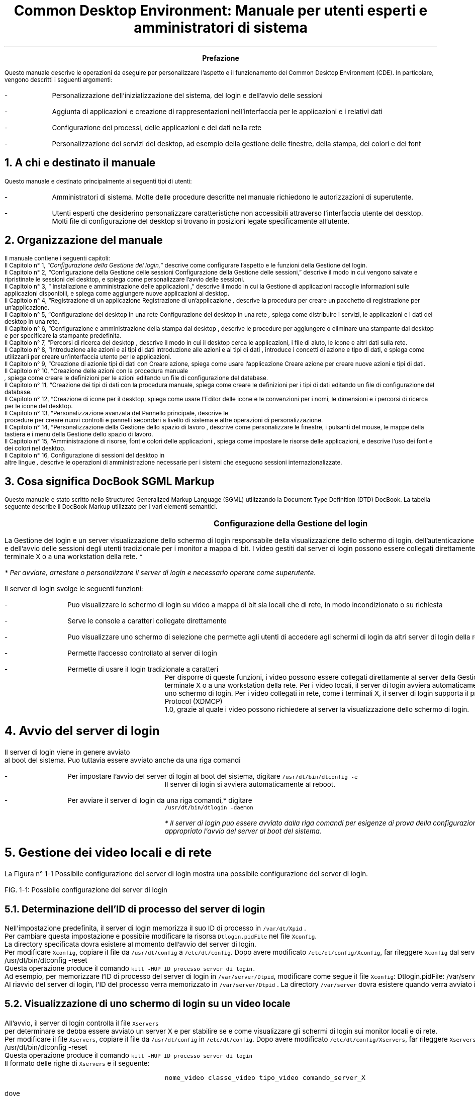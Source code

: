 .RP
.TL
Common Desktop Environment: Manuale per utenti esperti e
amministratori di sistema 
.PP
.bp


\" <!-- $XConsortium: preface.sgm /main/8 1996/12/20 20:48:47 rws $ -->
\" <!-- (c) Copyright 1995 Digital Equipment Corporation. -->
\" <!-- (c) Copyright 1995 Hewlett-Packard Company. -->
\" <!-- (c) Copyright 1995 International Business Machines Corp. -->
\" <!-- (c) Copyright 1995 Sun Microsystems, Inc. -->
\" <!-- (c) Copyright 1995 Novell, Inc. -->
\" <!-- (c) Copyright 1995 FUJITSU LIMITED. -->
\" <!-- (c) Copyright 1995 Hitachi. -->
.TL
 Prefazione
.LP
 Questo manuale descrive le operazioni da eseguire per personalizzare
l'aspetto e il funzionamento del Common Desktop Environment (CDE). In particolare,
vengono descritti i seguenti argomenti:
.IP -
 Personalizzazione dell'inizializzazione del sistema, del login
e dell'avvio delle sessioni
.IP -
 Aggiunta di applicazioni e creazione di rappresentazioni nell'interfaccia
per le applicazioni e i relativi dati
.IP -
 Configurazione dei processi, delle applicazioni e dei dati
nella rete
.IP -
 Personalizzazione dei servizi del desktop, ad esempio della
gestione delle finestre, della stampa, dei colori e dei font
.NH 1 
A chi \*`e destinato il manuale
.PP
 Questo manuale \*`e destinato principalmente ai seguenti tipi di
utenti:
.IP -
 Amministratori di sistema. Molte delle procedure descritte
nel manuale richiedono le autorizzazioni di superutente.
.IP -
 Utenti esperti che desiderino personalizzare caratteristiche
non accessibili attraverso l'interfaccia utente del desktop. Molti file di
configurazione del desktop si trovano in posizioni legate specificamente all'utente.
.NH 1 
Organizzazione del manuale
.PP
 Il manuale contiene i seguenti capitoli:
 Il  Capitolo n\(de 1,
\*Q\fIConfigurazione della Gestione del login,\fR\*U  descrive come
configurare l'aspetto e le funzioni della Gestione del login.
  Il\fR  Capitolo n\(de 2,
\*QConfigurazione della Gestione delle sessioni
Configurazione della Gestione delle sessioni,\fR\*U   descrive il
modo in cui vengono salvate e ripristinate le sessioni del desktop, e spiega
come personalizzare l'avvio delle sessioni.
 Il  Capitolo n\(de 3,
\*Q Installazione e amministrazione delle applicazioni
,\fR\*U  descrive il modo in cui la Gestione di applicazioni raccoglie
informazioni sulle applicazioni disponibili, e spiega come aggiungere nuove
applicazioni al desktop.
 Il  Capitolo n\(de 4,
\*QRegistrazione di un applicazione
Registrazione di un'applicazione\fI ,\fR  descrive la
procedura per creare un pacchetto di registrazione per un'applicazione.
 Il  Capitolo n\(de 5,
\*QConfigurazione del desktop in una rete
Configurazione del desktop in una rete\fI ,\fR  spiega come
distribuire i servizi, le applicazioni e i dati del desktop in una rete.
 Il  Capitolo n\(de 6,
\*QConfigurazione e amministrazione della stampa dal desktop
,\fR  descrive le procedure per aggiungere o eliminare una stampante
dal desktop e per specificare la stampante predefinita.
 Il  Capitolo n\(de 7,
\*QPercorsi di ricerca del desktop ,\fR  descrive il
modo in cui il desktop cerca le applicazioni, i file di aiuto, le icone e
altri dati sulla rete.
 Il  Capitolo n\(de 8,
\*QIntroduzione alle azioni e ai tipi di dati
Introduzione alle azioni e ai tipi di dati ,\fR  introduce
i concetti di azione e tipo di dati, e spiega come utilizzarli per creare
un'interfaccia utente per le applicazioni.
 Il  Capitolo n\(de 9,
\*QCreazione di azionie tipi di dati con Creare azione,\fR  spiega come usare l'applicazione Creare azione per creare nuove
azioni e tipi di dati.
 Il  Capitolo n\(de 10,
\*QCreazione delle azioni con la procedura manuale
\fI ,\fR  spiega come
creare le definizioni per le azioni editando un file di configurazione del
database.
 Il  Capitolo n\(de 11,
\*QCreazione dei tipi di dati con la procedura manuale,\fR  spiega come creare le definizioni per i tipi di dati editando
un file di configurazione del database.
 Il  Capitolo n\(de 12,
\*QCreazione di icone per il desktop,\fR  spiega come
usare l'Editor delle icone e le convenzioni per i nomi, le dimensioni e i
percorsi di ricerca per le icone del desktop.
 Il  Capitolo n\(de 13,
\*QPersonalizzazione avanzata del Pannello principale,\fR  descrive le
 procedure per creare nuovi controlli e pannelli secondari 
a livello di sistema e altre operazioni di personalizzazione.
 Il  Capitolo n\(de 14,
\*QPersonalizzazione della Gestione dello spazio di lavoro
,\fR  descrive come personalizzare le finestre, i pulsanti del mouse,
le mappe della tastiera e i menu della Gestione dello spazio di lavoro.
 Il  Capitolo n\(de 15,
\*QAmministrazione di risorse, font e colori delle applicazioni
,\fR  spiega come impostare le risorse delle applicazioni, e descrive
l'uso dei font e dei colori nel desktop.
 Il  Capitolo n\(de 16, Configurazione di sessioni del desktop in
 altre lingue\fI 
,\fR  descrive le operazioni di amministrazione necessarie per i sistemi
che eseguono sessioni internazionalizzate.
.NH 1 
Cosa significa DocBook SGML Markup
.PP
 Questo manuale \*`e stato scritto nello Structured Generalized Markup
Language (SGML) utilizzando la Document Type Definition (DTD) DocBook. La
tabella seguente describe il DocBook Markup utilizzato per i vari elementi
semantici.
.TS
center,box;

c s s  
l l l.
Markup DocBook SGML
\fCAspetto della marcatura\fR	\fCElemento semantico\fR	\fCEsempio\fR 
 \fCAaBbCc123\fR	Nomi di comandi.	Usare il comando \fCls\fR
		per visualizzare l'elenco dei file.
 \fCAaBbCc123\fR	Nomi di opzioni di comandi.	Usare \fCls\fR \fC\-a\fR per visualizzare un elenco di tutti i file.	
 \fCAaBbCc123\fR	{T Posizionatore della riga comandi: sostituire con un nome o valore reale.T}	{T Per cancellare un file, digitare \fCrm\fR \fCnomefile\fR. T}
	
 \fCAaBbCc123\fR	Nomi di file o directory.	Editare il file \fC.login\fR.
	
 \fI AaBbCc123\fR 	{T Titoli di libri, parole o termini nuovi, o parole di particolare importanza.	T}	{T Vedere il Capitolo 6 del \fI Manuale dell'utente\fR . \nQuesta opzione viene detta \fI classe\fR . \nPer eseguire questa operazione \fI \*`e necessario\fR  essere superutente.T}	
.TE
.bp
\" <!--fickle 1.14 mif-to-docbook 1.7 01/02/96 16:05:15-->
\" <!-- $XConsortium: ch01.sgm /main/10 1996/12/20 20:46:54 rws $ -->
\" <!-- (c) Copyright 1995 Digital Equipment Corporation. -->
\" <!-- (c) Copyright 1995 Hewlett-Packard Company. -->
\" <!-- (c) Copyright 1995 International Business Machines Corp. -->
\" <!-- (c) Copyright 1995 Sun Microsystems, Inc. -->
\" <!-- (c) Copyright 1995 Novell, Inc. -->
\" <!-- (c) Copyright 1995 FUJITSU LIMITED. -->
\" <!-- (c) Copyright 1995 Hitachi. -->
.TL
 Configurazione della Gestione del login
.LP
 

.IX Gestione del login Vedere anche server di login[Gestione del login aaa] 
.IX Gestione del login definizione 
La Gestione
del login \*`e un server
.IX server di login 
visualizzazione dello schermo di login 
responsabile della visualizzazione dello schermo di login, dell'autenticazione
degli utenti
.IX server di login autenticazione degli utenti 
 e dell'avvio delle sessioni degli utenti
.IX server di login avvio di una sessione 
. Il login grafico \*`e una gradevole alternativa al login
tradizionale per i monitor a mappa di bit. I video gestiti dal server di login
possono essere collegati direttamente al server di login,
.IX server di login collegamento di un video 
oppure a un terminale X o a una workstation della rete.
*
.FS
* Per avviare, arrestare o personalizzare il server di login \*`e
necessario operare come superutente.
.FE
 
.TS
center,box;
 
 
l. 
 Avvio del server di login
 Gestione dei video locali e di rete
 Analisi degli errori
 Arresto del server di login
 Modifica dell'aspetto dello schermo di login
 Amministrazione della Gestione del login
 File della Gestione del login
.TE
 
.IX Gestione del login  personalizzazione 
 Il server di login svolge le seguenti funzioni: 
.IX server di login descrizione 

.IP -
 Pu\*`o visualizzare lo schermo di login su video a mappa
di bit sia locali che di rete, in modo incondizionato o su richiesta
.IP -
 Serve le console a caratteri collegate direttamente
.IP -
 Pu\*`o visualizzare uno schermo di selezione che permette
agli utenti di accedere agli schermi di login da altri server di login della
rete
.IP -
 Permette l'accesso controllato al server di login
.IP -
 Permette di usare il login tradizionale a caratteri
 Per disporre di queste funzioni, i video possono essere collegati direttamente
al server della Gestione del login oppure a un terminale X o a una workstation
della rete. Per i video locali, il server di login avvier\*`a automaticamente
un server X e visualizzer\*`a uno schermo di login. Per i video collegati
in rete, come i terminali X, il server di login supporta il protocollo X Display
Manager Protocol (XDMCP)
.IX XDMCP 
 1.0,
grazie al quale i video possono richiedere al server la visualizzazione dello
schermo di login.
.NH 1 
Avvio del server di login
.PP
 Il server di login viene in genere avviato
.IX server di login avvio 
 al boot del sistema.
Pu\*`o tuttavia essere avviato anche da una riga comandi
.IX server di login avvio dalla riga comandi 
.
.IP -
 Per impostare l'avvio del server di login al boot del sistema,
digitare \fC/usr/dt/bin/dtconfig -e\fR
 Il server di login si avvier\*`a automaticamente al reboot.
.IP -
 Per avviare il server di login da una riga comandi,* digitare
 \fC/usr/dt/bin/dtlogin -daemon\fR 
.FS
* Il server di login pu\*`o essere avviato dalla riga comandi per
esigenze di prova della configurazione, ma in generale \*`e pi\*`u
appropriato l'avvio del server al boot del sistema.
.FE
 
.NH 1 
Gestione dei video locali e di rete
.PP
 La Figura n\(de 1\(hy1
Possibile configurazione del server di login mostra una possibile
configurazione del server di login.

.IX terminali X possibili configurazioni del server di login 
.PSPIC "./graphics/sag1.ps"
FIG. 1\(hy1: Possibile configurazione del server di login
.NH 2 
Determinazione dell'ID di processo del server di login
.IX server di login ID del processo 
.PP
 Nell'impostazione predefinita, il server di login memorizza il suo ID
di processo in \fC/var/dt/Xpid
.IX Xpid, file 
\fR.
 Per cambiare questa impostazione \*`e possibile modificare la risorsa
\fCDtlogin.pidFile\fR nel file \fCXconfig\fR.
.IX Xconfig, file modifica 
 La
directory specificata dovr\*`a esistere al momento dell'avvio del server
di login.
 Per modificare \fCXconfig\fR, copiare il file da \fC/usr/dt/config\fR a \fC/etc/dt/config\fR. Dopo avere
modificato \fC/etc/dt/config/Xconfig\fR, far rileggere \fCXconfig\fR dal server di login digitando:
.CW
/usr/dt/bin/dtconfig -reset
.R
 Questa operazione produce il comando \fCkill -HUP\fR \fCID processo server di login.\fR
 Ad esempio, per memorizzare l'ID di processo del server di login in
\fC/var/server/Dtpid\fR, modificare come segue il file \fCXconfig\fR:
.CW
Dtlogin.pidFile: /var/server/Dtpid
.R
 Al riavvio del server di login, l'ID del processo verr\*`a memorizzato
in \fC/var/server/Dtpid
.IX Dtpid, file 
\fR.
La directory \fC/var/server\fR dovr\*`a esistere quando
verr\*`a avviato il server di login.
.NH 2 
Visualizzazione di uno schermo di login su un video locale
.PP
 All'avvio, il server di login controlla il file \fCXservers\fR
.IX Xservers, file avvio di un server 
 per determinare se debba essere avviato un server X e per stabilire
se e come visualizzare gli schermi di login sui monitor locali e di rete.
 Per modificare il file \fCXservers\fR, copiare il file
da \fC/usr/dt/config\fR in \fC/etc/dt/config\fR.
Dopo avere modificato \fC/etc/dt/config/Xservers\fR, far rileggere \fCXservers\fR al server di login digitando:
.CW
/usr/dt/bin/dtconfig -reset
.R
 Questa operazione produce il comando \fCkill -HUP\fR \fCID processo server di login\fR
 Il formato delle righe di \fCXservers\fR \*`e il seguente: 
.IX Xservers, file sintassi 
.DS
.CW
\fCnome_video classe_video tipo_video comando_server_X\fR
.R
.DE 
 dove
.TS
center,box;
 
 
l l. 
 \fCnome_video\fR	Indica al server di login il nome da
	usare per la connessione al server X (:0 nell'esempio seguente). Il valore
	* (asterisco) equivale a \fCnomehost\fR:0.
	 Il numero specificato deve corrispondere al numero di connessione del \fCcomando_server_X\fR.
	
 \fCclasse_video\fR	Identifica le risorse specifiche del
	œvideo (\fCLocal\fR nell'esempio seguente).
	
 \fCtipo_video\fR	Indica al server di login se il video
	\*`e locale o in rete, e specifica come gestire l'opzione Login della
	riga comandi nello schermo di login (\fClocal@console\fR nell'esempio
	seguente).
	
 \fCcomando_server_X\fR	Identifica la riga comandi, il numero
	di connessione e altre opzioni che il server 
	di login dovr\*`a usare per avviare il server X
	 (\fC/usr/bin/X11/X:\fR \fC0\fR
	nell'esempio seguente). Il numero di connessione 
	deve corrispondere a quello specificato nel \fCnome_video\fR.
	
.TE
 La riga predefinita di Xservers ha la forma seguente:
.CW
:0 Local locale@console /usr/bin/X11/X :0
.R
.NH 2 
Avvio del server di login senza un video locale
.IX video a mappa di bit, avvio del server di login senza 
.PP
 Se il sistema utilizzato come server di login non dispone di un monitor
a mappa di bit
.IX server di login uso senza un video a mappa di bit 
, avviare il server di
login senza video locale escludendo la riga corrispondente del file \fCXservers\fR con il simbolo di
.IX server di login uso senza un video locale 
 commento \fC#\fR
.IX Xservers, file versione predefinita 
. Ad esempio:
.CW
# :0 Local locale@console /usr/bin/X11/X :0
.R
 Il server di login verr\*`a avviato in background e ricever\*`a
le richieste dei video della rete.
.NH 2 
Accesso al login della riga comandi su un video locale
.PP
 Scegliendo l'opzione \*QLogin della riga comandi\*U dallo schermo
di login,
.IX server di login login della riga comandi 
 il server di login arresta temporaneamente
il server delle finestre X e consente di eseguire il login in forma tradizionale
sul video a mappa di bit di un terminale. Quando l'utente effettua il logout,
o dopo un periodo di tempo specificato, il server di login riavvia il server
X.*

.FS
*  L'opzione
 \*QLogin della riga comandi\*U non \*`e
disponibile sui video collegati mediante la rete.
.IX login della riga comandi 
.FE
 
 Il comportamento del \*QLogin della riga comandi\*U dipende
dal \fCtipo_video\fR. Il formato del \fCtipo_video\fR \*`e il seguente:
.IP -
 \fClocal@\fR\fCterminale_video\fR
.IP -
 \fC
.IX video locale 
local\fR
.IP -
 \fC
.IX video remoto 
foreign\fR

 Se si specifica \fClocal\fR@\fCterminale_video\fR, il server di login presume che il server X e \fC/dev/\fR\fCterminale_video\fR si trovino sullo stesso dispositivo
fisico, e che su quel dispositivo sia in esecuzione un login della riga comandi
(solitamente \fCgetty\fR). Selezionando \*QLogin della riga
comandi\*U, il server X viene arrestato e l'utente pu\*`o accedere
al login in esecuzione (\fCgetty\fR) su \fC/dev/\fR\fCterminale_video\fR.
 Per disabilitare l'opzione \*QLogin della riga comandi\*U su
un video, specificare \fCnone\fR come \fCterminale_video\fR. L'impostazione predefinita per \fCterminale_video\fR \*`e \fCconsole\fR. Specificando \fClocal\fR, il valore di \fCterminale_video\fR
viene impostato automaticamente su \fCconsole\fR. Specificando \fCforeign\fR, l'opzione \*QLogin della riga comandi\*U viene
disabilitata.*
.FS
* Avviando il server di login dalla riga comandi, l'opzione \*QLogin
della riga comandi\*U viene automaticamente disabilitata sul video locale.
.FE
 
.NH 2 
Abilitazione di una console di visualizzazione a caratteri
.IX console a caratteri 
.PP
 Se il sistema utilizzato come server di login \*`e collegato direttamente
a un video a
.IX server di login console a caratteri 
 caratteri utilizzato come console, si potr\*`a
impostare il \fCterminale_video\fR su \fCnone\fR per disabilitare l'opzione \*QLogin della riga comandi\*U
nello schermo di login del video a mappa di bit.
 In alternativa, se sia la console a caratteri che il video a mappa di
bit utilizzano un login della riga comandi (\fC
.IX getty 
getty\fR), \*`e possibile impostare
il \fCterminale_video\fR sul dispositivo usato
per il login (\fCgetty\fR) sul video a mappa di bit.
 Ad esempio, se il login della riga comandi eseguito sul video a mappa
di bit si trova sul dispositivo \fC/dev/tty01\fR, cambiare
il \fCtipo_video\fR in \fClocal@tty01\fR.
.NH 2 
Visualizzazione di uno schermo di login
.IX schermo di login visualizzazione su un video di rete 
 su un video di rete
.PP
 Il server di login pu\*`o visualizzare uno schermo di login su qualsiasi
video della rete che generi una richiesta corrispondente, si tratti di un
terminale X o di una workstation.
 Per gestire le richieste dei video della rete, il server di login supporta
il protocollo XDMCP 1.0 (X Display Manager Protocol)
.IX XDMCP definizione 
, che permette al
server di login di negoziare, e quindi accettare o rifiutare, le richieste
ricevute dai video della rete. Il protocollo XDMCP \*`e integrato nella
maggior parte dei terminali X.
.NH 3 
Richieste XDMCP dirette dei video di rete
.IX XDMCP richieste dirette 
.IX terminali X XDMCP con richieste dirette 
.PP
 Quando il terminale X viene configurato per l'utilizzo di XDMCP in modo
diretto
.IX XDMCP modo query 
 (modo di interrogazione), l'utente deve specificare al terminale
X il nome host del sistema da utilizzare come server di login. Durante il
boot, il terminale X contatter\*`a automaticamente il server di login,
il quale visualizzer\*`a uno schermo di login sul terminale. Per informazioni
su come configurare il terminale X per l'uso di XDMCP in modo diretto, vedere
la documentazione del terminale.
 In genere, i server X supportano anche l'opzione \fC-query\fR
.IX -query, opzione 
. In questa modalit\*`a,
il server X si comporta esattamente come un terminale X, contattando direttamente
l'host del server di login per richiedere la visualizzazione dello schermo
di login. Ad esempio, avviando il server X su un video a mappa di bit di una
workstation di nome \fCbianca\fR, il server di login \fCanita\fR visualizzer\*`a uno schermo di login sul server X che
ha generato la richiesta:
.CW
X -query anita
.R
.NH 3 
Richieste XDMCP indirette
.IX XDMCP richieste indirette 
 dei video di rete
.IX terminali X XDMCP con richieste indirette 
.PP
 Quando il terminale X viene configurato per l'utilizzo di XDMCP in modo
indiretto, l'utente deve specificare al terminale X il nome host del sistema
da utilizzare come server di login. Durante il boot, il terminale X contatter\*`a
il server di login, il quale presenter\*`a l'elenco dei server di login
disponibili nella rete. Da questo elenco, l'utente potr\*`a scegliere
l'host che dovr\*`a visualizzare lo schermo di login sul terminale X.
Per informazioni su come configurare il terminale X per l'uso di XDMCP in
modo indiretto, vedere la documentazione del terminale.
 In genere, come nel modo diretto, i server X supportano l'opzione \fC-indirect\fR
.IX -indirect, opzione 
,
con la quale il server X contatta il server di login in modalit\*`a XDMCP
indiretta.
.NH 3 
Gestione dei video di rete non-XDMCP
.IX terminali X video non-XDMCP 
.PP
 Alcuni terminali X di vecchia produzione non supportano il protocollo
XDMCP. Per fare in modo che il server di login visualizzi lo schermo di login
su un terminale di questo tipo, includere il nome del terminale nel file
\fCXservers\fR.
.NH 3 
Esempio
.PP
 Queste righe del file \fCXservers\fR ordinano al server
di login di visualizzare uno schermo di login su due terminali X non-XDMCP
di nome \fCrosso\fR e \fCgrigio\fR:
.CW
rosso.arcobaleno.com:0 AcmeXsta foreign
grigio:0 PandaCo foreign
.R
 Poich\*'e il video fa parte della rete, il \fCnome_video\fR include anche il nome dell'host. La \fCclasse del video\fR pu\*`o essere usata per indicare risorse specifiche
per una determinata classe di terminali X. (Per determinare la classe del
terminale X in uso, vedere la documentazione del terminale.) Il \fCtipo_video\fR \fCforeign\fR indica al server di login di
collegarsi a un server X esistente anzich\*'e di avviarne uno nuovo. In
questo caso non \*`e specificato alcun \fCcomando_server_X\fR.
.NH 2 
Controllo dell'accesso al server di
.IX server di login controllo degli accessi 
 login
.PP
 Nell'impostazione predefinita, qualsiasi host della rete che abbia accesso
al sistema usato come server di login pu\*`o richiedere la visualizzazione
di uno schermo di login. L'accesso al server di login pu\*`o tuttavia
essere limitato modificando il file \fCXaccess\fR
.IX Xaccess, file 
.
 Per modificare \fCXaccess\fR, copiare il file da \fC/usr/dt/config\fR in \fC/etc/dt/config\fR. Modificare \fC/etc/dt/config/Xaccess\fR e quindi ordinare al server di login di
rileggere \fCXaccess\fR:
.CW
/usr/dt/bin/dtconfig -reset
.R
 Questo comando esegue \fCkill -HUP\fR \fCID di processo del server di login\fR.
.NH 3 
XDMCP diretto
.IX terminali X XDMCP diretto 
.PP
 Quando un host cerca di connettersi al server di login usando
.IX XDMCP accesso diretto 
 XDMCP
in modo diretto, il nome dell'host viene confrontato con il contenuto del
file
.IX terminali X elenco Xaccess 
 \fCXaccess\fR per determinare se quell'host sia autorizzato
o meno ad accedere al server di login. Ogni riga del file \fCXaccess\fR corrisponde a un nome host, inclusi i caratteri speciali * (asterisco)
e ? (punto interrogativo). L'asterisco corrisponde a zero o pi\*`u caratteri
qualsiasi, mentre il punto interrogativo corrisponde ad un singolo carattere
qualsiasi. Un ! (punto esclamativo) all'inizio di una riga disabilita l'accesso
al server di login, mentre in mancanza di un punto esclamativo l'accesso \*`e
abilitato.
 Ad esempio, se \fCXaccess\fR contiene le tre righe seguenti:
.CW
adamo.globo.com
*.rep5.globo.com
!*
.R
 La prima riga abilita l'accesso al server di login dall'host \fCadamo.globo.com\fR, la seconda abilita l'accesso da tutti gli host
il cui nome completo termini in \fCrep5.globo.com\fR, mentre
l'ultima riga disabilita l'accesso da qualsiasi altro host.
.NH 3 
XDMCP indiretto
.IX terminali X XDMCP indiretto 
.PP
 Quando un host cerca di connettersi al server di login usando
.IX XDMCP accesso indiretto 
 XDMCP
in modo indiretto, il nome dell'host viene confrontato con il contenuto di
\fCXaccess\fR per determinare il suo diritto di accesso al server
di login. Le righe di \fCXaccess\fR hanno un formato analogo
a quelle usate da XDMCP in modo diretto, inclusi i caratteri speciali, ma
in questo caso ogni riga contiene una stringa
.IX CHOOSER, stringa definizione 
 \fCCHOOSER
.IX terminali X stringa CHOOSER 
\fR.
Ad esempio:
.CW
adamo.globo.com  CHOOSER BROADCAST
*.rep5.globo.com CHOOSER BROADCAST
!*     CHOOSER BROADCAST
.R
 Anche in questo caso, la prima riga abilita l'accesso al server di login
dall'host \fCadamo.globo.com\fR, la seconda abilita l'accesso
da tutti gli host il cui nome completo termini in \fCrep5.globo.com\fR, mentre l'ultima riga disabilita l'accesso da qualsiasi altro
host.
 La stringa \fCCHOOSER\fR
.IX CHOOSER, stringa identificazione 
 pu\*`o essere
seguita da:
.IP -
 \fC
.IX BROADCAST, uso in XDMCP indiretto 
BROADCAST\fR
.IP -
 \fClista dei nomi host\fR
 L'istruzione \fCBROADCAST\fR indica al server di login
di generare, mediante una connessione con l'intera sottorete, un elenco degli
host disponibili come server di login. Una lista di nomi host indica direttamente
al server di login quali host sono disponibili. Ad esempio:
.CW
adamo.globo.com  CHOOSER saturno.globo.com luna.globo.com
*.rep5.globo.com  CHOOSER BROADCAST
!* CHOOSER BROADCAST
.R
 Collegandosi al server con XDMCP in modo indiretto, \fCadamo.globo.com\fR ricever\*`a una lista di host contenente \fCsaturno\fR e \fCluna\fR, mentre \fCalice.rep5.globo.com\fR ricever\*`a l'elenco di tutti i server di login disponibili
nella sottorete. Le altre richieste generate con XDMCP in modo indiretto
verranno rifiutate.
 Un metodo alternativo per specificare una lista di host consiste nel
definire una o pi\*`u macro contenenti un elenco di nomi host. Ad esempio:
.CW
%lista1 saturno.globo.com luna.globo.com
adamo.globo.com CHOOSER %lista1
.R
.NH 1 
Analisi degli errori
.IX server di login analisi degli errori 
.IX Gestione del login errori 
.PP
 Nell'impostazione predefinita, il server di login registra gli errori
nel file
.IX Xerrors, file 
 \fC/var/dt/Xerrors\fR. Questa impostazione pu\*`o essere modificata
editando la risorsa \fCDtlogin.errorLogFile\fR nel file \fCXconfig\fR. La directory specificata deve esistere al momento dell'avvio
del server di login.
 Ad esempio, per fare in modo che il server di login registri gli errori
nel file \fC/var/log/Dterrors\fR, impostare la risorsa seguente
nel file \fCXconfig\fR:
.CW
Dtlogin.errorLogFile: /var/log/Dterrors
.R
 Riavviando il server di login, gli errori verranno registrati nel file
\fC/var/log/
.IX Dterrors, file 
Dterrors\fR. La directory \fC/var/log\fR dovr\*`a esistere
quando verr\*`a riavviato il server di login.
.NH 1 
Arresto del server di login
.IX server di login arresto 
.PP
.IP -
 Per disabilitare l'avvio del server di login al boot del sistema,
digitare:
 
.IX dtconfig, comando 
.CW
/usr/dt/bin/dtconfig -d
.R
 Questo comando indicher\*`a al sistema di non avviare il server
di login al boot successivo.
.IP -
 Per arrestare il server di login eliminando l'ID del processo,
digitare:
 
.CW
/usr/dt/bin/dtconfig -kill
.R
 In questo modo verr\*`a eseguito il comando \fCkill\fR \fCID di processo server di login\fR)*
.FS
* L'arresto del processo del server di 
login con il comando \fCkill\fR causer\*`a l'interruzione di tutte le sessioni utente gestite
dal server di login.
.IX server di login eliminazione dell' ID del processo 
.FE
 
 Il server di login pu\*`o anche essere arrestato eliminando l'ID
del processo, in genere memorizzato in \fC/var/dt/Xpid\fR o
nel file specificato in \fCXconfig\fR dalla risorsa \fCDtlogin.pidFile\fR.
 L'arresto del server di login causer\*`a l'interruzione immediata
delle sessioni correnti del desktop.
.NH 1 
Lo schermo di login
.PP
 Lo schermo di login visualizzato dal server offre una serie di funzioni
aggiuntive rispetto al login a caratteri tradizionale.
Schermo di login del desktop
.PSPIC "./graphics/login.eps"
 Come nel login a caratteri, l'utente deve inserire un nome e una parola
chiave. Se le informazioni fornite vengono autenticate, il server di login
avvia una sessione del desktop per l'utente specificato. All'uscita dalla
sessione del desktop verr\*`a presentato un nuovo schermo di login, che
potr\*`a essere utilizzato per ripetere l'intero processo.
 Per personalizzare lo schermo di login si possono eseguire una o pi\*`u
delle seguenti operazioni
.IX schermo di login personalizzazione 
:
.IP -
 Modificare l'aspetto dello schermo di login
.IP -
 Configurare le autorizzazioni del server X
.IP -
 Modificare la lingua predefinita
.IP -
 Eseguire un comando prima della visualizzazione dello schermo
di login
.IP -
 Modificare il menu Lingua dello schermo di login
.IP -
 Specificare il comando da utilizzare per l'avvio della sessione
dell'utente
.IP -
 Eseguire un comando prima dell'avvio della sessione dell'utente
.IP -
 Eseguire un comando dopo il termine della sessione dell'utente
 Ognuna di queste operazioni pu\*`o essere eseguita per tutti i video
o per un video specifico.
.NH 1 
Modifica dell'aspetto dello schermo di login
.PP
 Per personalizzare l'aspetto dello schermo di
.IX schermo
di login modifica dell' 
.IX aspetto 
 login \*`e possibile cambiare il
logo o la presentazione grafica, i messaggi di benvenuto e i font.
 Per modificare il file \fCXresources\fR, copiare il file
da \fC/usr/dt/config/\fR\fClingua\fR
in \fC/etc/dt/config/\fR\fClingua\fR.
Le modifiche verranno applicate all'avvio successivo dello schermo di login.
Per forzare l'applicazione delle modifiche nella sessione corrente, selezionare
\*QRipristinare schermo di login\*U dal menu Opzioni dello schermo
di login.
 Gli attributi dello schermo di login che dipendono dall'impostazione
delle risorse nel file \fCXresources
.IX Xresources,file 
\fR includono i seguenti:
.TS
center,box;
 
 
l l. 
\fCDtlogin*logo*bitmapFile\fR 	File a mappa di bit o a mappa di pixel
	da visualizzare come logo
	
 \fCDtlogin*greeting*labelString\fR	Messaggio di benvenuto	
 \fCDtlogin*greeting*persLabelString\fR	Messaggio di benvenuto personalizzato
	
 \fCDtlogin*greeting*fontList\fR	Font per i messaggi di benvenuto	
 \fCDtlogin*labelFont\fR	Font per i pulsanti e le opzioni	
 \fCDtlogin*textFont\fR	Font per i messaggi di aiuto e di errore
	
 \fCDtlogin*\fClingua\fR*languageName\fR	Testo alternativo per la \fClingua\fR della versione locale
	
.TE
.NH 2 
Per modificare il logo
.PP
.IP -
 Impostare la risorsa \fCDtlogin*logo*bitmapFile\fR in \fCXresources\fR.
 Il logo pu\*`o essere un file a mappa di bit o a mappa di pixel
a colori.
 In questo esempio viene usato come logo il file a mappa di bit \fCLogo_pers\fR:
.CW
Dtlogin*logo*bitmapFile:
/usr/local/lib/X11/dt/bitmaps/Logo_pers.bm
.R
.NH 2 
Per cambiare il messaggio di benvenuto
.IX schermo di login cambiamento del messaggio di benvenuto 
.IX schermo di login formula di saluto 
.IX messaggio di benvenuto modifica 
.PP
 Nell'impostazione
.IX messaggio di benvenuto 
formula predefinita 
 predefinita, il server
di login visualizza il messaggio \fCBenvenuti in \fCnome_host\fR\fR. Per cambiare questo messaggio:
.IP -
 Impostare la risorsa \fCDtlogin*greeting*labelString\fR in \fCXresources\fR.
 Il valore della risorsa \fClabelString\fR
potr\*`a contenere %\fCLocalHost\fR%, che verr\*`a
sostituito dal nome dell'host usato come server di login, e %\fCDisplayName\fR%, che verr\*`a sostituito dal nome del video del
server X.
 Nell'esempio seguente, il messaggio di benvenuto viene cambiato in \fCSiete\fR \fCsu\fR \fCnome_host\fR\fC!\fR:
.CW
Dtlogin*greeting*labelString: Siete su %LocalHost%!
.R
 Dopo l'inserimento del nome utente, il server di login visualizza il
messaggio \fCBenvenuto,\fR \fCnome_utente\fR. Questo messaggio pu\*`o essere modificato impostando la risorsa \fCDtlogin*greeting*persLabelString\fR in \fCXresources\fR.
Il valore di \fCpersLabelString\fR potr\*`a contenere la
variabile \fC%s\fR, che verr\*`a sostituita dal \fCnome_utente\fR.
 Nell'esempio seguente, il messaggio di benvenuto personalizzato viene
modificato in Salve\fC \fCnome_utente\fR!\fR.
.CW
Dtlogin*greeting*persLabelString: Salve %s !
.R
.NH 2 
Per cambiare i font
.IX schermo di login font 
.PP
 I font utilizzati nello schermo di login possono essere cambiati impostando
una delle risorse seguenti in \fCXresources:
.IX Xresources,file 
\fR
 Per ottenere l'elenco dei font disponibili, digitare:
.CW
\fCxlsfonts [-\fR\fCopzioni\fR\fC] [-fn\fR \fCschema\fR]
.R
.TS
center,box;
 
 
l l. 
\fC\fCDtlogin*greeting*fontList\fR\fR 	Font per i messaggi di benvenuto	
\fC\fCDtlogin*labelFont\fR\fR 	Font per i pulsanti, i menu e le opzioni	
\fCDtlogin*textFont\fR	Font per i messaggi di aiuto e di errore
	
.TE
 L'esempio seguente imposta l'uso di un font di grandi dimensioni per
il messaggio di benvenuto (il valore specificato deve occupare una sola riga):
.CW
Dtlogin*greeting*fontList: -dt-interface system-medium-r-normal-xxl*-*-*-*-*-*-*-*-*:
.R
.NH 3 
Per specificare un testo alternativo per  le lingue disponibili
.IX schermo di login localizzazione 
.IX localizzazione dello schermo di login 
.PP
 Per visualizzare nel menu Lingua una o pi\*`u opzioni personalizzate
anzich\*'e i nomi predefiniti delle versioni locali, modificare come nell'esempio
la risorsa \fCDtlogin*\fClingua\fR *languageName\fR in \fCXresources\fR:
.CW
Dtlogin*En_US*languageName: Americano
.R
 Il testo \fCAmericano\fR sostituir\*`a il nome predefinito
della versione locale \fCEn_US\fR.
.NH 3 
Modifica del comportamento dello schermo di login
.IX schermo di login modifica del comportamento 
.PP
 Il comportamento dello schermo di login pu\*`o essere personalizzato
modificando le risorse specificate nel file \fCXconfig\fR.
 Per modificare \fCXconfig\fR, copiare il file da \fC/usr/dt/config\fR in \fC/etc/dt/config\fR. Modificare \fC/etc/dt/config/Xconfig\fR e quindi far rileggere il file al server
di login digitando:
.CW
/usr/dt/bin/dtconfig -reset
.R
 Verr\*`a eseguito il comando \fCkill\fR \fC-HUP\fR \fCID di processo del server di login\fR
 
.IX Gestione del login risorse 
Le risorse specificate nel file \fCXconfig
.IX Xconfig, file impostazione delle risorse 
\fR
includono:
.TS
center,box;
 
 
l l. 
 \fCDtlogin*authorize\fR	Informazioni sul file \fCXaccess\fR
	
 \fCDtlogin*environment\fR	Ambiente del server X	
\fC\fCDtlogin*language\fR\fR	Lingua predefinita
	
 \fCDtlogin*languageList\fR	Elenco delle opzioni del menu Lingua
dello schermo di login
	
\fC\fCDtlogin*resources\fR\fR	Informazioni su \fCXresources\fR
	
\fC\fCDtlogin*setup\fR\fR	Informazioni sul file \fCXsetup\fR
	
\fC\fCDtlogin*\fRstartup\fR 	Informazioni sul file \fCXstartup\fR
	
\fCDtlogin*session\fR	Informazioni sul file \fCXsession\fR
	
\fCDtlogin*failsafeClient\fR	Informazioni sullo script \fCXfailsafe\fR
	
\fCDtlogin*reset\fR	Informazioni sullo script \fCXreset\fR
	
\fCDtlogin*userPath\fR	PATH per \fCXsession\fR e \fCXfailsafe\fR
	
\fCDtlogin*systemPath\fR	PATH per \fCXsetup\fR, \fCXstartup\fR e \fCXfailsafe\fR
	
\fCDtlogin*systemShell\fR	SHELL per \fCXsetup\fR, \fCXstartup\fR e \fCXfailsafe\fR
	
\fCDtlogin.timeZone\fR	TZ per tutti gli script	
.TE
.NH 2 
Modifica del comportamento dello schermo di login per ogni video
.IX schermo di login comportamento dipendente dal video 
.IX video multipli 
.PP
 Negli esempi riportati qui di seguito, la modifica di una risorsa di \fCXconfig\fR cambia il comportamento dello schermo di login per tutti
i video. Le risorse affiancate da un asterisco (*) possono essere specificate
anche limitatamente a un video specifico. Per specificare una risorsa per
un determinato video occorre usare il formato \fCDtlogin*\fCnome_video\fR*\fCrisorsa\fR\fR.
Ad esempio, per disabilitare il controllo degli accessi basato sugli utenti
per il video \fCexpo:0\fR e lasciarlo abilitato per gli altri
video, occorrer\*`a specificare:*
.CW
Dtlogin*expo_0*authorize: False
.R

.FS
*  Tutti i caratteri speciali contenuti nei nomi dei video, come i due
punti (:) o i punti (.), vengono sostituiti da un carattere di sottolineatura
(_).
.FE
 
.NH 2 
Modifica dell'accesso al server X
.IX schermo di login accesso al server X 
.IX server X modifica dell' accesso 
.PP
 Nell'impostazione predefinita, il server di login abilita il controllo
degli accessi al server X basandosi sugli utenti e usando i dati di autorizzazione
memorizzati e protetti nel file \fCDirectoryIniziale\fR\fC/.Xauthority\fR. Solo gli utenti autorizzati a
leggere questo file potranno connettersi al server X. In generale, questo
\*`e il metodo preferito per il controllo degli accessi ai server X.
 Un'alternativa al metodo basato sugli utenti \*`e rappresentata
dal controllo degli accessi basato sugli host. Con questo metodo, abilitando
l'accesso al server X da un determinato host, il diritto di accesso viene
esteso automaticamente a tutti gli utenti che hanno accesso a quell'host.
Questo metodo pu\*`o rendersi necessario per le seguenti ragioni:
.IP -
 I client X di tipo R2 e R3 non possono connettersi a un server
X che utilizzi il controllo degli accessi basato sugli utenti.
.IP -
 Se la rete non \*`e protetta, \*`e possibile che un
estraneo riesca a intercettare i dati di autorizzazione scambiati tra il client
X e il server X.
 La risorsa \fCDtlogin*authorize\fR
.IX authorize, risorsa 
 di \fCXconfig\fR indica
al server di login di usare il controllo degli accessi basato sugli utenti.
Per usare il metodo basato sull'host, cambiare il valore della risorsa di
autorizzazione in \fCFalse\fR. Ad esempio:
.CW
Dtlogin*authorize: False
.R
.NH 3 
Per cambiare l'ambiente del serve
.IX server X modifica dell' ambiente 
r X
.IX schermo di login ambiente del server X 
.PP
 Se si desidera associare una o pi\*`u variabili d'ambiente a un
server X al momento del suo avvio dal server di login, occorrer\*`a specificare
tali variabili usando la risorsa \fCDtlogin*environment\fR
in \fCXconfig\fR. Ad esempio, la risorsa:
.CW
Dtlogin*environment: VAR1=foo VAR2=bar
.R
 render\*`a le variabili \fCVAR1\fR e \fCVAR2\fR
disponibili per il processo del server X locale. Queste variabili verranno
esportate anche negli script \fCXsession\fR e \fCXfailsafe\fR.
.NH 3 
Per cambiare la lingua predefinita
.IX schermo di login cambiamento della lingua predefinita 
.PP
 Quando si avvia una sessione del desktop dallo schermo di login, \*`e
possibile scegliere la lingua da utilizzare dal menu secondario Lingua del
menu Opzioni. Se non viene selezionata alcuna lingua specifica verr\*`a
usata quella predefinita. La lingua predefinita pu\*`o essere impostata
con la risorsa \fCDtlogin*language
.IX Dtlogin*language,
risorsa 
\fR in \fCXconfig\fR.
Ad esempio:
.CW
Dtlogin*language: Ja_JP
.R
 Per determinare quali lingue sono installate sul sistema in uso, vedere
la documentazione del sistema.
.NH 3 
Per cambiare il menu Lingua dello schermo di login
.IX schermo di login modifica del menu Lingua 
.IX Lingua, menu, personalizzazione 
.PP
 Nell'impostazione predefinita, il server di login crea il menu Lingua
includendo tutte le versioni locali installate sul sistema. Quando l'utente
seleziona una lingua, il server di login ripresenta lo schermo di login in
quella lingua. La sessione del desktop verr\*`a quindi avviata nella lingua
selezionata.
 \*`E possibile specificare l'elenco delle lingue disponibili modificando
la risorsa \fCDtlogin*languageList\fR in \fCXconfig\fR. Ad esempio:
.CW
Dtlogin*languageList: En_US De_DE
.R
 Con l'impostazione riportata in questo esempio, il server di login creer\*`a
un menu Lingua contenente solo le opzioni \fCEn_US\fR e \fCDe_DE\fR.
.NH 2 
Esecuzione di un comando prima della comparsa dello schermo di login
.IX Gestione del login esecuzione di comandi 
.PP
 Dopo l'avvio del server X ma prima della comparsa dello schermo di login,
il server di login esegue lo script \fCXsetup\fR.
.IX Xsetup, file 
 Questo script richiede le autorizzazioni
di superutente ed esegue i comandi che devono essere completati prima della
visualizzazione dello schermo di login.
 Per modificare \fCXsetup\fR, copiare il file da \fC/usr/dt/config\fR in \fC/etc/dt/config\fR \fC.\fR La versione modificata di \fCXsetup\fR verr\*`a
usata al login successivo.
.NH 3 
Esecuzione di un comando prima dell'avvio della sessione utente
.PP
 Dopo l'inserimento e l'autenticazione del nome utente e della parola
chiave, ma prima dell'avvio della sessione utente, il server di login esegue
lo script \fCXstartup\fR. \fCXstartup
.IX Xstartup, file 
\fR richiede le autorizzazioni
di superutente ed esegue i comandi che devono essere completati prima dell'avvio
della sessione utente.
 Per modificare \fCXstartup\fR, copiare il file da \fC/usr/dt/config\fR in \fC/etc/dt/config\fR. La versione
modificata di \fCXstartup\fR verr\*`a usata al login successivo.
.NH 3 
Avvio di una sessione del desktop
.PP
 Nell'impostazione predefinita, il server di login avvia la sessione
dell'utente eseguendo lo script \fCXsession\fR. \fCXsession
.IX Xsession, file esecuzione dal server di login 
\fR richiede le autorizzazioni dell'utente
ed esegue i comandi necessari per l'avvio del desktop.*
.FS
*  Non aggiornare mai direttamente lo script \fCXsession\fR.
.FE
 
 Per informazioni su come personalizzare l'avvio delle sessioni del desktop
di un utente, vedere il Capitolo n\(de 2, \*QConfigurazione
della Gestione delle sessioni\*U. 
.NH 2 
Avvio di una sessione protetta
.IX sessione protetta 
.PP
 Selezionando \*QSessione a finestra singola\*U dal menu secondario
Sessioni del menu Opzioni dello schermo di login, il server di login esegue
lo script \fCXfailsafe
.IX Xfailsafe, file 
\fR. \fCXfailsafe\fR richiede le autorizzazioni
dell'utente ed esegue i comandi necessari per l'avvio di un ambiente a finestre
base, costituito in genere da un Terminale e talvolta da un gestore di finestre.
 Per modificare \fCXfailsafe\fR, copiare il file da \fC/usr/dt/config\fR in \fC/etc/dt/config\fR. La versione
modificata di \fCXfailsafe\fR verr\*`a eseguita al login
successivo dell'utente.
.NH 2 
Al termine della sessione utente
.IX sessione esecuzione di uno script alla fine 
.PP
 Quando l'utente esce da una sessione normale o protetta del desktop,
il server di login esegue lo script \fCXreset\fR. \fCXreset\fR
.IX Xreset, file 
 richiede
le autorizzazioni di superutente ed esegue i comandi necessari dopo la fine
della sessione utente.
 Per modificare \fCXreset\fR, copiare il file da \fC/usr/dt/config\fR in \fC/etc/dt/config\fR. La versione
modificata di \fCXreset\fR verr\*`a eseguita al login successivo.
.NH 2 
L'ambiente del server di login
.PP
 Il server di login crea un ambiente che viene poi esportato negli script \fCXsetup\fR, \fCXstartup\fR, \fCXsession\fR, \fCXfailsafe\fR e \fCXreset\fR. Questo ambiente viene descritto
nella Tabella n\(de 1\(hy1
Ambiente del server di login. Il server di login potr\*`a esportare anche
altre variabili oltre a quelle elencate.
.TS
center,box;



 
c s s s s s 
l l l l l l.
.IX server di login ambienti 
Ambiente del server di login
\fCVariabile d'ambiente\fR	\fCXsetup\fR	\fCXstartup\fR	\fCXsession\fR	\fCXreset\fR	\fCDescrizione\fR
.IX LANG, variabile impostazione dalla Gestione del login 
	
 \fC LANG\fR	X	X	X	X	Lingua predefinita o selezionata	
.IX XAUTHORITY, variabile impostazione dalla Gestione del login 
 \fCXAUTHORITY\fR	X	X	X	X	File alternativo per le autorizzazioni X (opzionale)
	
.IX PATH, variabile impostazione dalla Gestione del login 
 \fC PATH\fR	X	X	X	X	Valore della risorsa \fCDtlogin*userPath\fR (\fCXsession\fR, \fCXfailsafe\fR) o \fCDtlogin*systemPath\fR (\fCXsetup\fR, \fCXstartup\fR, \fCXreset\fR)
	
.IX DISPLAY, variabile, impostazione dalla Gestione del login 
 \fC DISPLAY\fR	X	X	X	X	Numero di connessione del server X
	
.IX SHELL, variabile impostazione dalla Gestione del login 
 \fC SHELL\fR	X	X	X	X	Shell specificata in \fC/etc/passwd\fR (\fCXsession\fR, \fCXfailsafe\fR) o risorsa \fCDtlogin*systemShell\fR (\fCXsetup\fR, \fCXstartup\fR, \fCXreset\fR)
	
.IX TZ, variabile 
 \fC TZ\fR	X	X	X	X	Valore della risorsa \fCDtlogin.timeZone\fR o fuso orario determinato dal sistema
	
.IX USER, variabile 
 \fC USER\fR	X	X	X		Nome dell'utente
	
.IX HOME, variabile 
 \fC HOME\fR	X	X	X		Directory iniziale specificata in \fC/etc/passwd\fR
	
.IX LOGNAME, variabile 
 \fC LOGNAME\fR	X	X	X		Nome dell'utente 
.TE
.NH 2 
Modifica del percorso dell'utente o del sistema
.PP
 Il server di login imposta la variabile d'ambiente PATH
.IX server di login percorso dell' utente 
 durante l'esecuzione degli script \fC
.IX Xsession, file impostazione della variabile PATH 
Xsession\fR e \fC
.IX Xfailsafe, file 
Xfailsafe\fR. Ogni utente ha la
possibilit\*`a di specificare un percorso alternativo per questi script.
.NH 3 
Per modificare il percorso dell'utente
.IX percorso dell'  utente 
.PP
.IP -
 Impostare la risorsa \fCDtlogin*
.IX userPath, risorsa 
userPath\fR in \fCXconfig.\fR Ad esempio:
.IX variabili d' ambiente Gestione del login 
.CW
Dtlogin*userPath:/usr/bin:/etc:/usr/sbin:/usr/ucb:/usr/bin/X11
.R
.NH 3 
Per modificare il percorso di sistema
.IX percorso 
di sistema 
.PP
.IP -
 Impostare la risorsa \fCDtlogin*
.IX systemPath, risorsa 
systemPath\fR in \fCXconfig\fR. Ad esempio:
.CW
Dtlogin*systemPath: /usr/bin/X11:/etc:/bin:/usr/bin:/usr/ucb
.R
.NH 2 
Per cambiare la shell di sistema
.PP
 Il server di login imposta la variabile d'ambiente SHELL durante l'esecuzione
degli script \fCXsetup\fR, \fCXstartup\fR e \fCX
.IX server di login shell di sistema 
failsafe\fR. L'impostazione predefinita \*`e
\fC/bin/sh\fR, che tuttavia pu\*`o essere modificata cambiando
la risorsa \fCDtlogin*systemShell\fR in \fCXconfig\fR. Ad esempio:
.CW
Dtlogin*systemShell: /bin/ksh
.R
.NH 2 
Per cambiare il fuso orario
.PP
 Il server di login imposta la variabile d'ambiente TZ
.IX TZ, variabile 
 durante l'esecuzione degli script \fCXsetup\fR, \fCXstartup\fR, \fCXsession\fR, \fCXfailsafe\fR e \fCXreset\fR. Il valore predefinito viene
ricavato dal sistema, perci\*`o di norma non \*`e necessario modificare
.IX server di login cambiamento del fuso orario 
.IX fuso orario, cambiamento 
 il valore acquisito. Per impostare un fuso orario differente per
questi script, modificare la risorsa \fCDtlogin.timeZone\fR
in \fCXconfig\fR. Ad esempio:
.CW
Dtlogin.timeZone: CST6CDT
.R
.NH 1 
Amministrazione della Gestione del login
.PP
 All'avvio del server di login viene attivato un unico processo \fCdtlogin\fR. Il processo \fCdtlogin\fR legge il file \fCXconfig\fR per determinare la configurazione iniziale del server di
login e localizzare gli altri file di configurazione disponibili. Il server
di login legge quindi il file \fCXservers\fR per determinare
se la presenza o meno di display da gestire in modo esplicito, e legge il
file \fCXaccess\fR per controllare l'accesso al server di login.
 Se nel file \fCXservers
.IX Xservers, file 
gestione del video locale 
\fR \*`e
specificato che il server di login deve gestire un display locale, esso avvier\*`a
un server X in base alle informazioni specificate in \fCXservers\fR
e quindi visualizzer\*`a uno schermo di login su quel video.
 Se nel file \fCXservers\fR \*`e specificato che il
server di login deve gestire un video di rete, esso presumer\*`a che il
server X richiesto sia gi\*`a in esecuzione con il nome del video specificato
e visualizzer\*`a uno schermo di login su quel video.
 Il server di login attender\*`a quindi le richieste XDMCP dei client
della rete.
 Il server di login crea un nuovo processo \fCdtlogin\fR
per ogni video da gestire. Questo significa che, se il server di login gestisce
un numero \fCn\fR di video, il numero dei processi \fCdtlogin\fR sar\*`a pari a \fCn\fR\fC+1\fR. Il server di login eseguir\*`a lo script \fCXsetup\fR, caricher\*`a il file \fCXresources\fR e
quindi eseguir\*`a \fCdtgreet\fR per visualizzare lo schermo
di login. Dopo l'inserimento e l'autenticazione del nome utente e della password,
il server di login eseguir\*`a lo script \fCXstartup\fR e
quindi lo script \fCXsession\fR o \fCXfailsafe
.IX Xfailsafe, file 
\fR. Al termine della
sessione eseguir\*`a lo script \fCXreset\fR.
 Se il server di login riceve una richiesta
.IX XDMCP richieste indirette 
 XDMCP indiretta,
esso esegue \fCdtchooser\fR per presentare un elenco degli host
disponibili come server di login per il video richiedente. La gestione del
video verr\*`a quindi affidata all'host selezionato dall'utente.
 Per leggere i file di configurazione \fCXaccess\fR, \fCXconfig\fR, \fCXfailsafe\fR, \fCXreset\fR,
\fClingua\fR\fC/Xresources\fR, \fCXservers\fR, Xsetup e Xstartup, il server di login cercher\*`a
inizialmente in \fC/etc/dt/config\fR, quindi in \fC/usr/dt/config\fR, e utilizzer\*`a il primo file localizzato.
.NH 1 
File della Gestione del login
.IX file di configurazione Gestione del login 
.PP
 Nell'impostazione predefinita, i file della Gestione del login si trovano
nelle seguenti posizioni
.IX Gestione del login file di configurazione 
:
.TS
center,box;
 
 
l l. 
 \fC/usr/dt/bin/dtlogin\fR	Avvia il server di login e la gestione dei video
	
 \fC/usr/dt/bin/dtgreet\fR	Visualizza uno schermo di login per un video
	
 \fC/usr/dt/bin/dtchooser\fR	Visualizza una videata di selezione per un video
	
 \fC/usr/dt/bin/Xsession\fR	Avvia una sessione del desktop
 \fC/usr/dt/config/Xfailsafe\fR	 Avvia una sessione protetta
 \fC/usr/dt/config/Xconfig\fR	File di configurazione del server di login
	
 \fC/usr/dt/config/Xservers\fR	File di descrizione dei video del server di login
	
 \fC/usr/dt/config/Xaccess\fR	File di descrizione degli accessi del server di login
	
 \fC/usr/dt/config/\fR\fClingua\fR\fC/Xresources\fR	Risorse per l'impostazione della visualizzazione 
\fC/usr/dt/config/Xsetup\fR	File di configurazione della visualizzazione 
 \fC/usr/dt/config/Xstartup\fR	File di avvio pre-sessione	
 \fC/usr/dt/config/Xreset\fR	File di ripristino post-sessione	
 \fC/var/dt/Xpid\fR	ID del processo del server di login
	
 \fC/var/dt/Xerrors\fR	File di log degli errori del server di login
	
.TE
.bp
\" <!--fickle 1.14 mif-to-docbook 1.7 01/02/96 16:05:15-->
\" <!-- $XConsortium: ch02.sgm /main/10 1996/12/20 20:47:01 rws $ -->
\" <!-- (c) Copyright 1995 Digital Equipment Corporation. -->
\" <!-- (c) Copyright 1995 Hewlett-Packard Company. -->
\" <!-- (c) Copyright 1995 International Business Machines Corp. -->
\" <!-- (c) Copyright 1995 Sun Microsystems, Inc. -->
\" <!-- (c) Copyright 1995 Novell, Inc. -->
\" <!-- (c) Copyright 1995 FUJITSU LIMITED. -->
\" <!-- (c) Copyright 1995 Hitachi. -->
.TL
 Configurazione della Gestione delle sessioni
.LP
 La Gestione delle sessioni ha la funzione di avviare il desktop e di
salvare e ripristinare automaticamente le impostazioni correnti per le applicazioni,
i colori, i font, il comportamento del mouse, il volume audio e il clic dei
tasti.
 La Gestione delle sessioni permette di:
.IP -
 Personalizzare la sessione iniziale per tutti gli utenti del
desktop
.IP -
 Personalizzare l'ambiente e le risorse per tutti gli utenti
del desktop
.IP -
 Cambiare il messaggio di avvio della sessione
.IP -
 Cambiare i parametri per gli strumenti e i daemon di avvio
delle sessioni
.IP -
 Personalizzare l'uso dei colori per tutti gli utenti del desktop
.TS
center,box;
 
 
l. 
 Cos'\*`e una sessione?
 Avvio di una sessione
 Cosa accade all'avvio di una sessione
 Altre opzioni per personalizzare l'avvio delle sessioni
 File e directory della Gestione delle sessioni
	
.TE
 Personalizzare l'uso dei colori per tutti gli utenti del desktop
.NH 1 
Cos'\*`e una sessione?
.IX Gestione delle sessioni introduzione 
.IX sessione definizione 
.PP
 Si definisce sessione l'insieme di applicazioni, impostazioni e risorse
utilizzate nel desktop dell'utente. La Gestione delle sessioni \*`e un
insieme di convenzioni e protocolli che permette di salvare e ripristinare
la sessione di un utente. In questo modo ogni utente pu\*`o, con il normale
login, accedere automaticamente allo stesso insieme di applicazioni, impostazioni
e risorse che erano attive al momento del logout precedente. Al primo login
nel desktop, il sistema carica una sessione iniziale
.IX sessione predefinita 
 predefinita.
Successivamente, la Gestione delle sessioni consente di utilizzare una sessione
.IX sessione corrente 
 corrente
e una sessione iniziale
.IX sessione iniziale 
 per ogni utente.
.NH 2 
La prima sessione
.IX sessione predefinita 
.IX sessione 
iniziale 
.PP
 Quando un utente effettua il primo login nel desktop, la Gestione delle
sessioni genera una sessione iniziale per quell'utente usando i valori predefiniti
del sistema. Nell'impostazione predefinita, vengono avviate la Gestione di
file e il volume di aiuto Introduzione al desktop.
.NH 2 
Session
.IX sessione corrente 
e corrente
.PP
 La sessione corrente \*`e sempre la sessione del desktop in esecuzione
nel momento considerato, si tratti di una sessione ripristinata al login da
una sessione iniziale dell'utente, di una sessione corrente salvata o della
sessione iniziale predefinita del sistema. Usando le impostazioni della sezione
Avvio della Gestione degli stili, \*`e possibile impostare il salvataggio
automatico della sessione corrente al logout. Ad ogni login, la Gestione delle
sessioni riavvier\*`a la sessione corrente salvata all'ultimo logout.
.NH 2 
Sessione iniziale
.IX sessione iniziale 
.PP
 \*`E anche possibile avviare il desktop con le stesse impostazioni
ad ogni login, indipendentemente dallo stato esistente all'ultimo logout.
L'utente pu\*`o salvare lo stato della sessione corrente e quindi, usando
le opzioni di Avvio della Gestione degli stili, impostare l'avvio di quella
sessione ad ogni login successivo.
.NH 2 
Sessioni associate ai video
.PP
 Per creare una sessione specifica per un determinato video, copiare
la directory \fCDirectoryIniziale\fR\fC/.dt/sessions\fR in \fCDirectoryIniziale\fR\fC/.dt/\fR\fCvideo\fR, dove \fCvideo\fR \*`e il nome reale e non qualificato dell'host (ad esempio, \fCrosa:0\fR sar\*`a un nome valido, mentre \fCrosa.arcobaleno.com:0\fR o \fCunix:0\fR non saranno ammessi). Quando l'utente
effettuer\*`a il login sul video \fCrosa:0\fR, la Gestione
delle sessioni avvier\*`a la sessione creata per quel video.
.NH 1 
Avvio di una sessione
.IX sessione avvio 
.IX Gestione delle sessioni avvio 
.IX Gestione delle sessioni Vedere anche sessione[Gestione delle sessioni aaa] 
.PP
 La Gestione delle sessioni viene avviata automaticamente da \fCusr/dt/bin/
.IX Xsession, file avvio della
Gestione delle sessioni 
Xsession\fR quando
si utilizza la Gestione del login.
 In alternativa, \*`e possibile effettuare il login nel modo tradizionale
a caratteri
.IX getty 
 (\fCgetty\fR) e avviare la Gestione delle sessioni manualmente usando uno strumento
che permetta di avviare un server X, come \fCxinit\fR. Ad esempio,
si potr\*`a usare il comando: \fCxinit /usr/dt/bin/Xsession\fR.
.NH 1 
Cosa accade all'avvio di una sessione
.PP
 Per avviare una sessione utente, la Gestione delle sessioni esegue le
seguenti operazioni:
.IP \(rh
 Legge lo script \fCDirectoryIniziale\fR\fC/
.IX .dtprofile, file lettura[dtprofile, file lettu] 
.dtprofile\fR
.IP \(rh
 Legge gli script \fC
.IX Xsession.d,directory 
Xsession.d\fR
.IP \(rh
 Visualizza un
.IX Gestione delle sessioni messaggio di benvenuto 
 messa
.IX messaggio di benvenuto visualizzazione 
ggio di benvenuto
.IP \(rh
 Configura i percorsi di ricerca del
.IX percorsi
di ricerca 
 desktop
.IP \(rh
 Raccoglie informazioni sulle applicazioni disponibili
.IP \(rh
 Opzionalmente, legge i file \fCDirectoryIniziale\fR\fC/.profile\fR
.IX .profile, file[profile,
file] 
 o \fCDirectoryIniziale\fR\fC/.login\fR
.IX .login, file[login, file] 
.IP \(rh
 Avvia il daemon di messaging
.IX ToolTalk daemon di messaging 
 ToolTalk\u
\(rg\d
.IP \(rh
 Carica
.IX sessione risorse 
 le ri
.IX risorse sessione 
sorse per la sessione
.IP \(rh
 Avvia il
.IX server di colori 
 server
dei colori
.IP \(rh
 Avvia la
.IX Gestione dello spazio di lavoro avvio 
 Gestione dello spazio di
lavoro
.IP \(rh
 Avvia le applicazioni della sessione
.IX applicazioni avvio al login 
 Queste operazioni saranno descritte in modo dettagliato nelle sezioni
seguenti.
.NH 2 
Lettura dello script
.IX .dtprofile, file lettura[dtprofile, file le] 
 .dtprofile
.PP
 All'avvio di una sessione, lo script \fC
.IX Xsession,file 
Xsession\fR legge lo script \fCDirectoryIniziale\fR\fC/.dtprofile\fR
.IX variabili d'  ambiente in .dtprofile[variabili d'ambiente dtpr] 
 dell'utente. Si tratta di
uno script della shell \fC/bin/sh\fR o \fC/bin/ksh\fR
che permette ad ogni utente di configurare le variabili d'ambiente per le
proprie sessioni. Per maggiori informazioni sulla configurazione delle variabili
d'ambiente, vedere \*QAltre opzioni
per personalizzare l'av-->\" <!--vio delle sessioni\*U a pagina n\(de 33
 Altre opzioni per personalizzare l'avvio delle.
 Se lo script \fCDirectoryIniziale\fR\fC/.dtprofile\fR non esiste, ad esempio perch\*'e l'utente sta effettuando
il suo primo login nel desktop, \fCXsession\fR copia lo script
predefinito del sistema, \fCsys.dtprofile\fR, in
.IX shell personalizzata 
 \fCDirectoryIniziale\fR\fC/
.IX .dtprofile, file creazione[dtprofile, file 
cre] 
.dtprofile\fR.
 
.IX variabili d' ambiente predefinite 
Lo script
predefinito del desktop \*`e \fC/usr/dt/config/
.IX sys.dtprofile, file 
sys.dtprofile\fR. Per personalizzare
.IX shell personalizzazione a livello di sistema 
 \fCsys.dtprofile\fR, copiare il file
da \fC/usr/dt/config\fR in \fC/etc/dt/config\fR
ed editare la nuova copia.
.NH 2 
Lettura degli script Xsession.d
.IX Xsession.d, directory script 
.PP
 Dopo la lettura dello script \fCDirectoryIniziale\fR\fC/.dtprofile\fR, \fCXsession\fR legge
gli script \fCXsession.d\fR. Questi script vengono usati per
configurare altre variabili d'ambiente ed avviare daemon opzionali per la
sessione dell'utente. Gli script \fCXsession.d\fR predefiniti
sono:
.TS
center,box;
 
 
l l. 
 \fC0010.dtpaths\fR	Documenta i percorsi di ricerca personalizzabili
	
 \fC0020.dtims\fR	Avvia il server per il metodo di input
opzionale
	
 \fC0030.dttmpdir\fR	Crea una directory temporanea per ogni utente e per ogni sessione
	
 \fC0040.xmbind\fR	Configura \fC$XMBINDDIR\fR usando i valori predefiniti del desktop
	
.TE
 \*`E possibile che \fCXsession.d\fR contenga altri
script specifici del produttore.
 \fCXsession\fR legge inizialmente tutti i file della directory
\fC/usr/dt/config/Xsession.d\fR, e quindi quelli della directory
\fC/etc/dt/config/Xsession.d\fR.
 Gli script \fC
.IX Xsession.d, directory 
personalizzazione 
Xsession.d\fR
predefiniti del desktop si trovano nella directory \fC/usr/dt/config/Xsession.d\fR. Per personalizzare uno script \fCXsession.d\fR,
copiare lo script da \fC/usr/dt/config/Xsession.d\fR in \fC/etc/dt/config/Xsession.d\fR ed editare la nuova copia. Per effettuare
questa operazione \*`e necessaria l'autorizzazione di esecuzione per
il file.
 
.IX Xsession, file personalizzazione
a livello di sistema 
.IX Gestione delle sessioni personalizzazione a livello di sistema 
Inoltre, per fare in modo che \fCXsession\fR legga
automaticamente uno script creato dall'utente, copiare lo script in \fC/etc/dt/config/Xsession.d\fR.*
.FS
* Nel creare o modificare uno script \fCXsession.d\fR, accertarsi
che i comandi eseguiti in foreground siano di breve durata, poich\*'e
il tempo richiesto per l'esecuzione dei comandi influir\*`a direttamente
sul tempo di avvio della sessione. Se un comando in foreground non viene terminato,
il processo di avvio della sessione rimane sospeso. Se si desidera che uno
script \fCXsession.d\fR avvii alcuni processi da mantenere in
esecuzione per l'intera durata della sessione, accertarsi che tali processi
vengano eseguiti in background.
.FE
 
.NH 2 
.IX messaggio di benvenuto visualizzazione 
Visualizzazione del messaggio di benvenuto
.PP
 Dopo la lettura degli script \fCDirectoryIniziale\fR\fC/.dtprofile\fR e \fCXsession.d\fR, \fCXsession\fR visualizza un messaggio di benvenuto. Questo messaggio
pu\*`o essere personalizzato oppure eliminato totalmente. La visualizzazione
del messaggio \*`e affidata al client \fCdthello\fR.
 
.IX messaggio di benvenuto personalizzazione 
Per cambiare il testo del messaggio, modificare le
opzioni di \fCdthello\fR editando la variabile \fCdtstart_hello[0]\fR.
 Per modificare \fCdtstart_hello[0]\fR, creare uno script
in \fC/etc/dt/config/Xsession.d\fR che imposti il nuovo valore
desiderato. Per visualizzare il messaggio del giorno a tutti gli utenti, creare
uno script \fCsh\fR o \fCksh\fR eseguibile, ad esempio \fC/etc/dt/config/Xsession.d/\fR\fCvar_pers\fR\fC,\fR e impostare \fCdtstart_hello[0]\fR come segue:
.CW
dtstart_hello[0]=\*Q/usr/dt/bin/dthello -file /etc/motd &\*U
.R
 Allo stesso modo, ogni utente potr\*`a cambiare il messaggio di
benvenuto per le proprie sessioni modificando \fCdtstart_hello[0]\fR nel proprio file \fCDirectoryIniziale\fR\fC/.dtprofile\fR.
 Per disabilitare completamente il messaggio di benvenuto, impostare
 \fCdtstart_hello[0]=\*Q \*U.\fR
 Per maggiori informazioni su \fCdthello\fR, vedere la pagina
di spiegazioni relativa a \fCdthello\fR.
.NH 2 
.IX Gestione delle sessioni impostazione dei percorsi di ricerca 
.IX percorsi di ricerca impostazione dalla Gestione delle sessioni 
Impostazione dei percorsi di ricerca del desktop
.PP
 I percorsi di ricerca del desktop vengono creati al momento del login
da \fC
.IX dtsearchpath 
dtsearchpath\fR. \fCdtsearchpath\fR utilizza due categorie di variabili
d'ambiente:
.TS
center,box;
 
 
l l. 
 Variabili di input	Variabili d'ambiente personali e di
	sistema definite dall'amministratore di sistema e dall'utente finale.	
 Variabili di output	Variabili create e definite 
	da \fCdtsearchpath\fR. Il valore di ogni variabile \*`e il percorso di
	ricerca per la sessione del desktop.
	
.TE
 Per modificare le opzioni del comando \fCdtsearchpath\fR,
modificare la variabile \fCdtstart_searchpath\fR. Per cambiare
il valore di \fCdtstart_searchpath\fR per tutti gli utenti,
creare uno script \fCsh\fR o \fCksh\fR eseguibile
(ad esempio \fC/etc/dt/config/Xsession.d/\fR\fCvar_pers\fR) e impostare \fCdtstart_searchpath\fR come segue:
.CW
dtstart_searchpath=\*Q/usr/dt/bin/dtsearchpath\*U
.R
 Ogni utente potr\*`a cambiare le opzioni di \fCdtsearchpath\fR per le proprie sessioni modificando la variabile \fCdtstart_searchpath\fR nel proprio file \fCDirectoryIniziale\fR\fC/.dtprofile\fR.
 Per maggiori informazioni su \fCdtsearchpath\fR, vedere
il Capitolo n\(de 7, \*QPercorsi di ricerca-->\" <!--
del desktop"sag.datab.mkr.1". Per
maggiori informazioni sulle opzioni di \fCdtsearchpath\fR, vedere
la pagina di spiegazioni relativa a \fCdtsearchpath\fR.
.NH 2 
Abilitazione delle applicazioni disponibili
.PP
 Una volta configurati i percorsi di ricerca del desktop, il passo successivo
consiste nell'identificare e abilitare le applicazioni disponibili usando
\fCdtappgather\fR. Per cambiare le opzioni del comando
.IX Gestione di applicazioni identificazione delle applicazioni 
.IX Gestione delle sessioni identificazione delle applicazioni 
.IX applicazioni identificazione con la Gestione delle sessioni 
.IX dtappgather 
 \fCdtappgather\fR, modificare la variabile \fCdtstart_appgather\fR. Per modificare \fC
.IX dtstart_appgather, variabile 
dtstart_appgather\fR
per tutti gli utenti, creare uno script \fCsh\fR o \fCksh\fR eseguibile (ad esempio \fC/etc/dt/config/Xsession.d/\fR\fI var_pers\fR ) e impostare \fCdtstart_appgather\fR come segue:
.CW
\fCdtstart_appgather=\fR\fC"/usr/dt/bin/dtappgather &\fR "
.R
 Ogni utente potr\*`a cambiare le opzioni di \fCdtappgather\fR per le proprie sessioni modificando la variabile \fCdtstart_appgather\fR\fCdtstart_appgather\fR nel proprio file \fCDirectoryIniziale\fR\fC/.dtprofile\fR.
 Per maggiori informazioni sulle opzioni di \fCdtappgather\fR,
vedere la pagina di spiegazioni relativa a \fCdtappgather\fR \fC(4)\fR.
.NH 2 
.IX variabili d' ambiente lettura in .login o in .profile 
Lettura opzionale dello script .profile o .login
.IX shell lettura in .profile o in .login 
.IX .profile, file lettura[profile, file le] 
.IX .login, file lettura[login, file le] 
.PP
 \*`E possibile impostare \fCXsession\fR in modo da
fargli consultare lo script \fCDirectoryIniziale\fR\fC/.profile\fR o \fCDirectoryIniziale\fR\fC/.login\fR tradizionale di un utente. Nell'impostazione predefinita
questa funzione \*`e disabilitata. Per impostare la lettura dello script \fC.profile\fR o \fC.login\fR, impostare la risorsa \fC
.IX DTSOURCEPROFILE, variabile 
DTSOURCEPROFILE\fR
su \fCtrue\fR.
 Per modificare \fCDTSOURCEPROFILE\fR per tutti gli
utenti, creare uno script \fC/etc/dt/config/Xsession.d\fR che
imposti il nuovo valore desiderato. Per impostare \fCDTSOURCEPROFILE\fR su \fCtrue\fR per tutti gli utenti, creare uno
script \fCsh\fR o \fCksh\fR eseguibile, ad esempio \fC/etc/dt/config/Xsession.d/\fR\fI var_pers,\fR  e impostare \fCDTSOURCEPROFILE\fR come segue:
.CW
DTSOURCEPROFILE=true
.R
 Ogni utente potr\*`a cambiare \fCDTSOURCEPROFILE\fR
per le proprie sessioni impostando la risorsa su \fCtrue\fR nel
proprio file \fCDirectoryIniziale\fR\fC/.dtprofile\fR.
.NH 2 
Avvio del daemon di messaging  ToolTalk
.IX ToolTalk daemon di messaging 
.PP
 Il daemon di messaging ToolTalk, \fCttsession\fR, permette
alle singole applicazioni di comunicare l'una con l'altra senza conoscersi
direttamente. Le applicazioni creano e inviano messaggi ToolTalk per comunicare
tra loro, mentre \fCttsession\fR comunica con la rete per assicurare
l'arrivo dei messaggi.
 Per modificare le opzioni del comando \fC
.IX ttsession avvio 
ttsession\fR
occorre modificare la variabile \fCdtstart_ttsession\fR. Per
cambiare \fC
.IX dtstart_ttsession, variabile 
dtstart_ttsession\fR per tutti gli utenti, creare uno
script \fCsh\fR o \fCksh\fR eseguibile (ad esempio
\fC/etc/dt/config/Xsession.d/\fR\fCvar_pers\fR) e impostare \fCdtstart_ttsession\fR come segue:
.CW
dtstart_ttsession="/usr/dt/bin/ttsession -s"
.R
 Ogni utente potr\*`a cambiare le opzioni di \fCttsession\fR
per le proprie sessioni modificando la variabile \fCdtstart_ttsession\fR nel proprio file \fCDirectoryIniziale\fR\fC/.dtprofile\fR.
 Per maggiori informazioni sulle opzioni di \fCttsession\fR,
vedere la pagina di spiegazioni relativa a \fCttsession\fR. Per
maggiori informazioni su \fCttsession\fR, vedere il manuale \fIGetting Started Using ToolTalk Messaging\fR.
.NH 2 
.IX Gestione delle sessioni client 
Avvio del client della Gestione delle sessioni
.PP
 A questo punto, \fCXsession\fR avvier\*`a \fC/usr/dt/bin/dtsession\fR, che continuer\*`a il processo di avvio
delle sessioni.
.NH 2 
Caricamento delle risorse delle sessioni
.IX Gestione delle sessioni caricamento delle risorse 
.IX risorse caricamento 
.PP
 La Gestione delle sessioni utilizza la caratteristica \fCRESOURCE_MANAGER\fR del server X per rendere le risorse del desktop disponibili a
tutte le applicazioni. La Gestione delle sessioni carica \fCRESOURCE_MANAGER\fR nelle seguenti operazioni:
.IP -
 Durante il caricamento delle risorse predefinite del sistema
.IP -
 Durante l'unione delle risorse di sistema specificate dall'amministratore.
.IP -
 Durante l'unione delle risorse specificate dall'utente
 Le risorse predefinite del desktop si trovano in \fC/usr/dt/config/\fR\fClingua\fR\fC/sys.resources\fR
.IX sys.resources, file 
.IX risorse valori predefiniti del desktop 
, e vengono rese disponibili per le sessioni dei singoli utenti
attraverso la caratteristica \fCRESOURCE_MANAGER\fR. Questo
file non dovrebbe essere editato, in quanto viene sovrascritto ad ogni nuova
installazione del desktop.
 Per aggiungere altre risorse a quelle predefinite del sistema si potr\*`a
creare un nuovo file \fC/etc/dt/config/\fR\fClingua\fR\fC/sys.resources\fR
.IX sys.resources, file 
 in cui modificare le risorse predefinite o specificare nuove risorse
per tutti gli utenti del desktop. Questo file verr\*`a unito alle risorse
predefinite del desktop all'avvio delle sessioni, perci\*`o potr\*`a
contenere solo risorse nuove o aggiornate. Le risorse specificate in questo
file saranno rese disponibili a tutti gli utenti attraverso la caratteristica \fCRESOURCE_MANAGER\fR, e prevarranno su quelle specificate nel file
delle risorse predefinite del desktop.
 Ogni utente potr\*`a aggiungere altre risorse a quelle di sistema
o predefinite del desktop modificando il proprio file \fCDirectoryIniziale\fR\fC/.Xdefaults\fR. Le risorse specificate
in questo file saranno rese disponibili per le sessioni di quell'utente attraverso
la caratteristica \fCRESOURCE_MANAGER\fR, e prevarranno
su quelle specificate nel file di risorse predefinito del desktop o in quello
predisposto dall'amministratore di sistema.*
.FS
* L'utility X Toolkit Intrinsics pu\*`o caricare le risorse per un'applicazione
da \fCRESOURCE_MANAGER\fR o da \fCDirectoryIniziale\fR\fC/.Xdefaults\fR, ma non da entrambi.
In genere, questo significa che il file \fCDirectoryIniziale\fR\fC/.Xdefault\fRs dell'utente viene ignorato. Tuttavia,
la Gestione delle sessioni permette di utilizzarlo in quanto lo unisce \fC
.IX .Xdefaults, file[Xdefaults, file] 
\fRa
\fCRESOURCE_MANAGER\fRall'avvio della sessione. Se un
utente modifica il file \fCDirectoryIniziale\fR/\fC.Xdefaults\fR, queste modifiche avranno effetto sulle applicazioni
solo eseguendo l'azione \*QRicaricare risorse\*U. Questa
.IX Ricaricare
risorse, azione 
 azione ordiner\*`a infatti alla Gestione
delle sessioni di ricaricare \fCRESOURCE_MANAGER\fR con le
risorse predefinite, quelle di sistema e quelle specificate dall'utente. In
questo modo le modifiche apportate ai file di risorse personali e di sistema
saranno disponibili per le applicazioni.
.FE
 
 Per maggiori informazioni, vedere:
.IP -
 \*QImpostazione delle risorse delle applicazioni\*U 
.IP -
 La pagina di spiegazioni relativa a \fCdtresourcesfile(4)\fR
.NH 2 
Avvio del server dei colori
.IX server di colori avvio 
.PP
 La Gestione delle sessioni funge da server di
.IX server di colori risorse 
 colori per il
desktop, e permette di configurare tale funzione mediante le seguenti risorse \fCdtsession\fR.
.TS
center,box;
 
 
l l. 
 
.IX foregroundColor,risorsa
 \fCforegroundColor\fR	Controlla l'allocazione di un pixel per il colore di primo piano
	
 
.IX dynamicColor, risorsa 
\fCdynamicColor\fR	Specifica l'allocazione di colori di sola lettura
	
 
.IX shadowPixmaps,risorsa
 \fCshadowPixmaps\fR	Specifica l'allocazione di colori per l'ombreggiatura superiore o inferiore
	
 
.IX colorUse, risorsa 
\fCcolorUse\fR	Limita l'allocazione dei colori	
.IX writeXrdbColors,risorsa
 \fCwriteXrdbColors\fR	Specifica se le risorse \fC*background\fR e \fC*foreground\fR sono collocate
	 nel database delle risorse
	
.TE
 Le risorse del server dei colori possono essere impostate per tutti
gli utenti creando un file \fC/etc/dt/config/\fR\fClingua\fR\fC/sys.resources\fR e specificando in questo file
le risorse desiderate.
 Ogni utente potr\*`a inoltre impostare le risorse del server dei
colori per le proprie sessioni specificando le impostazioni desiderate nel
proprio file \fCDirectoryIniziale\fR\fC/.Xdefaults\fR.
 Per maggiori informazioni su come impostare le risorse per il server
dei colori, vedere \*QAmministrazione dei colori\*U. 
.NH 2 
.IX Gestione dello spazio di lavoro avvio 
.IX Gestione delle sessioni avvio della Gestione dello spazio di lavoro 
Avvio della Gestione dello spazio di lavoro
.PP
 La Gestione delle sessioni avvia la Gestione dello spazio di lavoro,
che nell'impostazione predefinita \*`e \fC/usr/dt/bin/dtwm\fR.
.IX Gestione dello spazio di lavoro avvio 
 \*`E possibile specificare una gestione di finestre alternativa
usando la risorsa \fCwmStartupCommand\fR.
.IX wmStartupCommand, risorsa 
.IX Gestione delle finestre cambiamento dell' 
 \*`E possibile specificare una gestione di finestre alternativa
per tutti gli utenti creando un file \fC/etc/dt/config/\fR \fClingua\fR\fC/sys.resources\fR e impostando la risorsa \fCDtsession*wmStartupCommand\fR con il percorso completo e le opzioni
della gestione di finestre desiderata.
 Ogni utente potr\*`a specificare una gestione di finestre alternativa
per le proprie sessioni modificando la risorsa \fCDtsession*wmStartupCommand\fR nel proprio file \fCDirectoryIniziale\fR\fC/.Xdefaults\fR.
 Per maggiori informazioni sulla gestione delle finestre, vedere il 
 Capitolo n\(de 14, \*QPersonalizzazione della Gestione
dello spazio di lavoro\*U.
.NH 2 
Avvio delle applicazioni della sessione
.IX applicazioni avvio al login 
.IX Gestione delle sessioni avvio delle applicazioni 
.PP
 All'avvio di una sessione, la Gestione delle sessioni riavvia tutte
le applicazioni che erano state salvate insieme a quella sessione. L'insieme
di applicazioni predefinito per la sessione iniziale dell'utente si trova
in \fC/usr/dt/config/\fR\fClingua\fR\fC/sys.session\fR.
.IX sys.session, file 
Questo file non dovrebbe essere editato, in quanto verr\*`a sovrascritto
ad ogni nuova installazione del desktop.
 Per maggiori informazioni, vedere la pagina di spiegazioni relativa
a \fCdtsessionfile(4)\fR.\fC\fR
 
.IX Gestione delle sessioni personalizzazione dell'  avvio delle applicazioni 
Per modificare le applicazioni avviate con la sessione
iniziale dell'utente, l'amministratore di sistema potr\*`a copiare il
file \fC/usr/dt/config/\fR\fClingua\fR\fC/sys.session\fR in \fC/etc/dt/config/\fR\fClingua\fR\fC/sys.session\fR e modificare la nuova copia
del file. Diversamente dai file di risorse, questo file sostituir\*`a
completamente quello predefinito del desktop; sar\*`a perci\*`o possibile
creare una copia del file predefinito del sistema e modificarla nel modo desiderato.
.NH 1 
Altre opzioni per personalizzare l'avvio delle
sessioni
.PP
 Questa sezione descrive le seguenti operazioni:
.IP -
 Impostazione delle variabili d'ambiente
.IP -
 Impostazione delle risorse
.IP -
 Uso di sessioni associate al video
.IP -
 Esecuzione di script al login
.IP -
 Ripristino di una sessione di backup
.NH 2 
.IX variabili d' ambiente impostazione 
Come
impostare le variabili d'ambiente
.PP
.IP -
 
.IX variabili d' ambiente di sistema 
Per
impostare una variabile d'ambiente a livello di sistema, creare un file nella
directory \fC/etc/dt/config/Xsession.d\fR che imposti ed esporti
la
.IX Xsession.d, directory 
.IX variabili d' ambiente esportazione 
 variabile desiderata.
 Ad esempio, si potr\*`a creare uno script \fCsh\fR
o \fCksh\fR eseguibile \fC/etc/dt/config/Xsession.d/\fR\fCvar_pers\fR
 che contenga l'istruzione:
.CW
export NUOVA_VARIABILE="\fCvalore\fR"
.R
 In questo modo la variabile \fCNUOVA_VARIABILE\fR
sar\*`a impostata negli ambienti di tutti gli utenti al login successivo.
.IP -
 
.IX variabili d' ambiente personali 
Per
impostare una variabile d'ambiente personale sar\*`a necessario definirla
nel file \fCDirectoryIniziale\fR\fC/
.IX .dtprofile, file impostazione delle variabili
d' 
.IX ambiente in[dtprofile, file imposta 
.dtprofile\fR.
 Ad esempio, l'istruzione:
.CW
export VARIABILE_PERSONALE=\*Q\fCvalore\fR\*U
.R
 imposter\*`a la variabile \fCNUOVA_VARIABILE\fR
negli ambienti di tutti gli utenti al login successivo.*
.FS
*  La Gestione delle sessioni non legge automaticamente il file 
.IX .profile, file uso dalla Gestione del login[profile, file uso] 
.IX .login, file uso dalla Gestione del login[login, file uso] 
.IX shell Vedere anche variabili d'ambiente, .profile, .login, .dtprofile[shell aaa] 
\fC.profile\fR o \fC\fR.login\fR. Pu\*`o tuttavia
essere configurata in modo da utilizzarli; vedere a questo riguardo la sezione 
 \*QLettura opzionale dello script .profile o .login\*U
a pagina n\(de 29.
.FE
 
.NH 2 
Come impostare le risorse
.IX risorse impostazione 
.PP
.IP -
 Per impostare una risorsa a livello di sistema, aggiungerla
al file \fC/etc/dt/config/\fR\fClingua\fR\fC/
.IX sys.resources, file 
sys.resources\fR. (Se necessario, creare il file.)*
.FS
* \fC.dtprofile\fR supporta solo la sintassi della shell \fC/bin/sh\fR
o \fC/bin/ksh\fR.
.IX .dtprofile, file sintassi[dtprofile, file sin] 
.FE
 
 Ad esempio, se in \fC/etc/dt/config/C/sys.resources\fR
si specifica l'istruzione:
.CW
\fCApplicazione*risorsa:\fR \fCvalore\fR
.R
 la risorsa \fCApplicazione*risorsa\fR verr\*`a impostata
nella caratteristica \fC
.IX RESOURCE_MANAGER, caratteristica 
RESOURCE_MANAGER\fR di tutti gli utenti al login
successivo.
.IP -
 Per impostare una risorsa personale, aggiungere la risorsa
al file \fCDirectoryIniziale\fR\fC/.Xdefaults\fR.
.NH 2 
Come impostare le risorse associate a un video
.PP
 Le risorse associate a un determinato video possono essere impostate
sia a livello di sistema che per utenti specifici. In questo caso, le risorse
possono essere impostate in base al video usato dall'utente per il login nel
desktop.
.IP \(rh
 Per impostare un insieme di risorse associato a un video per
tutti gli utenti di un sistema, creare un file \fC/etc/dt/config/\fR\fClingua\fR\fC/sys.resources\fR che specifichi
le risorse desiderate.
.IP \(rh
 Per impostare un insieme di risorse associato a un video solo
per un determinato utente, specificare le risorse in \fCDirectoryIniziale\fR\fC/.Xdefaults\fR.
 Per delimitare queste risorse sar\*`a necessario racchiuderle tra
dichiarazioni condizionali \fC
.IX cpp, dichiarazioni 
cpp\fR. Occorrer\*`a definire una macro \fC
.IX DISPLAY_nomevideo, macro 
DISPLAY_\fR \fI nomevideo\fR  basata sul valore della variabile \fC$DISPLAY\fR convertendo tutti i punti (.) e i due punti (:) in caratteri di
sottolineatura (_), eliminando tutte le informazioni legate allo schermo e
infine anteponendo la stringa \fCDISPLAY_\fR al risultato.
 Ad esempio, una variabile \fC$DISPLAY\fR di valore \fC:0\fR diventer\*`a \fCDISPLAY_0\fR, mentre una
variabile \fC$DISPLAY\fR di valore \fCbianco.arcobaleno.com:0.0\fR diventer\*`a \fCDISPLAY_bianco_arcobaleno_com_0\fR.
Il valore risultante potr\*`a essere usato nell'ambito di un test \fCcpp\fR in un file di risorse di una sessione. Ad esempio, se nel file \fC/etc/dt/config/C/sys.resources\fR si specifica quanto segue:
.CW
\fCApp*Risorsa: valore\fR
\fC#ifdef DISPLAY_bianco_arcobaleno_com_0
App*Risorsa: valorespeciale1
#endif\fR
\fC#ifdef DISPLAY_rosa_arcobaleno_com_0
App*Risorsa: valorespeciale2
#endif\fR
.R
 la risorsa \fCApp*Risorsa\fR in \fCRESOURCE_MANAGER\fR verr\*`a impostata su \fCvalorespeciale1\fR
quando l'utente effettuer\*`a il login sul video \fCbianco.arcobaleno.com:0\fR; su \fCvalorespeciale2\fR quando effettuer\*`a
il login su \fCrosa.arcobaleno.com:0;\fR e su \fCvalore\fR quando il login verr\*`a eseguito su un altro video.
.NH 2 
Come cambiare le applicazioni per la sessione iniziale
.IX sessione prima 
.PP
 Per specificare applicazioni alternative da avviare nella sessione iniziale
dell'utente, procedere come segue.
.IP \(rh
 Copiare \fC/usr/dt/config/\fR\fClingua\fR\fC/sys.session\fR in \fC/etc/dt/config/\fR\fClingua\fR\fC/sys.session.\fR
.IP \(rh
 Modificare la nuova copia del file \fC
.IX sys.session, file 
sys.session\fR.
 Ogni istruzione di \fCsys.session\fR apparir\*`a
nella forma:
 \fC\fC
.IX dtsmcmd,comando 
dtsmcmd -cmd \fI comando_e_opzioni \fR
 Per aggiungere un'applicazione nella sessione iniziale dell'utente,
specificare una nuova istruzione in \fCsys.session\fR indicando
il percorso completo del file eseguibile. Ad esempio, per avviare \fC/usr/bin/X11/xclock\fR in una sessione iniziale, aggiungere un'istruzione
per \fCxclock\fR al file \fC/etc/dt/config/C/sys.resources\fR:
.DS
.CW
#
# Avvio di xclock...
#
dtsmcmd -cmd \*Q/usr/bin/X11/xclock -digital\*U
.R
.DE 
.NH 2 
Come impostare una sessione associata a un video
.PP
 Usando la procedura descritta qui di seguito, ogni utente pu\*`o
impostare una sessione associata a un determinato video.
.IP -
 Copiare la directory \fCDirectoryIniziale\fR\fC/.dt/
.IX sessions, directory 
sessions\fR in \fCDirectoryIniziale\fR\fC/.dt/\fR\fCvideo\fR,
dove \fCvideo\fR \*`e il nome reale e non qualificato
dell'host (\fCrosa:0\fR sar\*`a un nome valido, mentre \fCrosa.arcobaleno.com:0\fR o \fCunix:0\fR non saranno
accettati).
 Ad esempio, per creare una sessione associata al video \fCrosa.arcobaleno.com:0\fR, digitare:
.CW
\fCcp -r\fR \fCDirectoryIniziale\fR\fC/.dt/sessions\fR \fCDirectoryIniziale\fR\fC/.dt/rosa:0\fR
.R
 Al login successivo dell'utente sul video \fCrosa.arcobaleno.com:0\fR, la Gestione delle sessioni avvier\*`a la sessione definita
con questa procedura.
.NH 2 
Esecuzione di comandi personalizzati all'avvio delle sessioni e al
logout
.PP
 Gli utenti hanno la possibilit\*`a di impostare l'esecuzione di
comandi personalizzati al momento del login nel desktop. Questa opzione \*`e
particolarmente utile per specificare impostazioni X che non possono essere
salvate dalla Gestione delle sessioni. Ad esempio, si potr\*`a usare \fCxsetroot\fR per personalizzare il puntatore del superutente (nello
spazio di lavoro), oppure avviare applicazioni che non possono essere salvate
e ripristinate dalla Gestione delle sessioni.
.NH 2 
.IX Gestione delle sessioni esecuzione di comandi personalizzati 
.IX sessione esecuzione di comandi all' avvio 
Come eseguire comandi personalizzati all'avvio
di una sessione
.PP
.IP -
 Creare un file \fCDirectoryIniziale\fR\fC/.dt/sessions/sessionetc\fR
.IX sessionetc, file 
 che contenga i comandi desiderati.
 In genere, questo file \*`e uno script e richiede le autorizzazioni
di esecuzione. I processi avviati con \fCsessionetc\fR dovrebbero
essere eseguiti in background.*
.FS
* Non usare \fCsessionetc\fR per avviare applicazioni client
che vengono ripristinate automaticamente dalla Gestione delle sessioni, per
evitare di avviare pi\*`u copie della stessa applicazione. La presenza
di pi\*`u copie di un'applicazione potrebbe non essere immediatamente
riscontrabile per la sovrapposizione delle finestre o delle icone.
.FE
 
.NH 2 
Come eseguire comandi personalizzati al logout
.IX sessione esecuzione di comandi al logout 
.IX Gestione delle sessioni esecuzione di comandi al logout 
.PP
 Il file da utilizzare per questa procedura \*`e \fC
.IX sessionexit, file 
sessionexit\fR. Come
per \fCsessionetc\fR, si potr\*`a usare \fCsessionexit\fR per eseguire operazioni che non possano essere avviate dalla Gestione
delle sessioni.
.IP -
 Creare il file \fCDirectoryIniziale\fR\fC/.dt/sessions/sessionexit\fR.
 Come \fCsessionetc\fR, questo file \*`e generalmente
uno script e richiede le autorizzazioni di esecuzione.
.NH 2 
Come ripristinare una sessione da un backup
.IX sessione ripristino 
.IX Gestione delle sessioni salvataggio delle sessioni 
.IX sessione backup 
.PP
 Quando la Gestione delle sessioni salva una sessione, le informazioni
vengono memorizzate sotto \fCDirectoryIniziale\fR\fC/.dt/sessions\fR o, nel caso delle sessioni associate a un video,
sotto \fCDirectoryIniziale\fR\fC/.dt/\fR \fI video\fR . In queste directory, la Gestione delle sessioni crea una
directory secondaria di nome \fCcurrent\fR o \fChome\fR
in cui memorizza rispettivamente le informazioni della sessione corrente
o di quella iniziale. Prima di memorizzare queste informazioni, la Gestione
delle sessioni crea una copia di backup della sessione precedentemente salvata
con quel nome e la colloca in \fC
.IX current.old, directory 
current.old\fR o in \fC
.IX home.old, directory 
home.old\fR.
.IP \(rh
 Effettuare il login usando l'opzione \*QSessione
a finestra singola\*U o \*QLogin della riga comandi\*U dello schermo
di login.
.IP \(rh
 Copiare la directory della sessione di backup nella
directory attiva. Ad esempio, per ripristinare la sessione iniziale di backup,
digitare:
.CW
\fCcp -r\fR \fCDirectoryIniziale\fR\fC/.dt/sessions/home.old\fR \fCDirectoryIniziale\fR\fC/.dt/sessions/home\fR
.R
 La stessa procedura pu\*`o essere usata per ripristinare una sessione
associata a un video.
.NH 2 
.IX Gestione delle sessioni log degli errori 
Come esaminare i problemi di avvio delle sessioni
.IX Gestione delle sessioni analisi dei problemi 
.PP
.IP -
 Esaminare il file \fCDirectoryIniziale\fR\fC/.dt/
.IX startlog, file 
.IX sessione registrazione degli errori 
startlog\fR.
 Il file \fCstartlog\fR contiene l'output (\fCstderr\fR) delle applicazioni avviate dalla Gestione delle sessioni (nell'host
della Gestione delle sessioni).
.NH 1 
File e directory della Gestione delle sessioni
.IX file di configurazione Gestione delle sessioni 
.IX Gestione delle sessioni  file 
.IX Gestione delle sessioni directory 
.PP
.IP -
 \fC/usr/dt/bin/Xsession\fR
.IP -
 \fC/usr/dt/config/Xsession.d/*\fR
.IP -
 \fC/usr/dt/bin/dtsession\fR
.IP -
 \fC/usr/dt/bin/dtsession_res\fR
.IP -
 \fCDirectoryIniziale\fR\fC/.dt/sessions/current\fR
.IP -
 \fCDirectoryIniziale\fR\fC/.dt/sessions/home\fR
.IP -
 \fCDirectoryIniziale\fR\fC/.dt/\fR\fCvideo\fR\fC/current\fR
.IP -
 \fCDirectoryIniziale\fR\fC/.dt/\fR\fCvideo\fR/\fChome\fR
.bp
\" <!--fickle 1.14 mif-to-docbook 1.7 01/02/96 16:05:15-->
\" <!-- $XConsortium: ch03.sgm /main/11 1996/12/21 19:18:57 rws $ -->
\" <!-- (c) Copyright 1995 Digital Equipment Corporation. -->
\" <!-- (c) Copyright 1995 Hewlett-Packard Company. -->
\" <!-- (c) Copyright 1995 International Business Machines Corp. -->
\" <!-- (c) Copyright 1995 Sun Microsystems, Inc. -->
\" <!-- (c) Copyright 1995 Novell, Inc. -->
\" <!-- (c) Copyright 1995 FUJITSU LIMITED. -->
\" <!-- (c) Copyright 1995 Hitachi. -->
.TL
 Installazione e amministrazione delle applicazioni
.LP
 
.IX Gestione di applicazioni descrizione 
La Gestione di applicazioni \*`e il contenitore
delle applicazioni disponibili agli utenti del desktop.
.TS
center,box;
 
 
l. 
 Struttura della Gestione di applicazioni
 Aggiunta di nuove applicazioni alla Gestione di applicazioni
 Creazione e amministrazione dei gruppi di applicazioni generali
 Modifica del percorso di ricerca usato per localizzare le applicazioni
 Amministrazione generale della Gestione di applicazioni
 Cambiamento dell'editor di testo e dell'emulatore di terminale
.TE
.NH 1 
Struttura della Gestione di applicazioni
.PP
 Il livello pi\*`u elevato della Gestione di applicazioni contiene
generalmente un insieme di directory. Ognuna di queste, e il relativo contenuto,
viene detta un
.IX gruppi di applicazioni definizione 
 \fI gruppo di applicazioni\fR .
Gruppi di applicazioni nella Gestione di applicazioni
.PSPIC "./graphics/appmgrwc.eps"
 I gruppi di applicazioni che compiono nella Gestione di applicazioni
possono risiedere in diverse posizioni, sia sul sistema locale che nella rete.
.NH 2 
Posizione delle directory della Gestione di applicazioni
.IX Gestione di applicazioni posizione nel file system 
.PP
 Nel file system, la Gestione di applicazioni \*`e la directory \fC/var/dt/appconfig/appmanager/\fClogin\fR-\fCnomehost\fR-\fCdisplay\fR\fR.
Questa directory viene creata in modo dinamico ad ogni login dell'utente.
 Ad esempio, se l'utente \fCron\fR effettua il login dal
display \fCwxyz:0\fR, la directory della Gestione di applicazioni
sar\*`a \fC/var/dt/appconfig/appmanager/ron- wxyz-0\fR.
.NH 2 
Come vengono identificate le applicazioni
.IX applicazioni identificazione nella Gestione di
applicazioni 
.IX Gestione di applicazioni identificazione delle applicazioni 
.IX gruppi di applicazioni identificazione 
.PP
 La Gestione di applicazioni identifica e riunisce gruppi di applicazioni
locali e remoti. Questi gruppi vengono localizzati nelle directory incluse
nel percorso di ricerca delle
.IX percorsi di ricerca 
applicazioni 
 applicazioni.
 Il percorso di ricerca predefinito comprende le seguenti directory:
.IX applicazioni percorso di ricerca 
.TS
center,box;
 
 
l l. 
 Livello Posizione
	
 Predefinito	\fC/usr/dt/appconfig/appmanager/\fR\fClingua\fR
	
 Di sistema	\fC/etc/dt/appconfig/appmanager/\fR\fClingua\fR
	
 Personale	\fCDirectoryIniziale\fR\fC/.dt/appmanager\fR
	
.TE
 Per realizzare il livello pi\*`u elevato della Gestione di applicazioni,
al momento del login viene creata una serie di collegamenti tra i gruppi di
applicazioni (directory) inclusi nel percorso di ricerca delle applicazioni
e la directory \fC/var/dt/appconfig/appmanager/\fClogin\fR-\fCnomehost\fR-\fCdisplay\fR\fR. L'operazione di identificazione e raggruppamento
viene eseguita dall'utility del desktop
.IX dtappgather 
 \fCdtappgather\fR, che viene avviata automaticamente
dalla Gestione del login.
 Ad esempio, il desktop comprende il gruppo di applicazioni predefinito:
.CW
/usr/dt/appconfig/appmanager/\fClingua\fR/Strumenti_desktop
.R
 Al momento del login, verr\*`a creato un
.IX Gestione
di applicazioni collegamenti simbolici 
collegamento simbolico con:
.CW
/var/dt/appconfig/appmanager/\fClogin\fR-\fCnomehost\fR-\fCdisplay\fR/Strumenti_desktop
.R
 Il percorso di ricerca delle applicazioni pu\*`o includere anche
directory remote. Questo permette di localizzare e rendere disponibili applicazioni
che risiedono su sistemi distribuiti nella rete. Per maggiori informazioni,
vedere &\*QAggiunta di un server di applicazioni-->\" <!--
al percorso di ricerca\*U a pagina n\(de 48
Aggiunta di un server di applicazioni al percorso.
.NH 2 
Regole di precedenza nel raggruppamento delle applicazioni
.IX Gestione di applicazioni regole di precedenza 
.IX gruppi di applicazioni 
precedenza 
.PP
 Se nel percorso di ricerca sono comprese pi\*`u copie delle stesse
applicazioni, i gruppi di applicazioni personali avranno la precedenza su
quelli di sistema, e questi ultimi su quelli predefiniti. Ad esempio, se sono
presenti sia il gruppo \fC/usr/dt/appconfig/appmanager/it/Strumenti_desktop\fR che il gruppo \fC/etc/dt/appconfig/appmanager/it/Strumenti_desktop\fR, verr\*`a usata la copia sotto \fC/etc\fR.
.NH 2 
Gruppi di applicazioni predefiniti del desktop
.IX gruppi di applicazioni gruppi predefiniti 
.PP
 La configurazione predefinita del desktop comprende quattro gruppi di
applicazioni.
.IP -
 Applicazioni_desktop
.IP -
 Strumenti_desktop
.IP -
 Informazioni
.IP -
 Amministrazione_sistema
.NH 2 
Esempio di localizzazione dei gruppi di applicazioni
.IX applicazioni identificazione 
.PP
 La Figura n\(de 3\(hy2
Una finestra tipo della Gestione di applicazioni mostra una finestra della Gestione di applicazioni
contenente una serie di gruppi di applicazioni. La
Tabella n\(de 3\(hy1Origine dei gruppi di applicazioni della 
mostra le directory in cui questi gruppi sono stati localizzati.
Una finestra tipo della Gestione di applicazioni
.PSPIC "./graphics/appgath.eps"
.TS
center,box;

c s 
c s  
l l.
Origine dei gruppi di applicazioni della Figura n\(de 3\(hy2
Una finestra tipo della Gestione di applicazioni

 \fCNome\fR	\fCDirectory di origine\fR	
 App_CAD	\fC/net/ApServA/etc/dt/appconfig/appmanager/it/App_CAD\fR
	
 App_disegno	\fC/etc/dt/appconfig/appmanager/it/App_disegno\fR
	
 Applicazioni_desktop	\fC/usr/dt/appconfig/appmanager/it/Applicazioni_desktop\fR
	
 Strumenti_desktop	/\fCusr/dt/appconfig/appmanager/it/Strumenti_desktop\fR
	
 Informazioni	\fC/usr/dt/appconfig/appmanager/it/Informazioni\fR
	
 Amministrazione_sistema	\fC/etc/dt/appconfig/appmanager/C/Amministrazione_sistema\fR
	
 Foglio_elettronico	\fC/\fR\fCutenti/anna/.dt/appmanager/Foglio_elettronico\fR
	
 Strumenti_media	\fC/etc/dt/appconfig/appmanager/C/\fRStrumenti_media
	
.TE
 Se i gruppi Informazioni o Amministrazione_sistema fossero stati personalizzati,
essi verrebbero acquisiti da \fC/etc/dt/appconfig/appmanager/it\fR.
 Il gruppo App_CAD viene acquisito perch\*'e \*`e stato aggiunto
un sistema di nome Ap\fCServA\fR al percorso di ricerca
delle applicazioni (vedere \*QAggiunta diun
server di applicazioni al percorso di ricerca\*U.
Foglio_elettronico \*`e un gruppo di applicazioni personale, disponibile
solo per l'utente \fCanna\fR.
.NH 1 
Aggiunta di nuove applicazioni alla Gestione di
applicazioni
.IX applicazioni aggiunta
alla Gestione di applicazioni 
.IX Gestione di applicazioni aggiunta di applicazioni 
.PP
 Quando si aggiunge una nuova applicazione alla Gestione di applicazioni,
in uno dei gruppi compare un'icona per l'avvio di quell'applicazione.
 Molte applicazioni sono associate ad un proprio gruppo. Questo gruppo
viene presentato come una directory al livello pi\*`u elevato della Gestione
di applicazioni, e contiene l'icona dell'applicazione e altri file correlati.
 Altre applicazioni non sono associate a un proprio gruppo. In questi
casi, l'icona per l'avvio dell'applicazione verr\*`a collocata in un gruppo
collettivo. Ad esempio, si potr\*`a creare un gruppo di nome &\*QGiochi\*U
in cui collocare i giochi installati sul sistema.
.NH 2 
Metodi disponibili per aggiungere nuove applicazioni
.IX applicazioni metodi per l' aggiunta di un' applicazione 
.PP
 Per aggiungere un'applicazione alla Gestione di applicazioni si pu\*`o
procedere in due modi:
.IP -
 Registrare l'applicazione
.IP -
 Aggiungere l'icona dell'applicazione senza registrarla
.NH 3 
Registrazione di un'applicazione
.IX registrazione 
definizione 
.PP
 La registrazione di un'applicazione assicura la sua completa integrazione
nel desktop.
 
.IX applicazioni registrate, definizione 
Le applicazioni registrate presentano le seguenti
caratteristiche:
.IP -
 Dispongono di un proprio gruppo.
.IP -
 I loro file di configurazione sono raggruppati in un'unica
posizione. Questo insieme di file di configurazione viene detto \fI 
.IX pacchetto di registrazione 
pacchetto di registrazione\fR .
.IP -
 Possono avere un volume di aiuto registrato.
 La registrazione delle applicazioni pu\*`o avvenire in due modi:
.IP -
 Quando si installa un'applicazione predisposta per il desktop,
la registrazione avviene automaticamente. Vedere 
\*QCome aggiungere un'applicazione predisposta
per il desktop alla Gestione di applicazioni\*U.
.IP -
 Le applicazioni esistenti possono essere registrare creando
un pacchetto di registrazione. Vedere 
\*QCome registrare applicazioni esistentio non predisposte
per il desktop\*U.
 L'uso di un pacchetto di registrazione rende pi\*`u semplice l'amministrazione
dell'applicazione nel desktop. Il pacchetto di registrazione viene creato
in una posizione del file system diversa da quelle utilizzate per i file di
configurazione del desktop.
.NH 3 
Aggiunta di un'applicazione senza l'uso di un pacchetto di registrazione.
.PP
 Questo metodo \*`e preferibile quando si desidera che la Gestione
di applicazioni contenga solo l'icona per l'avvio dell'applicazione.
 
.IX applicazioni aggiunta senza
registrazione 
Le applicazioni aggiunte senza l'uso
di un pacchetto di registrazione presentano le seguenti caratteristiche:
.IP -
 Possono avere un proprio gruppo, ma solitamente la loro icona
viene collocata in un gruppo esistente
.IP -
 I loro file di configurazione vengono collocati direttamente
in directory incluse nei percorsi di ricerca del desktop.
 Vedere &\*QCome aggiungere l'icona
di un'applicazione ad un gruppo esistente\*U.
.NH 2 
Come aggiungere un'applicazione predisposta per
il desktop alla Gestione di applicazioni
.IX applicazioni 
predisposte per il desktop 
.PP
 Le applicazioni predisposte per il desktop vengono registrate automaticamente
nella Gestione di applicazioni al momento dell'installazione. L'insieme di
file associato all'applicazione include il pacchetto di registrazione richiesto
dal desktop.
.IP \(rh
 Installare l'applicazione seguendo le istruzioni fornite.
.IP \(rh
 Al termine dell'installazione, fare doppio clic su \*QRicaricare
applicazioni\*U nel gruppo \fCStrumenti_desktop\fC.
.IP \(rh
 Verificare che l'installazione sia completa:
.IP \(rh
 Aprire la Gestione di applicazioni e verificare che sia presente
il nuovo gruppo di applicazioni.
.IP \(rh
 Per avviare l'applicazione, aprire il gruppo in cui \*`e
contenuta e fare doppio clic sulla sua icona.
.NH 2 
Come registrare applicazioni esistenti o non predisposte
per il desktop
.PP
 Questo \*`e il metodo preferibile per integrare pienamente un'applicazione
nel desktop.
 Il desktop dispone di un tool, \fCdtappintegrate\fR, che
permette di creare collegamenti tra i file del pacchetto di registrazione
e le directory del percorso di ricerca del desktop.
 La registrazione nel desktop \*`e descritta dettagliatamente nel
Capitolo n\(de 4, &\*QRegistrazione di un-->\" <!--'applicazione
 Registrazione di un'applicazione.
.NH 2 
Come aggiungere l'icona di un'applicazione ad
un gruppo esistente
.PP
 La procedura descritta qui di seguito permette di aggiungere l'icona
di un'applicazione ad un gruppo gi\*`a esistente.
 Ad esempio, il desktop comprende un gruppo di applicazioni di nome
 \fCAmministrazione_sistema\fR che viene riservato ad applicazioni e
script usati per l'amministrazione dei sistemi. Se viene creato uno script
che gli utenti utilizzano con una certa frequenza, pu\*`o essere comodo
creare un'icona per questo script e inserirla nel gruppo di applicazioni \fCAmministrazione_sistema\fR.
.IP \(rh
 Usando Creare azione, creare la definizione di un'azione per
l'applicazione.
 Per maggiori informazioni su Creare azione, vedere il
 'Capitolo n\(de 9, \*QCreazione di azioni e tipi
di dati con Creare azione\*U.
.IP \(rh
 Creare un file eseguibile con lo stesso nome dell'azione nella
directory del gruppo in cui inserire l'applicazione. Il contenuto del file
\*`e irrilevante.
 Ad esempio, se si \*`e creata un'azione di nome \*QPulizia\*U
che esegue un tool di amministrazione dei sistemi, si dovr\*`a creare
il file eseguibile \fC/etc/dt/appconfig/appmanager/\fR\fClingua\fR\fC/Amministrazione_sistema/Pulizia.\fR
.NH 1 
Creazione e amministrazione dei gruppi di applicazioni
generali
.IX gruppi di applicazioni amministrazione 
.PP
 Un gruppo di applicazioni si dice generale quando non \*`e associato
ad un determinato prodotto applicativo. Ad esempio, il gruppo di applicazioni
predefinito Strumenti_desktop \*`e un gruppo generale che contiene le
icone di diverse applicazioni correlate ma non incluse in uno stesso prodotto.
 Oltre ai gruppi predefiniti \*`e possibile creare nuovi gruppi di
applicazioni generali. Ad esempio, si potr\*`a creare un gruppo di nome
Giochi in cui collocare tutti i giochi disponibili sul sistema.
 I gruppi di applicazioni generali possono essere disponibili a livello
personale o di sistema.
.NH 2 
Come creare un gruppo di applicazioni generali di sistema
.IX gruppi di applicazioni di sistema 
.PP
.IP \(rh
 Effettuare il login come superutente.
.IP \(rh
 Creare una directory in \fC/etc/dt/appconfig/appmanager/\fR\fClingua\fR.
 Il nome della directory diventer\*`a il nome del gruppo di
.IX gruppi di applicazioni assegnazione dei nomi 
 applicazioni.
.IP \(rh
 Fare doppio clic su \*QRicaricare applicazioni\*U
nel gruppo Strumenti_desktop.
.NH 2 
Come creare un gruppo di applicazioni generali personale
.IX gruppi di applicazioni personali 
.PP
.IP \(rh
 Creare una directory in \fCDirectoryIniziale\fR\fC/.dt/appmanager\fR.
 Il nome della directory diventer\*`a il nome del gruppo di applicazioni.
.IP \(rh
 Fare doppio clic su \*QRicaricare applicazioni\*U
nel gruppo Strumenti_desktop.
.NH 2 
Come personalizzare un gruppo di applicazioni predefinito
.IX gruppi di applicazioni personalizzazione 
.PP
.IP \(rh
 Effettuare il login come superutente.
.IP \(rh
 Se il gruppo di applicazioni si trova in \fC/usr/dt/appconfig/appmanager/\fR \fClingua\fR, copiarlo in /\fCetc/dt/appconfig/appmanager/\fR\fClingua\fR.
 
.IX Strumenti_desktop, modifica 
Ad
esempio, il comando seguente copia il gruppo di applicazioni Strumenti_desktop:
.CW
cp -r /usr/dt/appconfig/appmanager/it/Strumenti_desktop /etc/dt/appconfig/appmanager/it
.R
 La nuova copia del gruppo di applicazioni avr\*`a la precedenza
rispetto alla versione predefinita.
.IP \(rh
 Modificare la copia del gruppo di applicazioni. Ad esempio,
aggiungere nuovi file di azioni (file eseguibili con lo stesso nome delle
azioni).
.IP \(rh
 Per visualizzare le modifiche, uscire dal desktop e rieseguire
il login.
.NH 1 
Modifica del percorso di ricerca usato per localizzare
le applicazioni
.IX percorso di ricerca delle applicazioni modifica 
.PP
 Una delle cause pi\*`u frequenti per la modifica del percorso di
ricerca \*`e l'aggiunta di un nuovo server di applicazioni
.IX server di applicazioni aggiunta 
.
Aggiungendo un server di applicazioni al percorso di ricerca, la Gestione
di applicazioni localizzer\*`a tutti i gruppi di applicazioni di quel
server disponibili a livello di sistema.
 Per maggiori informazioni sul percorso di ricerca, vedere 
\*QPercorso di ricerca delle applicazioni\*U.
.NH 2 
Il percorso di ricerca predefinito
.IX percorso di ricerca delle applicazioni valore predefinito 
.PP
 Il percorso di ricerca predefinito delle applicazioni include queste
directory:
.TS
center,box;
 
 
l l. 
 Livello Directory del percorso di ricerca	
 Personale	\fCDirectoryIniziale\fR\fC/.dt/appmanager\fR
	
 Di sistema	\fC/etc/dt/appconfig/appmanager/\fR\fClingua\fR
	
 Predefinito	\fC/usr/dt/appconfig/appmanager/\fR\fClingua\fR
	
.TE
.NH 2 
Aggiunta di un server di applicazioni al percorso
di ricerca
.IX percorso di ricerca delle applicazioni modifica 
.PP
 Oltre alla modifica del percorso di ricerca, potr\*`a essere necessario
eseguire altre operazioni di configurazione per abilitare la comunicazione
con il server di applicazioni. Vedere \*QAmministrazione
dei servizi per le applicazioni\*U.
.NH 3 
Come impostare un percorso di ricerca delle applicazioni
.IX percorso di ricerca delle applicazioni di sistema 
 a livello di sistema
.PP
.IP \(rh
 Effettuare il login come superutente.
.IP \(rh
 Se il file \fC/etc/dt/config/Xsession.d/0010.dtpaths\fR non esiste, crearlo copiando \fC/usr/dt/config/Xsession.d/0010.dtpaths\fR.
.IP \(rh
 Aprire con un editor \fC/etc/dt/Xsession.d/0010.paths\fR. Aggiungere o editare la riga che imposta la variabile \fCDTSPSYSAPPHOSTS\fR
.IX DTSPSYSAPPHOSTS, variabile modifica 
:
.CW
DTSPSYSAPPHOSTS=\fCnomehost\fR:[,nomehost]
.R
 Ad esempio, la riga seguente aggiunge il sistema \fCApServA\fR
al percorso di ricerca delle applicazioni:
 \fCDTSPSYSAPPHOSTS=ApServA:\fR
.IP \(rh
 Perch\*'e la modifica diventi effettiva, tutti gli utenti
del sistema dovranno effettuare il logout e quindi un nuovo login.
.NH 3 
Come impostare un percorso di ricerca delle applicazioni a livello
.IX percorso di ricerca delle applicazioni personale 
 personale
.PP
.IP \(rh
 Aprire con un editor il file \fCDirectoryIniziale\fR\fC/.dtprofile\fR.
.IP \(rh
 Aggiungere o editare la riga che imposta la variabile \fCDTSPUSERAPPHOSTS\fR
.IX DTSPUSERAPPHOSTS, variabile modifica 
:
.CW
DTSPUSERAPPHOSTS=\fCnomehost\fR:[,nomehost]
.R
 Ad esempio, la riga seguente aggiunge i sistemi \fCApServB\fR
e \fCApServC\fR al percorso di ricerca delle applicazioni:
 \fCDTSPUSERAPPHOSTS=ApServB:,ApServC:\fR
.IP \(rh
 Uscire dal desktop ed eseguire un nuovo login.
.NH 1 
Amministrazione generale della Gestione di applicazioni
.IX Gestione di applicazioni amministrazione generale 
.PP
 Le funzioni di amministrazione generali della Gestione di applicazioni
comprendono:
.IP -
 la cancellazione di un'applicazione
.IP -
 la rilettura del database delle applicazioni durante una sessione
.NH 2 
Cancellazione di un'applicazione
.IX applicazioni 
annullamento della registrazione 
.IX applicazioni cancellazione 
.PP
 Se un'applicazione \*`e stata registrata usando il tool \fCdtappintegrate\fR, si potr\*`a usare lo stesso tool anche per la
procedura inversa. Annullando la registrazione di un'applicazione, il suo
gruppo verr\*`a eliminato dalla Gestione di applicazioni; inoltre le azioni,
i tipi di dati, le icone e i testi di aiuto di quell'applicazione non saranno
pi\*`u disponibili.
.IP \(rh
 Effettuare il login come superutente.
.IP \(rh
 
.IX dtappintegrate cancellazione
di un' 
.IX applicazione 
Eseguire
il comando:
 \fCdtappintegrate -s \fCradice_app\fR -u\fR
.NH 2 
Aggiornamento della Gestione di applicazioni durante una sessione
.IX Gestione di applicazioni aggiornamento 
.PP
 
.IX applicazioni rilettura 
Quando si aggiunge una nuova applicazione e si desidera che la
modifica abbia effetto immediatamente, \*`e necessario ricreare la Gestione
di applicazioni.
.IP -
 Aprire il gruppo di applicazioni Strumenti_desktop e fare
doppio clic su &\*QRicaricare applicazioni\*U.
 L'azione \*QRicaricare applicazioni\*U permette di aggiornare
la Gestione di applicazioni dopo avere aggiunto nuovi programmi ad un server
di applicazioni. Tuttavia,
.IX Ricaricare applicazioni, azione 
 essa non \*`e in grado di localizzare le applicazioni
che sono state eliminate da un server o spostate in una nuova posizione. Queste
modifiche diventano effettive solo dal login successivo nel sistema.
.NH 1 
Cambiamento dell'editor di testo e dell'emulatore
di terminale
.IX editor di testo, modifica dell' impostazione predefinita 
.IX emulatore di terminale modifica dell' impostazione predefinita 
.PP
 Sia l'editor di testo che l'emulatore di terminale possono essere avviati
scegliendo il rispettivo controllo nel Pannello principale o facendo doppio
clic sull'icona appropriata nella Gestione di applicazioni.
 Queste applicazioni possono essere avviate anche con altre attivit\*`a
del desktop.
.IP -
 L'editor di testo viene avviato quando si seleziona un file
di testo nella Gestione di file e si sceglie Aprire dal menu Selezioni. L'editor
predefinito \*`e \fCdtpad\fR.
.IP -
 L'emulatore di terminale viene avviato scegliendo \*QAprire
terminale\*U dal menu File della Gestione di file, o quando un'azione
apre una finestra di emulazione di terminale. L'emulatore di terminale predefinito
\*`e \fCdtterm\fR.
 Il desktop pu\*`o essere configurato in modo da usare, nelle situazioni
descritte, un editor di testo o un emulatore di terminale diversi da quelli
predefiniti.
.NH 2 
Come cambiare l'editor di testo o l'emulatore di terminale predefinito
.PP
.IP \(rh
 Se la modifica deve essere apportata a livello di sistema,
effettuare il login come superutente.
.IP \(rh
 Creare un'azione per il nuovo editor di testo o per l'emulatore
di terminale.
.IP \(rh
 Usare l'applicazione Creare azione. La 
Figura n\(de 3\(hy3 La finestra di Creare azione
mostra una finestra di Creare azione con i dati relativi a un'applicazione
di nome TextPad. Per maggiori informazioni su Creare azione, vedere il 
 'Capitolo n\(de 9, \*QCreazione
 di azioni e tipi di dati con Creare azione\*U.
Fig. n\(de 3\(hy3 La finestra di Creare azione
.PSPIC "./graphics/TextPad.eps"
.IP \(rh
 \fI Oppure\fR , creare la definizione
dell'azione manualmente; ad esempio:
 
.CW
ACTION TextPad
{
   LABEL        TextPad 
   TYPE         COMMAND
   WINDOW_TYPE  NO_STDIO
   EXEC_STRING  /usr/TP/bin/TextPad %(File)Arg_1%
   DESCRIPTION  Fare doppio clic su questa icona per avviare \
                                     l'applicazione TextPad.
}
.R
 Per informazioni su come creare le definizioni delle azioni manualmente,
vedere il Capitolo n\(de 10, \*QCreazione
delle azioni con la procedura manuale\*U. 
.
.IP \(rh
 Collocare il file di configurazione che contiene la nuova
azione nella directory appropriata:
.IP \(rh
 A livello di sistema: \fC/etc/dt/appconfig/types/\fR\fClingua\fR
.IP \(rh
 A livello personale: \fCDirectoryIniziale\fR\fC/.dt/types\fR
.IP \(rh
 Se necessario, creare il file
.IX user-prefs.dt,
file 
 \fCuser-prefs.dt\fR appropriato copiando \fC/usr/dt/appconfig/types/\fR\fClingua\fR\fC/user-prefs.dt\fR nella directory indicata:
.IP \(rh
 A livello di sistema: \fC/etc/dt/appconfig/types/\fR\fClingua\fR
.IP \(rh
 A livello personale: \fCDirectoryIniziale\fR\fC/.dt/types\fR
.IP \(rh
 Editare l'azione TextEditor o Terminal nel file \fCuser-prefs.dt\fR di sistema o personale. Modificare la riga \fCMAP_ACTION\fR in modo da mappare l'azione in base alla nuova azione
definita.
 Ad esempio, cambiare la riga:
 \fCMAP_ACTION Dtpad\fR
 in:
 \fCMAP_ACTION TextPad\fR
.IP \(rh
 Salvare il file \fCuser-prefs.dt\fR.
.IP \(rh
 Fare doppio clic su \*QRicaricare azioni\*U nel gruppo
di applicazioni Strumenti_desktop per ricaricare il database delle azioni.
.bp
\" <!--fickle 1.14 mif-to-docbook 1.7 01/02/96 16:05:15-->
\" <!-- $XConsortium: ch04.sgm /main/11 1996/12/21 19:19:03 rws $ -->
\" <!-- (c) Copyright 1995 Digital Equipment Corporation. -->
\" <!-- (c) Copyright 1995 Hewlett-Packard Company. -->
\" <!-- (c) Copyright 1995 International Business Machines Corp. -->
\" <!-- (c) Copyright 1995 Sun Microsystems, Inc. -->
\" <!-- (c) Copyright 1995 Novell, Inc. -->
\" <!-- (c) Copyright 1995 FUJITSU LIMITED. -->
\" <!-- (c) Copyright 1995 Hitachi. -->
.TL
 Registrazione di un'applicazione
.LP
 In questo capitolo viene descritto come creare un pacchetto di registrazione
per un'applicazione e come registrare l'applicazione nel desktop.
.TS
center,box;
 
 
l. 
Introduzione alla registrazione delle applicazioni	
Procedura generale per registrare un'applicazione
	
Fase 1: Modifica delle risorse per font e colori
	
Fase 2: Creazione della radice dell'applicazione
	
 Fase 3: Creazione delle directory del pacchetto
	
 Fase 4: Creazione delle azioni e dei tipi di dati per l'applicazione
	
 Fase 5: Inserimento dei file di aiuto nel pachetto di registrazione
	
 Step 6: Putting Information Libraries in the Registration Package
 Fase 7: Creazione delle icone per le applicazioni
	
 Fase 8: Creazione del gruppo di applicazioni	
 Fase 9: Registrazione dell'applicazione con l'uso di dtappintegrate
	
 Esempio di creazione di un pacchetto di registrazione
	
.TE
 Quando un'applicazione \*`e regolarmente registrata
nel desktop, essa presenta le seguenti caratteristiche:
.IP -
 Dispone di un proprio gruppo separato al livello pi\*`u
elevato della Gestione di applicazioni
.IP -
 Dispone di un'azione per l'avvio dell'applicazione, rappresentata
da un'icona all'interno del gruppo
.IP -
 Opzionalmente, dispone di tipi di dati associati specificamente
ai suoi file
 La registrazione \*`e un'operazione \*Qnon-invasiva\*U per
l'applicazione:
.IP -
 Non richiede la modifica del file eseguibile. Questo significa
che \*`e possibile registrare anche applicazioni gi\*`a esistenti
su un sistema.
.IP -
 Non richiede lo spostamento dei file propri dell'applicazione
(come l'eseguibile e \fCapp-defaults\fR) in posizioni differenti.
.IP -
 Pu\*`o essere eseguita facilmente. Il tool usato per registrare
le applicazioni, \fCdtappintegrate\fR, prevede un'opzione per
annullare gli effetti della procedura e ripristinare la situazione originaria.
 La creazione di un pacchetto di registrazione pu\*`o essere utile
nei seguenti casi:
.IP -
 Per gli amministratori di sistema che desiderino registrare
un'applicazione esistente nel desktop.
.IP -
 Per i programmatori di software che desiderino creare un pacchetto
di installazione per un'applicazione predisposta per il desktop.
.NH 1 
Introduzione alla registrazione delle applicazioni
.IX applicazioni registrazione, Vedere registrazione
.IX registrazione introduzione 
.PP
 Questa sezione descrive:
.IP -
 Lo scopo della registrazione delle applicazioni
.IP -
 Le caratteristiche che la registrazione apporta alle applicazioni*
.FS
* Per un esempio dettagliato della procedura di registrazione
di un'applicazione, vedere \*QEsempio di creazione di un pacchetto
di registrazione\*U. 
.FE
 
.NH 2 
Caratteristiche apportate dalla registrazione di un'applicazione
.IX applicazioni caratteristiche della registrazione 
.IX pacchetto di registrazione scopi  
.IX registrazione caratteristiche delle applicazioni registrate 
.PP
 
.IX Gestione di applicazioni uso
per l' 
.IX integrazione delle applicazioni 
La registrazione offre agli utenti un'interfaccia grafica
per:
.IP -
 Localizzare l'applicazione.
 Al momento dell'installazione, l'applicazione viene \*Qregistrata\*U
nella Gestione di applicazioni e le viene assegnato un gruppo.
Gruppi di applicazioni al livello pi\*`u elevato
della Gestione di applicazioni
.PSPIC "./graphics/appmgrwi.eps"
.IP -
 Avviare l'applicazione.
 Il gruppo contiene un'icona che consente, con un doppio clic, di avviare
l'applicazione.
Gruppo contenente un'icona per l'avvio dell'applicazione
.PSPIC "./graphics/appgroup.eps"
.IP -
 
.IX applicazioni associazioni
con i tipi di dati 
.IX tipi di dati scopi 
Identificare ed editare
i file di dati. I file di dati dell'applicazione appariranno con una propria
icona nella Gestione di file.
 Le icone dei file di dati potranno essere usate per:
.IP -
 Avviare (Aprire) l'applicazione
.IP -
 Stampare i file di dati
Menu a scomparsa di un file di dati con le opzioni \*QAprire\*U
e \*QStampare\*U
.PSPIC "./graphics/datatype.eps"
.IP -
 Eseguire altre operazioni, ad esempio comprimere, visualizzare
o inviare i dati via posta elettronica
.NH 2 
Scopo della registrazione di un'applicazione
.IX registrazione scopi 
.PP
 
.IX file di configurazione nel pacchetto
di registrazione 
Un'applicazione registrata nel desktop
possiede determinati file di configurazione che vengono usati per creare la
sua interfaccia utente:
.IP -
 File di definizione dell'azione e del tipo di dati
.IP -
 File contenenti le immagini per le icone (a mappa di pixel
o a mappa di bit)
.IP -
 Una directory e una serie di file che creano il gruppo dell'applicazione
.IP -
 Opzionalmente, i file di aiuto del desktop e i file di definizione
per il Pannello principale
 Per poter essere riconosciuti e utilizzati dal desktop, questi file
devono trovarsi in particolari directory specificate nei percorsi di ricerca.
 Pu\*`o essere difficile amministrare un'applicazione quando i suoi
file di configurazione sono distribuiti in diverse directory. Per questa ragione,
il desktop permette di tenere raggruppati tutti i file di configurazione di
un'applicazione in una singola directory. Questo insieme di file viene detto
.IX pacchetto di registrazione definizione 
 \fI pacchetto di registrazione\fR .
 Se l'applicazione \*`e predisposta per il desktop, essa crea automaticamente
un pacchetto di registrazione durante il processo di installazione. Se invece
i file di configurazione vengono creati dall'amministratore di sistema, il
pacchetto di registrazione dovr\*`a essere creato manualmente.
 I file di configurazione del pacchetto di registrazione non sono disponibili
nel desktop perch\*'e non si trovano nelle directory dei percorsi di ricerca.
Il processo che colloca questi file nelle posizioni appropriate viene
 detto  \fI registrazione\fR , o \fI integrazione\fR , dell'applicazione.
.IX registrazione definizione 
 Il desktop comprende un tool, di nome \fCdtappintegrate\fR,
che esegue la registrazione creando rappresentazioni dei file collegate simbolicamente
alle directory appropriate dei percorsi di ricerca.
 Molte applicazioni predisposte per il desktop eseguono automaticamente
\fCdtappintegrate\fR durante il processo di installazione. Nei
casi in cui occorra integrare un'applicazione gi\*`a esistente, il processo
dovr\*`a essere avviato manualmente dall'amministratore del sistema dopo
la creazione del pacchetto di registrazione.
 Quando un'applicazione \*`e registrata nel desktop di un sistema,
essa \*`e disponibile a tutti gli utenti di quel sistema. Se il sistema
\*`e configurato come server di applicazioni
.IX server di applicazioni disponibilit\*`a delle applicazioni 
, essa sar\*`a disponibile
anche agli altri sistemi della rete.
 Il tool \fCdtappintegrate\fR comprende un'opzione che permette
di annullare il processo di registrazione mediante la disabilitazione dei
collegamenti. Questo offre la possibilit\*`a di eliminare facilmente l'applicazione
dalla Gestione di applicazioni per spostarla su un altro server o per eseguire
un aggiornamento.
.NH 1 
Procedura generale per registrare un'applicazione*
.IX registrazione procedura generale 
.PP
.FS
* Per un esempio dettagliato della procedura da seguire per creare un
pacchetto di registrazione, vedere \*QEsempio
di creazione di un pacchetto di registrazione\*U.
.FE
 
.IP \(rh
 Modificare tutte le risorse dell'applicazione
che impostano i font e i colori. Diversamente, i font e i colori dinamici
non funzioneranno correttamente.
 Vedere \*QFase 1: Modifica delle risorse
per font e colori\*U. 
Fase 1: Modifica delle risorse per font e colori.
.IP \(rh
 Creare una radice per l'applicazione.
 Vedere \*QFase 2: Creazione della radice
dell'applicazione\*U. 
Fase 2: Creazione della radice dell'applicazione.
.IP \(rh
 Creare la struttura delle directory sotto
la radice dell'applicazione.
 Vedere \*QFase 3: Creazione delle directory
del pacchetto di registrazione\*U 
Fase 3: Creazione delle directory del pacchetto.
.IP \(rh
 Creare le azioni e i tipi di dati per
l'applicazione.
 Vedere \*QFase 4: Creazione delle azioni
e dei tipi di dati per l'applicazione\*U 
.IP \(rh
 Inserire i file di aiuto in una directory
appropriata.
 Vedere \*QFase 5: Inserimento dei file
di aiuto nel pacchetto di registrazione\*U
.IP \(rh
 Collocare i file della documentazione
online (biblioteche delle informazioni o BiblioInfo) nella directory appropriata.
 Vedere \*QFase: Inserimento dei file BiblioInfo
nel pacchetto di registrazione\*U. 
.IP \(rh
 Creare le icone per l'applicazione.
 Vedere \*QFase 7: Creazione delle icone
per le applicazioni\*U
.IP \(rh
 Creare il gruppo per l'applicazione.
 Vedere \*QFase 8: Creazione del gruppo
di applicazioni\*U. 
.IP \(rh
 Registrare l'applicazione usando \fCdtappintegrate\fR.
 Vedere \*QFase 9: Registrazione dell'applicazione
con l'uso di dtappintegrate\*U
.NH 1 
Fase 1: Modifica delle risorse per font e colori*
.IX registrazione modifica delle risorse 
.IX registrazione modifica delle risorse 
.PP

.FS
* Per un esempio della procedura da seguire per modificare le risorse
di un'applicazione, vedere il Punto n\(de 1
della sezione 
\*QEsempio di creazione di un pacchetto di registrazione\*U. 
.FE
 
 Il desktop comprende una serie di meccanismi che consentono di impostare
e modificare i font dell'interfaccia e i colori delle finestre. Perch\*'e
l'applicazione utilizzi questi meccanismi correttamente, potr\*`a essere
necessario modificare il relativo file \fCapp-defaults\fR.
.NH 2 
Modifica delle risorse dei font*
.IX Gestione degli stili uso per l' integrazione dei font 
.IX registrazione modifica dei font 
.IX font modifica delle risorse per la registrazione 
.PP

.FS
* Questa sezione si riferisce alle applicazioni create con Motif 1.2\(rg
(o versioni successive). La Gestione degli stili non pu\*`o impostare
i font dell'interfaccia per le applicazioni scritte con versioni precedenti
di Motif.
.FE
 
 La Gestione degli stili del desktop imposter\*`a automaticamente
i font dell'interfaccia per le applicazioni create con Motif 1.2 (o versioni
successive), salvo i casi in cui l'applicazione specifichi l'uso di font
particolari.
 La Gestione degli stili utilizza due font:
.TS
center,box;
 
 
l l. 
 font di sistema	Usato per etichette, menu, pulsanti e altri elementi di sistema
	
 font utente	Usato per i campi di testo e altre aree editabili
	
.TE
 Ogni font dispone di sette dimensioni, numerate da 1 a 7 nel riquadro
di dialogo Font. I font della Gestione degli stili sono collegati ai font
effettivi del sistema attraverso le risorse impostate in \fC/usr/dt/app-defaults/\fR\fClingua\fR\fC/Dtstyle\fR.
 Se si desidera che l'applicazione utilizzi i font della Gestione degli
stili, eliminare eventuali risorse dell'applicazione che specifichino i font
per l'interfaccia. Il desktop imposter\*`a automaticamente le risorse
dell'applicazione in modo appropriato:
.TS
center,box;
 
 
l l. 
 \fCFontList\fR	Impostato sul font di sistema	
 \fCXmText*FontList\fR	Impostato sul font utente	
 \fCXmTextField*FontList\fR	Impostato sul font utente	
.TE
.NH 2 
Modifica delle risorse dei colori
.IX registrazione modifica dei colori 
.IX colori modifica delle risorse per la registrazione 
.PP
 
.IX Gestione degli stili uso per l' integrazione dei colori 
La Gestione degli stili offre la possibilit\*`a di cambiare
i colori delle applicazioni in modo dinamico. L'applicazione deve essere un
client Motif 1.1 o 1.2. I client scritti con altri toolkit non supportano
la modifica dinamica dei colori; le modifiche apportate vengono applicate
riavviando l'applicazione client.
 Il modo pi\*`u semplice per usare i colori dinamici forniti dal
desktop consiste nell'eliminare tutte le risorse dell'applicazione relative
ai colori di sfondo e di primo piano.
.NH 1 
Fase 2: Creazione della radice dell'applicazione*
.IX applicazioni directory radice 
.IX registrazione directory radice dell' applicazione 
.IX applicazioni directory radice 
.PP
.FS
*  Per un esempio della procedura da seguire per creare la directory radice
per un'applicazione del desktop, vedere il Punto n\(de 2  della sezione 
\*QEsempio di creazione di un pacchetto di registrazione\*U.
.FE
 
 I file del pacchetto di registrazione vengono raggruppati sotto una
directory detta \*Qradice dell'applicazione\*U, o \fCradice_app\fR.
.IX radice_app,Vedere applicazioni, directory radice 
La directory \fCradice_app\fR usata per i file
di configurazione del desktop pu\*`o essere la stessa utilizzata come
\fCradice_app\fR per l'installazione dell'applicazione
o una directory diversa.
 Ad esempio, si supponga di avere installato un'applicazione sotto la
directory \fC/usr/BTE\fR. Questa stessa directory potr\*`a
essere utilizzata come \fCradice_app\fR anche per
i file di configurazione del desktop. Tuttavia, nei casi in cui occorra integrare
nel desktop un'applicazione esistente, si consiglia di creare una \fCradice_app\fR diversa. In questo modo si eviter\*`a
che i file di configurazione creati dall'amministratore vengano sovrascritti
durante un aggiornamento dell'applicazione.
 Ad esempio, si potr\*`a creare come \fCradice_app\fR del desktop una directory di nome \fC/etc/radiceapp_desktop/BTE\fR.
.NH 1 
Fase 3: Creazione delle directory del pacchetto
di registrazione*
.IX pacchetto di registrazione directory 
.PP
.FS
* Per un esempio della procedura da seguire per creare le directory di
un pacchetto di registrazione, vedere il Punto n\(de 3
 della sezione \" <!--
\*QEsempio di creazione di un pacchetto di registrazione\*U 
.FE
 
 Il pacchetto di registrazione \*`e il gruppo di file di configurazione
usato dal desktop per creare un'interfaccia grafica per l'applicazione.
.NH 2 
Contenuto del pacchetto di registrazione
.PP
 I file di configurazione del desktop includono:
.IP -
 I file di definizione delle azioni e dei tipi di dati
.IP -
 I file contenenti le immagini per le icone
.IP -
 Una directory per il gruppo dell'applicazione e il relativo
contenuto
.IP -
 Opzionalmente: i file di dati dell'aiuto e un file di configurazione
per il Pannello principale
 Il pacchetto di registrazione viene raggruppato a partire da una directory
detta \*Qradice dell'applicazione\*U, o \fCradice_app\fR.
Un pacchetto di registrazione nella directory
radice di un'applicazione
.PSPIC "./graphics/approot.eps"
 Le categorie principali dei campi di configurazione che si trovano sotto
la directory \fCradice_app\fR sono le seguenti:
.TS
center,box;
 
 
l l. 
 Directory	Contenuto
	
 \fCtypes\fR	File di definizione per azioni e tipi
	di dati
 \fChelp\fR	File di aiuto del desktop	
 \fCicons\fR	File grafici a mappa di pixel o a mappa
	di bit usati dalle azioni e dai tipi di dati dell'applicazione	
 \fCappmanager\fR	La directory e i relativi elementi
	che creano il gruppo dell'applicazione
 \fCinfolib\fR	File di documentazione online organizzati come infolib, librerie
	e libri
.TE
 Ognuna di queste categorie comprende directory secondarie per i file
dipendenti dalla lingua. I file associati alla lingua predefinita si trovano
nella directory C.
.NH 3 
Come creare il pacchetto di registrazione
.PP
.IP \(rh
 Creare le directory indicate. Se sono presenti file di configurazione
dipendenti dalla lingua, creare una directory separata per ogni lingua. Se
l'applicazione \*`e in un'unica lingua, collocare i file nella directory
C.
.IP \(rh
 \fCradice_app\fR\fC/dt/appconfig/types/\fR\fClingua\fR
.IP \(rh
 \fCradice_app\fR\fC/dt/appconfig/help/\fR\fClingua\fR
.IP \(rh
 \fCradice_app\fR\fC/dt/appconfig/icons/\fR\fClingua\fR
.IP \(rh
 \fCradice_app\fR\fC/dt/appconfig/appmanager/\fR\fClingua\fR\fC/\fR\fCgruppo_app,\fR dove \fCgruppo_app\fR \*`e il nome del gruppo dell'applicazione.
 Ad esempio, la Figura n\(de 4\(hy5
 Gruppo di applicazioni al livello pi\*`u mostra la Gestione
di applicazioni contenente il \fCgruppo_app\fR
\*QMultimedia\*U.
Gruppo di applicazioni al livello pi\*`u
elevato della Gestione di applicazioni
.PSPIC "./graphics/appmgrwi.eps"
 Il tool \fCdtappintegrate\fR opera solo sui file di configurazione
del desktop che si trovano nelle directory \fCtypes\fR, \fChelp\fR ,\fCicons\fR e \fCappmanager\fR.
L'eseguibile dell'applicazione, \fCapp-defaults\fR, e i file
di catalogo dei messaggi vengono amministrati separatamente.
.NH 1 
Fase 4: Creazione delle azioni e dei tipi di
dati per l'applicazione*
.IX azioni richieste
per la registrazione 
.IX tipi di dati requisiti per la registrazione 
.IX registrazione azioni richieste 
.IX registrazione tipi di dati richiesti 
.PP
.FS
* Per un esempio dettagliato della procedura da seguire per creare le
azioni e i tipi di dati per l'applicazione, vedere il 
Punto n\(de 4 della sezione 
\*QEsempio di creazione di un pacchetto di registrazione\*U.
.FE
 
 Le azioni e i tipi di dati costituiscono l'interfaccia utente per l'applicazione.
.IP -
 Le azioni costituiscono un'interfaccia utente per il comando
con cui avviare l'applicazione.
.IP -
 I tipi di dati attribuiscono un aspetto e un comportamento
personalizzati ai file di dati dell'applicazione.
.NH 2 
Azioni e tipi di dati richiesti da un'applicazione
.IX applicazioni azioni richieste 
.IX applicazioni tipi di dati richiesti 
.PP
 In genere, le applicazioni richiedono le seguenti azioni e tipi di dati:
.IP -
 Un'azione per l'avvio dell'applicazione.
.IP -
 Un tipo di dati per i file di dati dell'applicazione. Quando
si crea un tipo di dati, occorre creare anche:
.IP -
 Un'azione Aprire per i file di dati dell'applicazione
.IP -
 Un'azione Stampare per i file di dati dell'applicazione
<listitem>
 Un tipo di dati per il gruppo dell'applicazione (vedere \" <!--Original
 '\*QConfigurazione del gruppo di
applicazioni per l'uso di un'icona propria\*U.
 Per un'introduzione sul modo in cui le azioni e i tipi di dati vengono
usati nel desktop, vedere il Capitolo n\(de 8,
\*QIntroduzione alle azioni e ai tipi di dati\*U
.NH 2 
Posizione dei file di configurazione che definiscono le azioni e i
tipi di dati
.PP
 Le azioni e i tipi di dati vengono definiti in file di configurazione.
L'unico requisito per la denominazione di questi file \*`e il suffisso
finale\fC.dt\fR. Per convenzione, i file vengono generalmente
denominati come \fCnome_azione\fR\fC.dt\fR o \fCnome_applicazione\fR\fC.dt\fR.
 Collocare i file che definiscono le azioni e i tipi di dati sotto la
directory radice dell'applicazione, in \fCradice_app\fR\fC/dt/appconfig/types/\fR\fClingua.\fR La \fClingua\fR predefinita \*`e \fCC\fR.
File di definizione per azioni e tipi di dati
.PSPIC "./graphics/types.eps"
.NH 2 
Metodi per creare le azioni e i tipi di dati
.PP
 Le definizioni per le azioni e i tipi di dati di un'applicazione possono
essere creati in uno dei modi seguenti:
.IP -
 Usando il programma Creare azione.
 Creare azione fornisce un'interfaccia utente molto semplice con campi
di testo in cui inserire le informazioni. Tuttavia, questo tool ha alcune
limitazioni.
.IP -
 Creando le definizioni manualmente.
 Questo metodo richiede la conoscenza della sintassi per la creazione
delle definizioni, ma offre l'accesso a tutte le funzionalit\*`a disponibili.
.NH 2 
Come creare azioni e tipi di dati usando Creare azione
.PP
 Questa procedura viene usata per creare un'azione e tipi di dati con
l'utility Creare azione.
 Per maggiori informazioni su Creare azione, usare l'aiuto online o vedere
il Capitolo n\(de 9, \*QCreazione di azioni
-->\" <!--e tipi di dati con Creare azione.
.IP \(rh
 Aprire il gruppo Applicazioni_desktop
e fare doppio clic su Creare azione.
.IP \(rh
 Usare Creare azione per definire l'azione e i tipi di dati
dell'applicazione.
 Il file di configurazione creato da Creare azione verr\*`a scritto
in \fCDirectoryIniziale\fR\fC/.dt/type/\fR\fCnome_azione\fR\fC.dt\fR.
Il file dell'azione (l'eseguibile con lo stesso nome dell'azione) viene collocato
nella directory iniziale dell'utente.
.IP \(rh
 Provare l'azione usando il file creato nella directory iniziale.
.IP \(rh
 Copiare il file di definizione dell'azione \fCDirectoryIniziale\fR\fC/.dt/type/\fR\fCnome_azione\fR\fC.dt\fR nella directory \fCradice_app\fR\fC/dt/appconfig/types/\fR\fClingua.\fR
.IP \(rh
 Dopo avere creato la directory per il gruppo dell'applicazione
(vedere la Sezione , \*QFase 7: Creazione
del gruppo di applicazioni\*U,
Fase 8: Creazione del gruppo di applicazioni), copiare il file dell'azione \fCDirectoryIniziale\fR\fC/\fR\fCnome_azione\fR nella directory \fCradice_app\fR\fC/dt/appconfig/appmanager/\fR\fClingua\fR\fC/\fR\fCgruppo_app\fR.
.NH 2 
Come creare azioni e tipi di dati manualmente
.PP
.IP \(rh
 Creare un file di configurazione che contenga le definizioni
per le azioni e i tipi di dati dell'applicazione.
 I file con le definizioni per le azioni e i tipi di dati devono essere
denominati secondo la convenzione \fCnome\fR. \fCdt\fR.
 \*`E possibile inserire tutte le definizioni per le azioni e i tipi
di dati in un unico file oppure distribuirle su pi\*`u file. Per ogni
file, usare un nome che l'amministratore di sistema possa collegare facilmente
all'applicazione.
 I nomi delle azioni e dei tipi di dati devono essere formati da una
sola parola (senza spazi vuoti). Sono ammessi i caratteri di sottolineatura.
Per convenzione, la prima lettera del nome di un'azione o di un tipo di dati
\*`e maiuscola. Non usare nomi gi\*`a esistenti. Usare nomi che l'amministratore
di sistema o gli altri utenti possano collegare facilmente all'applicazione.
 Se si desidera che l'icona dell'applicazione sia associata ad un nome
diverso da quello dell'azione, includere nella definizione dell'azione un
campo \fCLABEL\fR.
 Per maggiori informazioni sulla creazione di azioni e tipi di dati,
vedere:
.IP -
 Capitolo n\(de 8, \*QIntroduzione
alle azioni e ai tipi di dati\*U 
.IP -
 Capitolo n\(de 9, \*QCreazione
di azioni e tipi di dati con Creare azione\*U 
.IP -
 Capitolo n\(de 10, \*QCreazione
delle azioni con la procedura manuale\*U 
.IP -
 Capitolo n\(de 11, \*QCreazione
dei tipi di dati con la procedura manuale\*U 
.NH 1 
Fase 5: Inserimento dei file di aiuto nel pacchetto
di registrazione*
.IX registrazione file di aiuto 
.IX file di aiuto  nel pacchetto di registrazione 
.PP
.FS
* Per un esempio della procedura da seguire per aggiungere un file di
aiuto a un pacchetto di registrazione, vedere il
'Punto n\(de 5 della sezione
\*QEsempio di creazione di un pacchetto di registrazione\*U. 
.FE
 
 Se l'applicazione comprende un volume di aiuto del desktop
.IX volume di aiuto posizione nel pacchetto di registrazione 
 (cio\*`e un volume di aiuto creato con l'Help
Developer's Kit del desktop), il file fondamentale del volume di aiuto ( \fC*.sdl\fR) dovr\*`a essere collocato nella directory \fCradice_app\fR\fC/dt/appconfig/help/\fR\fClingua\fR.
 

.IX aiuto Vedere anche volume di aiuto, file di aiuto[aiuto aaa] 
I file grafici usati dai file di aiuto
vengono solitamente collocati nella directory secondaria \fCgraphics\fR. I grafici devono mantenere la stessa posizione rispetto al file
principale del volume di aiuto (\fC*.sdl\fR) in cui si trovavano
quando \*`e stato creato il volume.
 Se l'applicazione non comprende un volume di aiuto, l'
.IX Help Developer' s Kit 
Help
Developer's Kit permette di crearne uno.
 Per un volume di aiuto sono possibili due livelli di integrazione
.IX volume di aiuto livelli di integrazione 
:
.IP -
 
.IX aiuto integrazione completa 
Integrazione completa.
 Quando l'aiuto del desktop \*`e integrato in modo completo, il volume
\*`e accessibile dall'applicazione \(em ad esempio, attraverso l'aiuto
legato al contesto o il menu Aiuto. L'integrazione completa richiede la modifica
degli eseguibili dell'applicazione.
.IP -
 
.IX aiuto integrazione parziale 
Integrazione parziale.
 Quando l'aiuto del desktop \*`e integrato in modo parziale, esso
\*`e disponibile dal livello pi\*`u elevato della Gestione dell'aiuto,
ma non dalle finestre dell'applicazione. \*`E comunque possibile creare
un'azione che consenta di accedere al volume di aiuto dal gruppo dell'applicazione.
L'azione dell'esempio seguente visualizza il volume di aiuto del file principale
.IX volume di aiuto file principale 
\fCMiaApp.sdl\fR:
 
.CW
ACTION ApriAiutoApplicazione
{  
  LABEL        AiutoApp
  ARG_COUNT    0
  TYPE         COMMAND
  WINDOW_TYPE  NO_STDIO
  EXEC_STRING  /usr/dt/bin/dthelpview -helpVolume MiaApp
  DESCRIPTION  Visualizza l'aiuto per l'applicazione MiaApp.
}
.R
.NH 1 
Fase 6: Inserimento delle biblioteche di informazione
nel pacchetto di registrazione
.IX registrazione BiblioInfo 
.IX BiblioInfo nel pacchetto di registrazione 
.PP
 Se l'applicazione comprende documentazione online (creata con l'Information
System Developer's Kit del desktop), la biblioteca delle informazioni ( \fC*.dti\fR) contenente la documentazione dovr\*`a essere collocato
nella directory:
.IX BiblioInfo ubicazione nel paccheto di registrazione 
.CW
\fCradice_appt\fR\fC/dt/infolib/\fR\fClingua\fR
.R
 I file grafici usati dai file di libri DocBook (\fC*.sgm\fR)
vengono solitamente collocati nella directory secondaria \fCgraphics\fR. I grafici devono mantenere la stessa posizione rispetto al file
principale della BiblioInfo (\fC*.dti\fR) in cui si trovavano
quando \*`e stata creata la BiblioInfo.
 Se l'applicazione non comprende della documentazione online, l'Information
System Developer's Kit permette di crearne una.
.IX Information System Developer's Kit 
 Per una BiblioInfo sono possibili due livelli di integrazione:
.IX BiblioInfo livelli di integrazione 
.IP -
 Integrazione completa.
.IX BiblioInfo 
integrazione completa 
 Quando una BiblioInfo \*`e integrata in modo completo, \*`e
accessibile dall'applicazione \fCDtActionInvoke\fR per visualizzare
un argomento specifico sotto la Gestione delle informazioni. L'integrazione
completa richiede la modifica degli eseguibili dell'appicazione.
.IP -
 Integrazione parziale.
.IX BiblioInfo 
integrazione parziale 
 Quando una BiblioInfo \*`e integrata in modo parziale, essa \*`e
disponibile dal livello pi\*`u elevato della Gestione delle informazioni,
ma non dalle finestre dell'applicazione. \*`E comunque possibile creare
un'azione che consenta di accedere alla BiblioInfo dal gruppo dell'applicazione.
L'azione dell'esempio seguente visualizza la BiblioInfo del file principale \fCMiaApp.dti\fR:
.CW
AZIONE ApriBiblioInfoApplicazione
{
  LABEL           BiblioInfoApp
  ARG_TYPE        BiblioInfo
  TYPE            MAP
  MAP_ACTION      DtLoadInfoLib /usr/dt/infolib/C/MiaAppInfolib.dti
  DESCRIPTION     Avvia la Gestione delle informazioni per visualizzare 
                  la documentazione online per l'applicazione MiaApp.
}
.R
.NH 1 
Fase 7: Creazione delle icone per le applicazioni*
.IX registrazione icone richieste 
.IX icone richieste per la registrazione 
.PP
.FS
* Per un esempio delle procedure da seguire per creare i file delle icone
per l'applicazione, vedere il Punto n\(de 6
 della sezione 
\*QEsempio di creazione di un pacchetto di registrazione\*U. 
.FE
 
 Il desktop comprende icone predefinite per le azioni, i tipi di dati
e i gruppi di applicazioni. Tuttavia, ogni utente potr\*`a creare nuove
icone per le proprie applicazioni.
 Le icone vengono collocate nella directory \fCradice_app\fR\fC/dt/appconfig/icons/\fR\fClingua\fR.
.NH 2 
Icone richieste per il desktop
.PP
 All'interno del desktop, l'applicazione utilizza le seguenti icone:
.IP -
 \fI 
.IX icone 
avvio delle applicazioni 
.IX icone di applicazioni uso nel desktop 
.IX icone di azioni uso nel desktop 
Icona dell'azione\fR . \*`E l'icona che permette, con un doppio
clic, di avviare l'applicazione (azione). Viene specificata nel campo \fCICON\fR dell'azione che avvia l'applicazione.
 Specificare tre dimensioni: piccola, media e grande.
.IP -
 \fI 
.IX icone di tipi di dati 
.IX tipi di dati icone 
Icona del tipo di
dati\fR . Questa icona viene usata per rappresentare i file di dati
dell'applicazione nella Gestione di file. Viene ricavata dal campo \fCICON\fR della definizione del tipo di dati.
 Se l'applicazione supporta pi\*`u tipi di dati, specificare un'icona
diversa per ogni tipo.
 Specificare due dimensioni: piccola e media.
.IP -
 \fI 
.IX icone 
gruppi di applicazioni 
.IX gruppi di applicazioni icone 
Icona
del gruppo dell'applicazione\fR . \*`E l'icona
che rappresenta la directory al livello pi\*`u elevato della Gestione
di applicazioni. Viene specificata nel campo \fCICON\fR della
definizione del tipo di dati per il gruppo dell'applicazione. (Vedere \" <!--Original
 '\*QFase 8: Creazione del gruppo di applicazioni\*U.)
 Specificare due dimensioni: piccola e media.
 Per ogni icona si potranno includere sia una versione a mappa di pixel
che una versione a mappa di bit per supportare la visualizzazione a colori
(a otto bit e superiore) e monocromatica (meno di otto bit).
.TS
center,box;

 
c s s s 
l l l l.
Convenzioni di denominazione per i file delle icone
\fCDimensione\fR	\fCDimensioni in pixel\fR	\fCNome del file a mappa di bit\fR	\fCNome del file a mappa di pixel\fR
	
 piccola	16 x 16	\fCnomebase\fR\fC.t.bm\fR	\fCnomebase\fR\fC.t.pm\fR
	
 media	32 x 32	\fCnomebase\fR\fC.m.bm\fR	\fCnomebase\fR\fC.m.pm\fR
	
 grande	48 x 48	\fCnomebase\fR\fC.l.bm\fR	\fCnomebase\fR\fC.l.pm\fR
	
.TE
 Se non viene specificato alcun file a mappa di bit, il desktop rimapper\*`a
i colori della versione a mappa di pixel convertendoli in bianco e nero. Si
noti tuttavia che questa mappatura potrebbe non produrre l'effetto desiderato.
 Per maggiori informazioni sulle icone, vedere \" <!--
\*QFile grafici delle icone\*U. 
.NH 1 
Fase 8: Creazione del gruppo di applicazioni*
.IX registrazione gruppi di applicazioni 
.IX gruppi di applicazioni creazione in un pacchetto di registrazione 
.PP
.FS
* Per un esempio della procedura da seguire per creare un gruppo di applicazioni,
vedere il Punto n\(de 7
della sezione \*QEsempio di creazione di un
pacchetto di registrazione\*U.
.FE
 
 Una volta create le definizioni per le azioni e i tipi di dati dell'applicazione,
occorre creare i file di configurazione per gli elementi che l'utente vedr\*`a
effettivamente \(em il gruppo dell'applicazione e il suo contenuto.
 
.IX gruppi di applicazioni directory 
Il gruppo dell'applicazione \*`e una directory
che compare al livello pi\*`u elevato della Gestione di applicazioni (vedere
la Figura n\(de 4\(hy1 a pagina n\(de 55
 Gruppi di applicazioni al livello pi\*`u elevato).
 La creazione di un gruppo per un'applicazione richiede tre operazioni:
.IP -
 Creare la directory del gruppo nel pacchetto di registrazione.
.IP -
 Opzionalmente: configurare il gruppo dell'applicazione in
modo che utilizzi un'icona propria. Questo richiede la definizione di un tipo
di dati per la directory del gruppo.
.IP -
 Creare il contenuto del gruppo.
.NH 2 
Creazione della directory per il gruppo di applicazioni
.PP
 Per creare un gruppo per un'applicazione, creare le directory richieste
nel pacchetto di registrazione sotto \fCappmanager\fR, come mostrato
nella Figura n\(de 4\(hy7
La directory .
La directory \fCappmanager\fR
.PSPIC "./graphics/appmgr.eps"
.NH 2 
Nome del gruppo
.IX gruppi di applicazioni nomi 
.PP
 Nella Figura n\(de 4\(hy7
La directory , <gruppo_app> \*`e il nome del gruppo dell'applicazione.

Fig. 4\(hy7: Nome del gruppo dell'applicazione (<gruppo_app>)
.PSPIC "./graphics/connect.eps"
 Il nome pu\*`o contenere tutti i caratteri ammessi per i nomi dei
file (e delle directory). Si consiglia di usare un nome che descriva l'applicazione.
.NH 2 
Configurazione del gruppo di applicazioni per
l'uso di un'icona propria
.IX icone gruppi
di applicazioni 
.IX gruppi di applicazioni icone 
.PP
 Il desktop comprende un'icona predefinita per i gruppi di applicazioni.
Tuttavia, ogni utente potr\*`a creare icone personalizzate per i propri
gruppi.
 Per associare un gruppo a un'icona personalizzata, occorrer\*`a
creare:
.IP -
 Un tipo di dati per la directory che compare al livello pi\*`u
elevato della Gestione di applicazioni.
.IP -
 Le azioni Aprire e Stampare per il tipo di dati.
 Ad esempio, si supponga di voler creare un gruppo di applicazioni di
nome Multimedia. La definizione per il tipo di dati sotto descritta, collocata
in un file di nome \fCradice_app\fR\fC/dt/appconfig/types/\fR\fClingua\fR\fC/\fR\fCnome\fR\fC.dt\fR, assegna un'icona specifica
al gruppo dell'applicazione.
.CW
DATA_ATTRIBUTES GruppoappMultimedia
{
   ACTIONS       OpenInPlace,OpenNewView
   ICON          Multimedia
   DESCRIPTION   Fare doppio clic per aprire il gruppo \
                 di applicazioni Multimedia
}
DATA_CRITERIA CriteriGruppoappMultimedia1
{
   DATA_ATTRIBUTES_NAME GruppoappMultimedia
   MODE                 d
   PATH_PATTERN         */appmanager/*/Multimedia
}
.R
 La sezione degli attributi della definizione specifica l'icona da utilizzare.
La sezione dei criteri specifica che il tipo di dati sar\*`a associato
a tutte le directory di nome \fCMultimedia\fR in posizione
secondaria rispetto a una directory di nome \fCappmanager\fR.
 La Figura n\(de 4\(hy9
Collegamento tra un gruppo e un'icona specifica mostra il rapporto che esiste tra il nome del
gruppo dell'applicazione e la definizione del tipo di dati. Il campo \fCPATH_PATTERN\fR della definizione del tipo di dati collega un'icona
specifica al gruppo dell'applicazione.
Collegamento tra un gruppo e un'icona specifica
.PSPIC "./graphics/connecti.eps"
 Si dovr\*`a inoltre creare un'azione Aprire e un'azione Stampare
per il tipo di dati del gruppo
.IX gruppi di applicazioni azioni 
.IX gruppi
di applicazioni tipi di dati 
 dell'applicazione:
.CW
ACTION Open
{
   ARG_TYPE    GruppoappMultimedia
   TYPE        MAP
   MAP_ACTION  OpenAppGroup
}
ACTION Print
{
   ARG_TYPE    GruppoappMultimedia
   TYPE        MAP
   MAP_ACTION  PrintAppGroup
}
.R
 Le azioni OpenAppGroup e PrintAppGroup sono azioni standard predefinite
in \fC/usr/dt/appconfig/types/\fR\fClingua\fR\fC/dtappman.dt\fR.
.NH 2 
Creazione del contenuto del gruppo di applicazioni
.IX gruppi di applicazioni contenuto 
.IX pacchetto di registrazione contenuto di un gruppo di applicazioni 
.PP
 Gli elementi pi\*`u importanti di un gruppo sono le icone per l'avvio
delle applicazioni (icone di azione). Se il gruppo contiene pi\*`u applicazioni,
occorrer\*`a predisporre un'icona per ognuna.
 Oltre a queste icone di azione, il gruppo potr\*`a contenere:
.IP -
 Uno o pi\*`u file README
.IP -
 Uno o pi\*`u esempi di file di dati
.IP -
 Modelli
.IP -
 Un'icona su cui fare doppio clic per visualizzare le informazioni
di aiuto
.IP -
 Una pagina di spiegazioni
.IP -
 Un controllo speciale per il Pannello principale
 Il gruppo di applicazioni potr\*`a contenere directory secondarie.
.NH 3 
Creazione del file dell'azione (icona dell'applicazione)
.IX icone di applicazioni 
.IX pacchetto di registrazione icona dell' applicazione 
.IX registrazione Vedere anche pacchetto di registrazione[registrazione aaa] 
.IX pacchetto di registrazione Vedere anche registrazione[pacchetto di registrazione aaa] 
.PP
 Il gruppo di un'applicazione deve contenere un'icona che avvii l'applicazione.
Se il gruppo contiene pi\*`u applicazioni, sar\*`a necessaria un'icona
per ognuna. Queste icone vengono dette \fI icone delle
applicazioni,\fR  o \fI icone delle azioni,\fR poich\*'e
rappresentano un'azione alla base dell'applicazione.
 Per creare l'icona di un'azione occorre creare un file eseguibile con
lo stesso nome dell'azione che dovr\*`a essere eseguita:
 \fCradice_app\fR\fC/dt/appconfig/appmanager/\fR\fCgruppo_app\fR/\fCnome_azione\fR
 Il file cos\*`i creato viene detto
.IX file delle
azioni creazione 
 \fCfile dell'azione\fR, poich\*'e ha lo scopo di creare una rappresentazione
visiva dell'azione sottostante.
 Ad esempio, se \*`e stata creata un'azione di nome NuovoEditor che
avvia l'applicazione NuovoEditor, si dovr\*`a creare un file eseguibile
di nome NuovoEditor. Nella Gestione di file e nella Gestione di applicazioni,
il file dell'azione user\*`a l'icona specificata nella definizione dell'azione.
 La Figura n\(de 4\(hy10
L'icona dell'applicazione \*`e un file del illustra la relazione che esiste tra la definizione
dell'azione, il file dell'azione e ci\*`o che compare effettivamente nella
finestra della Gestione di applicazioni.
L'icona dell'applicazione \*`e un file del
gruppo dell'applicazione
.PSPIC "./graphics/actionna.eps"
.NH 3 
File README
.IX pacchetti delle applicazioni, Vedere pacchetti di registrazione 
.IX file readme 
.IX readme, file 
.IX pacchetto di registrazione file readme 
.IX gruppi di applicazioni file readme 
.PP
 Il desktop comprende un tipo di dati README utilizzabile per i file
README dell'applicazione. Sono ammesse le seguenti denominazioni:
.IP -
 \fCREADME\fR
.IP -
 \fCreadme\fR
.IP -
 \fCREADME.*\fR
.IP -
 \fCRead.*.Me\fR
.IP -
 \fCread.*.me\fR
.IP -
 \fCREAD.*.ME\fR
.NH 3 
Creazione di un controllo specifico per il Pannello principale
.IX Pannello principale controllo nel pacchetto di registrazione 
.IX pacchetto di registrazione controlli del Pannello principale 
.PP
 Nella maggior parte dei casi non sar\*`a necessario definire un
controllo per il Pannello principale; l'utente potr\*`a aggiungere l'applicazione
al Pannello principale semplicemente rilasciando l'icona dell'azione sul controllo
\*QInstallazione icona\*U di un pannello secondario.
 Tuttavia, si potr\*`a creare un file di configurazione speciale
per il Pannello principale per consentire agli utenti di installare un controllo
che si comporti diversamente dall'icona dell'azione \(em ad esempio, un
controllo che effettui un monitoraggio su un file e cambi aspetto in base
allo stato di quel file.
 I file di configurazione del Pannello principale si trovano nella directory
\fCradice_app\fR\fC/dt/appconfig/types/\fR\fClingua\fR, e per convenzione vengono
denominati nella forma \fCnome\fR\fC.fp\fR.
 Se si crea un file di configurazione contenente un controllo, l'utente
potr\*`a aggiungere quel controllo a un pannello secondario rilasciando
il file \fC*.fp\fR sul controllo \*QInstallazione icona\*U
appropriato.
 La definizione mostrata nell'esempio seguente pu\*`o essere collocata
in un file di configurazione del Pannello principale nel gruppo dell'applicazione.
Rilasciando questo file sul controllo \*QInstallazione icona\*U di
un pannello secondario, verr\*`a creato un controllo per l'avvio di una
singola copia dell'applicazione NuovoEditor. Se NuovoEditor fosse gi\*`a
in esecuzione, la finestra verrebbe spostata in primo piano nello spazio di
lavoro corrente.

.CW
CONTROL ControlloNuovoEditor
{
   TYPE         icon
   ICON         NEFPanel
   PUSH_RECALL  True
   CLIENT_NAME  NEd
   PUSH_ACTION  NEditor
   DROP_ACTION  NEditor
   HELP_STRING  Avvia l'applicazione NuovoEditor.
}
.R

Per maggiori informazioni su come creare i file di configurazione per
il Pannello principale, vedere:
.IP -
 Capitolo n\(de 13, \*QPersonalizzazioneavanzata del Pannello
 principale\*U. 
.IP -
 La pagina di spiegazioni relativa a \fCdtfpfile(4)\fR
.NH 1 
Fase 9: Registrazione dell'applicazione con l'uso*
di dtappintegrate
.IX dtappintegrate 
.IX registrazione dtappintegrate 
.PP
.FS
* Per un esempio della procedura da seguire per registrare un'applicazione,
vedere il Punto n\(de 8della sezione \*QEsempio di creazione di un
pacchetto di registrazione\*U. 
.FE
 
 Una volta creato un pacchetto di registrazione sotto la directory radice
dell'applicazione, si potr\*`a procedere con la registrazione vera e
propria dell'applicazione.
 La registrazione dell'applicazione crea una serie di collegamenti tra
il pacchetto di registrazione e le directory incluse nei percorsi di ricerca
del desktop (vedere \*QEffetti dell'integrazione
delle applicazioni con dtappintegrate\*U).
.NH 2 
Come registrare un'applicazione con dtappintegrate
.PP
 Se l'applicazione \*`e predisposta per il desktop, \fCdtappintegrate\fR viene in genere eseguito automaticamente alla fine del processo
di installazione. Se ci\*`o non avviene, o se sono stati creati nuovi
file di configurazione per integrare un'applicazione non predisposta per il
desktop, occorrer\*`a avviare \fCdtappintegrate\fR manualmente.
.IP \(rh
 Effettuare il login come superutente.
.IP \(rh
 Eseguire il comando:
 \fC/usr/dt/bin/dtappintegrate -s \fCradice_app\fR\fR
 dove \fCradice_app\fR \*`e la directory
radice dell'applicazione del desktop. Per maggiori informazioni, vedere la
pagina di spiegazioni relativa a \fCdtappintegrate(1)\fR.
.IP \(rh
 Aprire il gruppo di applicazioni Strumenti_desktop e fare
doppio clic su \*QRicaricare applicazioni\*U.
.IP \(rh
 Verificare che l'applicazione sia registrata correttamente:
.IP \(rh
 Visualizzare il livello pi\*`u elevato della Gestione
di applicazioni e verificare che compaia il nuovo gruppo dell'applicazione.
.IP \(rh
 Aprire il gruppo dell'applicazione e fare doppio clic sull'icona
dell'azione.
.NH 3 
Sintassi e opzioni di
.IX dtappintegrate 
sintassi 
 dtappintegrate
.PP
 \fCdtappintegrate -s\fR \fCradice_app\fR \fC[-t\fR \fCdestinazione\fR ] \fC[-l\fR \fClingua\fR ] \fC[-u]\fR
.TS
center,box;
 
 
l l. 
 \fC-s\fR \fCradice_app\fR	Parametro necessario. Specifica la
directory radice sotto la quale \*`e stata installata l'applicazione.
	
 \fC-t\fR \fCdestinazione\fR	Parametro opzionale, il cui valore
	predefinito \*`e \fC/etc/dt/appconfig\fR. Specifica la
	directory a cui puntano i collegamenti dei file 
	di configurazione del desktop.
	La directory specificata deve essere inclusa 
	nel percorso di ricerca delle applicazioni.
	
 \fC-l\fR \fClingua\fR	Parametro opzionale, il cui valore
	predefinito sono tutte le lingue. Specifica i file 
	di configurazione da integrare dipendenti dalla lingua.
	
 \fC-u\fR	Parametro opzionale. Annulla l'integrazione
	dell'applicazione, eliminando tutti i collegamenti 
	creati nel processo di integrazione.
	
.TE
.NH 2 
Effetti dell'integrazione delle applicazioni
con dtappintegrate
.IX collegamenti simbolici creazione durante la registrazione 
.IX dtappintegrate funzionalit\*`a 
.PP
 La funzione di \fCdtappintegrate\fR \*`e quella di
creare collegamenti tra i file installati e le directory in cui il desktop
cercher\*`a i file di configurazione.
.NH 3 
Azioni e tipi di dati
.IX azioni integrazione con dtappintegrate 
.IX tipi di dati integrazione con dtappintegrate 
.PP
 \fCdtappintegrate\fR crea una serie di collegamenti simbolici
tra i file delle azioni e dei tipi di dati che si trovano nel pacchetto di
registrazione e la directory di sistema inclusa nel percorso di ricerca del
database delle azioni. I collegamenti vengono creati tra
 \fCradice_app\fR\fC/dt/appconfig/types/\fR\fClingua\fR\fC/*.dt\fR
 e
 \fC/etc/dt/appconfig/types/\fR\fClingua\fR\fC/*.dt\fR
.NH 3 
Biblioteche delle informazioni
.IX BiblioInfo 
integrate con dtappintegrate 
.PP
 \fCdtappintegrate\fR crea una serie di collegamenti simbolici
tra i file della biblioteca delle informazioni (BiblioInfo) che si trovano
nel pacchetto di registrazione e la directory di sistema inclusa nel percorso
di ricerca del database delle BiblioInfo. I collegamenti vengono creati tra
.CW
\fCradice_appt\fR/dt/infolib/\fClingua\fR/*.dti
.R
 e
.CW
/etc/dt/infolib/\fClingua\fR/*.dti
.R
.NH 3 
File di aiuto
.IX file di aiuto integrazione con dtappintegrate 
.PP
 \fCdtappintegrate\fR crea collegamenti simbolici tra i
file di aiuto del pacchetto di registrazione e la directory di sistema inclusa
nel percorso di ricerca dell'aiuto. I collegamenti vengono creati tra
 \fCradice_app\fR\fC/dt/appconfig/help/\fR\fClingua\fR/\fCfile_aiuto.\fR\fCsdl\fR
 e
 \fC/etc/dt/appconfig/help/\fR\fClingua\fR/\fCfile_aiuto.\fR\fCsdl\fR
.NH 3 
File delle icone
.IX icone integrazione
con dtappintegrate 
.PP
 \fCdtappintegrate\fR crea collegamenti simbolici tra i
file delle icone che si trovano nel pacchetto di registrazione e la directory
di sistema inclusa nel percorso di ricerca delle icone. I collegamenti vengono
creati tra
 \fCradice_app\fR\fC/dt/appconfig/icons/\fR\fClingua\fR/\fCfile_icone\fR
 e
 \fC/etc/dt/appconfig/icons/\fR\fClingua\fR/\fCfile_icone\fR
.NH 3 
Gruppo dell'applicazione
.IX gruppi di applicazioni integrazione con dtappintegrate 
.PP
 Per collocare il gruppo dell'applicazione al livello pi\*`u elevato
della Gestione di applicazioni, \fCdtappintegrate\fR crea un
collegamento tra la directory del gruppo nel pacchetto di registrazione e
la directory di sistema inclusa nel percorso di ricerca delle applicazioni.
Il collegamento viene creato tra la directory
 \fCradice_app\fR\fC/dt/appconfig/appmanager/\fR\fClingua\fR/\fCgruppo_app\fR
 e
 \fC/etc/dt/appconfig/appmanager/\fR\fClingua\fR/\fCgruppo_app\fR
.NH 1 
Esempio di creazione di un pacchetto di registrazione
.IX < 
.IX registrazione esempio 
.IX pacchetto
di registrazione esempio di creazione 
.PP
 L'esempio seguente crea un pacchetto di registrazione per un'applicazione
esistente e non predisposta per il desktop di nome NuovoEditor.
.NH 2 
Alcune informazioni su \*QNuovoEditor\*U
.PP
 Nell'esempio si presume quanto segue:
.IP -
 NuovoEditor \*`e installato nella directory \fC/usr/NE\fR.
.IP -
 La lingua delle sessioni utente \*`e quella predefinita,
cio\*`e \fCC\fR.
.IP -
 Il comando da eseguire per avviare NuovoEditor \*`e:
 \fCNEd [\fCnomefile\fR]\fR
 dove \fCnomefile\fR \*`e il nome del
file di dati da aprire nella nuova finestra. NuovoEditor crea una finestra
propria \(em non viene cio\*`e eseguito in una finestra di emulazione
di terminale.
.IP -
 NuovoEditor crea e utilizza due tipi di file di dati:
.IP -
 File di documentazione, identificati dal suffisso \fC.ned\fR. NuovoEditor dispone di un comando per la stampa dei file
di dati \fC.ned\fR. La sintassi del comando \*`e:
 \fCNEPrint [-d \fCdestinazione\fR] [-s] \fCnomefile\fR\fR
 dove:
.TS
center,box;
 
 
l l. 
 \fC-d\fR \fCdestinazione\fR	Specifica la stampante di destinazione.
	
 \fC-s\fR	Specifica l'esecuzione della stampa
	in forma silente, cio\*`e senza la visualizzazione 
	di un riquadro di dialogo.
	
 \fCnomefile\fR	Specifica il file da stampare.	
.TE
.IP -
 File di modello, identificati dal suffisso \fC.mod\fR. I file di modello non possono essere stampati.
.IP -
 I file app-defaults di NuovoEditor esistenti e non predisposti
per il desktop contengono risorse per i font dell'interfaccia e per i colori
di primo piano e di sfondo.
.IP - 
 \*`E stato creato un volume di aiuto online per NuovoEditor
usando l'Help Developer's Kit. Nella creazione del volume di aiuto sono stati
usati i seguenti file:
 \fC.../NEAiuto.htg\fR
 \fC.../graphics/NE1.xwd\fR
 \fC.../graphics/NE2.xwd\fR
 per generare il file ...\fC/NEAiuto.sdl\fR.
.NH 3 
Procedura per la registrazione di \*QNuovoEditor\*U
.PP
 La procedura seguente si riferisce alla registrazione di NuovoEditor.
.IP \(rh
 \fI Modificare
le risorse per i font e i colori.\fR 
 Nel file app-defaults di NuovoEditor, cancellare le risorse che definiscono:
.IP \(rh
 I font per il testo.
.IP \(rh
 I colori di primo piano e di sfondo.
.IP \(rh
 \fI Creare la directory
radice per l'applicazione.\fR 
 Creare la directory:
 \fC/radiciapp_desktop/NE\fR
 Se si tratta di integrare un'applicazione esistente, \*`e opportuno
creare la radice dell'applicazione in una posizione diversa da quella usata
per l'installazione; diversamente, i file di configurazione creati verranno
sovrascritti al primo aggiornamento dell'applicazione.
.IP \(rh
 \fI Creare le directory
per il pacchetto di registrazione\fR .
 Creare queste directory:
 \fC/radiciapp_desktop/NE/dt/appconfig/types\fR
 \fC/C/radiciapp_desktop/NE/dt/appconfig/help/C\fR
 \fC/radiciapp_desktop/NE/dt/appconfig/icons/C\fR
 \fC/radiciapp_desktop/NE/dt/appconfig/appmanager/C/NuovoEditor\fR
.IP \(rh
 \fI Creare le azioni
e i tipi di dati per l'applicazione.\fR 
.IP \(rh
 Creare il file di configurazione con le definizioni delle
azioni e dei tipi di dati:
 \fC/radiciapp_desktop/NE/dt/appconfig/types/C/NE.dt\fR
.IP \(rh
 Creare la definizione dell'azione per l'avvio di NuovoEditor:
 
.CW
ACTION NEditor
{
  WINDOW_TYPE   NO_STDIO
  ICON          NEEsegui
  DESCRIPTION   Per avviare NuovoEditor, fare doppio clic\
                                          sull'icona o rilasciare sull'icona un file \
                                          di dati di NuovoEditor.
  EXEC_STRING   /usr/NE/NEd %Arg_1%
}
.R
.IP \(rh
 Creare il tipo di dati per i file \fC*.ned\fR:
.CW
DATA_ATTRIBUTES FileDatiNE
{
   DESCRIPTION   File di dati di NuovoEditor.
         ICON          DatiNE
   ACTIONS       Aprire,Stampare
}
DATA_CRITERIA CriteriFiledatiNE1
{
         DATA_ATTRIBUTES_NAME  FiledatiNE
   NAME_PATTERN          *.ned
   MODE                  f 
}
.R
.IP \(rh
 Creare il tipo di dati per i file \fC*.mod\fR:
.CW
DATA_ATTRIBUTES
FileModelloNE
{
        DESCRIPTION  File modello per NuovoEditor.
  ICON         ModNE
  ACTIONS      Aprire
}
DATA_CRITERIA CriteriFileModelloNE1
{
  DATA_ATTRIBUTES_NAME  FileModelloNE
  NAME_PATTERN          *.mod
  MODE                  f
}
.R
.IP \(rh
 Creare l'azione Aprire per i file \fC*.ned\fR.
.CW
ACTION Aprire
{
  ARG_TYPE     FileDatiNE
  TYPE         MAP
  MAP_ACTION   NEditor
}
.R
.IP \(rh
 Creare l'azione Stampare per i file \fC*.ned\fR.
 Qui di seguito sono riportate alcune azioni Stampare semplici per la
stampa dei file di dati. Queste azioni richiedono un valore per la variabile
d'ambiente \fCLPDEST\fR ed ignorano l'opzione di stampa \fC-s\fR. (Se la variabile \fCLPDEST\fR non viene
impostata, l'azione non verr\*`a eseguita.)
.CW
ACTION Stampare
{
  ARG_TYPE    FileDatiNE
  TYPE        MAP
  MAP_ACTION  StampareDatiNE
}
ACTION StampareDatiNE
{
        WINDOW_TYPE  NO_STDIO
  EXEC_STRING  NEPrint -d $LPDEST %Arg_1%
}
.R
 Gli esempi seguenti presentano un'altra versione dell'azione StampareDatiNE
e uno script associato a questa azione. Insieme, questi due elementi possono
gestire le situazioni in cui la variabile \fCLPDEST\fR
non \*`e impostata o in cui \*`e richiesta l'esecuzione silente della
stampa.
.CW
ACTION StampareDatiNE
{
  WINDOW_TYPE   NO_STDIO
  EXEC_STRING   /usr/NE/bin/NEPrint %(File)Arg_1%
}
.R
 Il contenuto dello script \fC/usr/NE/bin/NEPrint\fR \*`e
il seguente:
.CW
# NEPrint
#!/bin/sh
DEST= ""
SILENT=""
if [ $LPDEST ]; then
        DEST=\*Q-d $LPDEST\*U
fi 
NEPrint $DEST $SILENT $1
.R
.IP \(rh
 Creare l'azione Aprire per i file \fC*.mod\fR:
.CW
ACTION Aprire
{
  ARG_TYPE    FileModelloNE
  TYPE        MAP
  MAP_ACTION  NEditor
}
.R
.IP \(rh
 Creare l'azione Stampare per i file \fC*.mod\fR:
.CW
ACTION Stampare
{
  ARG_TYPES   FileModelloNE
  TYPE        MAP
  MAP_ACTION  NoPrint
}
.R
 NoPrint \*`e un'azione predefinita che visualizza un riquadro di
dialogo indicante che il file specificato dall'utente non pu\*`o essere
stampato.
<listitem>
 \fI Collocare i
file di aiuto nel pacchetto di registrazione\fR .
.IP \(rh
 Collocare i file di aiuto nelle seguenti directory:
 \fC/radiciapp_desktop/NE/dt/appconfig/help/C/NEAiuto.sdl\fR
 \fC/radiciapp_desktop/NE/dt/appconfig/help/C/graphics/NE1.xwd\fR
 \fC/radiciapp_desktop/NE/dt/appconfig/help/C/graphics/NE2.xwd\fR
.IP \(rh
 Creare il file:
 \fC\fC/radiciapp_desktop/NE/dt/appconfig/types/C/NEAiuto.dt\fR .\fR
 Inserire nel file la seguente definizione per l'azione:
.CW
ACTION AiutoNE
{ 
WINDOW_TYPE             NO_STDIO
EXEC_STRING             /usr/dt/bin/dthelpview-helpVolume \
                                                        NEAiuto.sdl
DESCRIPTION             Apre il volume di aiuto di NuovoEditor. 
}
.R
<listitem>
 \fI Creare le icone
per l'applicazione.\fR 
 Creare le icone desiderate usando l'Editor delle icone. Usare i seguenti
criteri per le dimensioni:
.TS
center,box;
 
 
l l. 
Nome 	Dimensione 	
 \fCnomebase\fR\fC.t.p\fR	16 x 16	
 \fCnomebase\fR\fC.m.pm\fR	32 x 32 	
 \fCnomebase\fR\fC.l.pm\fR	64 x 64	
.TE
 Creare i file sotto elencati nella directory \fC/radiciapp_desktop/NE/dt/appconfig/icons/C\fR:
.IP -
 Icone per rappresentare l'azione che avvia l'applicazione: \fCNEEsegui.t.pm\fR, \fCNEEsegui.m.pm\fR, \fCNEEsegui.l.pm\fR
.IP -
 Icone per rappresentare i file \fC*.ned\fR: \fCDatiNE.t.pm\fR, \fCDatiNE.m.pm\fR,
.IP -
 Icone per rappresentare i file \fC*.mod\fR: \fCModNE.t.pm\fR, \fCModNE.m.pm\fR
.IP -
 Icone per rappresentare il gruppo dell'applicazione (usate
nella fase 7): \fCAppNE.t.pm\fR, \fCAppNE.m.pm\fR
<listitem>
 \fI Creare il gruppo
dell'applicazione\fR .
.IX gruppi di applicazioni 
esempio di creazione 
.IP \(rh
 Creare la directory.
 \fC/radiciapp_desktop/NE/dt/appconfig/appmanager/C/NuovoEditor\fR
.IP \(rh
 Questa fase \*`e opzionale. Il suo scopo \*`e quello
di creare un'icona specifica per il gruppo dell'applicazione creando un tipo
di dati e le azioni associate per il gruppo dell'applicazione. Omettendo questa
operazione, il gruppo dell'applicazione user\*`a l'icona predefinita.
 Aggiungere le seguenti definizioni al file \fC/radiciapp_desktop/NE/dt/appconfig/types/C/NEd.dt\fR. La definizione del tipo di dati specifica l'icona da utilizzare
per il gruppo dell'applicazione NuovoEditor. Le definizioni delle azioni specificano
lo stesso comportamento delle azioni Aprire e Stampare dei gruppi di applicazioni
predefiniti.
.CW
DATA_ATTRIBUTES GruppoappNuovoEditor
{
  ACTIONS   OpenInPlace,OpenNewView
  ICON      AppNE
}
DATA_CRITERIA CriteriGruppoappNuovoEditor
{
  DATA_ATTRIBUTES_NAME  GruppoappNuovoEditor
  MODE                  d
  PATH_PATTERN          */appmanager/*/NuovoEditor
}
ACTION Aprire
{
  ARG_TYPE    GruppoappNuovoEditor
  TYPE        MAP
  MAP_ACTION  OpenAppGroup
}
ACTION Stampare
{
  ARG_TYPE    GruppoappNuovoEditor
  TYPE        MAP
  MAP_ACTION  PrintAppGroup
}
.R
.IP \(rh
 Creare un'icona da inserire nel gruppo per l'avvio dell'applicazione.
Creare il file:
.CW
<abbrev>/radiciapp_desktop/NE/dt/appconfig/appmanager/C/NuovoEditor/NEditor
</abbrev>
.R
 e renderlo eseguibile.
.IP \(rh
 Creare nel gruppo dell'applicazione il file di azione per
l'apertura del volume di aiuto. Creare il file:
.CW
\fC/radiciapp_desktop/NE/dt/appconfig/appmanager/C/NuovoEditor/AiutoNE\fR
.R
 e renderlo eseguibile.
.IP \(rh
 Se necessario, inserire altri tipi di file nel gruppo dell'applicazione;
ad esempio, file \*Qreadme\*U, esempi di file di dati e modelli.
<listitem>
 \fI Registrare
l'applicazione.\fR 
 Da una finestra di emulazione di terminale:
.IP \(rh
 Effettuare il login come superutente.
.IP \(rh
 Eseguire il comando:
 \fC/usr/dt/bin/dtappintegrate -s /radiciapp_desktop/NE\fR
.IP \(rh
 Aprire il gruppo di applicazioni Strumenti_desktop e fare
doppio clic su \*QRicaricare applicazioni\*U.
.IX < 
.IX registrazione 
esempio 
.bp
\" <!--fickle 1.14 mif-to-docbook 1.7 01/02/96 16:05:15-->
\" <!-- $XConsortium: ch05.sgm /main/9 1996/12/21 19:19:12 rws $ -->
\" <!-- (c) Copyright 1995 Digital Equipment Corporation. -->
\" <!-- (c) Copyright 1995 Hewlett-Packard Company. -->
\" <!-- (c) Copyright 1995 International Business Machines Corp. -->
\" <!-- (c) Copyright 1995 Sun Microsystems, Inc. -->
\" <!-- (c) Copyright 1995 Novell, Inc. -->
\" <!-- (c) Copyright 1995 FUJITSU LIMITED. -->
\" <!-- (c) Copyright 1995 Hitachi. -->
.TL
 Configurazione del desktop in una rete
.LP
 
.IX < 
.IX rete Vedere anche server[rete aaa] 
Il desktop \*`e concepito per operare efficacemente in ambienti
di rete. La sua architettura permette agli amministratori di sistema di distribuire
sull'intera rete tutte le risorse di elaborazione, inclusi:
.IP -
 Applicazioni.
.IP -
 File di dati per le applicazioni.
.IP -
 Servizi per le sessioni del desktop (applicazioni come la
Gestione del login e la Gestione di file).
.IP -
 Servizi di aiuto. I file contenenti le informazioni
di aiuto possono essere collocati in un server centrale.
.TS
center,box;
 
 
l. 
Introduzione alle funzioni di rete del desktop	
 Procedure generali per la configurazione delle funzioni di rete del desktop
 Configurazione dei servizi di rete del sistema operativo per il desktop
 Configurazione dei sistemi client e server per il desktop
Amministrazione dei servizi per le applicazioni	
.TE
.NH 1 
Introduzione alle funzioni di rete del desktop
.IX rete introduzione 
.IX client-server, Vedere rete< 
.PP
 Il sistema operativo offre una serie di servizi di rete, inclusi i file
system distribuiti e l'esecuzione remota. I server X delle finestre forniscono
ulteriori funzionalit\*`a di rete, come l'accesso ai video remoti e ai
servizi di sicurezza.
 Il desktop sovrappone un'interfaccia utente a queste funzionalit\*`a,
la cui architettura ha lo scopo di rendere i sistemi in rete:
.IP -
 Pi\*`u facili da usare.
Gli utenti possono avviare le applicazioni e accedere ai dati senza doversi
preoccupare della loro posizione effettiva nella rete.
.IP -
 Pi\*`u facili da amministrare. Il desktop comprende
strumenti di integrazione delle applicazioni e percorsi di ricerca a livello
di rete che permettono ai sistemi di localizzare facilmente i dati e le applicazioni
remote. Inoltre, il processo di mappatura dei nomi dei file del desktop semplifica
l'amministrazione di reti complesse con numerosi server.
.IP -
 Flessibili. Anche se le funzioni di amministrazione
del desktop sono state concepite per le situazioni di rete pi\*`u comuni,
esso pu\*`o supportare molte altre configurazioni di rete personalizzate.
.NH 2 
Tipi di servizi di rete del desktop
.IX rete tipi di servizi 
.PP
 Il collegamento in rete permette a un utente che lavora su un determinato
sistema di accedere a una serie di servizi di elaborazione distribuiti su
altri sistemi, come:
.IP -
 La sessione del desktop e le
sue applicazioni \(em ad esempio, la Gestione dello spazio di lavoro e
la Gestione di file
.IP -
 Altre applicazioni
.IP -
 File di dati
 Nelle reti si utilizza il termine
.IX server definizione 
 \fCserver\fR per indicare un sistema che fornisce servizi di elaborazione ad
altri sistemi. Viceversa, i sistemi che ricevono un servizio da un server
vengono detti
.IX client definizione 
 \fCclient\fR di quel server.
 In una rete complessa, \*`e possibile che un sistema utilizzi vari
servizi residenti su diversi sistemi della rete. Inoltre, \*`e possibile
che uno stesso sistema operi come server per determinate funzioni (ad esempio
come server di sessioni) e come client per altre (ad esempio di un server
di applicazioni).
.NH 2 
Configurazioni di rete tipiche
.PP
 Dal punto di vista del desktop, una tipica configurazione di rete pu\*`o
contenere varie combinazioni dei seguenti componenti:
.TS
center,box;
 
 
l l. 
 Video	Sistema su cui viene eseguito il server X delle finestre
	
 
.IX server di sessioni 
.IX server di login 
Server di login/sessione	Sistema su cui vengono eseguite le applicazioni
	 del desktop (Gestione del login, Gestione dello spazio di lavoro,
	ecc.) 
.IX server di applicazioni definizione 
.IX applicazioni server 
Server di applicazioni	Sistema su cui vengono eseguite altre applicazioni
.IX server di file 
.IX file server 
Server di file	Sistema su cui risiedono i dati usati dalle applicazioni
	
.TE
 Una delle configurazioni di rete pi\*`u comuni comprende una serie
di sistemi che accedono a un server di applicazioni. La \" <!--Original XRef
content: 'Figura n\(de 5\(hy1I server di applicazioni forniscono servizi alla
illustra una workstation che utilizza un server di applicazioni. Il server
X e la sessione del desktop vengono eseguiti sulla workstation.
I server di applicazioni forniscono servizi alla
sessione del desktop
.PSPIC "./graphics/appserv.eps"
 Spesso le reti utilizzano un
.IX file server 
 server di file per memorizzare grandi quantit\*`a di dati.
Questi dati possono essere usati sia dalle applicazioni eseguite su un server
di applicazioni, sia dalle applicazioni del desktop (ad esempio, la Gestione
di file richiede l'accesso ai file di dati per visualizzarli nella sua finestra
del desktop).
I server di file forniscono dati ai server di applicazioni e ai server
di sessioni
.PSPIC "./graphics/fileserv.eps"
 
.IX terminali X servizi di sessione 
I terminali X eseguono il server X e ricevono i servizi
per le sessioni del desktop da un altro sistema.
I terminali X ricevono i servizi per le sessioni da un server di sessioni
.PSPIC "./graphics/sesserve.eps"
.NH 2 
Altre configurazioni di rete
.PP
 Grazie alla sua flessibilit\*`a, il desktop pu\*`o supportare
anche configurazioni di rete pi\*`u complesse di quelle finora descritte.
In generale, questo significa rendere disponibili altri tipi di servizi, oltre
ai server di file, ai server di applicazioni.
I servizi richiesti da un server di applicazioni possono essere distribuiti
.PSPIC "./graphics/complexa.eps"
.NH 2 
.IX server tipi 
Tipi di server
.PP
.TS
center,box;
 
 
l l. 
 Video	Sistema che esegue il server X delle finestre.
	
 Server di login/di sessione	Sistema che esegue la sessione del
	desktop (Gestione del login, Gestione delle sessioni, 
	Gestione delle finestre, Gestione di file, ecc.)
	
 Server di applicazioni	Sistema su cui vengono eseguite 
	le applicazioni. Detto anche \fI host di esecuzione\fR 	
 Server di file	Sistema in cui vengono memorizzati i file 
	di dati per le applicazioni
	
 
.IX server di aiuto 
.IX aiuto server 
Server di aiuto	Sistema in cui risiedono i file contenenti
	 le informazioni di aiuto
	
 
.IX azioni server, Vedere database, server
.IX database server 
Server di database (azioni)	Sistema in cui risiedono i file contenenti
	le definizioni delle azioni e dei tipi di dati
	
 
.IX server di icone 
.IX icone server 
Server di icone	Sistema in cui risiedono i file delle icone
	
.TE
 La rete pu\*`o comprendere anche altri tipi di server, ad esempio
per le parole chiave, la posta elettronica, le funzionalit\*`a video,
ecc.
.NH 1 
Procedure generali per la configurazione delle
funzioni di rete del desktop
.IX rete configurazione generale 
.PP
 Per configurare le funzioni di rete del desktop sono richieste tre procedure
generali:
.IP \(rh
 Configurazione dei servizi di rete di base del sistema operativo.
 Si tratta dei servizi di rete forniti dal sistema operativo da cui dipende
il desktop. Vedere \*QConfigurazione dei servizi
di rete del sistema operativo per il desktop\*U.
.IP \(rh
 Installazione e configurazione dei servizi e del software
di rete del desktop.
 Si tratta dei servizi richiesti dal desktop, indipendentemente dal tipo
di sistema client o server da configurare. Vedere \" <!--
\*QConfigurazione dei sistemi client e server per il desktop\*U

.IP \(rh
 Configurazione del tipo specifico di server o client.
 Ad esempio, la configurazione di un server di applicazioni richiede
una procedura diversa da quella necessaria per un server di file. Vedere \" <!--Original
 \*QAmministrazione dei servizi per le applicazioni\*U. 
.NH 1 
Configurazione dei servizi di rete del sistema
operativo per il desktop
.IX rete configurazione
base 
.PP
 Il desktop richiede, a livello del sistema operativo base, la seguente
configurazione di rete:
.IP -
 Gli utenti devono avere un conto di login sul server delle
sessioni e su ognuno dei sistemi che fornisce servizi del desktop a questo
server. Ogni utente deve avere lo stesso ID utente e lo stesso ID di gruppo
su tutti i sistemi client e server.
.IP -
 I sistemi devono avere accesso ai server di file remoti che
contengono i dati usati dalla sessione e da altre applicazioni.
.IP -
 Lo spooler di stampa \fClp\fR deve essere configurato
in modo da poter accedere alle stampanti remote.
.IP -
 \fCsendmail\fR deve essere configurato per i
servizi di posta elettronica.
.IP -
 Devono essere configurate le autorizzazioni X.
.NH 2 
Creazione dei conti di login per gli utenti
.IX login account 
.PP
 Questa sezione descrive i requisiti per la creazione dei conti di login
per la rete del desktop.
.NH 3 
Creazione dei conti di login
.PP
 Gli utenti devono avere un conto di login su:
.IP -
 Tutti i sistemi che forniscono servizi al desktop, inclusi
i server di applicazioni, i server di file e i sistemi che gestiscono le stampanti
di rete.
.IP -
 Tutti i server di sessioni a cui hanno accesso gli utenti.
Solitamente, i server di sessioni vengono usati con terminali X.
.NH 3 
Creazione di ID utente e di gruppo uguali
.PP
 Gli utenti UNIX sono identificati da un nome di login e da un ID utente
numerico
.IX UID 
.IX ID utente 
 (UID). Per l'uso del desktop in una rete, ogni
utente deve avere lo stesso nome di login e lo stesso UID su tutti i sistemi
client e server.
 Gli utenti UNIX vengono inoltre assegnati a uno o pi\*`u gruppi
di login, ognuno dei quali possiede un nome e un ID numerico
.IX GID 
.IX ID di gruppo 
 (GID).
Per l'uso del desktop in una rete, tutti i sistemi devono usare gli stessi
nomi e ID per i gruppi.
 Per maggiori informazioni, vedere la pagina di spiegazioni \fCid(1)\fR o \fCid(1M)\fR.
.NH 2 
Configurazione degli accessi ai file system distribuiti
.IX file accesso ai file distribuiti 
.PP
 Il desktop utilizza
.IX file condivisione 
.IX NFS 
.IX file accesso remoto 
 NFS\uTM\d per la condivisione dei file tra i sistemi. L'amministratore
dovr\*`a identificare tutti i file system della rete che contengano file
condivisi e attivarli correttamente
.IX file attivazione con mount 
 (con \fCmount\fR)
su tutti i sistemi appropriati.
 In genere, \*`e necessario fornire le seguenti possibilit\*`a
di accesso ai file remoti:
.IP -
 La directory iniziale
.IX directory iniziale condivisione 
 dell'utente deve
essere condivisa da tutti i sistemi client e server del desktop. Questa condizione
\*`e necessaria perch\*'e:
.IP -
 La directory iniziale contiene file di dati a cui devono accedere
applicazioni eseguite su sistemi remoti. Ad esempio, le applicazioni che utilizzano
file di dati usano spesso la directory iniziale come posizione predefinita
per questi file.
.IP -
 
.IX autenticazione, directory 
.IX dtspcd directory di autenticazione 
La directory iniziale \*`e la directory predefinita per il
meccanismo di autenticazione \fCdtspcd\fR. Per maggiori informazioni
su \fCdtspcd\fR, vedere \*QConfigurazione
del daemon di controllo dei processi secondari\*U.
.IP - 
 Se gli utenti devono accedere a file di dati che non si trovano
nella loro directory iniziale, occorre che questi dati siano condivisi da
tutti i sistemi client e server della rete del desktop.
.IP - 
 Le directory di installazione e configurazione del desktop
(\fC/usr/dt\fR e \fC/etc/dt\fR) devono essere
condivise da tutti i sistemi client e server della rete, in modo che tutte
le applicazioni degli utenti accedano agli stessi file di configurazione.
.NH 3 
.IX directory iniziale in rete 
Creazione di una directory iniziale di rete
.PP
 In un ambiente di rete, il desktop opera in modo pi\*`u efficiente
quando gli utenti dispongono di un'unica directory iniziale condivisa su tutti
i sistemi client e server.
 Una directory iniziale condivisa in rete permette agli utenti di usare
sistemi diversi senza perdere le proprie impostazioni e configurazioni personalizzate.
Questo \*`e possibile perch\*'e le impostazioni personalizzate e
le informazioni richieste per ripristinare la sessione precedente vengono
salvate in directory secondarie della directory iniziale.
 Una directory iniziale comune \*`e richiesta anche per:
.IP -
 Il meccanismo di autorizzazione X predefinito. Vedere \" <!--Original
 '\*QConfigurazione delle autorizzazioni X-->\" <!--\*U
a pagina n\(de 93Configurazione delle autorizzazioni X.
.IP -
 Il daemon di controllo dei processi secondari del desktop,
che per avviare le applicazioni remote deve avere accesso di scrittura alla
directory iniziale dell'utente.
.NH 3 
Coerenza dei
.IX file corrispondenza
dei nomi 
 nomi dei file
.PP
 La rete deve essere configurata in modo che gli utenti possano accedere
ai propri dati da tutti i sistemi usando lo stesso nome. Questo si ottiene
impostando una \fI coerenza nei nomi dei file\fR , realizzata
in genere con l'uso di
.IX collegamenti simbolici 
corrispondenza dei nomi dei file 
 collegamenti
simbolici appropriati. Ad esempio, per configurare tutti i sistemi in modo
che la directory iniziale di ogni utente si presenti come \fC/utenti/\fR\fCnome_login\fR si potr\*`a creare
un collegamento simbolico che punti all'effettivo punto di mount della directory.
.NH 2 
Configurazione degli accessi a stampanti remote
.IX stampanti accesso remoto 
.PP
 Il desktop utilizza lo spooler di stampa
.IX lp 
spooler di stampa 
 \fClp\fR
per accedere alle stampanti locali o remote. Per maggiori informazioni sulla
configurazione dello spooler \fClp\fR, vedere la pagina di spiegazioni \fClpadmin(1M)\fR.
 
.IX stampa prove 
Prima
di effettuare una stampa usando l'interfaccia grafica del desktop, verificare
che sia possibile stampare con tutte le stampanti usando il comando
.IX lp comando 
 \fClp\fR.
 
.IX stampanti nomi dei dispositivi 
Si consiglia di adottare una coerenza dei nomi anche
per le stampanti. Ad esempio, se una determinata stampante \*`e identificata
come \fCPostscript1\fR sul sistema a cui \*`e collegata
direttamente, anche tutti gli altri sistemi che abbiano accesso remoto a quella
stampante dovranno utilizzare il nome \fCPostscript1\fR.
.NH 2 
.IX posta elettronica, configurazione 
.IX rete posta elettronica 
Configurazione
della posta elettronica
.PP
 L'applicazione di posta elettronica del desktop utilizza \fCsendmail\fR per gestire lo scambio di messaggi tra i sistemi. Per maggiori
informazioni su come configurare la connettivit\*`a per la posta elettronica,
vedere la pagina di spiegazioni
.IX sendmail 
 \fCsendmail(1M)\fR.
 Prima di provare ad inviare o ricevere messaggi dal desktop, verificare
che lo scambio dei messaggi possa essere gestito correttamente usando il
comando
.IX mailx 
 \fCmailx\fR.
.NH 2 
Configurazione delle autorizzazioni X
.IX autorizzazioni X 
.IX rete 
autorizzazioni X 
.PP
 Il desktop utilizza il meccanismo X predefinito per autorizzare le applicazioni
remote (client X) ad accedere al video locale. Il metodo pi\*`u semplice
per configurare questi accessi consiste nel creare una directory iniziale
di rete per ciascun utente. Questo permette di rispettare le seguenti condizioni:
.IP -
 L'utente deve possedere le autorizzazioni
di lettura e scrittura per il file \fCDirectoryIniziale\fR\fC/.Xauthority.\fR
.IP -
 Il file \fC.Xauthority\fR di un
server di applicazioni deve contenere il \*Qmagic cookie\*U per il
video su cui verr\*`a eseguita l'applicazione.
 Per maggiori informazioni, vedere le pagine di spiegazioni \fCX(1)\fR o \fCxauth(1)\fR.
.NH 1 
Configurazione dei sistemi client e server per
il desktop
.IX client di server, configurazione 
.IX server configurazione 
.IX rete configurazione
di client e server 
.PP
 Questa sezione descrive i requisiti per la configurazione di rete che
riguardano specificamente il desktop \(em vale a dire le funzionalit\*`a
fornite dal desktop anzich\*'e dal sistema operativo di base.
 Gli argomenti trattati sono divisi in due parti:
.IP -
 Configurazione dei servizi di
login e delle sessioni.
.IP -
 Configurazione dei servizi richiesti per le applicazioni
e i dati, ad esempio server di applicazioni, di database, di icone, di file,
di aiuto e relativi client.
.NH 2 
Configurazione dei servizi di login e delle
.IX server di sessioni Vedere anche server di login 
 sessioni
.IX server di login configurazione 
.PP
 Un server di login o di sessioni \*`e un sistema che fornisce servizi
del desktop (Gestione del login, Gestione delle sessioni, Gestione di file,
Gestione di finestre, ecc.) ad un video e a un server X.
 
.IX server di sessioni 
.IX terminali X 
.IX server 
di login 
In genere, un server di sessioni
fornisce questi servizi ai terminali X. Tuttavia, \*`e possibile creare
una configurazione di rete che concentri i servizi per le sessioni su uno
o pi\*`u server accessibili sia da terminali X che da workstation.
 La Gestione del login \*`e il componente del desktop che ha il compito
di fornire i servizi di login agli altri video. Una volta che l'utente ha
effettuato il login viene avviata una Gestione delle sessioni.
 Per informazioni su come configurare i server di login e di sessioni
e i terminali X, vedere \*QVisualizzazione
di uno schermo di logi-->\" <!--n su un video di rete\*U a pagina n\(de 6
 Visualizzazione di uno schermo di login.
.NH 2 
Configurazione dei server di metodo di input
.IX server di metodo di input configurazione 
.PP
 Il server di metodo di input (IMS) viene avviato dal comando \fCdtimsstart\fR. Generalmente \fCdtimsstart\fR viene avviato
automaticamente all'avvio Xsession (login dell'utente) dallo script \fC/usr/dt/config/Xsession.d/0020.dtims\fR.
 A seconda della selezione corrente di locale, variabili di ambiente,
file di configurazione e opzione della riga comandi, \fCdtimsstart\fR
visualizza una finestra dalla quale l'utente pu\*`o selezionare l'IMS
da usare. Dalla finestra di selezione, l'utente pu\*`o inoltre richiedere
di avviare un IMS in un sistema remoto. In questo caso, \fCdtimsstart\fR:
.IP -
 Esegue l'azione \fCDtImsGetRemoteConf\fR per
reperire informazioni sugli IMS registrati nel sistema remoto specificato
.IP -
 Elenca nella finestra di selezione gli IMS registrati
.IP -
 Esegue l'azione \fCDtImsRunRemoteIms\fR per avviare
nel sistema remoto l'IMS selezionato dall'utente
 Durante la ricerca di un IMS in un sistema remoto, \fCdtimsstart\fR rintraccia solamente gli IMS registrati. Perch\*'e venga registrato
in un sistema (locale o remoto), un IMS deve:
.IP -
 Essere definito nel file di voci. Ogni locale ha il proprio
file di voci che elenca gli IMS che supportano detto locale. L'ubicazione
del file di voci del locale \*`e\fC/usr/dt/config/ims/<nome_locale>\fR.
.IP -
 Avere il proprio file di voci nel sistema. Il file di voci
dell'IMS ne descrive gli attributi. Questi comprendono i protocolli supportati,
il nome del server su cui viene eseguito l'IMS, le opzione della riga comandi
per l'IMS e un'indicazione informando se l'IMS consente o no l'esecuzione
a distanza. L'ubicazione dei file di voci dell'IMS \*`e\fC/usr/dt/config/ims/<nome_ims>\fR.
 Per la descrizione e gli esempi dei formati di file vedere la pagina
spiegazioni\fCdtimsstart\fR.
 Per definire gli host dove \*`e possibile trovare un IMS occorre
configurare la risorsa dell'applicazione \fCimServerHosts\fR.
Questa risorsa (che viene utilizzata dalla Gestione degli stili durante
l'identificazione degli IMS per la selezione da parte dell'utente) contiene
un elenco separato di nomi di host. Ad esempio:
.CW
*imServerHosts: xylo,expo
.R
.NH 2 
Configurazione di altri servizi per le applicazioni
.PP
 Questa sezione descrive i requisiti di rete generali del desktop:
.IP -
 
.IX server di applicazioni configurazione 
.IX applicazioni server 
Server di applicazioni
.IP -
 
.IX database server 
.IX server di database configurazione 
Server di database
.IP -
 
.IX icone server 
.IX server di icone configurazione 
Server di icone
.IP -
 
.IX aiuto server 
.IX server di aiuto configurazione 
Server di aiuto
.NH 3 
Come configurare i client e i server per il desktop
.PP
.IP \(rh
 Impostare le configurazioni di rete del sistema
operativo richieste dal desktop.
 Vedere \*QConfigurazione dei servizi
di rete del sistema operativo per il desktop\*U. 
.IP \(rh
 
.IX file requisiti
per la rete 
.IX rete file richiesti 
Installare il desktop o il suo sottoinsieme
minimo:
 \*`E necessario installare:
.IP \(rh
 Tutti i file di runtime del
Common Desktop Environment
.IP \(rh
 \fI Oppure\fR , i set di file:
.IX CDE-MIN, file 
.IX CDE-TT, file 
 CDE-MIN e CDE-TT
*
.FS
* 
 L'installazione e gli insiemi di file possono differire tra i diversi
prodotti.
.FE
 
.IP \(rh
 Configurare il sistema per il daemon del server
di database per i nomi dei file di ToolTalk
.IX database 
server per i nomi dei file 
, \fC
.IX rpc.ttdbserver 
rpc.ttdbserver.\fR
 Questa operazione dovrebbe avvenire automaticamente all'installazione
del desktop. Per maggiori informazioni, vedere \" <!--
'\*QConfigurazione del server del databas-->\" <!--e di ToolTalk\*U
a pagina n\(de 99Configurazione del server del database di.
.IP \(rh
 Installare e configurare il daemon di controllo
dei processi secondari (\fC
.IX dtspcd 
dtspcd\fR ).
 Questa operazione dovrebbe avvenire automaticamente all'installazione
del desktop. Per maggiori informazioni, vedere \" <!--
'\*QConfigurazione del daemon di controll-->\" <!--o dei processi secondari\*U
a pagina n\(de 98Configurazione del daemon di controllo dei processi.
.IP \(rh
 
.IX file dati
remoti 
Eseguire il \*Qmount\*U di tutti i dati
remoti richiesti.
 I dati vengono considerati \*Qremoti\*U quando si trovano su
un sistema diverso da quello su cui viene eseguita l'applicazione che li utilizza.
 Ad esempio:
.IP \(rh
 Se un'applicazione utilizza
i dati residenti su un server di file, essa deve eseguire il \*Qmount\*U
di quei file.
.IP \(rh
 Se le icone della Gestione di file si trovano su
un server di icone, il server della sessione dovr\*`a eseguire il \*Qmount\*U
di quei file.
.IP \(rh
 Se la rete utilizza un server di aiuto per i file
di aiuto del desktop, il server delle sessioni e tutti i server di applicazioni
dovranno eseguire il \*Qmount\*U di quei file.
 Per maggiori informazioni sui punti di \*Qmount\*U, vedere il
paragrafo seguente \*QConfigurazione
dei punti di mount per -->\" <!--i file system remoti
Configurazione dei punti di mount per i file.
.NH 3 
Configurazione dei punti di mount per i file
system remoti
.IX file punto di mount 
.IX punto di mount per file remoti 
.PP
 
.IX file mappatura dei nomi 
Quando il desktop gestisce il passaggio del nome di un file da
un sistema ad un altro, esso deve trasformare, o \fI mappare\fR ,
quel nome in uno riconoscibile dal sistema di destinazione. Questa mappatura
\*`e necessaria perch\*'e un file pu\*`o avere punti di mount
diversi sui vari sistemi, e quindi viene identificato con nomi diversi. Ad
esempio, il file /\fCprogetti/importante\fR su \fCsysA\fR potr\*`a essere accessibile come \fC/net/sysA/progetti/importante\fR su \fCsysB\fR.
.NH 4 
Requisiti per la mappatura dei nomi dei file
.PP
 Per eseguire correttamente la mappatura dei nomi dei file, \*`e
necessario che si verifichi una delle seguenti condizioni:
.IP -
 Venga usato il comando \fCmount\fR per eseguire
un \*Qmount\*U statico dei file system.
Questi mount statici vengono generalmente configurati in un file, ad esempio \fC/etc/checklist\fR, \fC/etc/mnttab\fR o \fC/etc/filesystems\fR.
 Perch\*'e la mappatura dei nomi dei file funzioni correttamente
tra i diversi sistemi, \*`e necessario che i mount dei file system utilizzino
gli stessi nomi per gli host. Se un host \*`e conosciuto con diversi nomi
(ad esempio perch\*'e utilizza un alias, o perch\*'e ha pi\*`u
indirizzi LAN con nomi diversi), occorrer\*`a usare lo stesso nome e lo
stesso formato in tutte le operazioni di mount.
.IP -
 \fI Oppure\fR , viene usato l'automounter
per eseguire il \*Qmount\*U dei file system nel punto predefinito \fC/net\fR.
.IP -
 \fI Oppure\fR , viene usato l'
.IX automounter 
automounter per eseguire il \*Qmount\*U
dei file system in un punto diverso da \fC/net\fR e la variabile
d'ambiente \fCDTMOUNTPOINT\fR viene
impostata in modo da indicare il punto di mount. Vedere la prossima sezione, \" <!--Original
 '\*QImpostazione
di un valore per DTMOUNTP-->\" <!--OINTImpostazione di un valore per DTMOUNTPOINT.
 Per informazioni sull'automounter, vedere la pagina di spiegazioni \fCautomount(1M)\fR.
.NH 4 
Impostazione di un valore per DTMOUNTPOINT
.PP
 
.IX DTMOUNTPOINT, variabile impostazione 
.IX DTMOUNTPOINT, variabile 
uso nei processi 
La variabile d'ambiente \fCDTMOUNTPOINT\fR deve essere impostata quando
si verificano entrambe le seguenti condizioni:
.IP -
 Il mount dei file system viene
eseguito con l'automounter.
.IP -
 \fI E\fR , il punto di mount usato
per i file system remoti \*`e diverso da \fC/net\fR.
 La variabile \fCDTMOUNTPOINT\fR
deve essere impostata per una serie di processi, inclusi:
.IP -
 I processi dell'utente che vengono
avviati automaticamente al momento del login, come la Gestione dello spazio
di lavoro (\fCdtwm\fR) e la Gestione di file (\fCdtfile\fR )
.IP -
 I processi di sistema come \fC
.IX rpc.ttdbserver 
rpc.ttdbserver\fR e \fCdtspcd\fR, avviati da meccanismi come \fCinetd\fR
.IP -
 Le applicazioni che vengono avviate dal desktop
su sistemi locali o remoti
.IP -
 Le applicazioni che vengono avviate dall'utente
da una riga comandi di una shell
 Per impostare \fCDTMOUNTPOINT\fR
per tutti questi processi:
.IP \(rh
 Editare il file \fC/etc/
.IX inetd.conf 
inetd.conf\fR:
.IP \(rh
 Cercare la riga relativa a \fC
.IX dtspcd 
dtspcd\fR e aggiungere:
 \fC-mount_point \fCpunto_di_mount\fR\fR
.IP \(rh
 Cercare la riga relativa a \fCrpc.ttdbserver\fR
e aggiungere:
 \fC-m \fCpunto_di_mount\fR \fR
 Se ad esempio si utilizza l'automounter con il punto di mount \fC/nfs\fR, le righe di \fC/etc/inetd.conf\fR dovranno
avere la forma seguente:
.CW
dtspc stream tcp nowait root /usr/dt/bin/dtspcd /usr/dt/bin/dtspcd -mount_point /nfs
rpc stream tcp wait root /usr/dt/bin/rpc.ttdbserver 100083 1 rpc.ttdbserver -m /nfs
.R
.IP -
 Eseguire la procedura sul sistema che rilegge \fC/etc/inetd.conf\fR. Per maggiori informazioni, vedere la pagina di
spiegazioni \fCinetd(1M)\fR.
.IP -
 
.IX DTMOUNTPOINT, variabile ereditariet\*`a 
Impostare \fCDTMOUNTPOINT\fR in modo che il suo valore venga
ereditato dai login degli utenti.
 Questo si ottiene impostando la variabile in \fC/etc/dt/config/Xsession.d\fR. Per maggiori informazioni sull'impostazione delle variabili d'ambiente,
vedere \*QCome impostare
le variabili d'ambient-->\" <!--e\*U a pagina n\(de 33
.
.NH 3 
Configurazione del daemon di controllo dei processi
secondari
.PP
 Il servizio del desktop per il controllo dei processi
.IX controllo dei processi secondari, Vedere SPC
 secondari (
.IX SPC 
SPC) provvede all'esecuzione dei comandi client/server.
 Il daemon del desktop
.IX daemon di controllo dei processi secondari, Vedere dtspcd 
 per il controllo dei processi secondari (\fC
.IX dtspcd 
dtspcd\fR) viene usato dal desktop
per avviare le applicazioni remote. Si tratta di un daemon \fCinet\fR
che accetta le richieste dei client remoti riguardanti l'esecuzione di comandi.
Per maggiori informazioni su come configurare i daemon \fCinet\fR,
vedere la pagina di spiegazioni \fCinetd.conf(1M)\fR.
 Per richiamare le azioni remote, la libreria per il richiamo delle azioni
del desktop utilizza il servizio SPC.
.NH 4 
Per configurare
.IX dtspcd configurazione 
 dtspcd
.PP
.IP \(rh
 Verificare che \fCdtspc\fR sia registrato
correttamente sia in \fC/etc/services\fR che in \fC/etc/inetd.conf\fR. Vedere la pagina di spiegazioni \fCdtspcd(1M)\fR.
.IP \(rh
 Solo per HP-UX: Verificare che \fC/usr/adm/inetd.sec\fR sia configurato correttamente. Vedere la pagina di spiegazioni \fC
.IX inetd.sec 
inetd.sec(4)\fR.
.NH 4 
.IX SPC sicurezza 
Sicurezza
degli SPC
.PP
 Il meccanismo di autenticazione per il servizio di controllo dei processi
secondari \*`e basato sull'autenticazione dei file system. Il daemon \fCdtspcd\fR deve avere accesso a una \fI directory di autenticazione\fR  che sia accessibile anche a tutti i sistemi client SPC.
 Nell'impostazione predefinita, la directory di autenticazione di \fC
.IX dtspcd directory di autenticazione 
.IX autenticazione, directory 
dtspcd\fR \*`e la directory iniziale dell'utente. Tuttavia, \*`e
possibile configurare \fCdtspcd\fR per l'uso di una directory
diversa impostando l'opzione \fC-auth_dir\fR nella directory
\fC/etc/inetd.conf\fR. Per maggiori informazioni, vedere la
pagina di spiegazioni \fCdtspcd(1M)\fR.
 Poich\*'e il meccanismo di autenticazione degli SPC si basa sull'autenticazione
dei file system, il servizio SPC avr\*`a esattamente lo stesso livello
di sicurezza dei file system distribuiti. Se si utilizza il desktop in una
rete in cui i file system distribuiti non sono sufficientemente protetti,
pu\*`o essere opportuno disabilitare il daemon \fCdtspcd\fR.
Per disabilitare \fCdtspcd\fR, anteporre un simbolo di commento
alla riga relativa a \fCdtspc\fR in \fC/etc/services\fR.
.NH 3 
.IX variabili d' ambiente esecuzione remota 
Configurazione
delle variabili d'ambiente per l'esecuzione remota
.PP
 Quando il desktop utilizza un'azione per avviare un'applicazione su
un sistema remoto, le variabili d'ambiente dell'utente vengono copiate sul
sistema remoto e inserite nell'ambiente dell'applicazione.
 Nell'impostazione predefinita, alcune delle variabili d'ambiente vengono
alterate prima di essere copiate sul sistema remoto. \*`E possibile configurare
sia il componente che richiama l'azione, sia il servizio di controllo dei
processi secondari del desktop in modo da eseguire un'ulteriore elaborazione
delle variabili d'ambiente prima che queste vengano inserite nell'ambiente
dell'applicazione.
 Per maggiori informazioni sulla configurazione predefinita e su come
modificarla, vedere le pagine di spiegazioni \fCdtactionfile(4)\fR
e \fCdtspcdenv(4)\fR.
.NH 3 
Configurazione del server del database di
.IX ToolTalk server di database, Vedere rpc.ttdbserver
 ToolTalk
.PP
 Uno dei componenti di ToolTalk \*`e il server del database \fC/usr/dt/bin/rpc.ttdbserver\fR.
 Il server del database di ToolTalk viene usato dal servizio di messaging
di ToolTalk e per la mappatura dei nomi dei file. In genere viene registrato
in \fC/etc/inetd.conf\fR al momento dell'installazione del
desktop e non richiede configurazioni aggiuntive.
 Per maggiori informazioni sul server del database di ToolTalk e le sue
opzioni di configurazione, vedere la pagina di spiegazioni \fCrpc.ttdbserver(1M)\fR.
.NH 3 
Configurazione del server di messaggi di
.IX ToolTalk server di messaggi, Vedere ttsession< 
 ToolTalk
.PP
 Il server di messaggi di ToolTalk \*`e \fC
.IX ttsession 
ttsession\fR. Nell'impostazione predefinita
non richiede alcuna configurazione, e viene avviato dallo script \fCXession\fR al momento del login.
 Per maggiori informazioni sul server di messaggi di ToolTalk e sulle
sue opzioni di configurazione, vedere la pagina di spiegazioni \fCttsession\fR.
.NH 3 
Configurazione del daemon dell'Agenda
.IX Agenda, daemon 
.PP
 Uno dei componenti dell'applicazione Agenda \*`e il daemon \fC
.IX rpc.cmsd 
rpc.cmsd\fR. Questo daemon
viene solitamente registrato in \fC/etc/inetd.conf\fR durante
l'installazione del desktop e non richiede ulteriori configurazioni.
 Per maggiori informazioni sul daemon dell'Agenda e sulle sue opzioni
di configurazione, vedere la pagina di spiegazioni \fCrpc.cmsd\fR\fC(1)\fR.
.NH 1 
Amministrazione dei servizi per le applicazioni
.IX server di applicazioni amministrazione 
.PP
 Questa sezione riguarda i requisiti di configurazione specifici per:
.IP -
 I server di applicazioni e i
loro client
.IP -
 I server del desktop che forniscono servizi speciali
\(em server di database, server di icone e server di aiuto
 Descrive inoltre i requisiti necessari per due configurazioni speciali
per le applicazioni di rete:
.IP -
 Gli host di esecuzione remota
.IP -
 Le applicazioni eseguite attraverso mount dei file
system
.NH 2 
Variabili d'ambiente per i percorsi di ricerca
.PP
 Il desktop utilizza una serie di variabili d'ambiente per specificare
i percorsi di ricerca usati per localizzare i file di configurazione delle
applicazioni, ad esempio il database delle azioni e dei tipi di file, i file
con le informazioni di aiuto e i file delle icone.
 Per informazioni su come utilizzare le variabili d'ambiente per i percorsi
di ricerca, vedere il Capitolo n\(de 7, \*QPercorsi
di ricercadel desktop\*U 
, o la pagina di spiegazioni \fCdtenvvar(5)\fR.
.NH 2 
Configurazione di un server di applicazioni e dei suoi client
.IX esecuzione remota configurazione del server di
applicazioni 
.PP
 Nella configurazione standard, i server di applicazioni contengono tutti
i file binari e di configurazione associati alle applicazioni, inclusi:
.IP -
 Gli eseguibili dell'applicazione
.IP -
 I file di configurazione standard come le impostazioni
predefinite delle applicazioni, i cataloghi dei messaggi e le librerie condivise
per quell'applicazione.
.IP -
 I file di configurazione del desktop:
.IP -
 I file di definizione per le
azioni e i tipi di dati
.IP -
 I file contenenti le immagini per le icone
.IP -
 I file con le informazioni di aiuto del desktop
.IX server di applicazioni configurazione
standard 
Configurazione standard di un server di applicazioni
.PSPIC "./graphics/appserv1.eps"
.NH 3 
Come configurare un server di applicazioni
.IX server di applicazioni configurazione 
.PP
.IP \(rh
 Impostare le configurazioni di rete del sistema
operativo richieste per il desktop.
 Vedere \*QConfigurazione dei servizi
di rete del sistema operativo per il desktop\*U.
.IP \(rh
 Impostare la configurazione generale del desktop
richiesta per i server.
 Vedere \*QCome configurare i client
e i server per il desktop\*U. 
.IP \(rh
 Installare le applicazioni.
.IP \(rh
 Se un'applicazione non possiede le funzioni per
la registrazione automatica, occorrer\*`a eseguire la procedura di registrazione
manualmente.
 Vedere il Capitolo n\(de 4, \*QRegistrazione
di un applicazione\*U. 
.NH 3 
Come configurare il client di un server di applicazioni
.IX server di applicazioni client 
.IX server di applicazioni configurazione dei client 
.PP
.IP \(rh
 Impostare le configurazioni di rete del sistema
operativo richieste per il desktop.
 Vedere \*QConfigurazione dei servizi
di rete del sistema operativo per il desktop\*U. 
.IP \(rh
 Impostare la configurazione generale del desktop
richiesta per i client.
 Vedere \*QCome configurare i client
e i server per il desktop\*U. 
.IP \(rh
 Aggiungere il server di applicazioni al percorso
di ricerca delle applicazioni a livello personale o di sistema:
.TS
center,box;
 
 
l l. 
 A livello di sistema	Impostare la variabile \fCDTSPSYSAPPHOSTS\fR in \fC/etc/dt/config/Xsession.d/0010.dtpaths\fR
	
 A livello personale	Impostare la variabile \fCDTSPSYSAPPHOSTS\fR in \fCDirectoryIniziale\fR\fC/.dtprofile\fR	
.TE
 Ad esempio, aggiungendo la riga seguente in /\fCetc/dt/config/Xsession.d/0010.dtpaths\fR si aggiunger\*`a un sistema con nome host \fCSysAAA\fR e \fCSysBBB\fR al percorso di ricerca delle applicazioni:
.CW
DTSPSYSAPPHOSTS=SysAAA:,SysBBB:
.R
 Per maggiori informazioni sul percorso di ricerca delle applicazioni,
vedere:
.IP -
 \*QPercorso
di ricerca delle applicazioni\*U
.IP -
 \*QImpostazione
del valore di un percorso di ricerca\*U. 
.NH 2 
Configurazione dei servizi per i database, le
icone e l'aiuto
.IX server di icone configurazione 
.IX server di aiuto configurazione 
.IX server di database configurazione 
.IX server di database configurazione 
.IX server di azioni 
.IX server di tipi di dati 
.IX tipi di dati server 
.IX azioni server 
.PP
 In genere, le definizioni delle azioni e dei tipi di dati, le icone
e i file dell'aiuto associati a un'applicazione vengono installati sullo stesso
sistema in cui risiede l'applicazione.
 Ad esempio, una configurazione tipica per i file dell'aiuto \*`e
la seguente:
.IP -
 I file di aiuto della Gestione
di file si trovano in genere sul server delle sessioni. Il desktop li localizza
in quanto il percorso di ricerca dell'aiuto imposta automaticamente la ricerca
nelle directory corrette del server delle sessioni.
.IP -
 I file di aiuto delle altre applicazioni si trovano
generalmente sullo stesso server in cui risiedono le applicazioni. Il server
delle sessioni li localizza poich\*'e modificando il percorso di ricerca
delle applicazioni si modifica automaticamente anche il percorso di ricerca
dell'aiuto.
 In alcune situazioni pu\*`o essere conveniente collocare il database
(azioni e tipi di dati), i file di aiuto o le icone in altri punti della rete.
Ad esempio, se la rete utilizza diversi server per le sessioni, pu\*`o
essere utile creare un server dell'aiuto in cui memorizzare tutti i file di
aiuto per le applicazioni del desktop (Gestione di file, Gestione degli stili,
ecc.). Questa disposizione permetter\*`a di risparmiare spazio sul disco,
perch\*'e i file di aiuto non dovranno essere duplicati su ogni server
di sessioni.
.NH 3 
Come creare un server di database, di aiuto o
di icone
.IX server di database creazione 
.IX server di icone creazione 
.IX server di aiuto creazione 
.PP
.IP \(rh
 Impostare le configurazioni di rete del sistema
operativo richieste per il desktop.
 Vedere \*QConfigurazione dei servizi
di rete del sistema operativo per il desktop\*U. 
.IP \(rh
 Impostare la configurazione generale del desktop
richiesta per i client.
 Vedere \*QCome configurare i client
e i server per il desktop\*U a pagina n\(de 95. 
.IP \(rh
 Installare i file del database,
dell'aiuto o delle icone.
 I file possono essere collocati in qualunque posizione sul sistema.
Tuttavia, pu\*`o essere pi\*`u semplice usare le posizioni indicate
qui di seguito, poich\*'e queste sono le directory in cui la ricerca si
svolge automaticamente quando un sistema viene designato come server di applicazioni.
.IP \(rh
 File del database: \fC/etc/dt/appconfig/types/\fR\fClingua\fR
.IP \(rh
 File dell'aiuto: \fC/etc/dt/appconfig/help/\fR\fClingua\fR
.IP \(rh
 File delle icone: \fC/etc/dt/appconfig/icons/\fR\fClingua\fR
 Se si desidera configurare un server di database, le azioni dovranno
specificare la posizione di esecuzione dei relativi comandi (\fCEXEC_STRING\fR ). Vedere \*QIndicazione di
un host di esecuzione r-->\" <!--emota\*U a pagina n\(de 105
Indicazione di un host di esecuzione remota.
.NH 3 
Come configurare il server di sessioni per la ricerca di un server
di database, di aiuto o di icone
.IX server di aiuto client 
.IX server di icone client 
.IX server di database client 
.PP
.IP \(rh
 Impostare le configurazioni di rete del sistema
operativo richieste per il desktop.
 Vedere \*QConfigurazione dei servizi
di rete del sistema operativo per il desktop\*U a pagina n\(de 90
.IP \(rh
 Impostare la configurazione generale del desktop
richiesta per i client.
 Vedere \*QCome configurare i client
e i server per il desktop\*U a pagina n\(de 95
Come configurare i client e i server per il desktop.
.IP \(rh
 Aggiungere il server di database, di icone o di
aiuto al percorso di ricerca appropriato.
.IP \(rh
 Se i file di dati sono stati
collocati nelle posizioni specificate nel Punto n\(de 3
 "sag.clsrv.mkr.18" di \*QCome
creare un server di database, di -->\" <!--aiuto o di icone
Come creare un server di database, di aiuto o, si potr\*`a modificare il percorso di ricerca
dell'applicazione.
.IP \(rh
 Se i file di dati sono stati collocati in altre
posizioni, occorrer\*`a modificare il percorso di ricerca specifico.
 Ad esempio, se i file dell'aiuto sono stati collocati nella directory
\fC/etc/dt/help\fR sul sistema \fCSysCCC\fR,
si dovr\*`a aggiungere la riga seguente a\fC/etc/dt/config/Xsession.d/0010.dtpaths\fR:
 \fCDTSPSYSHELP=/net/SysCCC/etc/dt/help\fR
 Per maggiori informazioni sull'impostazione dei percorsi di ricerca,
vedere:
.IP \(rh
 \*QPercorso di
ricerca dei database (azioni/tipi di dati)\*U a pagina n\(de 122

.IP \(rh
 \*QPercorso di
ricerca delle icone\*U  a pagina n\(de 124
.IP \(rh
 \*QPercorso di
ricerca dell'aiuto\*U a pagina n\(de 126
.IP \(rh
 \*QImpostazione
del valore di un percorso di ricerca\*U a pagina n\(de 117

.NH 2 
Configurazioni speciali per le applicazioni di rete
.PP
 Questa sezione descrive come configurare i sistemi per eseguire le
applicazioni:
.IP -
 Su sistemi diversi da quello
in cui risiedono le azioni \(em su host di esecuzione remota
.IP -
 Localmente, attraverso mount dei file system
.NH 3 
Indicazione di un host di esecuzione remota
.IX esecuzione remota con azioni di applicazioni
remote 
.PP
 Nella configurazione tipica dei server di applicazioni, la definizione
dell'azione si trova nello stesso sistema in cui risiede l'eseguibile dell'applicazione.
Tuttavia,
.IX azioni esecuzione di applicazioni
remote 
 \*`e possibile scrivere azioni che eseguano
comandi su altri sistemi. In questa configurazione, il sistema contenente
l'applicazione viene detto \fI 
.IX host di esecuzione configurazione 
host di esecuzione\fR .
.IX EXEC_HOST, Vedere host di esecuzione< 
 La definizione dell'azione pu\*`o essere collocata nel server delle
sessioni o in un sistema che fornisca le azioni e i tipi di dati a questo
server \(em detto \fI 
.IX server di database 
.IX database host 
server di database\fR  o \fI host di database\fR .
 Le definizioni delle azioni utilizzano il campo \fCEXEC_HOST\fR per specificare la posizione in cui dovranno essere eseguiti i
relativi comandi (\fCEXEC_STRING\fR). Ad esempio, l'azione
seguente specifica che il client \fCxload\fR verr\*`a eseguito
su un sistema con nome host \fCSysDDD\fR:
.CW
ACTION XloadSysDDD
{
  TYPE         COMMAND
  EXEC_HOST    SysDDD
  EXEC_STRING  /usr/bin/X11/xload -label SysDDD
}
.R
 Se il campo \fC
.IX EXEC_HOST, campo 
valori multipli 
EXEC_HOST\fR specifica
pi\*`u nomi host, il desktop cercher\*`a di eseguire il comando di \fCEXEC_STRING\fR su tutti gli host seguendo l'ordine indicato, fino
a quando ne trover\*`a uno che possa eseguire l'azione. Ad esempio, il
seguente campo \fCEXEC_HOST\fR specifica che l'azione dovr\*`a
cercare inizialmente di eseguire il comando \fCEXEC_STRING\fR
su \fCSysDDD\fR, e quindi, se non dovesse riuscire, dovr\*`a
provare su \fCSysEEE\fR.
.CW
 EXEC_HOST SysDDD,SysEEE
.R
 Se il campo \fC
.IX EXEC_HOST, campo 
valore predefinito 
EXEC_HOST\fR
di un'azione non viene impostato, esso assume il valore predefinito \fC%DatabaseHost%\fR. Il valore di \fC%DatabaseHost%\fR
viene ricavato dal percorso di ricerca del database.
 Ad esempio, si supponga che il percorso di ricerca del database sia
stato modificato con l'aggiunta della riga seguente a \fC/etc/dt/config/Xsession.d/0010.dtpaths\fR:
.CW
.IX percorso di ricerca dei database 
effetto su EXEC_HOST 
.IX  DTSPSYSDATABASEHOSTS, variabile effetto su EXEC_HOST 
.IX EXEC_HOST, campo relazioni con il percorso di ricerca dei database  
DTSPSYSDATABASEHOSTS=SysAAA:,/net/SysBBB/etc/dt/appconfig/types/C
.R
 \fCSysAAA\fR viene specificato usando la sintassi di host
qualificato \(em \fCSysAAA:\fR. Un'azione trovata usando
questo elemento del percorso di ricerca imposter\*`a l'host del database
su \fCSysAAA\fR. Tuttavia, un'azione trovata usando la porzione
\fC/net/SysBBB\fR... del percorso di ricerca imposter\*`a
l'host del database sul sistema locale, poich\*'e questa sintassi non
include il qualificatore dell'host.
.NH 4 
.IX host di esecuzione configurazione 
Come configurare l'host di esecuzione remota
.PP
.IP \(rh
 Impostare le configurazioni di rete del sistema
operativo richieste per il desktop.
 Vedere \*QConfigurazione dei servizi
di rete del sistema operativo per il desktop\*U a pagina n\(de 90
.IP \(rh
 Impostare le configurazioni generali del desktop
richieste per i server.
 Vedere \*QCome configurare i client
e i server per il desktop\*U a pagina n\(de 95
Come configurare i client e i server per il desktop.
.IP \(rh
 Verificare che le applicazioni siano installate
e configurate correttamente per l'esecuzione locale.
.NH 4 
Come configurare il sistema contenente la definizione dell'azione
.PP
.IP \(rh
 Impostare le configurazioni di rete del sistema
operativo richieste per il desktop.
 Vedere \*QConfigurazione dei servizi
di rete del sistema operativo per il desktop\*U a pagina n\(de 90
 Configurazione dei servizi di rete del sistema.
.IP \(rh
 Impostare le configurazioni generali del desktop
richieste per i server.
 Vedere \*QCome configurare i client
e i server per il desktop\*U a pagina n\(de 95
Come configurare i client e i server per il desktop.
.IP \(rh
 Creare e installare le definizioni delle azioni
e i gruppi di applicazioni.
 Vedere \*QCreazione di azioni che
eseguano applicazioni su sistemi remoti\*U a pagina n\(de 180
 Creazione di azioni che eseguano applicazioni e \" <!--Original XRef
content: '\*QCreazione e amministrazione dei gruppi di applicazioni
 generali\*U a pagina n\(de 46. 
.NH 4 
Come configurare il server delle sessioni
.PP
.IP \(rh
 Impostare le configurazioni di rete del sistema
operativo richieste per il desktop.
 Vedere \*QConfigurazione dei servizi
di rete del sistema operativo per il desktop\*U a pagina n\(de 90
 Configurazione dei servizi di rete del sistema.
.IP \(rh
 Impostare le configurazioni generali del desktop
richieste per i client.
 Vedere \*QCome configurare i client
e i server per il desktop\*U a pagina n\(de 95
Come configurare i client e i server per il desktop.
.IP \(rh
 Modificare il percorso di ricerca delle azioni
in modo da includere l'host del database.
 Vedere \*QPercorso di ricerca dei
database (azio-->\" <!--ni/tipi di dati)\*U a pagina n\(de 122
"sag.datab.mkr.12".
.IP \(rh
 Modificare il percorso di ricerca delle applicazioni
in modo da includere l'host di esecuzione.
 Vedere \*QPercorso di ricerca delle
applicazioni-->\" <!--\*U a pagina n\(de 118
"sag.datab.mkr.8".
.NH 3 
.IX mount, uso per l' 
.IX esecuzione di applicazioni 
.IX applicazioni esecuzione locale con mount 
.IX rete esecuzione di applicazioni con mount 
Esecuzione delle applicazioni sul sistema locale
.PP
 Nella configurazione standard, le applicazioni vengono eseguite sul
server delle applicazioni. A volte, tuttavia, pu\*`o essere utile eseguire
localmente sul server delle sessioni un'applicazione installata su un sistema
remoto.
Esecuzione attraverso punti di mount
.PSPIC "./graphics/nfsbased.eps"
.NH 4 
Come configurare il server di applicazioni
.PP
 Non \*`e richiesta alcuna configurazione speciale.
.NH 4 
Come configurare il server delle sessioni
.PP
.IP -
 Modificare il percorso di ricerca delle applicazioni. Usare
il percorso assoluto locale dell'applicazione.
 Ad esempio, si potr\*`a usare la variabile seguente per localizzare
un'applicazione registrata su \fCsysAAA\fR:
.CW
DTSPSYSAPPHOSTS=/net/SysAAA/etc/dt/appconfig/appmanager/C
.R
 Il server delle sessioni dovr\*`a avere accesso ai file di configurazione
dell'applicazione, come i file delle impostazioni predefinite, i cataloghi
dei messaggi e le librerie condivise.
.bp
\" <!--fickle 1.14 mif-to-docbook 1.7 01/02/96 16:05:15-->
\" <!-- $XConsortium: ch06.sgm /main/13 1996/12/21 19:19:18 rws $ -->
\" <!-- (c) Copyright 1995 Digital Equipment Corporation. -->
\" <!-- (c) Copyright 1995 Hewlett-Packard Company. -->
\" <!-- (c) Copyright 1995 International Business Machines Corp. -->
\" <!-- (c) Copyright 1995 Sun Microsystems, Inc. -->
\" <!-- (c) Copyright 1995 Novell, Inc. -->
\" <!-- (c) Copyright 1995 FUJITSU LIMITED. -->
\" <!-- (c) Copyright 1995 Hitachi. -->
.TL
 Configurazione e amministrazione della stampa
dal desktop
.LP
 
.IX stampa amministrazione 
Il desktop offre diversi metodi per
la stampa dei file, che possono essere suddivisi in due categorie generali:
la stampa dal desktop e la stampa dalle applicazioni.
 Per stampare dal desktop &egrave; possibile:
.IP -
 Selezionare un file dalla Gestione di file e scegliere Stampare
dal menu Selezioni o dal menu a scomparsa dell'icona
.IP -
 Trascinare un file dalla Gestione di file e rilasciarlo sul
controllo della stampante del Pannello principale o sul pannello secondario
Stampanti personali
.IP -
 Trascinare un file dalla Gestione di file e rilasciarlo su
una stampante nella finestra principale della Gestione della stampa
 Per stampare da un'applicazione, usare il comando Stampare, in genere
accessibile da un menu o da un altro controllo nella finestra dell'applicazione.
.TS
center,box;
 
 
l. 
 Aggiunta ed eliminazione delle stampanti
 Icone delle stampanti
Configurazione della stampante predefinita	
Stampa dalle applicazioni CDE	
 Nozioni generali sul processo di stampa
.TE
.NH 1 
Aggiunta ed eliminazione delle stampanti
.PP
 Questa sezione descrive le procedure per aggiungere ed eliminare le
stampanti dal desktop.
.NH 2 
Come aggiungere una stampante al desktop
.IX stampanti aggiunta 
.PP
.IP \(rh
 Aggiungere una stampante alla configurazione del sistema.
 Seguire le istruzioni riportate nella documentazione del sistema operativo.
.IP \(rh
 Avviare il comando:
.CW
env LANG=\fI lingua\fR  /usr/dt/bin/dtprintinfo -populate
.R
 Per eseguire questo comando \*`e necessario avere l'autorizzazione
di superutente.
.IP \(rh
 Riavviare la Gestione della stampa o fare doppio clic su Ricaricare
azioni nel gruppo Strumenti_desktop della Gestione di applicazioni. Verificare
che la stampante compaia tra i dispositivi disponibili.
.IP \(rh
 Inviare un messaggio agli utenti con la richiesta di riavviare
la Gestione della stampa o di eseguire Ricaricare azioni.
 Ad ogni avvio, la
.IX Gestione della stampa 
 Gestione della stampa legge i dati di configurazione delle stampanti
di sistema. Se identifica una stampante nuova, essa crea automaticamente una
nuova azione per una stampante del desktop e la relativa icona. Non sono necessarie
altre operazioni.
.NH 2 
Come eliminare una stampante dal desktop
.IX stampanti cancellazione 
.PP
.IP \(rh
 Eliminare la stampante dalla configurazione del sistema.
 Seguire le istruzioni riportate nella documentazione del sistema operativo.
.IP \(rh
 Riavviare la Gestione della stampa o fare doppio clic su Ricaricare
azioni dal gruppo Strumenti_desktop della Gestione di applicazioni. Verificare
che la stampante non compaia pi&ugrave; tra i dispositivi disponibili.
.IP \(rh
 Inviare un messaggio agli utenti con la richiesta di riavviare
la Gestione della stampa o di eseguire Ricaricare azioni.
 Ad ogni avvio, la Gestione della stampa legge i dati di configurazione
delle stampanti di sistema. Se rileva che una stampante &egrave; stata
eliminata, essa cancella automaticamente l'azione e l'icona per quella stampante
dalla Gestione della stampa e dalla Gestione di file. Non sono necessarie
altre operazioni.
*
.FS
* 
 La Gestione della stampa non pu&ograve; eliminare le stampanti dal
Pannello principale. Per questa ragione, quando si elimina una stampante dalla
configurazione del sistema &egrave; importante chiedere a tutti gli utenti
di eliminare dal Pannello principale le icone della stampante cancellata.
.FE
 
.NH 2 
Modifica della frequenza di aggiornamento dei lavori
.IX stampanti frequenza di aggiornamento dei lavori 
.IX lavori di stampa, frequenza di aggiornamento 
.PP
 &Egrave; possibile cambiare la frequenza con cui vengono aggiornate
le informazioni della Gestione
.IX Gestione della stampa 
frequenza di aggiornamento dei lavori 
 della
stampa, vale a dire la frequenza con cui viene aggiornato lo stato dei lavori.
Nell'impostazione predefinita, la Gestione della stampa interroga le stampanti
ogni trenta secondi per verificare lo stato dei lavori. Per cambiare questa
frequenza si pu&ograve; usare la guida Intervallo del riquadro di dialogo
Impostazione delle opzioni (accessibile scegliendo Impostare opzioni...
dal menu Visualizzare).
.NH 1 
Icone delle stampanti
.IX stampanti icone 
.IX icone di stampanti 
.PP
 Quando si aggiunge una stampante, il sistema le assegna automaticamente
l'icona predefinita. Se si desidera utilizzare un'altra icona, collocare
i relativi file in \fC/etc/dt/appconfig/icons/\fR\fClingua\fR o in un'altra directory inclusa nel percorso di ricerca delle
icone. A questo punto sar&agrave; possibile selezionare la nuova icona
per sostituire quella predefinita.
 \fI &Egrave; necessario\fR  creare un insieme di icone
completo (per le tre dimensioni grande, media e piccola); diversamente l'icona
non comparir&agrave; nel riquadro di selezione della Gestione della stampa.
 Per maggiori informazioni sul percorso di ricerca delle icone, vedere
 Percorso di ricerca delle icone a pagina&numsp;124
 Percorso di ricerca delle icone.
.NH 2 
Nomi e dimensioni dei file delle icone
.PP
 Il formato utilizzato per i nomi delle icone \*`e il seguente:
.CW
\fCnome_base.dimensione\fR.\fCtipo\fR
.R
 dove:
.TS
center,box;
 
 
l l. 
 \fCdimensione\fR	pu\*`o essere \fCl\fR
	(large - grande),\fCm\fR (media), \fCt\fR (tiny - piccola).
	 Per maggiori informazioni sulle dimensioni delle icone, vedere
	\*QConvenzioni per le dimensioni delle icone\*U
	a pagina n\(de ???
	
 \fCtipo\fR	pu\*`o essere \fCpm\fR (a mappa di pixel a colori) 
	o \fCbm\fR (a mappa di bit).	
.TE
 Ad esempio, due icone a mappa di pixel di dimensioni media e piccola
per una stampante a colori potranno avere i nomi \fCStampanteColori.m.pm\fR e \fCStampanteColori.t.pm\fR.
 Per maggiori informazioni sulla creazione delle icone, vedere il \" <!--Original
 'Capitolo n\(de 12, \*QCreazione di icone p-->\" <!--er il
desktopCreazione di icone per il desktop.
.NH 2 
Come cambiare in modo globale l'icona, l'etichetta o la descrizione
di una stampante
.PP
 Le caratteristiche globali di una stampante dovrebbero essere modificate
subito dopo l'installazione, prima che gli utenti apportino le proprie modifiche
con la Gestione della stampa. In caso contrario, infatti, le modifiche apportate
dall'amministratore di sistema non saranno pi\*`u visibili per gli utenti.
 Editare il file \fC/etc/dt/appconfig/types/\fClingua\fR/\fCcoda_stampante\fR.dt\fR
inserendo le informazioni desiderate per l'icona, l'etichetta o la descrizione
della stampante:
.IP \(rh
 Nel campo \fCICON\fR, modificare il \fCnomebase\fR specificando un nuovo nome base per l'icona.
.IP \(rh
 
.IX stampanti etichette 
.IX stampanti aiuto sull' elemento 
.IX aiuto sulle icone delle stampanti 
Nel campo \fCLABEL\fR, modificare
l'\fCetichetta\fR specificando la nuova etichetta
con cui identificare la stampante.
.IP -
 Modificare il testo nel campo \fCDESCRIPTION\fR.
 Questo \*`e il punto ideale per specificare la posizione della stampante,
il tipo di dispositivo ed eventuali persone da contattare per l'assistenza.
Se occorre aggiungere pi\*`u righe, inserire una barra rovesciata ( \fC\\fR) alla fine di ogni riga. Ad esempio:
.CW
 DESCRIPTION Questa \*`e una stampante PostScript situata nella \
             Sala 123 dell'Edificio 1. In caso di problemi, \
             chiamare il 555-5555.
.R
.NH 1 
Configurazione della stampante predefinita
.IX stampanti unit\*`a 
.IX predefinita 
.PP
 La stampante predefinita viene usata quando un utente:
.IP -
 Rilascia un oggetto sul controllo della stampante del Pannello
principale
.IP -
 Seleziona un oggetto nella Gestione di file e sceglie Stampare
dal menu Selezioni o dal menu a scomparsa dell'icona
.IP -
 Stampa da un'applicazione che utilizza la stampante predefinita
.NH 2 
Come cambiare la destinazione per la stampa predefinita
.IX stampa destinazione predefinita 
.PP
 Per cambiare la stampante predefinita per tutti gli utenti:
.IP \(rh
 Aprire il file \fC/etc/dt/config/Xsession.d/0010.dtpaths\fR.
 Se \fC/etc/dt/config/Xsession.d/0010.dtpaths\fR non esiste,
copiarlo da \fC/usr/dt/config/Xsession.d/0010.dtpaths\fR.
.IP \(rh
 Nella riga \fC
.IX LPDEST, variabile 
LPDEST=\fR\fCstampante\fR, modificare \fCstampante\fR specificando
la nuova destinazione per la stampa predefinita.
 Se la riga non esiste, crearne una nuova contenente \fCLPDEST=\fR\fCstampante\fR, dove \fCstampante\fR \*`e il nome dell'unit\*`a di destinazione
per la stampa predefinita.
.IP \(rh
 Chiedere agli utenti di uscire dal desktop e rieffettuare
il login.
 Per cambiare la stampante predefinita per un singolo utente, quell'utente
dovr\*`a:
.IP -
 Copiare la nuova stampante dal Pannello principale al pannello
secondario Stampanti personali.
 Per designare una stampante diversa per la stampa predefinita:
.IP \(rh
 Spostarsi nella propria cartella iniziale e aprire il file \fC.dtprofile\fR.
.IP \(rh
 Aggiungere o editare una riga che imposti un valore per la
variabile d'ambiente \fCLPDEST\fR:
.CW
LPDEST=\fCstampante;\fR export LPDEST
.R
 Se si utilizza una shell \fCcsh\fR, la sintassi sar\*`a:
.CW
setenv LPDEST \fCstampante\fR
.R
 Ad esempio, la riga seguente imposter\*`a come stampante predefinita
l'unit\*`a \fClaser3d\fR.
.CW
LPDEST=laser3d; export LPDEST
.R
 Se si utilizza una shell \fCcsh\fR, la sintassi sar\*`a:
.CW
setenv LPDEST laser3d
.R
.NH 1 
Nozioni generali sul processo di stampa
.IX stampa nozioni generali 
.PP
 Gli utenti possono eseguire la stampa trascinando un oggetto, sia esso
un'icona di file o una selezione di testo, e rilasciandolo sull'icona della
stampante. Alternativamente, \*`e possibile richiedere la stampa selezionando
un comando di stampa in un'applicazione. In ogni caso, la stampa procede in
modo diverso.
.NH 2 
Stampa per trascinamento e rilascio
.IX stampa per trascinamento e rilascio 
.PP
 Quando si esegue una richiesta di stampa rilasciando un file o selezione
di testo sul controllo di una stampante, il sistema procede come segue:
.IP \(rh
 Il sistema ricerca nel database dei tipi di dati la definizione
dell'oggetto rilasciato.
.IP \(rh
 Se per il tipo di dati dell'oggetto esiste un'unica azione
di stampa (specificata usando il campo ARG_TYPE nell'azione di stampa), verr\*`a
usata quell'azione; diversamente verr\*`a usata l'azione predefinita \fCdtlp\fR per stampare l'oggetto. Ad esempio, se il file \*`e di
tipo PostScript nell'impostazione predefinita il sistema user\*`a l'azione
Stampare esistente per i file PostScript (definita in \fC/usr/dt/appconfig/types/<lingua>/dt.dt\fR.) Tuttavia, se per questo tipo di dati \*`e stato utilizzato
lo strumento Creare azione, il comando di stampa specificato sar\*`a l'unica
azione usata per i file di quel tipo.
.IP \(rh
 Il file viene infine trasmesso alla stampante usando il normale
sottosistema \fClp\fR di UNIX.
.NH 2 
Stampa dalle applicazioni CDE
.IX stampa dalle applicazioni CDE 
.PP
 Esistono diverse applicazioni CDE, tra le quali la Gestione agenda ( \fCdtcm\fR), la Gestione aiuto (\fCdthelp\fR), la Gestione
posta (\fCdtmail\fR), e l'Editor di testo (\fCdtpad\fR)
con supporto di stampa. Per eseguire la stampa queste applicazioni dipendono
dai servizi del Server di stampa X. Si tratta semplicemente di un Server X
normale (video) il quale \*`e stato potenziato per produrre l'output di
vari tipi di stampante, inclusi il tipo raster, PCL e PostScript.
 Quando si esegue una richiesta di stampa dall'interno di un'applicazione
CDE (ad esempio, selezionando il comando "Stampare ..." dal menu File nell'Editor
di testo), avviene quanto segue:
.IP \(rh
 L'applicazione visualizza un dialogo consentendo all'utente
di impostare opzioni di stampa generiche, specifiche per l'applicazione o
specifiche per la stampante.
.IP \(rh
 L'applicazione trasmette le istruzioni al Server di stampa
X. Le istruzioni comprendono richieste di disegno standard X potenziate da
indicatori di limite di pagina e lavoro.
.IP \(rh
 Il Server di stampa X traduce le istruzioni in output adatto
alla stampante di destinazione. L'output specifico generato dipende dalle
capacit\*`a del Server di stampa X e della stampante di destinazione selezionata.
.IP \(rh
 Il Server di stampa X trasmette l'output alla stampante usando
il normale sottosistema di stampa \fClp\fR di UNIX.
.NH 3 
Per supportare la stampa dalle applicazioni CDE
.IX stampa supporto per applicazioni
CDE 
.PP
 Oltre all'applicazione e al Server di stampa X, sono necessari due programmi
per il supporto della stampa all'interno delle applicazioni CDE, specificamente:
la Gestione del dialogo di stampa (Print Dialog Manager, PDM) e il daemon
PDM.
 La visualizzazione e l'impostazione delle opzioni di stampa riguardanti
una specifica stampante vengono eseguite all'interno di programmi speciali
denominati Gestione del dialogo di stampa (PDM). Ogni tipo di stampante ha
la propria PDM la quale \*`e a conoscenza del set specifico di opzioni
e delle capacit\*`a che offre.
 Una seconda categoria di programmi, denominati daemon PDM, gestisce
le attivit\*`a di riconoscere il fatto che un'applicazione vuole visualizzare
o impostare delle opzioni di stampa per una stampante specifica e avviare
la PDM corretta per la stampante selezionata.
 In sintesi, per stampare dalle applicazioni CDE e procedere senza intoppi,
\*`e necessario:
.IP \(rh
 Accertarsi che le stampanti siano aggiunte correttamente alla
configurazione del sistema.
.IP \(rh
 Accertarsi che i Server di stampa X, correttamente configurati,
necessari al supporto della configurazione della propria stampante siano attivi.
Il Server di stampa X predefinito per CDE \*`e \fCXprt\fR.
.IP \(rh
 Accertarsi che i daemon della Gestione del dialogo di stampa
(PDM), correttamente configurati, necessari al supporto della configurazione
della propria stampante siano attivi. Il daemon PDM predefinito per CDE \*`e \fCdtpdmd\fR.
.IP \(rh
 Accertarsi che le Gestioni di dialogo di stampa (PDM), correttamente
configurate, necessarie al supporto della configurazione della propria stampante
siano disponibili. La PDM predefinita per CDE \*`e \fCdtpdm\fR.
.bp
\" <!--fickle 1.14 mif-to-docbook 1.7 01/02/96 16:05:15-->
\" <!-- $XConsortium: ch07.sgm /main/11 1996/12/21 19:19:24 rws $ -->
\" <!-- (c) Copyright 1995 Digital Equipment Corporation. -->
\" <!-- (c) Copyright 1995 Hewlett-Packard Company. -->
\" <!-- (c) Copyright 1995 International Business Machines Corp. -->
\" <!-- (c) Copyright 1995 Sun Microsystems, Inc. -->
\" <!-- (c) Copyright 1995 Novell, Inc. -->
\" <!-- (c) Copyright 1995 FUJITSU LIMITED. -->
\" <!-- (c) Copyright 1995 Hitachi. -->
.TL
 Percorsi di ricerca del desktop
.LP
 

.IX percorso di ricerca dell' aiuto Vedere anche percorsi di ricerca[percorso d ricerca dell' aiuto aaa] 

.IX azioni percorso di ricerca, Vedere percorso di ricerca dei database 
Il desktop utilizza i percorsi
di ricerca per localizzare le applicazioni e i file loro associati.
.TS
center,box;
 
 
l. 
Percorsi di ricerca del desktop e variabili d'ambiente
	
Impostazione del valore di un percorso di ricerca	
Percorso di ricerca delle applicazioni	
 Percorso di ricerca dei database (azioni/tipi di dati)
Percorso di ricerca delle icone	
 Percorso di ricerca dell'aiuto
 Percorsi di ricerca per le versioni locali del desktop
.TE
 
.IX percorsi di ricerca uso nel
desktop 
In particolare, il desktop si serve dei quattro
percorsi di ricerca descritti nella Tabella n\(de 7\(hy1
 Percorsi di ricerca del desktop.
.TS
center,box;
 
c s 
l l. 
 Percorsi di ricerca del desktop
 \fCPercorso di ricerca per\fR \fCDescrizione\fR
	
 Applicazioni	Usato per localizzare le applicazioni.
	La Gestione di applicazioni utilizza questo percorso 
	per popolare dinamicamente il suo livello pi\*`u elevato 
	durante la procedura di login.	
 Database	Usato per specificare le directory in cui si trovano 
	le definizioni delle azioni e dei tipi di dati (file \fC*.dt\fR) 
	e i file del Pannello principale (file \fC*.fp\fR).
	
 Icone	Usato per specificare le directory in cui si trovano le icone.
	
 BiblioInfo	Usato per specificare le directory in cui si trovano 
	le biblioteche delle informazioni.
	
 Informazioni di aiuto	Usato per specificare le directory 
	in cui si trovano le informazioni di aiuto per il desktop.	
.TE
 I percorsi di ricerca possono comprendere sia directory locali che directory
remote. Essi svolgono perci\*`o una funzione importante nell'architettura
di rete del desktop. Ad esempio, perch\*'e un sistema riesca a trovare
un'applicazione su un server di applicazioni \*`e necessario che quel
server sia specificato nel percorso di ricerca delle applicazioni del desktop.
 Quando un percorso di ricerca include una directory remota, \*`e
necessario configurare l'accesso remoto per i file di quella directory. Per
maggiori informazioni, vedere \*QConfigurazione
degli accessi ai file system distribuiti\*U a pagina n\(de 91
 "SAG.ClSrv.mkr.7".
.NH 1 
Percorsi di ricerca del desktop e variabili d'ambiente
.PP
 I percorsi di ricerca del desktop vengono creati al login dall'utility
\fCdtsearchpath\fR, che utilizza a tale scopo una combinazione
di variabili d'ambiente e di directory predefinite.
 
.IX percorsi di ricerca variabili
di input 
.IX variabili di input 
Le variabili d'ambiente che vengono lette
da \fCdtsearchpath\fR sono dette \fI variabili di input\fR , e possono essere impostate dall'amministratore del sistema o
dall'utente finale. I nomi delle variabili di input hanno la forma \fCDTSP*\fR.
 
.IX percorsi di ricerca variabili
di output 
.IX variabili 
di output 
Durante il login, \fCdtsearchpath\fR legge i valori assegnati a queste variabili, aggiunge le directory
predefinite e crea i valori per le cosiddette \fI variabili di output\fR . Esiste una variabile di output per ogni percorso di ricerca.
.TS
center,box;

 
c s s s 
l l l l.
.IX percorsi di ricerca variabili d' ambiente 
.IX variabili d'  ambiente percorso di ricerca 
Variabili d'ambiente per i percorsi di ricerca del desktop
 \fCPercorso di ricerca per:\fR \fCVariabile d'ambiente di output\fR \fCVariabile di input di sistema\fR	\fCVariabili di input personali\fR
	
 Applicazioni	DTAPPSEARCHPATH	DTSPSYSAPPHOSTS	DTSPUSERAPPHOSTS
.IX DTAPPSEARCHPATH, variabile definizione 

 
.IX DTSPSYSAPPHOSTS, variabile definizione 

	
 
.IX DTSPUSERAPPHOSTS, variabile definizione 

	
 
 


Database*	DTDATABASESEARCHPATH	DTSPSYSDATABASEHOSTS	DTSPUSERDATABASEHOSTS
	
 
.IX DTDATABASESEARCHPATH, variabile definizione 

	
 
.IX DTSPSYSDATABASEHOSTS, variabile definizione 

	
 
.IX DTSPUSERDATABASEHOSTS, variabile definizione 

	
 Icone	XMICONSEARCHPATH,XMICONBMSEARCHPATH	DTSPSYSICON	DTSPUSERICON	
 
.IX XMICONSEARCHPATH, variabile definizione 

.IX XMICONBMSEARCHPATH, variabile definizione 

 
.IX DTSPSYSICON, variabile definizione 

 
.IX DTSPUSERICON, variabile definizione 

 Infolib	DTINFOLIBSEARCHPATH DTSPSYSINFOLIB DTSPUSERINFOLIB
.IX DTINFOLIBSEARCHPATH, variabile definizione 
	

.IX DTSPSYSINFOLIB, variabile definizione 
	

.IX DTSPUSERINFOLIB, variabile definizione 
	
 Informazioni di aiuto	DTHELPSEARCHPATH	DTSPSYSHELP	DTSPUSERHELP	
 
.IX DTHELPSEARCHPATH, variabile definizione 
 
.IX DTSPSYSHELP, variabile definizione 
 
.IX DTSPUSERHELP, variabile definizione 

.TE
.FS
* Definizioni per azioni, tipi di dati e Pannello principale
.FE
 Definizioni per azioni, tipi di dati e Pannello principale
 I componenti del desktop utilizzano i valori delle variabili di output.
Ad esempio, la Gestione di applicazioni utilizza il valore del percorso di
ricerca delle applicazioni (DTAPPSEARCHPATH) per localizzare i gruppi disponibili.
.NH 1 
Impostazione del valore di un percorso di ricerca
.IX percorsi di ricerca impostazione 
.PP
 I percorsi di ricerca possono essere modificati a livello personale
o di sistema, impostando nuovi valori rispettivamente per le variabili di
input personali o di sistema. Le modifiche apportate a queste variabili vengono
applicate ai percorsi di ricerca predefiniti.
.NH 2 
Come determinare il valore corrente di un percorso
di ricerca (variabile di output)
.IX percorsi di ricerca 
valore corrente 
.PP
.IP -
 Per visualizzare i valori correnti dei percorsi di ricerca
si utilizza il comando \fCdtsearchpath\fR:
.IP -
 Per ottenere il valore per l'utente corrente, digitare:
 
.IX dtsearchpath 
\fCdtsearchpath -v\fR
.IP -
 Per ottenere il valore per un altro utente, digitare:
 \fCdtsearchpath -u \fCutente\fR\fR
 I valori dei percorsi di ricerca includono le seguenti variabili:
.TS
center,box;
 
 
l l. 
 \fC%I\fR Usata in DTINFOLIBSEARCHPATH. Indica il nome 
	della biblioteca di informazioni predefinita.
.IX %I 
	
 \fC%H\fR	Usata in DTHELPSEARCHPATH. Indica il nome 
	del volume di aiuto.
	

.IX %B 
	
  \fC%B\fR	Usata in XMICONSEARCHPATH. Indica il nome 
	base di un file contenente un'icona.
	
 
.IX %M 
\fC %M\fR	Usata in XMICONSEARCHPATH. Indica la dimensione 
di un file contenente un'icona (\fC.l\fR, \fC.m\fR, \fC.s\fR, \fC.t\fR)	
 \fC
.IX %L 
 %L\fR	Indica il valore della variabile d'ambiente LANG.
	
.TE
.NH 2 
Come modificare un percorso di ricerca personale
.PP
.IP \(rh
 Aprire con un editor il file \fCDirectoryIniziale\fR\fC/.dtprofile\fR.
.IP \(rh
 Aggiungere o editare una riga che definisca un valore per
la variabile di input personale.
 Ad esempio, la riga seguente aggiunger\*`a una directory al percorso
di ricerca delle applicazioni personale dell'utente:
.CW
DTSPUSERAPPHOSTS=/progetto1/editor
.R
.IP \(rh
 Per rendere effettiva la modifica, uscire dal desktop e rieseguire
il login.
.NH 2 
Come modificare un percorso di ricerca di sistema
.PP
.IP \(rh
 Effettuare il login come superutente.
.IP \(rh
 Se il file /\fCetc/dt/config/Xsession.d/0010.dtpaths\fR non esiste, crearlo copiando \fC/usr/dt/config/Xsession.d/0010.dtpaths\fR.
.IP \(rh
 Aprire /\fCetc/dt/Xsession.d/0010.paths\fR
con un editor. Aggiungere o editare una riga che definisca un valore per la
variabile di input di sistema.
 Ad esempio, la riga seguente aggiunger\*`a una directory al percorso
di ricerca dell'aiuto a livello di sistema:
.CW
DTSPSYSHELP=/applicazioni/datiaiuto
.R
.IP \(rh
 Perch\*'e la modifica abbia effetto, gli utenti del sistema
dovranno uscire dal desktop e rieffettuare il login.
.NH 1 
Percorso di ricerca delle applicazioni
.IX percorso di ricerca delle applicazioni definizione 
.IX percorsi di ricerca applicazioni 
.PP
 Il percorso di ricerca delle applicazioni \*`e il percorso primario
usato dal desktop per localizzare le applicazioni sul sistema locale e sui
server di applicazioni della rete.
 Quando si aggiunge una directory a questo percorso, gli altri percorsi
di ricerca (per database, icone ed aiuto) vengono automaticamente aggiornati
con le directory corrispondenti per i rispettivi file; in questo modo, il
percorso di ricerca delle applicazioni consente un'amministrazione relativamente
semplice delle applicazioni e dei loro file di configurazione. Vedere \" <!--Original
 '\*QEffetti del percorso
di ricerca delle applicazioni sui percorsi di ricerca per database, icone
ed aiuto\*U
a pagina n\(de 121Effetti del percorso di ricerca delle applicazioni.
.NH 2 
Valori predefiniti per il percorso di ricerca
delle applicazioni
.IX percorso di ricerca delle applicazioni valore predefinito 
.PP
 L'impostazione predefinita del percorso di ricerca delle applicazioni
include una posizione o directory personale, una di sistema e una predefinita.
La \fClingua\fR predefinita \*`e l'inglese
(C).
.TS
center,box;
 
 
l l. 
 Directory personale	\fCDirectoryIniziale\fR\fC/.dt/appmanager\fR
	
 Directory di sistema	\fC/etc/dt/appconfig/appmanager/\fR\fClingua\fR
	
 Directory predefinita	\fC/usr/dt/appconfig/appmanager/\fR\fClingua\fR
	
.TE
.NH 2 
Variabili d'ambiente per il percorso di ricerca delle applicazioni
.IX variabili d'  ambiente  percorso di ricerca delle applicazioni 
.IX percorso di ricerca delle applicazioni variabili d' ambiente 
.PP
 Il percorso di ricerca delle applicazioni viene creato raggruppando
le directory predefinite e le seguenti variabili di input:
.TS
center,box;
 
 
l l. 
 DTSPSYSAPPHOSTS	Variabile di input per il percorso
	di ricerca delle applicazioni a livello di sistema
	
 DTSPUSERAPPHOSTS	Variabile di input per il percorso
	di ricerca delle applicazioni personale
	
.TE
 Il percorso di ricerca risultante viene specificato dalla variabile
di output
.IX DTAPPSEARCHPATH, variabile composizione 
 \fCDTAPPSEARCHPATH\fR.
.NH 2 
Sintassi delle variabili di input per il percorso di ricerca delle
applicazioni
.IX percorso di ricerca delle applicazioni sintassi 
.PP
 La sintassi per le variabili
.IX DTSPSYSAPPHOSTS, variabile sintassi 
 \fCDTSPSYSAPPHOSTS\fR e
.IX DTSPUSERAPPHOSTS, variabile 
sintassi 
 \fCDTSPUSERAPPHOSTS\fR
\*`e la seguente:
.CW
\fCVARIABILE\fR=\fCposizione\fR [,\fCposizione\fR...]
.R
 dove \fCposizione\fR pu\*`o avere la
sintassi:
.TS
center,box;
 
 
l l. 
 \fC/\fR\fCpercorso\fR	Specifica una directory del sistema locale 
	(server delle sessioni). Usare questa sintassi per aggiungere 
	una directory locale.
	
 \fCnomehost\fR\fC:\fR	Specifica la directory di sistema 
	\fC/etc/dt/appconfig/appmanager/\fR\fClingua\fR sul sistema 
	\fCnomehost\fR. Usare questa sintassi per aggiungere 
	un server di applicazioni.
	
 \fCnomehost\fR\fC:/\fR\fCpercorso\fR	Specifica una directory sul sistema
	remoto \fCnomehost\fR.
	
 \fClocalhost:\fR	Indica la posizione del sistema locale.
	Questa parola chiave pu\*`o essere usata per modificare la precedenza
	del sistema locale rispetto agli altri sistemi. 
Vedere  \*QModifica della precedenza del sistema locale\*U a  pagina n\(de 120
	
.TE
.NH 2 
Creazione del percorso di ricerca delle applicazioni
.IX percorso di ricerca delle applicazioni composizione 
.PP
 Il valore del percorso di ricerca delle applicazioni (
.IX DTAPPSEARCHPATH, variabile composizione 
 \fCDTAPPSEARCHPATH\fR) viene creato raggruppando le seguenti directory,
elencate in ordine di precedenza:
.IP -
 Le directory specificate con la variabile \fCDTSPUSERAPPHOSTS\fR
.IP -
 La directory personale: \fCDirectoryIniziale\fR\fC/.dt/appmanager\fR
.IP -
 La directory predefinita: \fC/etc/dt/appconfig/appmanager/\fR\fClingua\fR
.IP -
 Le directory specificate con la variabile \fCDTSPSYSAPPHOSTS\fR
.IP -
 \fC/usr/dt/appconfig/appmanager/\fR\fClingua\fR
 La sintassi:
.CW
\fCnomehost\fR\fC:\fR
.R
 viene espansa per specificare la directory \fC/etc/dt/appconfig/appmanager\fR sul sistema \fCnomehost\fR.
.NH 2 
Modifica della precedenza del sistema locale
.IX percorso di ricerca delle applicazioni modifica delle precedenze 
.PP
 Nell'impostazione predefinita, la directory di sistema locale ( \fC/etc/dt/appconfig/appmanager/\fR\fClingua\fR)
ha la precedenza sulle directory remote. Questo significa che i gruppi di
applicazioni locali hanno la precedenza sui gruppi remoti con lo stesso nome.
Ad esempio, se il gruppo di applicazioni \fC/etc/dt/appconfig/appmanager/\fR\fClingua\fR\fC/Stampanti\fR
\*`e presente sia sul sistema locale che su un sistema remoto, verr\*`a
usata la copia locale.
 La sintassi delle variabili di input per il percorso di ricerca delle
applicazioni permette di specificare la precedenza dei gruppi di applicazioni
residenti sul sistema locale:
.CW
localhost:
.R
 Ad esempio, se il sistema locale accede ai server di applicazioni \fCSysA\fR, \fCSysB\fR e \fCSysC\fR, e si desidera
che i gruppi di applicazioni residenti su \fCSysB\fR abbiano
la precedenza sui gruppi locali con lo stesso nome, si dovr\*`a impostare
il valore seguente per la variabile\fCDTSPSYSAPPHOSTS\fR:
.CW
DTSPSYSAPPHOSTS=SysB:,localhost:,SysA:,SysC:
.R
.NH 2 
Effetti del percorso di ricerca delle applicazioni
sui percorsi di ricerca per database, icone ed aiuto
.IX percorso di ricerca dell' aiuto relazioni con il percorso di ricerca delle applicazioni 
.IX percorso di ricerca delle icone relazioni con il percorso di ricerca delle applicazioni 
.IX percorso di ricerca dei database relazioni con il percorso di ricerca delle applicazioni 
.PP
 Quando si aggiunge una directory al percorso di ricerca delle applicazioni,
il sistema aggiunge automaticamente le directory appropriate ai percorsi
di ricerca per database, icone e informazioni di aiuto. Questo significa
che, per aggiungere un server di applicazioni a un percorso di ricerca, \*`e
sufficiente impostare solo la variabile di input per il percorso di ricerca
delle applicazioni.
 Ad esempio, impostando la variabile \fCDTSPSYSAPPHOSTS\fR
come segue:
.CW
DTSPSYSAPPHOSTS=servera:
.R
 verranno modificati i percorsi di ricerca seguenti:
.TS
center,box;
 
 
l l. 
 Percorso di ricerca	Directory aggiunta al percorso di ricerca
	
 Applicazioni	\fCservera:/etc/dt/appconfig/appmanager/\fR\fClingua\fR
	
 Database	\fCservera:/etc/dt/appconfig/types/\fR\fClingua\fR
	
 Icone	\fCservera:/etc/dt/appconfig/icons/\fR\fClingua\fR
	
 Infolib	\fCservera:/etc/dt/infolib/\fR\fClingua\fR
	
 Aiuto	\fCservera:/etc/dt/appconfig/help/\fR\fClingua\fR
	
.TE
 Analogamente, impostando \fCDTSPSYSAPPHOSTS\fR come
segue:
.CW
DTSPSYSAPPHOSTS=/progetto1/app
.R
 verranno modificati i percorsi di ricerca seguenti:
.TS
center,box;
 
 
l l. 
 Percorso di ricerca	Directory aggiunta al percorso di ricerca
	
 Applicazioni	/\fCprogetto1/app/appmanager/\fR\fClingua\fR
	
 Database	/\fCprogetto1/app/types/\fR\fClingua\fR
	
 Icone	\fC/progetto1/app/icons/\fR\fClingua\fR
	
 Infolib	/\fCprojects1/apps/infolib/\fR\fClingua\fR
	
 Aiuto	/\fCprogetto1/app/help/\fR\fClingua\fR
	
.TE
.NH 1 
Percorso di ricerca dei database (azioni/tipi
di dati)
.IX percorso di ricerca delle azioni, Vedere percorso di ricerca dei database 
.IX tipi di dati percorso di ricerca, Vedere percorso di ricerca dei database 
.IX percorso di ricerca dei database Vedere anche percorsi di ricerca[percorso di ricerca dei database 
.IX percorso di ricerca dei database 
.PP
 Il percorso di ricerca dei database specifica le posizioni in cui il
desktop dovr\*`a cercare i file contenenti:
.IP -
 Le definizioni delle azioni e dei tipi di dati (file \fC*.dt\fR)
.IP -
 Le definizioni per il Pannello principale (file \fC*.fp\fR).
 Il percorso di ricerca dei database viene di norma modificato quando
si aggiunge un server di database, o quando si crea una directory locale
per i file del database.
.NH 2 
Valori predefiniti per il percorso di ricerca dei database
.IX percorso di ricerca dei database valore predefinito 
.PP
 Il percorso di ricerca predefinito per i database include una posizione
o directory personale, una di sistema e una predefinita. La \fClingua\fR predefinita \*`e l'inglese (\fCC\fR).
.TS
center,box;
 
 
l l. 
 Directory personale	\fCDirectoryIniziale\fR\fC/.dt/types\fR
	
 Directory di sistema	\fC/etc/dt/appconfig/types/\fR\fClingua\fR	
 Directory predefinita	\fC/usr/dt/appconfig/types/\fR\fClingua\fR
	
.TE
.NH 2 
Effetti del percorso di ricerca delle applicazioni sul percorso di
ricerca dei database
.IX percorso di ricerca dei database relazioni con il percorso di ricerca delle applicazioni 
.PP
 Quando si aggiunge una directory al percorso di ricerca delle applicazioni,
il sistema aggiunge automaticamente la directory secondaria appropriata al
percorso di ricerca dei database (vedere \*QEffetti
del percorso di ricerca delle
applicazioni sui percorsi di ricerca per database, icone ed aiuto\*U
a pagina n\(de 121Effetti del percorso di ricerca delle applicazioni).
 Ad esempio, se si aggiunge al percorso di ricerca delle applicazioni
il server di applicazioni \fChosta:\fR, il sistema aggiunger\*`a
automaticamente la directory \fChosta:/etc/dt/appconfig/types/\fR\fClingua\fR al percorso di ricerca dei database.
.NH 2 
Variabili d'ambiente per il percorso di ricerca dei database
.IX variabili d' ambiente  percorso di ricerca dei database 
.IX percorso di ricerca dei database variabili d' ambiente 
.PP
 Il percorso di ricerca dei database viene creato raggruppando le directory
predefinite e le seguenti variabili di input:
.TS
center,box;
 
 
l l. 
 
.IX DTSPSYSDATABASEHOSTS, variabile definizione 
DTSPSYSDATABASEHOSTS Variabile di input per il percorso di ricerca 
	dei database di sistema
	
 
.IX DTSPUSERDATABASEHOSTS, variabile definizione 
DTSPUSERDATABASEHOSTS Variabile di input per il percorso di ricerca 
	dei database personale
	
.TE
 Usare queste variabili di input per specificare le directory non incluse
nel percorso di ricerca delle applicazioni.
 Il percorso di ricerca risultante \*`e specificato dalla variabile
di output
.IX DTDATABASESEARCHPATH, variabile composizione 
 \fCDTDATABASESEARCHPATH\fR.
.NH 2 
Sintassi delle variabili di input per il percorso di ricerca dei database
.IX percorso di ricerca dei database sintassi 
.PP
 La sintassi per le variabili
.IX DTSPSYSDATABASEHOSTS, variabile sintassi 
 \fCDTSPSYSDATABASEHOSTS\fR e
.IX DTSPUSERDATABASEHOSTS, variabile sintassi 
 \fCDTSPUSERDATABASEHOSTS\fR \*`e la seguente:
.CW
\fCVARIABILE\fR=\fCposizione\fR [,\fCposizione\fR...]
.R
 dove \fCposizione\fR pu\*`o avere la
sintassi:
.TS
center,box;
 
 
l l. 
 \fC/\fR\fCpercorso\fR	Specifica una directory del sistema locale 
	(server delle sessioni). Usare questa sintassi per aggiungere 
	una directory locale.
	
 \fCnomehost\fR\fC:\fR	Specifica la directory di sistema 
	\fC/etc/dt/appconfig/types/\fR\fClingua\fR sul sistema \fCnomehost\fR.
	
 \fCnomehost\fR\fC:/\fR\fCpercorso\fR	Specifica una directory sul sistema
	remoto \fCnomehost\fR.
	
.TE
.NH 2 
Creazione del percorso di ricerca dei database
.IX percorso di ricerca dei database composizione 
.PP
 Il valore del percorso di ricerca dei database (
.IX DTDATABASESEARCHPATH, variabile composizione 
 \fCDTDATABASESEARCHPATH\fR) viene creato raggruppando
le seguenti directory, elencate in ordine di precedenza:
.IP -
 Le directory specificate con la variabile \fCDTSPUSERDATABASEHOSTS\fR
.IP -
 Le directory ricavate dalla variabile \fCDTSPUSERAPPHOSTS\fR
.IP -
 La directory personale: \fCDirectoryIniziale\fR\fC/.dt/types\fR
.IP -
 La directory predefinita: \fC/etc/dt/appconfig/types/\fR\fClingua\fR
.IP -
 Le directory specificate con la variabile \fCDTSPSYSDATABASEHOSTS\fR
.IP -
 Le directory ricavate dalla variabile \fCDTSPSYSAPPHOSTS\fR
.IP -
 \fC/usr/dt/appconfig/types/\fR\fClingua\fR
 La sintassi:
.CW
\fCnomehost\fR:
.R
 viene espansa per specificare la directory \fC/etc/dt/appconfig/types\fR sul sistema \fCnomehost\fR.
.NH 1 
Percorso di ricerca delle icone
.IX percorso di ricerca delle icone 
.PP
 Il percorso di ricerca delle icone specifica le directory in cui il
desktop dovr\*`a cercare i file grafici a mappa di bit o a mappa di pixel
contenenti le icone.
.NH 2 
Impostazione predefinita del percorso di ricerca delle icone
.IX percorso di ricerca delle icone valore predefinito 
.PP
 L'impostazione predefinita del percorso di ricerca delle icone comprende
una directory personale, una di sistema e una predefinita. La \fClingua\fR predefinita \*`e l'inglese (C).
.TS
center,box;
 
 
l l. 
 Directory personale	\fCDirectoryIniziale\fR\fC/.dt/icons\fR
	
 Directory di sistema	\fC/etc/dt/appconfig/icons/\fR\fClingua\fR
	
 Directory predefinita	\fC/usr/dt/appconfig/icons/\fR\fClingua\fR
	
.TE
.NH 2 
Effetti del percorso di ricerca delle applicazioni sul percorso di
ricerca delle icone
.IX percorso di ricerca delle icone relazioni con il percorso di ricerca delle applicazioni 
.PP
 Quando si aggiunge una directory al percorso di ricerca delle applicazioni,
il sistema aggiunge automaticamente la directory secondaria appropriata al
percorso di ricerca delle icone (vedere \*QEffetti
del percorso di ricerca delle  applicazioni sui percorsi di ricerca per database,
icone ed aiuto\*U a pagina n\(de 121
Effetti del percorso di ricerca delle applicazioni).
 Ad esempio, se al percorso di ricerca delle applicazioni si aggiunge
il server di applicazioni \fChosta:\fR, il sistema aggiunger\*`a
automaticamente la directory \fChosta:/etc/dt/appconfig/icons/\fR\fClingua\fR al percorso di ricerca delle icone.
.NH 2 
Variabili d'ambiente per il percorso di ricerca delle icone
.IX variabili d' ambiente percorso di ricerca dei file a mappa di bit 
.IX variabili d' ambiente percorso di ricerca dei file a mappa di pixel 
.IX variabili d' ambiente percorso di ricerca delle icone 
.IX percorso di ricerca delle icone variabili d' ambiente 
.PP
 Il percorso di ricerca delle icone viene creato raggruppando le directory
predefinite e le seguenti variabili di input:
.TS
center,box;
 
 
l l. 
 \fCDTSPSYSICON\fR	Variabile di input per il percorso di ricerca
	 delle icone di sistema
	
 \fCDTSPUSERICON\fR	Variabile di input per il percorso di ricerca 
	delle icone personale
	
.TE
 Usare queste variabili di input per specificare le directory non incluse
nel percorso di ricerca delle applicazioni.
 Il percorso di ricerca risultante \*`e specificato in due variabili
di output:
.TS
center,box;
 
 
l l. 
 
.IX XMICONSEARCHPATH, variabile uso 
\fCXMICONSEARCHPATH\fR	Usata dai video a colori	
 
.IX XMICONBMSEARCHPATH, variabile uso 
\fCXMICONBMSEARCHPATH\fR	Usata dai video monocromatici	
.TE
.NH 2 
Sintassi delle variabili di input per il percorso di ricerca delle
icone
.IX percorso di ricerca delle icone sintassi 
.PP
 La sintassi per le variabili
.IX DTSPSYSICON, variabile sintassi 
 \fCDTSPSYSICON\fR e
.IX DTSPUSERICON, variabile sintassi 
 \fCDTSPUSERICON\fR \*`e
la seguente:
.CW
\fCVARIABILE\fR=\fCposizione\fR [,\fCposizione\fR...]
.R
 dove \fCposizione\fR pu\*`o avere la
sintassi:
.TS
center,box;
 
 
l l. 
 \fC/\fR\fCpercorso\fR	Specifica una directory del sistema locale 
	(server delle sessioni). Usare questa sintassi per aggiungere 
	una directory locale.
	
.TE
 Per specificare una directory di un altro sistema, usare il suo nome
di rete \(em ad esempio, \fC/nfs/servera/progetti/icone\fR.
.NH 2 
Creazione del percorso di ricerca delle icone
.IX percorso di ricerca delle icone composizione 
.PP
 Il valore del percorso di ricerca delle icone (
.IX XMICONSEARCHPATH, variabile composizione 
 \fCXMICONSEARCHPATH\fR e
.IX XMICONBMSEARCHPATH, variabile composizione 
 \fCXMICONBMSEARCHPATH\fR) viene creato raggruppando le seguenti directory, elencate
in ordine di precedenza:
.IP -
 Le directory specificate con la variabile \fCDTSPUSERICON\fR
.IP -
 Le directory ricavate dalla variabile \fCDTSPUSERAPPHOSTS\fR
.IP -
 La directory personale: \fCDirectoryIniziale\fR\fC/.dt/icons\fR
.IP -
 La directory predefinita: \fC/etc/dt/appconfig/icons/\fR\fClingua\fR
.IP -
 Le directory specificate con la variabile \fCDTSPSYSICON\fR
.IP -
 Le directory ricavate dalla variabile \fCDTSPSYSAPPHOSTS\fR
.IP -
 \fC/usr/dt/appconfig/icons/\fR\fClingua\fR
 I percorsi di ricerca per video a colori e monocromatici differiscono
solo nella precedenza assegnata ai file a mappa di pixel e a mappa di bit.
Le variabili \fCXMICONSEARCHPATH\fR contengono prima i
file a mappa di pixel e quindi quelli a mappa di bit, mentre quest'ordine
viene invertito nelle variabili \fCXMICONBMSEARCPATH\fR.
.NH 1 
Percorso di ricerca delle BiblioInfo
.IX percorso di ricerca delle BiblioInfo 
.PP
 Il percorso di ricerca delle BiblioInfo specifica le directory in cui
il desktop deve cercare le biblioteche di informazioni registrate sul sistema.
 Le variabili d'ambiente\fCDTINFOLIBSEARCHPATH\fR e \fCDTINFOLIBDEFAULT\fR
vengono definite al momento dell'installazione dell'utility\fCdtsearchpath\fR.
.NH 2 
Impostazione predefinita del percorso di ricerca delle BiblioInfo
.IX percorso di ricerca delle BiblioInfo valore predefinito 
.PP
 L'impostazione predefinita del percorso di ricerca delle BiblioInfo
comprende una directory di sistema e una predefinita. La variabile \fClanguage\fRpredefinita \*`e \fCC.\fR
.TS
center,box;
 
 
l l. 
 Directory di sistema	\fC/etc/dt/infolib/\fR\fC%L/%I\fR.dti
	
 Directory predefinita	\fC/usr/dt/infolib/\fR\fC%L/%I\fR.dti
	
.TE
 Il valore di\fCDTINFOLIBDEFAULT\fR
viene sostituito per \fC%I\fR. Il valore predefinito
di \fCDTINFOLIBDEFAULT\fR \*`e \fCcde\fR.
.NH 2 
Effetti del percorso di ricerca delle applicazioni sul percorso di
ricerca delle BiblioInfo
.IX percorso di ricerca delle BiblioInfo relazioni con il percorso di ricerca delle applicazioni 
.PP
 Quando si aggiunge una directory al percorso di ricerca delle applicazioni,
il sistema aggiunge automaticamente la directory secondaria appropriata al
percorso di ricerca delle BiblioInfo (vedere \*QEffetto
del percorso di ricerca delle applicazioni sui percorsi di ricerca per database,
icone, BiblioInfo ed aiuto\*U a pagina n\(de 119
Effetti del percorso di ricerca delle applicazioni).
 Ad esempio, se al percorso delle applicazioni si aggiunge il server
di applicazioni\fChosta:\fR, il sistema aggiunger\*`a
automaticamente la directory \fChosta:/etc/dt/infolib/\fR\fC%L\fR al percorso di ricerca delle BiblioInfo.
.NH 2 
Variabili d'ambiente per il percorso di ricerca delle BiblioInfo
.IX variabili d'ambiente percorso di ricerca delle
BiblioInfo 
.IX percorso di ricerca
delle BiblioInfo variabili d'ambiente 
.PP
 Il percorso di ricerca delle BiblioInfo viene creato raggruppando le
directory predefinite e le seguenti variabili di input:
.TS
center,box;
 
 
l l. 
 DTSPSYSINFOLIB	Variabile di input per il percorso di ricerca 
	delle BiblioInfo di sistema
	
 DTSPUSERINFOLIB	Variabile di input per il percorso di ricerca 
	delle BiblioInfo personale
	
.TE
 Usare queste variabili di input per specificare le directory non incluse
nel percorso di ricerca delle applicazioni.
 Il percorso di ricerca risultante \*`e specificato dalla variabile
di output \fCDTINFOLIBSEARCHPATH\fR.
.NH 2 
Sintassi delle variabili di input per il percorso di ricerca delle
BiblioInfo
.IX percorso di ricerca delle BiblioInfo sintassi 
.PP
 La sintassi per le variabili \fCDTSPSYSINFOLIB\fR e \fCDTSPUSERINFOLIB\fR
\*`e la seguente:
.IX DTSPSYSINFOLIB variabile 
sintassi 
.IX DTSPUSERINFOLIB
variabile sintassi 
.CW
\fCVARIABILE\fR=\fCposizione\fR [,\fCposizione\fR...]
.R
 dove \fCposizione\fR pu\*`o avere la
sintassi:
.TS
center,box;
 
 
l l. 
 \fC/\fR\fCpercorso\fR	Specifica una directory del sistema locale 
	(server delle sessioni). Usare questa sintassi per aggiungere 
	una directory locale.
	
.TE
 Per specificare una directory di un altro sistema, usare il suo nome
di rete\(emad esempio, \fC/nfs/servera/proggetti/infolib\fR.
.NH 2 
Creazione del percorso di ricerca delle BiblioInfo
.IX percorso di ricerca delle BiblioInfo composizione 
.PP
 Il valore del percorso di ricerca delle BiblioInfo ( \fCDTINFOLIBSEARCHPATH\fR) viene creato raggruppando le seguenti directory,
elencate in ordine di precedenza:
.IX XMinfolibSEARCHPATH
variabile composizione 
.IP -
 Le directory specificate con la variabile \fCDTSPUSERINFOLIB\fR
.IP -
 Le directory ricavate dalla variabile \fCDTSPUSERAPPHOSTS\fR
.IP -
 La directory predefinita: \fC/etc/dt/infolib/\fR\fC%L/%I\fR\fC.dti\fR
.IP -
 Le directory specificate con la variabile \fCDTSPSYSINFOLIB\fR
.IP -
 Le directory ricavate dalla variabile \fCDTSPSYSAPPHOSTS\fR
.IP -
 \fC/usr/dt/infolib/\fR\fC%L/%I\fR\fC.dti\fR
.NH 1 
Percorso di ricerca dell'aiuto
.IX percorso di ricerca dell' aiuto 
.IX percorsi di ricerca aiuto 
.PP
 Il percorso di ricerca dell'aiuto specifica le directory in cui il desktop
deve cercare i file contenenti le informazioni di aiuto registrate sul sistema.
.NH 2 
Impostazione predefinita del percorso di ricerca dell'aiuto
.IX percorso di ricerca dell' aiuto valore predefinito 
.IX percorso di ricerca dell' aiuto valore predefinito 
.PP
 L'impostazione predefinita del percorso di ricerca dell'aiuto comprende
una directory personale, una di sistema e una predefinita. La \fClingua\fR predefinita \*`e l'inglese (C).
.TS
center,box;
 
 
l l. 
 Directory personale	\fCDirectoryIniziale\fR\fC/.dt/help\fR
	
 Directory di sistema	\fC/etc/dt/appconfig/.dt/help/\fR\fClingua\fR
	
 Directory predefinita	\fC/usr/dt/appconfig/help/\fR\fClingua\fR
	
.TE
.NH 2 
Effetti del percorso di ricerca delle applicazioni sul percorso di
ricerca dell'aiuto
.IX percorso di ricerca dell' aiuto relazioni con il percorso di ricerca delle applicazioni 
.PP
 Quando si aggiunge una directory al percorso di ricerca delle applicazioni,
il sistema aggiunge automaticamente la directory secondaria appropriata al
percorso di ricerca dell'aiuto (vedere \*QEffetti
del percorso di ricerca delle  applicazioni sui percorsi di ricerca per database,
icone ed aiuto\*U a pagina n\(de 121
Effetti del percorso di ricerca delle applicazioni).
 Ad esempio, se al percorso di ricerca delle applicazioni si aggiunge
il server di applicazioni \fChosta:\fR, il sistema aggiunger\*`a
automaticamente la directory \fChosta:/etc/dt/appconfig/help/\fR\fClingua\fR al percorso di ricerca dell'aiuto.
.NH 2 
Variabili d'ambiente per il percorso di ricerca dell'aiuto
.IX variabili d' ambiente percorso di ricerca dell' 
.IX aiuto percorso di ricerca dell' aiuto variabili d' ambiente 
.PP
 Il percorso di ricerca dell'aiuto viene creato raggruppando le directory
predefinite e le seguenti variabili di input:
.TS
center,box;
 
 
l l. 
 
.IX DTSPSYSHELP, variabile 
\fCDTSPSYSHELP\fR	Variabile di input per il percorso di ricerca 
	dell'aiuto di sistema
	
 \fCDTSPUSERHELP\fR	Variabile di input per il percorso di ricerca 
	dell'aiuto personale
	
.TE
 Usare queste variabili di input per specificare le directory non incluse
nel percorso di ricerca delle applicazioni.
 Il percorso di ricerca risultante \*`e specificato dalla variabile
di output DTHELPSEARCHPATH.
.NH 2 
Sintassi delle variabili di input per il percorso di ricerca dell'aiuto
.IX percorso di ricerca dell' aiuto sintassi 
.PP
 La sintassi per le variabili
.IX DTSPSYSHELP, variabile sintassi 
 \fCDTSPSYSHELP\fR e
.IX DTSPUSERHELP, variabile sintassi 
 \fCDTSPUSERHELP\fR \*`e
la seguente:
.CW
\fCVARIABILE\fR=\fCposizione\fR [,\fCposizione\fR...]
.R
 dove \fCposizione\fR pu\*`o avere la
sintassi:
.TS
center,box;
 
 
l l. 
 \fC/\fR\fCpercorso\fR	Specifica una directory del sistema locale 
	(server delle sessioni). Usare questa sintassi per aggiungere 
	una directory locale.
	
.TE
 Per specificare una directory di un altro sistema, usare il suo nome
di rete \(em ad esempio, \fC/nfs/servera/progetti/aiuto\fR.
.NH 2 
Creazione del percorso di ricerca dell'aiuto
.IX percorso
di ricerca dell' 
.IX aiuto 
composizione 
.PP
 Il valore del percorso di ricerca dell'aiuto (
.IX DTHELPSEARCHPATH, variabile composizione 
 \fCDTHELPSEARCHPATH\fR) viene creato raggruppando le directory seguenti,
elencate in ordine di precedenza:
.IP -
 Le directory specificate con la variabile \fCDTSPUSERHELP\fR
.IP -
 Le directory ricavate dalla variabile \fCDTSPUSERAPPHOSTS\fR
.IP -
 La directory personale: \fCDirectoryIniziale\fR\fC/.dt/help\fR
.IP -
 La directory predefinita: \fC/etc/dt/appconfig/help/\fR\fClingua\fR
.IP -
 Le directory specificate con la variabile \fCDTSPSYSHELP\fR
.IP -
 Le directory ricavate dalla variabile \fCDTSPSYSAPPHOSTS\fR
.IP -
 \fC/usr/dt/appconfig/help/\fR\fClingua\fR
.NH 1 
Percorsi di ricerca per le versioni locali del
desktop
.IX percorsi di ricerca versioni locali 
.IX percorso di ricerca delle applicazioni versione locale 
.PP
 Le variabili di output includono directory sia per la versione predefinita
(\fCC\fR) che per le versioni locali del desktop.
 Ad esempio, l'impostazione predefinita per il percorso di ricerca delle
applicazioni \*`e:
.CW
\fCDirectoryIniziale\fR/.dt/appmanager
/etc/dt/appconfig/appmanager/\fClingua\fR
/etc/dt/appconfig/appmanager/C
/usr/dt/appconfig/appmanager/\fClingua\fR
/usr/dt/appconfig/appmanager/C
.R
 dove \fClingua\fR \*`e il valore della
variabile d'ambiente \fCLANG\fR.
 Le directory associate alla lingua hanno sempre la precedenza
rispetto alle posizioni predefinite.
.bp
\" <!--fickle 1.14 mif-to-docbook 1.7 01/02/96 16:05:15-->
\" <!-- $XConsortium: ch08.sgm /main/10 1996/12/20 20:47:44 rws $ -->
\" <!-- (c) Copyright 1995 Digital Equipment Corporation. -->
\" <!-- (c) Copyright 1995 Hewlett-Packard Company. -->
\" <!-- (c) Copyright 1995 International Business Machines Corp. -->
\" <!-- (c) Copyright 1995 Sun Microsystems, Inc. -->
\" <!-- (c) Copyright 1995 Novell, Inc. -->
\" <!-- (c) Copyright 1995 FUJITSU LIMITED. -->
\" <!-- (c) Copyright 1995 Hitachi. -->
.TL
 Introduzione alle azioni e ai tipi di dati
.LP
 Le\fI 
.IX azioni introduzione 
.IX tipi di dati introduzione 
 azioni\fR  e i \fI tipi di
dati\fR  sono componenti importanti per l'integrazione delle applicazioni
nel desktop. Essi permettono di creare un'interfaccia utente per l'avvio delle
applicazioni e per la gestione dei file di dati.
.TS
center,box;
 
 
l. 
 Introduzione alle azioni	
 Introduzione ai tipi di dati
.TE
 Questo capitolo contiene un'introduzione ai concetti di azione e di
tipo di dati. In particolare, esso descrive:
.IP -
 Le ragioni per cui \*`e utile creare azioni e tipi di
dati per le applicazioni.
.IP -
 Le relazioni reciproche tra azioni e tipi di dati.
.IP -
 Le relazioni tra azioni e tipi di dati e le operazioni di
stampa del desktop.
.NH 1 
Vedere anche
.PP
 Le procedure e le regole per la creazione delle azioni e dei tipi di
dati sono trattate in tre capitoli di questo manuale.
.IP -
 Il \" <!--
'Capitolo n\(de 9
spiega come creare azioni e tipi di dati usando l'applicazione del desktop
Creare azione.
 Questa applicazione pu\*`o essere usata per creare azioni e tipi
di dati per la maggior parte delle applicazioni senza bisogno di conoscere
la sintassi per la loro definizione.
.IP -
 Il Capitolo n\(de 10
  e il \" <!--
'Capitolo n\(de 11Creazione dei tipi di dati con la procedura manuale
spiegano come creare azioni e tipi di dati manualmente creando ed editando
i file di configurazione.
 La procedura di creazione deve essere eseguita manualmente quando si
desidera usare le funzioni avanzate non supportate da Creare azione.
.NH 1 
Introduzione alle azioni
.IX azioni introduzione 
.PP
 Le azioni sono istruzioni scritte per automatizzare alcune operazioni
del desktop, come l'avvio delle applicazioni e l'apertura dei file di dati.
Il loro funzionamento \*`e molto simile a quello delle macro o delle funzioni
di programmazione. Ogni azione \*`e associata a un nome che viene usato
per eseguirla.
 In generale, si definisce un'azione per semplificare l'esecuzione di
un'operazione dall'interfaccia utente del desktop. Il desktop permette di
associare alle azioni vari componenti dell'interfaccia utente, come icone,
controlli del Pannello principale e opzioni dei menu.
Possibili usi delle azioni
.PSPIC "./graphics/actions1.eps"
 Ad esempio, il gruppo Strumenti_desktop della Gestione di applicazioni
contiene varie icone per l'avvio di utility del desktop.
Icone di azioni nel gruppo di applicazioni Strumenti_desktop
.PSPIC "./graphics/DtApps.eps"
 Facendo doppio clic su una di queste icone viene eseguita l'azione
corrispondente. L'esempio seguente riporta una parte della definizione dell'azione
che viene eseguita facendo doppio clic sull'icona Xwd Display. Questa azione
\*`e definita nel file di configurazione \fC/usr/dt/appconfig/types/\fR\fClingua\fR\fC/xclients.dt\fR:
.CW
ACTION Xwud
{
  LABEL        Visualizzazione Xwd
  TYPE         COMMAND
  EXEC_STRING  /usr/bin/X11/xwud -noclick -in \
               %(File)Arg_1\*QFile xwd da visualizzare:\*Q%
  ...
}
.R
 Facendo doppio clic sull'icona verr\*`a eseguito il comando specificato
nella riga \fCEXEC_STRING\fR.
 
.IX azioni uso nel Pannello principale 
.IX Pannello principale 
uso delle azioni 
Anche il Pannello principale
utilizza le azioni. L'esempio seguente riporta una parte della definizione
del controllo Terminale del pannello secondario Applicazioni personali. Il
controllo \*`e definito nel file di configurazione \fC/usr/dt/appconfig/types/\fR\fClingua\fR\fC/dtwm.fp\fR:
.CW
CONTROL Term
{
  ICON         Fpterm
  LABEL        Terminale
  PUSH_ACTION  Dtterm
  ...
}
.R
 Facendo clic sul controllo Terminale verr\*`a eseguita l'azione
specificata nel campo \fCPUSH_ACTION\fR \(em in questo caso,
l'azione di nome Dtterm.
 
.IX azioni uso nei menu 
.IX menu uso delle azioni 
In molti casi, le azioni vengono usate anche nei menu.
I file di dati sono normalmente associati ad azioni che compaiono nel relativo
menu Selezioni nella Gestione di file. Ad esempio, i file XWD (cio\*`e
i file che terminano con il suffisso \fC.xwd\fR o \fC.wd\fR) sono associati a un'azione Aprire che visualizza la loro
immagine sullo schermo eseguendo l'azione Xwud.
L'azione Aprire per il file di tipo XWD
.PSPIC "./graphics/XwdDispl.eps"
 Le azioni che compaiono nel menu
.IX Selezioni, menu 
 Selezioni sono specificate nella definizione del tipo
di dati per i file XWD. Questa definizione si trova nel file di configurazione \fC/usr/dt/appconfig/types/\fR\fClingua\fR\fC/xclients.dt.\fR
.CW
DATA_ATTRIBUTES XWD
{
  ACTIONS Open,Print
  ICON    Dtxwd
  ...
}
.R
 Il tipo di dati XWD, e le relative azioni Aprire e Stampare, sono descritti
in \*QCome i tipi di dati collegano i file
d-->\" <!--i dati alle azioni\*U a pagina n\(de 138
.
.NH 2 
.IX azioni creazione di icone per
le applicazioni 
.IX applicazioni 
creazione di icone 
.IX icone di applicazioni 
Come le azioni
creano le icone per le applicazioni
.PP
 Si consideri l'icona \*QVisualizzazione Xwd\*U nel gruppo Strumenti_desktop
della Gestione di applicazioni. Facendo doppio clic su questa icona viene
eseguito il client X \fCxwud\fR. Tuttavia, questa icona non rappresenta
direttamente l'eseguibile \fC/usr/bin/X11/xwud\fR.
 L'icona \*QVisualizzazione Xwd\*U compare nel gruppo di applicazioni
perch\*'e la directory contiene un file di nome \fCXwud\fR
(vedere la Figura n\(de 8\(hy4
Icona dell'applicazione (o dell'azione) che rappresenta). Questo file rappresenta un'azione sottostante
con lo stesso nome \(em Xwud. Nella definizione dell'azione, il nome dell'azione
\*`e quello che segue la parola chiave \fCACTION\fR:
.CW
ACTION Xwud
{
  LABEL         Visualizzazione Xwd
  TYPE          COMMAND
  WINDOW_TYPE   NO_STDIO
  EXEC_STRING   /usr/bin/X11/xwud -noclick -in \
                %(File)Arg_1"File Xwd da visualizzare:"%
  DESCRIPTION   L'azione Visualizzazione Xwd (Xwud) visualizza \
                un file xwd creato con l'azione Catturare Xwd \
                (Xwd). Utilizza il comando 'xwud'.
}
.R
 
.IX file delle azioni definizione 
.IX azioni file, Vedere file delle azioni 
Il file viene detto \fI file dell'azione\fR  perch\*'e
rappresenta l'azione. Si definiscono in questo modo i file eseguibili con
lo stesso nome dell'azione che rappresentano. La sua icona nella Gestione
di applicazioni (o nella Gestione di file) viene detta
.IX icone di azioni 
.IX azioni icone 
 \fI icona dell'azione\fR , o
.IX applicazioni icone,creazione 
.IX icone creazione per le applicazioni 
 \fI icona dell'applicazione\fR , perch\*'e permette di avviare l'applicazione che rappresenta
con un doppio clic.
Icona dell'applicazione (o dell'azione) che rappresenta
il file dell'azione
.PSPIC "./graphics/ActIcon.eps"
 Quando la Gestione di applicazioni individua un file eseguibile, essa
verifica se il database delle azioni contiene un'azione con un nome corrispondente.
In caso affermativo, il file viene identificato come file dell'azione.
 
.IX file delle azioni contenuto 
Il contenuto del file dell'azione \*`e irrilevante;
in genere, i file delle azioni contengono un testo di commento che descrive
la loro funzione nel desktop.*
.FS
* Il \fI file dell'azione\fR  non deve essere confuso con
il \fI file di definizione dell'azione\fR . Il primo \*`e
un file con lo stesso nome dell'azione, usato per creare l'\fI icona
dell'applicazione\fR  nella Gestione di file o nella Gestione di applicazioni.
Il secondo \*`e un file di nome \fCnome\fR\fC.dt\fR contenente la definizione dell'azione.
.FE
 
 Quando il desktop identifica un file di un'azione, esso ne determina
l'aspetto e il comportamento utilizzando la definizione di quell'azione.
.IP -
 Il campo \fCEXEC_STRING\fR specifica il comportamento
dell'icona dell'applicazione. Nel caso dell'icona \*QVisualizzazione Xwd\*U,
il campo \fCEXEC_STRING\fR specifica l'esecuzione del client
X \fCxwud\fR con determinati argomenti.
.IP -
 Il campo \fCLABEL\fR specifica l'etichetta usata
per l'icona dell'applicazione.
.IP -
 Il campo \fCDESCRIPTION\fR contiene il testo
che verr\*`a visualizzato richiedendo l'aiuto sull'elemento.
.IP -
 L'icona dell'applicazione Xwud utilizza l'immagine predefinita
per le azioni perch\*'e la sua definizione non contiene un campo \fCICON\fR che specifichi un'immagine diversa.
 Al contrario, l'icona \*QComprimere File\*U utilizza un'immagine
diversa perch\*'e la definizione dell'azione sottostante contiene un campo \fCICON\fR:
 Ad esempio:
.CW
ACTION Compress
{
   LABEL Comprimere File
   ICON  Dtcmprs
   ...
}
.R
Icona specificata dal campo ICON nella definizione dell'azione
.PSPIC "./graphics/ActIconI.eps"
 L'azione Xwud viene detta un'azione di \fI comando\fR ,
perch\*'e la sua definizione contiene il comando da eseguire ( \fCEXEC_STRING\fR). Il campo \fCTYPE\fR nella definizione
dell'azione specifica a quale tipo appartiene l'azione.
 Inizialmente, l'icona \*QVisualizzazione Xwd\*U appare solo
nel gruppo di applicazioni Strumenti_desktop. Tuttavia, \*`e possibile
creare altre copie dell'icona ed inserirle in qualsiasi directory alla quale
si abbia accesso in scrittura. Finch\*'e la definizione dell'azione Xwud
far\*`a parte del database, qualsiasi file eseguibile creato con il nome \fCXwud\fR rappresenter\*`a quell'azione, e la sua icona nella Gestione
di file o nella Gestione di applicazioni potr\*`a essere usata per eseguirla.
.NH 2 
Come le azioni utilizzano i file di dati come
.IX azioni uso dei file come argomenti 
.IX argomenti delle azioni 
 argomenti
.PP
 Un \fI argomento\fR  di un comando \*`e un oggetto,
solitamente un
.IX argomenti per l' indicazione di file nelle azioni 
 file, su cui il comando viene eseguito. Un'azione pu\*`o essere
scritta in modo da accettare un file come argomento.
 Ad esempio, il campo \fCEXEC_STRING\fR dell'azione Xwud
specifica che \*`e richiesto un file come argomento:
.CW
EXEC_STRING   /usr/bin/X11/xwud -noclick -in \
              %(File)Arg_1"File Xwd da visualizzare:"%
.R
 Il termine \fCArg\fR indica l' \fCargomento.\fR La sintassi
.IX Arg_1, sintassi 
 \fCArg_1\fR significa che si tratta del primo argomento,
mentre \fC(File)\fR indica che l'azione tratter\*`a quell'argomento
come un file.
 
.IX icone rilascio dei file 
.IX azioni accettazione del rilascio di un file 
.IX icone doppio clic 
Il modo pi\*`u semplice
per specificare un file come argomento consiste nel rilasciare un file di
dati sull'icona dell'applicazione. Il desktop determina il percorso del file
rilasciato e lo inserisce nella riga di comando al posto del testo tra i due
simboli \fC%\fR (\fC%(File)Arg_1\*QFile Xwd
da visualizzare:"%\fR). In questo modo, il comando che viene
eseguito \*`e:
.CW
/usr/bin/X11/xwud -noclick -in \fCpercorso_file\fR
.R
 Facendo doppio clic sull'icona dell'applicazione, il desktop determina
dal campo \fCEXEC_STRING\fR che \*`e richiesto un file
come argomento, e visualizza un riquadro di dialogo che chiede all'utente
di inserire un percorso o un nome per il file. Nel caso dell'azione Xwud,
la richiesta sar\*`a:
.CW
File Xwd da visualizzare:
.R
 Il percorso o il nome del file inserito dall'utente verr\*`a usato
come argomento del comando.
.NH 2 
Altri impieghi delle azioni
.IX azioni usi 
.PP
 Oltre all'impiego descritto per l'avvio delle applicazioni, le azioni
vengono utilizzate per creare funzionalit\*`a per altre aree del desktop:
.IP -
 Pannello principale.
 La definizione di un controllo del Pannello principale comprende campi
che specificano le azioni da eseguire quando l'utente fa clic sul controllo
o vi rilascia un file. Per maggiori informazioni, vedere \" <!--Original XRef
content: '\*QDefinizione dei controlli
del Pannell-->\" <!--o principale\*U a pagina n\(de 231
Definizione dei controlli del Pannello principale.
.IP -
 Menu.
 La sintassi per la definizione dei menu di controllo delle finestre
o degli spazi di lavoro permette di specificare l'azione da eseguire quando
l'utente seleziona un'opzione. Per maggiori informazioni, vedere \" <!--Original
 '\*QMenu della
Gestione dello spazio di l-->\" <!--avoro\*U a pagina n\(de 251
 Menu della Gestione dello spazio di lavoro e la pagina di spiegazioni
\fCdtwmrc(4)\fR.
.IP -
 Comunicazioni tra le applicazioni.
 Un'applicazione pu\*`o essere realizzata in modo da inviare e ricevere
informazioni usando un tipo speciale di azione, detta messaggio di ToolTalk
(\fCTT_MSG\fR). Le azioni \fCTT_MSG\fR sono
descritte nella documentazione dell'ambiente di sviluppo per il desktop.
.NH 1 
Introduzione ai tipi di dati
.IX tipi di dati introduzione 
.PP
 Quando si crea un nuovo file di dati, l'aspetto e il comportamento della
sua icona nella Gestione di file varia a seconda del tipo di dati associati
a quel file. Il desktop comprende un meccanismo di gestione dei tipi di dati
che offre la possibilit\*`a di personalizzare l'aspetto e il comportamento
di file e directory.
.NH 2 
.IX Creare azione creazione dei tipi di dati 
.IX tipi di dati creazione con Creare azione 
Cos'\*`e
un tipo di dati?
.PP
 Un tipo di dati \*`e un costrutto definito all'interno del database
del desktop. L'esempio seguente riporta la definizione del tipo di dati XWD.
La definizione \*`e contenuta nel file di configurazione \fC/usr/dt/appconfig/types/\fR\fClingua\fR\fC/xclients.dt\fR:
.CW
DATA_ATTRIBUTES XWD
{
   ACTIONS         Open,Print
   ICON            Dtxwd
   NAME_TEMPLATE   %s.xwd
   MIME_TYPE       application/octet-stream
   SUNV3_TYPE      xwd-file
   DESCRIPTION     Questo file contiene un'immagine grafica in \
                   formato XWD. In genere questi file vengono \
                   creati catturando un'immagine dallo schermo \
                   con l'azione Catturare Xwd. Il suo tipo di dati \
                   \*`e denominato XWD. I file XWD terminano con \
                   l'estensione '.xwd' o '.wd'.
}
DATA_CRITERIA XWD1
{
   DATA_ATTRIBUTES_NAME  XWD
   MODE                  f
   NAME_PATTERN          *.xwd
}
DATA_CRITERIA XWD2
{
   DATA_ATTRIBUTES_NAME  XWD
   MODE                  f
   NAME_PATTERN          *.wd
}
.R
 Ogni definizione di un tipo di dati comprende due parti:
.TS
center,box;
 
 
l l. 
 \fCDATA_ATTRIBUTES\fR	Gli attributi dei dati descrivono l'aspetto
	e il comportamento del tipo di dati.
	
 \fCDATA_CRITERIA\fR I criteri specificano le regole (basate
	sul nome o sul contenuto) per l'assegnazione del file 
	a un determinato tipo di dati.
	
.TE
 Il campo \fCDATA_ATTRIBUTES_NAME\fR collega i criteri
agli attributi.
 Per ogni attributo (\fCDATA_ATTRIBUTE\fR) possono essere
definiti pi\*`u criteri (\fCDATA_CRITERIA\fR). Ad esempio,
il tipo di dati XWD possiede due criteri diversi per i nomi dei file ( \fCNAME_PATTERN\fR) che specificano la possibilit\*`a di
usare i suffissi \fC.xwd\fR o \fC.wd\fR.
.NH 2 
.IX tipi di dati relazioni con le azioni 
.IX azioni relazioni con i tipi di dati 
Come
i tipi di dati collegano i file di dati alle azioni
.PP
 Si consideri il tipo di dati XWD. Per creare un file di tipo XWD, l'utente
assegna al file un nome che termini con uno dei due suffissi (o estensioni)
accettati: \fC.xwd\fR o\fC.wd\fR. Il desktop
utilizza questo nome come \fI criterio\fR  per designare il tipo
di file.
 Il tipo di dati XWD assegna ad ogni file le seguenti caratteristiche:
.IP -
 Un'icona caratteristica che permette di riconoscere facilmente
il tipo di file.
.IP -
 Un testo di aiuto che fornisce informazioni sul tipo di dati.
.IP -
 Un menu Selezioni personalizzato nella Gestione di file contenente
le azioni Aprire e Stampare. L'azione Aprire associata ai file XWD esegue
l'azione Xwud.
.NH 3 
Esecuzione delle azioni dal menu Selezioni
.IX Selezioni, menu 
.PP
 Il menu Selezioni della Gestione di file \*`e attivo solo quando
\*`e stato selezionato un file o una directory. I comandi che compaiono
nella parte inferiore del menu variano a seconda del tipo di dati. Nel caso
dei file XWD, il menu Selezioni presenter\*`a le opzioni Aprire e Stampare.
 Il campo \fCACTIONS\fR nella definizione del tipo di dati
specifica i comandi che verranno aggiunti al menu Selezioni per quel tipo
di dati.
.CW
DATA_ATTRIBUTES XWD
{  
      ACTIONS   Open,Print  
      ...
}
.R
 
.IX Selezioni, menu 
Il contenuto
del menu Selezioni della Gestione di file dipende dal tipo di dati dell'oggetto
selezionato. Tuttavia, l'azione Aprire \*`e comune a molti tipi di dati
diversi.
Il menu Selezioni associato a un file XWD
.PSPIC "./graphics/Open4Xwd.eps"
 In genere, l'azione Aprire
.IX Aprire, azione 
 avvia l'applicazione a cui \*`e associato il file di dati.
Ad esempio, aprendo un file XWD si esegue l'azione Xwud, che a sua volta
eseguir\*`a il client X xwud per visualizzare l'immagine del file sullo
schermo. In altre parole, per il tipo di dati XWD l'azione Aprire coincide
con l'azione Xwud. Allo stesso modo, aprendo un file di dati di tipo TEXTFILE
verr\*`a avviato l'Editor di testo, mentre aprendo un file BM (a mappa
di bit) o PM (a mappa di pixel) verr\*`a avviato l'Editor delle icone.
 La possibilit\*`a di creare una serie di azioni Aprire che eseguono
operazioni diverse si basa su due caratteristiche delle definizioni delle
azioni:
.IP -
 
.IX azioni mappatura 
.IX mappatura delle azioni 
La
mappatura delle azioni.
 La mappatura delle azioni permette di creare un'azione che esegua un'altra
azione anzich\*'e eseguire direttamente un comando. Ad esempio, \*`e
possibile creare un'azione Aprire che sia mappata per (cio\*`e che esegua)
l'azione Xwud.
.IP -
 
.IX azioni restrizione
dei tipi di dati 
La restrizione dei tipi di dati associati
alle azioni.
 Le definizioni delle azioni possono includere un campo \fCARG_TYPE\fR che limiti l'esecuzione dell'azione a certi tipi di dati. Ad esempio,
si pu\*`o specificare che l'azione Aprire mappata per l'azione Xwud venga
applicata solo ai file di dati di tipo XWD.
 Qui di seguito \*`e riportata la definizione che mappa l'azione
Aprire dell'azione Xwud per il tipo di dati XWD. La definizione si trova nel
file di configurazione \fC/usr/dt/appconfig/types/\fClingua\fR/xclients.dt\fR
del database:
.CW
ACTION Open
{
   LABEL       Aprire
   ARG_TYPE    XWD
   TYPE        MAP
   MAP_ACTION  Xwud
}
.R
 Il campo \fCTYPE\fR specifica che si tratta di un'azione
di mappatura; il campo \fCMAP_ACTION\fR specifica che questa
azione dovr\*`a eseguire l'azione Xwud. Il campo \fCARG_TYPE\fR
specifica che questa azione verr\*`a applicata solo ai file associati
al tipo di dati XWD.
 Si confronti ora la definizione precedente dell'azione Aprire con la
definizione riportata qui di seguito, contenuta nel file del database \fC/usr/dt/appconfig/types/\fClingua\fR/dt.dt\fR:
.CW
ACTION Open
{
   LABEL       Aprire
   ARG_TYPE    BM
   TYPE        MAP
   MAP_ACTION  Dticon
}
.R
 Questa definizione si applica ai file associati al tipo di dati ( \fCARG_TYPE\fR) BM (file a mappa di bit). La definizione mappa l'azione
Aprire sull'azione Dticon, cio\*`e sull'azione che avvia l'Editor delle
icone.
.NH 3 
.IX tipi di dati risposta al doppio
clic 
Definizione dell'effetto del doppio clic in base
al tipo di dati
.PP
 L'effetto del doppio clic associato al tipo di dati \*`e definito
dalla prima voce del campo \fCACTIONS\fR. Nel caso del tipo di
dati XWD, il doppio clic esegue l'azione Aprire, che a sua volta eseguir\*`a
l'azione Xwud.
.NH 3 
.IX tipi di dati risposta al rilascio su un' icona 
Rilascio
di un file di dati sull'icona di un'azione
.PP
 Quando si rilascia un file di dati sull'icona di un'azione, il sistema
esegue quell'azione usando il file di dati come argomento (vedere
\*QCome le azioni utilizzano i file di dati come argomenti\*U).
 Ad esempio, rilasciando un file di dati XWD sull'icona \*QVisualizzazione
Xwd\*U verr\*`a eseguita l'azione Xwud utilizzando come argomento
il file rilasciato. Il client X \fCxwud\fR verr\*`a quindi
eseguito con quel file di dati.
.NH 2 
.IX tipi di dati stampa 
.IX stampa configurazione
per un tipo di dati 
Creazione di azioni di stampa associate
ai tipi di dati
.PP
 Per stampare un file di dati dal desktop si possono usare i seguenti
metodi:
.IP -
 Usare il comando Stampare del menu Selezioni della Gestione
di file.
.IP -
 Rilasciare un file di dati su un'area appropriata del desktop
(il controllo della stampante del Pannello principale o l'icona di una stampante
nella Gestione della stampa).
 Oltre a questi metodi generali, in molti casi \*`e possibile stampare
i file dall'interno delle applicazioni.
 I metodi di stampa del desktop utilizzano azioni di nome Stampare. Come
nel caso di Aprire, il nome Stampare viene usato per molti tipi di dati diversi.
Ci\*`o significa che anche le azioni Stampare utilizzano la mappatura
delle azioni e il campo \fCARG_TYPE\fR per personalizzare la
stampa per ogni tipo di dati.
 L'esempio seguente riporta l'azione Stampare associata al tipo di dati
XWD. La definizione si trova in \fC/usr/dt/appconfig/types/\fR\fClingua\fR\fC/xclients.dt\fR:
.CW
ACTION Print
{
   LABEL       Stampare
   ARG_TYPE    XWD
   TYPE        MAP
   MAP_ACTION  NoPrint
}
.R
 Questa azione Stampare, specifica per i file XWD, \*`e mappata su
un'azione NoPrint. NoPrint \*`e un'azione speciale definita in \fC/usr/dt/appconfig/types/\fR\fClingua\fR\fC/dt.dt\fR, che
.IX NoPrint, azione 
 visualizza
un messaggio di avvertimento indicante che il tipo di dati dell'oggetto non
pu\*`o essere stampato.
 Si confronti ora l'azione Stampare associata ai file XWD con la seguente
azione Stampare per i file PCL:
.CW
ACTION Print
{
   LABEL       Stampare
   ARG_TYPE    PCL
   TYPE        MAP
   MAP_ACTION  PrintRaw
}
.R
 L'azione PrintRaw, definita nel file di configurazione \fC/usr/dt/appconfig/types/\fR\fClingua\fR\fC/print.dt\fR,
contiene la riga comandi per la stampa dei file PCL.
.CW
ACTION PrintRaw
{
   TYPE          COMMAND
   WINDOW_TYPE   NO_STDIO
   EXEC_STRING   /usr/dt/bin/dtlp -w %(File)Arg_1%
}
.R
.bp
\" <!--fickle 1.14 mif-to-docbook 1.7 01/02/96 16:05:15-->
\" <!-- $XConsortium: ch09.sgm /main/10 1996/12/20 20:47:50 rws $ -->
\" <!-- (c) Copyright 1995 Digital Equipment Corporation. -->
\" <!-- (c) Copyright 1995 Hewlett-Packard Company. -->
\" <!-- (c) Copyright 1995 International Business Machines Corp. -->
\" <!-- (c) Copyright 1995 Sun Microsystems, Inc. -->
\" <!-- (c) Copyright 1995 Novell, Inc. -->
\" <!-- (c) Copyright 1995 FUJITSU LIMITED. -->
\" <!-- (c) Copyright 1995 Hitachi. -->
.TL
 
.IX Creare azione 
Creazione
di azioni e tipi di dati con Creare azione
.LP
 
.IX Creare azione introduzione 
.IX dtCreate, Vedere Creare azione< 
Creare azione
\*`e uno strumento che consente di creare:
.IP -
 Un'azione per l'avvio di un'applicazione
.IP -
 Uno o pi\*`u tipi di dati per i file di dati di un'applicazione
.IP -
 Azioni per aprire e stampare i file di dati di un'applicazione
 Permette inoltre di creare azioni semplici che eseguano comandi del
sistema operativo o script delle shell.
.TS
center,box;
 
 
l. 
 Funzioni di Creare azioni
 Limitazioni di Creare azione
 Creazione di un'azione e di un tipo di dati per un'applicazione con Creare azione
	
.TE
 Per maggiori informazioni, vedere la pagina di spiegazioni \fCdtcreate(1X)\fR.
.NH 1 
Funzioni di Creare azioni
.IX Creare azione funzionalit\*`a 
.PP
 Creare azioni comprende una finestra principale e un insieme di riquadri
di dialogo con cui creare le azioni e i tipi di dati associati.
 Creare azioni opera come segue:
.IP -
 Crea la definizione di un'azione che esegue un comando.
.IP -
 
.IX Creare azione creazione
dei file di configurazione 
.IX file
di definizione delle azioni, creazione con Creare azione 
Crea
un file di nome \fCDirectoryIniziale\fR\fC/.dt/types/\fR\fCnome_azione\fR\fC.dt\fR, in cui memorizza le definizioni delle azioni e dei tipi di
dati create per l'applicazione.
.IP -
 Crea un
.IX file delle azioni 
.IX azioni file, Vedere file delle azioni 
 \fI file dell'azione\fR  nella directory iniziale
dell'utente. Il file dell'azione \*`e un eseguibile con lo stesso
.IX azioni nomi 
 nome dell'azione.
 La rappresentazione del file dell'azione nella Gestione di file viene
detta
.IX icone uso con Creare azione 
 \fI icona dell'applicazione\fR , poich\*'e facendovi
doppio clic viene avviata l'applicazione.
 Opzionalmente, \*`e possibile rendere l'icona dell'azione una zona
di rilascio, specificando nella sua definizione uno o pi\*`u tipi di dati
che supportano la funzione di trascinamento e rilascio.
.IP -
 Crea uno o pi\*`u tipi di dati per i file creati dall'applicazione
(opzionale).
.IP -
 Crea un'azione Aprire per ciascun tipo di dati.
.IP -
 Crea un'azione Stampare per ciascun tipo di dati (opzionale).
.IP -
 Ricarica il database delle azioni e dei tipi di dati. In questo
modo, le definizioni delle azioni e dei tipi di dati hanno effetto immediatamente.
.NH 1 
Limitazioni di Creare azione
.IX Creare azione limitazioni 
.PP
 Creare azione permette essenzialmente di creare azioni e tipi di dati
per l'avvio delle applicazioni. Oltre a queste funzioni base, le azioni e
i tipi di dati possono includere molte altre funzionalit\*`a, che tuttavia
possono essere implementate solo creando le definizioni manualmente.
 Per maggiori informazioni, vedere:
.IP -
 Capitolo n\(de 10,
\*QCreazione delle azi-->\" <!--oni con la procedura manuale
.IP -
 Capitolo n\(de 11,
\*QCreazione dei tipi -->\" <!--di dati con la procedura manuale
 Creazione dei tipi di dati con la procedura manuale
.NH 2 
Limitazioni relative alle azioni
.IX azioni 
limitazioni di Creare azione 
.PP
 Creare azione non pu\*`o essere usato per creare l'azione di avvio
di un'applicazione quando si verificano una o pi\*`u delle seguenti condizioni:
.IP -
 La riga comandi richiede un argomento
.IX azioni argomenti diversi dai file 
.IX < 
.IX azioni 
parametri, Vedere argomenti 
 diverso da un
file (parametro).
 Ad esempio, non si potr\*`a usare Creare azione per scrivere un'azione
che esegua il comando:
.CW
 lp -d\fCdispositivo nomefile\fR
.R
 dove l'utente deve specificare il \fCdispositivo\fR ad ogni esecuzione del comando.
.IP -
 L'icona dell'applicazione deve avere un'etichetta differente
dal nome dell'azione.
 Ad esempio, non si potr\*`a usare Creare azione per creare una versione
in lingua locale di un'azione esistente.
.IP -
 L'azione richiede una delle funzioni avanzate del database
delle azioni.
 Si definiscono funzioni avanzate le azioni che:
.IP -
 Avviano comandi su sistemi remoti rispetto alla definizione
dell'azione
.IP -
 Richiamano altre azioni
.IP -
 Devono essere eseguite con un nome utente diverso (ad esempio
come superutente)
.IP -
 Fanno largo uso della funzione di \*Qmappatura\*U
.IP -
 Si comportano in modi diversi a seconda del numero di file
specificati come argomenti
.NH 2 
.IX tipi di dati requisiti per
la creazione manuale 
Limitazioni relative ai tipi di
dati
.IX tipi di dati limitazioni di Creare
azione 
.PP
 Creare azione non pu\*`o essere usato per creare il tipo di dati
per i file di un'applicazione quando si verificano una o pi\*`u delle
seguenti condizioni:
.IP -
 Il tipo di dati deve essere associato ad altre azioni oltre
ad Aprire e Stampare.
.IP -
 L'azione Aprire per il tipo di dati non coincide con il comando
dell'azione.
 Ad esempio, Creare azione non potr\*`a essere usato per creare un
tipo di dati che assegni un'icona unica alla directory che rappresenta il
gruppo di applicazioni di una determinata applicazione.
.NH 1 
Creazione di un'azione e di un tipo di dati per
un'applicazione con Creare azione
.IX Creare azione 
uso 
.PP
 Prima di avviare Creare azione \*`e necessario procurarsi le seguenti
informazioni sull'applicazione.
.IP -
 La riga comandi richiesta per l'avvio dell'applicazione.
 Occorrer\*`a sapere se la riga comandi richiede o meno l'indicazione
di un file come argomento, e se tale argomento \*`e necessario o opzionale.
 Se l'applicazione richiede un argomento diverso da un file, l'azione
non potr\*`a essere creata usando Creare azione.
.IP -
 I tipi di dati che l'applicazione pu\*`o accettare.
 Alcune applicazioni accettano un solo tipo di dati, mentre altre (ad
esempio gli editor di testo ASCII o gli editor grafici) possono accettare
dati di diversi tipi.
.IP -
 Il modo in cui l'applicazione identifica i suoi file di dati.
 Il metodo di identificazione pu\*`o essere basato sul nome (ad esempio
sulla presenza del suffisso \fC.doc\fR) e/o sul contenuto del
file. Se l'applicazione non usa un metodo basato sul nome del file, sar\*`a
possibile definire una convenzione per l'icona dell'azione.
.IP -
 Opzionalmente: La riga comandi richiesta per la stampa dei
file
.NH 2 
Come creare un'azione per un'applicazione
.PP
.IP \(rh
 Fare doppio clic
.IX Creare azione 
avvio 
 su Creare azione nel gruppo di applicazioni
Strumenti_desktop.
L'icona di Creare azione nella Gestione di applicazioni
.PSPIC "./graphics/CreActIc.eps"
 
.IX Creare azione finestra principale 
Verr\*`a aperta la finestra principale di Creare
azione.
La finestra principale di Creare azione
.PSPIC "./graphics/creatact.eps"
.IP \(rh
 Inserire il nome da assegnare all'icona dell'azione nel campo
di testo
.IX Nome dell' azione, campo di Creare azione 
.IX Creare azione nome dell' azione 
 \*QNome dell'azione\*U.
.IP \(rh
 Usare i controlli
.IX Icone dell' azione, controlli di Creare azione 
 della sezione \*QIcone dell'azione\*U per specificare
l'icona da associare all'applicazione. Inizialmente comparir\*`a l'icona
predefinita.
.IP \(rh
 Per selezionare un'altra icona esistente, fare clic su \*QRicercare
icone\*U per aprire il riquadro di dialogo per la ricerca. Vedere \" <!--Original
XRef
content: '\*QUso del riquadro di
dialogo per la ri-->\" <!--cerca delle icone\*U
a pagina n\(de 155Uso del riquadro di dialogo per la ricerca delle.
.IP \(rh
 Per creare una nuova icona, scegliere \*QEditare icona\*U
per avviare l'Editor delle icone.
.IP \(rh
 Nel campo di testo \*QComando da eseguire al doppio clic
sull'icona\*U, digitare il comando richiesto per l'avvio dell'applicazione.
 
.IX Creare azione sintassi dei comandi
delle azioni 
Usare la sintassi \fC$\fR\fCn\fR per specificare l'uso di un file come argomento;
ad esempio:
 \fCemacs\fR
 \fCbitmap $1\fR
 \fCdiff $1 $2\fR
 \fClp -oraw $1\fR
 
.IX Creare azione uso dei file come argomenti 
.IX argomenti per l' indicazione di file con Creare azione 
Se la riga comandi include un argomento \fC$\fR\fCn\fR, l'icona dell'azione funger\*`a
da zona di rilascio per i file.
 Nell'impostazione predefinita, le righe comandi non vengono inviate
a una shell. Gli esempi seguenti mostrano due righe comandi personalizzate
in cui viene specificato l'uso di una shell:
 \fC/bin/sh -c 'ps | lp'\fR
 \fC/bin/sh -c 'spell $1 | more'\fR
.IP \(rh
 Digitare il testo di aiuto relativo all'icona dell'azione
nel campo \*QTesto di aiuto per l'azione\*U.
 
.IX aiuto composizione con Creare
azione 
Il testo digitato andr\*`a a capo automaticamente.
Tuttavia, questi ritorni a capo non saranno mantenuti nella visualizzazione
dell'aiuto online. Per specificare un ritorno a capo forzato, usare la sintassi \fC\fR.
.IP \(rh
 
.IX azioni tipo di finestra 
.IX finestre, uso per le azioni 
Scegliere il tipo di finestra da usare per l'azione dal menu \*QTipo
di finestra\*U.
.TS
center,box;
 
 
l l.  
 Grafica (finestra X)	L'applicazione verr\*`a avviata
	in una propria finestra
	
 
.IX emulatore di terminale opzione di chiusura automatica per le azioni 
Terminale (chiusura automatica)	L'applicazione verr\*`a eseguita
	in una finestra di emulazione di terminale che si
	chiuder\*`a automaticamente all'uscita dall'applicazione
	
 
.IX emulatore di terminale opzione di chiusura manuale per le azioni 
Terminale (chiusura manuale)	 L'applicazione verr\*`a eseguita
	in una finestra di emulazione di terminale che rester\*`a aperta fino
	a un comando di chiusura esplicito
	
 
.IX azioni disabilitazione dell' output a video 
Nessun output	 L'applicazione non produrr\*`a
	alcun output sul video
	
.TE
.IP \(rh
 Procedere come segue:
.IP \(rh
 Se l'applicazione possiede file di dati, e si desidera creare
uno o pi\*`u tipi di dati per questi file, vedere la sezione seguente \" <!--Original
 '\*QCome
creare uno o pi\*`u tipi
di -->\" <!--dati per un'applicazioneCome creare uno o pi\*`u tipi di dati per.
.IP \(rh
 Se non si desidera creare uno speciale tipo di dati, salvare
l'azione scegliendo Salvare dal menu File. Provare quindi la nuova azione
facendo doppio clic sulla sua icona nella propria directory iniziale.
.NH 2 
Come creare uno o pi\*`u tipi di dati per
un'applicazione
.IX Creare azione creazione
dei tipi di dati 
.IX tipi di dati 
creazione con Creare azione 
.PP
.IP \(rh
 Definire l'azione per l'applicazione seguendo la procedura
descritta in \*QCome creare
un'azione
per un'applicazi-->\" <!--oneCome creare un'azione per un'applicazione.
.IP \(rh
 Fare clic sul pulsante \*QFunzioni avanzate\*U per
espandere la finestra di Creare azione.
La sezione \*QFunzioni avanzate\*U nella finestra principale
di Creare azione
.PSPIC "./graphics/advcract.eps"
.IP \(rh
 
.IX richiesta di file, definizione in Creare
azione 
.IX Creare azione richiesta di un file 
Se si desidera che, facendo doppio
clic sull'icona, venga richiesto il nome di un file, digitare il testo della
richiesta nel campo \*QAll'avvio dell'azione, chiedere all'utente\*U.
 Per l'uso di questo campo, attenersi ai seguenti criteri:
.IP \(rh
 Il campo \fCdeve\fR essere usato
se la riga comandi richiede \fCobbligatoriamente\fR l'indicazione
di un file come argomento.
.IP \(rh
 Il campo deve essere lasciato vuoto se la riga comandi non
richiede l'indicazione di un file.
.IP \(rh
 Se l'indicazione di un file come argomento \*`e opzionale,
si potr\*`a scegliere se specificare o meno un testo per la richiesta.
Nel primo caso, facendo doppio clic sull'icona dell'azione comparir\*`a
la richiesta del file. Nel secondo caso, l'azione verr\*`a eseguita usando
come argomento una stringa vuota.
.IP \(rh
 Specificare i tipi di file che l'azione potr\*`a accettare
come argomenti:
.IP \(rh
 Se l'azione accetta qualsiasi tipo di dati, selezionare \*QTutti
i tipi di dati\*U.
.IP \(rh
 Se l'azione pu\*`o accettare solo i tipi di dati creati
per l'applicazione, selezionare \*QSolo i tipi nella lista\*U.
 Inizialmente, la lista
.IX tipi di dati elenco in Creare azione 
 \*QTipi di dati che utilizzano
l'azione\*U sar\*`a vuota. Essa verr\*`a riempita con i tipi di
dati creati dall'utente per l'applicazione.
.IP \(rh
 Fare clic sul pulsante Aggiungere vicino alla lista per aprire
il riquadro di dialogo \*QAggiunta di un tipo di dati\*U.
Riquadro di dialogo \*QAggiunta di un tipo di dati\*U di Creare
azione
.PSPIC "./graphics/adddtype.eps"
.IP \(rh
 Opzionalmente: Se non si desidera usare il nome predefinito
per il tipo di dati, digitare un nuovo nome nel campo
.IX Nome del tipo di dati, campo di Creare azione 
.IX Creare azione nome del tipo di dati 
 \*QNome del tipo di dati\*U.
 Il nome non pu\*`o includere spazi vuoti. Il nome del tipo di dati
non sar\*`a visibile agli utenti dell'applicazione; esso sar\*`a usato
nel database delle azioni e dei tipi di dati per identificare la definizione
di quel tipo di dati.
.IP \(rh
 Fare clic sul pulsante Editare vicino al riquadro \*QCaratteristiche
di identificazione\*U per aprire il riquadro di dialogo per la modifica
delle caratteristiche
.IX Caratteristiche di identificazione riquadro di dialogo 
.
Riquadro di dialogo \*QCaratteristiche di identificazione\*U
di Creare azione
.PSPIC "./graphics/idchar.eps"
 Le caratteristiche di un tipo di dati sono i criteri usati per distinguere
quel tipo di dati dagli altri. Si possono scegliere uno o pi\*`u dei seguenti
criteri:
.TS
center,box;
 
 
l l.  
 File o Cartelle	Il tipo di dati sar&agrave; applicable
	solo ai file o solo alle cartelle	
 
.IX tipi di dati identificazione in base al nome 
Schema del nome	L'identificazione del tipo di date sar&agrave;
	basata sul nome del file	
 
.IX autorizzazioni, impostazione con Creare azione 
.IX tipi di dati autorizzazioni 
Autorizzazioni	Autorizzazzione di lettura, scrittura ed
	esecuzione	
 
.IX tipi di dati, identificazione in base al contenuto 
Contenuto	Contenuto dei una determinata porzione del file	
.TE
.IP \(rh
 Sceglie se il tipo di dati dovra rappresentare un file o una
cartella
Selezione della caratteristica File o Cartelle per un tipo di dati.
.PSPIC "./graphics/inclfile.eps"
.IP \(rh
 Se l'identificazione del tipo di dati \*`e basata sul
nome del file, selezionare la casella \*QSchema del nome\*U e specificare
lo schema nel campo di testo.
Indicazione del nome per l'identificazione del tipo di dati
.PSPIC "./graphics/idname.eps"
 Si possono usare i caratteri speciali * e ?:
.TS
center,box;
 
 
l l. 
 \fC*\fR	 Corrisponde a qualunque sequenza di
	caratteri
	
 \fC?\fR	 Corrisponde a qualunque carattere singolo
	
.TE
.IP \(rh
 Se l'identificatione del tipo di dati e basata sul nome del
file, selezionare la casella \*QSchema del nome\*U e spezificare lo
schema nel campo di testo.
Indicazione delle autorizzazioni di identificazione per un tipo di
dati
.PSPIC "./graphics/permpat.eps"
.TS
center,box;
 
 
l l. 
 S\*`i	 Il file deve possedere le autorizzazioni
	specificate
	
 No	 Il file \fI non\fR  deve
	possedere le autorizzazioni specificate
	
 Opzionale	 Le autorizzazioni specificate sono
	irrilevanti
	
.TE
.IP \(rh
 Se l'identificazione del tipodi dati e basata sul contenuto
del file, selezionare la casella Contenuto e inserire le informazioni richieste
\(em lo Schema da ricercare e il Tipo di contenuto. Opzionalmente, si potra
spezificare il byte da cui iniziare la ricerca.
Indicazione del contenuto di identificazione per un tipo di dati
.PSPIC "./graphics/content.eps"
*
.FS
* 
 L'identificazione del tipo di dati basata sul contenuto pu\*`o rallentare
le prestazioni del sistema.
.FE
 
.IP \(rh
 Fare clic su OK per chiudere il riquadro di dialogo \*QCaratteristiche
di identificazione\*U.
 Le caratteristiche specificate verranno visualizzate nel campo
.IX Caratteristiche di identificazione campo di Creare
azione 
 \*QCaratteristiche di identificazione\*U
nella forma seguente:
.TS
center,box;
 
 
l l. 
 d	 Directory
	
 r	 Il file possiede l'autorizzazione di
	lettura
	
 w	 Il file possiede l'autorizzazione di
	scrittura
	
 x	 Il file possiede l'autorizzazione di
	esecuzione
	
 !	 Operatore logico NOT	
 &	 Operatore logico AND	
.TE
.IP \(rh
 Nel campo \*QTesto di aiuto per il tipo di dati\*U,
digitare le informazioni di aiuto appropriate per i file di dati del tipo
specificato.
.IP \(rh
 Usare i controlli della sezione \*QIcone del tipo di dati\*U
per specificare l'icona da associare all'applicazione. Inizialmente comparir\*`a
l'icona predefinita.
.IP \(rh
 Per selezionare un'altra icona esistente, fare clic su \*QRicercare
icone\*U per aprire il riquadro di dialogo per la ricerca. Vedere \" <!--Original
 '\*QUso del
riquadro di dialogo per la ri-->\" <!--cerca delle icone\*U a pagina n\(de 155
 Uso del riquadro di dialogo per la ricerca delle.
.IP \(rh
 Per creare una nuova icona, fare clic su \*QEditare icona\*U
per avviare l'Editor delle icone.
.IP \(rh
 Verificare il comando nel campo \*QComando di apertura
per il tipo di dati\*U. Questo \*`e il comando che verr\*`a eseguito
facendo doppio clic su un file di dati del tipo specificato.
.IP \(rh
 Opzionalmente: Se l'applicazione dispone di un comando per
la stampa dei file di dati dalla riga comandi, digitare questo comando nel
campo \*QComando di stampa per il tipo di dati\*U, usando la sintassi \fC$\fR\fCn\fR per l'uso di un file come argomento.
.IP \(rh
 Salvare la definizione del tipo di dati in uno dei modi seguenti:
.IP \(rh
 Fare clic su OK per salvare il tipo di dati e chiudere il
riquadro di dialogo \*QAggiunta di un tipo di dati\*U.
.IP \(rh
 Fare clic su Applicare per salvare il tipo di dati senza chiudere
il riquadro di dialogo. In questo modo si potr\*`a procedere direttamente
alla definizione di un altro tipo di dati per l'azione.
.NH 2 
Uso del riquadro di dialogo per la ricerca delle
icone
.IX Creare azione scelta delle icone 
.IX icone riquadro
di dialogo per la ricerca 
.IX Ricerca
di un set di icone, riquadro di dialogo 
.PP
 Il riquadro di dialogo \*QRicerca di un set di icone\*U viene
visualizzato facendo clic su \*QRicercare icone\*U dalla finestra
principale di Creare azione o dalla finestra \*QAggiunta di un tipo di
dati\*U. Esso permette di specificare l'icona da usare per l'azione o
il tipo di dati definito.
Riquadro di dialogo \*QRicerca di un set di icone\*U
.IX tipi di dati icone 
.IX icone di tipi di dati 
.IX icone di azioni 
.IX azioni icone 
.PSPIC "./graphics/findset.eps"
 Saranno disponibili per la selezione i set di icone che si trovano:
.IP -
 In una directory del percorso di ricerca delle icone. La lista
\*QCartelle con icone\*U mostra tutte le directory incluse nel percorso
di ricerca.
.IP -
 In un pacchetto di registrazione che verr\*`a integrato
nel desktop usando \fCdtappintegrate\fR. Queste icone non si
trovano ancora in una directory del percorso di ricerca delle icone, ma vi
saranno incluse con l'esecuzione di \fCdtappintegrate\fR.
*
.FS
* 
 Le definizioni delle azioni e dei tipi di dati create con Creare azione
indicheranno il nome base dei file delle icone (il nome del file esclusi
i suffissi per tipo e dimensione). Le icone delle azioni e dei tipi di dati
create con Creare azione dovranno essere collocate in una directory del percorso
di ricerca.
.FE
 
.NH 3 
Come specificare un set di icone situato nel percorso di ricerca
.PP
.IP \(rh
 Nella lista \*QCartelle delle icone\*U del riquadro
di dialogo \*QRicerca di un set di icone\*U, fare doppio clic sul
percorso della directory in cui si trova l'icona.
 L'elenco \*QFile delle icone\*U mostrer\*`a tutti i file
di quella cartella che contengono l'immagine di un'icona.
.IP \(rh
 Nella lista \*QFile delle icone\*U, fare clic sull'icona
da selezionare.
 Il nome base del file verr\*`a inserito nel campo \*QNome del
file dell'icona\*U.
.IP \(rh
 Fare clic su OK.
.NH 3 
Come specificare un'icona inclusa in un pacchetto di registrazione
.PP
 Quando si crea un pacchetto di registrazione, i file grafici che contengono
le icone si trovano inizialmente nella seguente directory del pacchetto:
 \fCradice_app\fR\fC/dt/appconfig/icons/\fR\fClingua\fR
 Dopo la registrazione con \fCdtappintegrate\fR, i file
delle icone vengono copiati nella directory \fC/etc/dt/appconfig/icons/\fR\fClingua\fR, che \*`e inclusa nel
percorso di ricerca delle icone.
 Per specificare le icone da includere in un pacchetto di registrazione,
procedere come segue:
.IP \(rh
 Nel campo \*QNome del file dell'icona\*U del riquadro
di dialogo \*QRicerca di un set di icone\*U, inserire
il nome base del file che contiene l'icona desiderata.
.IP \(rh
 Fare clic su OK.
 Creare azione visualizzer\*`a un riquadro di dialogo indicante che
le icone non si trovano in una directory inclusa nel percorso di ricerca
delle icone.
.IP \(rh
 Nel riquadro di informazione, scegliere OK.
.bp
\" <!--fickle 1.14 mif-to-docbook 1.7 01/02/96 16:05:15-->
\" <!-- $XConsortium: ch10.sgm /main/11 1996/12/21 19:19:30 rws $ -->
\" <!-- (c) Copyright 1995 Digital Equipment Corporation. -->
\" <!-- (c) Copyright 1995 Hewlett-Packard Company. -->
\" <!-- (c) Copyright 1995 International Business Machines Corp. -->
\" <!-- (c) Copyright 1995 Sun Microsystems, Inc. -->
\" <!-- (c) Copyright 1995 Novell, Inc. -->
\" <!-- (c) Copyright 1995 FUJITSU LIMITED. -->
\" <!-- (c) Copyright 1995 Hitachi. -->
.TL
 
.IX azioni creazione manuale 
Creazione delle azioni con la procedura
manuale
.LP
 Esistono due metodi per creare le azioni:
.IP -
 Usare l'applicazione del desktop Creare azione
.IP -
 Creare manualmente la definizione dell'azione
 Per creare un'azione manualmente \*`e necessario editare un file
del database. Questo capitolo spiega come creare manualmente le definizioni
delle azioni.
.TS
center,box;
 
 
l. 
Casi in cui occorre creare le azioni manualmente
Creazione manuale di un'azione: procedura generale
Creazione di una stringa di esecuzione per un'azione COMMAND169
Supporto di finestre ed emulatori di terminale per le azioni COMMAND176
Restrizione delle azioni a determinati argomenti178	
Creazione di azioni che eseguano applicazioni su sistemi remoti180
Uso delle variabili nelle definizioni delle azioni e dei tipi di dati182
Avvio di un'azione dalla riga comandi
Creazione di azioni in lingue diverse	
Creazione di azioni per le applicazioni ToolTalk
	
.TE
.NH 1 
Vedere anche
.PP
.IP -
 Per una descrizione introduttiva delle azioni, vedere il \" <!--Original
 'Capitolo n\(de 8,
\*QIntroduzione alle a-->\" <!--zioni e ai tipi di dati
Introduzione alle azioni e ai tipi di dati.
.IP -
 Per informazioni sull'uso di Creare azione, vedere il \" <!--Original
 'Capitolo n\(de 9, \*QCreazione
di azioni-->\" <!-- e tipi di dati con Creare azione
.
.IP -
 Per informazioni sulle definizioni delle azioni, vedere la
pagina di spiegazioni \fCdtactionfile(4)\fR.
.NH 1 
Casi in cui occorre creare le azioni manualmente
.PP
 
.IX azioni tipi 
Esistono
tre tipi di azioni:
.IP -
 \fCCOMMAND\fR
.IP -
 \fCMAP\fR
.IP -
 \fCTT_MSG\fR
 L'applicazione Creare azione permette di creare
alcuni tipi di azioni \fCCOMMAND\fR e \fCMAP\fR.
Tutte le azioni \fCTT_MSG\fR devono essere create manualmente.
 Per maggiori informazioni, vedere \*QLimitazioni
di Creare azione\*U a-->\" <!-- pagina n\(de 144
Limitazioni di Creare azione.
.NH 2 
.IX COMMAND, azione 
.IX azioni COMMAND 
Azioni
COMMAND
.PP
 Si definisce \fI azione di comando\fR  un'azione che esegue
un comando di avvio di un'applicazione o di un'utility, uno script di una
shell o un comando del sistema operativo. La definizione di questo tipo di
azioni include sempre il comando da eseguire (\fCEXEC_STRING\fR).
 Le azioni di comando pi\*`u comuni possono essere create con lo
strumento Creare azione. Tuttavia, in presenza di alcune condizioni \*`e
necessario crearle manualmente; ad esempio, quando l'azione specifica:
.IP -
 Pi\*`u argomenti (file) con una richiesta diversa per
ognuno.
.IP -
 Il richiamo di un'azione \(em un'azione che avvii altre
azioni.
.IP -
 Un comportamento dipendente dal numero degli argomenti \(em
un'azione che si comporti in modo diverso a seconda del numero di file specificati
come argomenti.
.IP -
 Un host di esecuzione remoto \(em un'azione che avvii un'applicazione
su un sistema diverso da quello in cui si trova la definizione dell'azione.
.IP -
 Un cambiamento di utente \(em un'azione che debba essere
eseguita con un nome utente diverso (ad esempio, che richieda la password
di superutente).
.NH 2 
.IX MAP, azioni definizione 
Azioni MAP
.IX azioni MAP 
.PP
 Si definisce \fI azione di mappatura\fR  un'azione che
viene \*Qmappata\*U in un'altra azione anzich\*'e specificare
direttamente un comando o un messaggio ToolTalk.
 La mappatura offre la possibilit\*`a di specificare nomi alternativi
per le azioni. Ad esempio, il database include un'azione di comando predefinita
di nome \*QEditor delle icone\*U che avvia l'applicazione corrispondente;
esso include per\*`o anche un'azione Aprire, la cui applicazione \*`e
limitata ai file a mappa di bit e a mappa di pixel (con il campo \fCARG_TYPE\fR), che viene mappata nell'azione Editor delle icone. Questo
permette di avviare l'Editor delle icone selezionando un file a mappa di bit
o a mappa di pixel dalla Gestione di file e quindi scegliendo Aprire dal menu
Selezioni.
 Le possibilit\*`a di mappatura offerte da Creare azione sono limitate
alle azioni Aprire e Stampare. Tutte le altre azioni di mappatura devono essere
create manualmente.
.NH 2 
.IX azioni TT_MSG 
Azioni
TT_MSG (messaggi ToolTalk)
.PP
 Le azioni \fCTT_MSG\fR inviano un messaggio ToolTalk.
Tutte le azioni di tipo \fCTT_MSG\fR devono essere create manualmente.
.NH 1 
Creazione manuale di un'azione: procedura generale
.IX azioni creazione manuale 
.PP
 Questa sezione descrive come creare un file di configurazione per la
definizione di un'azione.
.NH 2 
File di configurazione per le azioni
.IX azioni file di configurazione 
.IX file di configurazione azioni 
.IX dt, file 
.PP
 I file di configurazione contenenti le definizioni delle azioni devono
rispondere ai seguenti requisiti:
.IP -
 Il nome del file deve avere il formato \fCnome\fR\fC.dt\fR
.IP -
 
.IX percorso di ricerca dei database 
.IX percorsi di ricerca azioni 
I file devono trovarsi nel percorso di ricerca del
database (per le azioni e i tipi di dati). Il percorso di ricerca predefinito
comprende le directory seguenti:
.TS
center,box;
 
 
l l.  
 Azioni personali	 \fCDirectoryIniziale\fR\fC/.dt/types\fR
	
 Azioni di sistema	 \fC/etc/dt/appconfig/types/\fR\fClingua\fR
	
 Azioni predefinite	 \fC/usr/dt/appconfig/types/\fR\fClingua\fR. 
	Questa directory non dovrebbe
	essere utilizzata.
	
.TE
 Per informazioni su come modificare il percorso di ricerca delle azioni
e dei tipi di dati, vedere \*QImpostazione
del valore di un percorso-->\" <!-- di ricerca\*U a
pagina n\(de 117"sag.datab.mkr.6".
.NH 2 
Come creare un'azione manualmente
.IX azioni creazione manuale 
.PP
.IP \(rh
 Aprire un file del database o crearne uno nuovo. Vedere la
sezione seguente, \*QFile di configurazione
per le azioniFile di configurazione per le azioni.
.IP \(rh
 Creare la definizione dell'azione usando la sintassi:
.CW
ACTION nome_azione
{
   TYPE    \fCtipo_azione\fR
 \fCcampo_azione\fR 
   ...
}
.R
 dove:
.TS
center,box;
 
 
l l.  
 
.IX azioni nomi 
\fCnome_azione\fR	 \*`E il nome usato per eseguire
	l'azione.
	
 
.IX azioni tipi 
\fCtipo_azione\fR	 \*`E \fCCOMMAND\fR
	(il tipo predefinito), \fCMAP\fR o \fCTT_MSG.\fR	
 
.IX azioni campi 
\fCcampo_azione\fR	{T \*`E uno dei campi necessari o
	opzionali per il tipo di azione specificato. Tutti i campi sono formati da
	una parola chiave e da un valore. In questo capitolo sono descritti
	molti dei campi usati per la definizione delle azioni. Per maggiori
	informazioni,vedere la pagina di spiegazioni dtactionfile(4).T} 
	
.TE
.IP \(rh
 Salvare il file.
.IP \(rh
 Se si desidera associare all'icona dell'azione un'immagine
che la identifichi in modo specifico, creare le icone appropriate. Le posizioni
predefinite per le icone sono le seguenti:
.IP \(rh
 Icone personali: \fCDirectoryIniziale\fR\fC/.dt/icons\fR
.IP \(rh
 Icone di sistema: \fC/etc/dt/appconfig/icons/\fR\fClingua.\fR La \fClingua\fR predefinita
\*`e l'inglese (C).
 Per maggiori informazioni, vedere \*QScelta
dell'icona da utilizzare per u-->\" <!--n'azione\*U a pagina n\(de 165
 Scelta dell'icona da utilizzare per un'azione.
.IP \(rh
 Fare doppio clic su \*QRicaricare azioni\*U nel gruppo
Strumenti_desktop.
.IP \(rh
 Creare un file per l'azione. Questo file creer\*`a un'icona
per la rappresentazione dell'azione nella Gestione di file e nella Gestione
di applicazioni. (Se l'azione produce l'avvio dell'applicazione, l'icona verr\*`a
detta
.IX icone di applicazioni 
 \fI icona dell'applicazione\fR .)
 Per creare il file dell'azione, creare un file eseguibile il cui nome
coincida con il \fCnome_azione\fR. Il file potr\*`a essere
creato in qualunque directory per la quale si possieda l'autorizzazione di
scrittura. Si potr\*`a creare qualsiasi numero di file dell'azione.
.NH 2 
Esempio di creazione di un'azione COMMAND
.IX COMMAND, azione esempio 
.IX azioni esempio 
.PP
 La procedura seguente crea un'azione personale che avvia un'applicazione
fax sul sistema remoto AppServerA. Il comando per l'avvio dell'applicazione
fax \*`e:
.CW
/usr/fax/bin/faxcompose [\fCnomefile\fR]
.R
.IP \(rh
 Creare il file \fCDirectoryIniziale\fR\fC/.dt/types/Fax.dt\fR.
.IP \(rh
 Inserire nel file la seguente definizione dell'azione:
.CW
ACTION ComporreFax
{ 
        TYPE         COMMAND
        ICON         fax
        WINDOW_TYPE  NO_STDIO
        EXEC_STRING  /usr/fax/bin/faxcompose-c %Arg_1
        EXEC_HOST    AppServerA
        DESCRIPTION  Esegue il programma di composizione fax
}
.R
 I campi \fCWINDOW_TYPE\fR e \fCEXEC_STRING\fR
descrivono il comportamento dell'azione.
.TS
center,box;
 
 
l l.  
 \fCWINDOW_TYPE\fR	 La parola chiave \fCNO_STDIO\fR specifica che
	 l'azione non deve essere eseguita in una finestra di emulazione di terminale.
	Vedere Indicazione del supporto di finestre per l'azione	
 \fCEXEC_STRING\fR	 La sintassi \fC%Arg_1%\fR
	accetta un file come argomento. Facendo doppio clic sull'icona dell'azione,
	verr\*`a aperta una finestra vuota per la composizione dei fax.
	 Vedere \*QCreazione di una stringa di esecuzione
	per un'azione COMMAND\*U

	
.TE
.IP \(rh
 Salvara il file
.IP \(rh
 Usare l'editor delle icone per creare i file grafici seguenti
in \fCDirectoryIniziale/.dt/icons\fR:
.IP \(rh
 \fCfax.m.pm\fR, con dimensione 32x32 pixel
.IP \(rh
 \fCfax.t.pm\fR, con dimensione 16x16 pixel
.IP \(rh
 Fare doppio clic su "Ricaricare azioni" nel gruppo \fCStrumenti_desktop\fR.
.IP \(rh
 Creare un file eseguibile di nome \fCComporreFax\fR
in una dirctory per la quale si possieda l'autorizzazione di scrittura (ad
esempio, nella directory iniziale).
.NH 2 
Esempio di creazione di un'azione MAP
.IX MAP, azioni esempio 
.IX azioni esempio 
.PP
 Si supponga che i file da inviare via fax vengano in genere creati con
l'Editor di testo e contengano il tipo di dati TEXTFILE (con nome *\fC.txt\fR).
 Questa procedura aggiunge un'opzione \*QFax\*U al menu Selezioni
associato al tipo di dati.
.IP \(rh
 Aprire il file \fCDirectoryIniziale\fR\fC/.dt/types/Fax.dt\fR creato nell'esempio precedente.
.IP \(rh
 Aggiungere al file la seguente definizione dell'azione di
mappatura:
.CW
ACTION Fax
{
   ARG_TYPE   TEXTFILE
   TYPE       MAP
   MAP_ACTION ComporreFax
}
.R
.IP \(rh
 Salvare il file.
.IP \(rh
 Copiare la definizione degli attributi per il tipo di dati
TEXTFILE da /\fCusr/dt/appconfig/types/\fR\fClingua\fR\fC/dtpad.dt\fR nel nuovo file \fCDirectoryIniziale\fR\fC/.dt/types/textfile.dt\fR. Aggiungere
l'azione Fax al campo \fCACTIONS\fR.
.CW
DATA_ATTRIBUTES TEXTFILE
{
   ACTIONS  Open,Print,Fax
   ICON     Dtpenpd
   ...
}
.R
.IP \(rh
 Salvare il file.
.IP \(rh
 Aprire la Gestione di applicazioni e fare doppio clic su \*QRicaricare
azioni\*U nel gruppo Strumenti_desktop.
.NH 2 
Come ricaricare il database delle azioni e dei
tipi di dati
.IX tipi di dati rilettura 
.IX tipi di dati Ricaricare azioni 
.IX azioni 
rilettura 
.IX database 
rilettura delle azioni 
.IX Ricaricare azioni, azione 
.IX database rilettura 
.IX Ricaricare azioni, azione 
.PP
 Perch\*'e la definizioni delle azioni nuove o modificate abbiano
effetto, \*`e necessario che il desktop rilegga il database.
.IP -
 Aprire il gruppo Strumenti_desktop e fare doppio clic su \*QRicaricare
azioni\*U.
.IP -
 \fCOppure\fR, eseguire il comando:
 \fCdtaction ReloadActions\fR
 ReloadActions \*`e il nome dell'azione rappresentata dall'icona
\*QRicaricare azioni\*U.
 Il database delle azioni viene riletto anche quando l'utente:
.IP -
 Effettua il login
.IP -
 Riavvia la Gestione dello spazio di lavoro
.IP -
 Salva un'azione nella finestra di Creare azione scegliendo
Salvare dal menu File
.NH 2 
.IX icone di azioni 
creazione 
.IX icone 
di applicazioni creazione 
.IX file delle azioni creazione 
Creazione
del file (icona) dell'azione
.IX azioni file, Vedere file delle azioni 
.IX icone di azioni 
.IX azioni icone 
.PP
 Si definisce
.IX file delle azioni 
 \fI file dell'azione\fR  il file creato per fornire una rappresentazione
visiva dell'azione nella Gestione di file o nella Gestione di applicazioni.
\fI File delle azioni\fR  (detti anche \fI icone
delle azioni\fR  o \fI icone delle applicazioni\fR ) nella
Gestione di applicazioni
.PSPIC "./graphics/actionfs.eps"
 Poich\*'e l'icona di questo file rappresenta un'azione, essa viene
detta anche \fI 
.IX icone delle azioni 
icona
dell'azione\fR . Se l'azione produce l'avvio di un'applicazione, la
stessa icona pu\*`o essere chiamata \fI icona dell'applicazione\fR .
 Facendo doppio clic sull'icona viene eseguita l'azione rappresentata.
L'icona dell'azione pu\*`o fungere anche da area di rilascio.
.NH 3 
Come creare il file (l'icona) dell'azione
.PP
.IP \(rh
 Creare un file eseguibile con lo stesso nome dell'azione
.IX azioni nomi 
. Il contenuto
del file \*`e irrilevante.
 Ad esempio, se la definizione dell'azione fosse la seguente:
.CW
ACTION App_preferita
{
  EXEC_STRING  Appp -file %Arg_1%
  DESCRIPTION  Avvia App_preferita
  ICON         App_pref
}
.R
 il file dell'azione sar\*`a un file eseguibile di nome \fCApp_preferita\fR. Nella Gestione di file e nella Gestione di applicazioni,
il file \fCApp_preferita\fR user\*`a l'immagine dell'icona \fCApp_pref.\fCdimensione\fR.\fCtipo\fR\fR. Facendo doppio clic sull'icona di \fCApp_preferita\fR verr\*`a eseguita la stringa di esecuzione dell'azione, e
il testo di aiuto relativo all'icona sar\*`a il contenuto del campo
.IX aiuto sui file delle azioni 
.IX DESCRIPTION, campo 
 \fCDESCRIPTION\fR
(\fCAvvia App_preferita\fR).
.NH 3 
.IX azioni etichette 
.IX etichette azioni 
.IX LABEL, campo delle azioni 
Etichette
delle azioni
.PP
 Se la definizione dell'azione include il campo \fCLABEL\fR,
il file dell'azione comparir\*`a nella Gestione di file e nella Gestione
di applicazioni con l'etichetta specificata da questo campo anzich\*'e
con il nome effettivo del file (\fCnome_azione\fR).
Ad esempio, se la definizione dell'azione contiene quanto segue:
.CW
ACTION App_preferita
{
   LABEL Applicazione preferita
   ...
}
.R
 l'icona dell'azione comparir\*`a con l'etichetta \*QApplicazione
preferita\*U.
.NH 2 
Scelta dell'icona da utilizzare per un'azione
.IX azioni icone 
.IX icone di azioni 
.PP
 Usare il campo \fCICON\fR per specificare l'icona da utilizzare
nella Gestione di file e nella Gestione di applicazioni per rappresentare
l'azione.
 Se non viene specificata alcuna icona, il sistema user\*`a l'immagine
predefinita per i file delle
.IX azioni icone predefinite 
 azioni, \fC/usr/dt/appconfig/icons/\fR\fClingua\fR\fC/Dtactn.*\fR.
Icona predefinita per le azioni
.PSPIC "./graphics/actionic.eps"
 L'icona predefinita per le azioni pu\*`o essere modificata usando
la risorsa:
.IX actionIcon, risorsa 
.CW
*actionIcon: \fCfile_icona\fR
.R
 dove \fCfile_icona\fR pu\*`o essere un
nome base o un percorso assoluto.
 Il valore del campo \fCICON\fR pu\*`o essere:
.IX ICON, campo valori possibili 
.IP -
 Il nome base di un file.
 Con il termine
.IX file nome base 
.IX nome base dei file 
 \fI nome base\fR  si intende il nome del file contenente l'immagine dell'icona
esclusi i suffissi per la dimensione (\fCm\fR e \fCt\fR) e per il tipo di immagine (\fCbm\fR e \fCpm\fR). Ad esempio, per i file \fCIconaGiochi.m.pm\fR
e \fCIconaGiochi.t.pm\fR il nome base sar\*`a \fCIconaGiochi\fR.
 Se si utilizza il nome base, i file delle icone devono trovarsi in directory
incluse nel percorso di ricerca delle icone:
.IP -
 Per le icone personali: \fCDirectoryIniziale\fR\fC/.dt/icons\fR
.IP -
 Per le icone di sistema: \fC/etc/dt/appconfig/icons/\fR\fClingua\fR
.IP -
 Il percorso assoluto del file dell'icona, incluso il nome
completo del file.
 L'uso del percorso assoluto \*`e necessario solo se il file dell'icona
non si trova in una directory del percorso di ricerca. Ad esempio, se il file \fCIconaGiochi.m.pm\fR si trova nella directory \fC/doc/progetti\fR, che non \*`e inclusa nel percorso di ricerca delle icone,
il valore del campo \fCICON\fR dovr\*`a essere \fC/doc/progetti/IconaGiochi.m.pm\fR.
 La Tabella n\(de 10\(hy1
Nomi e dimensioni per le icone delle azioni indica le dimensioni con cui creare le icone e
i nomi da utilizzare per i rispettivi file.
.TS
center,box;


 
c s s 
l l l.  
Nomi e dimensioni per le icone delle azioni
 \fCDimensioni in pixel\fR	 \fCNome del file a mappa di bit\fR	 \fCNome del file a mappa di pixel\fR
	
 48 x 48	 \fCnome\fR\fC.l.bm\fR	 \fCnome\fR\fC.l.pm\fR
	
 32 x 32	 \fCnome\fR\fC.m.bm\fR	 \fCnome\fR\fC.m.pm\fR
	
 16 x 16	 \fCnome\fR\fC.t.bm\fR	 \fCnome\fR\fC.t.pm\fR
	
.TE
.NH 2 
Come modificare la definizione di un'azione esistente
.IX azioni editazione 
.IX azioni modifica 
.IX editazione delle azioni 
.PP
 \*`E possibile modificare qualsiasi azione disponibile sul sistema,
incluse le azioni predefinite.
*
.FS
* 
 Prestare molta attenzione nel modificare il database delle azioni predefinite.
Queste azioni sono state realizzate specificamente per applicazioni del desktop.
.FE
 
.IP \(rh
 Localizzare la definizione dell'azione da modificare.
 Le directory predefinite per le definizioni delle azioni sono le seguenti:
.IP \(rh
 Azioni predefinite: \fC/usr/dt/appconfig/types/\fR\fClingua\fR
.IP \(rh
 Azioni di sistema: \fC/etc/dt/appconfig/types/\fR\fClingua\fR
.IP \(rh
 Azioni personali: \fCDirectoryIniziale\fR\fC/.dt/types\fR
 
.IX < 
.IX azioni percorso di ricerca, Vedere percorso di ricerca dei database 
Il sistema in uso potrebbe usare altre directory.
Per visualizzare un elenco delle directory utilizzate dal sistema per le azioni,
eseguire il comando:
 \fCdtsearchpath -v\fR
.IX dtsearchpath 
 Il sistema in uso utilizza le directory elencate sotto
.IX DTDATABASESEARCHPATH, variabile uso 
 \fCDTDATABASESEARCHPATH\fR.
.IP \(rh
 Se necessario, copiare il testo della definizione dell'azione
in un file nuovo o esistente in una delle directory seguenti:
.IP \(rh
 Azioni di sistema: \fC/etc/dt/appconfig/types/\fR\fClingua\fR
.IP \(rh
 Azioni personali: \fCDirectoryIniziale\fR\fC/.dt/types\fR
 Creare una copia delle azioni predefinite, evitando di editare i file
della directory \fC/usr/dt/appconfig/types/\fR\fClingua\fR.
.IP \(rh
 Editare la definizione dell'azione. Al termine, salvare il
file.
.IP \(rh
 Fare doppio clic su \*QRicaricare azioni\*U nel gruppo
Strumenti_desktop.
.NH 2 
Precedenza nelle definizioni delle azioni
.IX azioni regole di precedenza 
.IX precedenza nella composizione del database delle
azioni 
.PP
 Quando un utente richiama un'azione, il sistema ricerca nel database
un'azione con un nome corrispondente. Se sono presenti pi\*`u azioni con
quel nome, il sistema utilizzer\*`a determinate regole di precedenza per
decidere quale utilizzare.
.IP -
 Se non specificato diversamente, la precedenza si basa sulla
posizione (directory) in cui si trova la definizione. L'elenco seguente riporta
l'ordine di precedenza utilizzato:
.IP -
 Azioni personali (\fCDirectoryIniziale\fR\fC/.dt/types\fR)
.IP -
 Azioni del sistema locale (\fC/etc/dt/appconfig/types/\fR\fClingua\fR)
.IP -
 Azioni di un sistema remoto (\fCnomehost\fR:\fC/etc/dt/appconfig/types/\fR\fClingua\fR). Gli host remoti su cui viene effettuata la ricerca sono
quelli inclusi nel percorso di ricerca delle applicazioni.
.IP -
 Azioni predefinite (\fC/usr/dt/appconfig/types/\fR\fClingua\fR)
.IP -
 All'interno di ogni directory, i file \fC*.dt\fR
vengono letti in ordine alfabetico.
.IP -
 Le azioni limitate da \fC
.IX ARG_CLASS,campo 
ARG_CLASS\fR, \fC
.IX ARG_TYPE, campo 
ARG_TYPE\fR, \fC
.IX ARG_MODE, campo 
ARG_MODE\fR o \fC
.IX ARG_COUNT, campo 
ARG_COUNT\fR hanno
la precedenza sulle azioni non limitate. (L'impostazione predefinita per questi
quattro campi \*`e \fC*\fR.)
 Quando vengono applicate due o pi\*`u di queste limitazioni, l'ordine
di precedenza \*`e il seguente:
.IP -
 \fCARG_CLASS\fR
.IP -
 \fCARG_TYPE\fR
.IP -
 \fCARG_MODE\fR
.IP -
 \fCARG_COUNT\fR
 Quando esistono due o pi\*`u limitazioni di tipo \fCARG_COUNT\fR, l'ordine di precedenza \*`e il seguente:
.IP -
 Valore intero specifico \fCn\fR
.IP -
 \fC<\fR\fCn\fR
.IP -
 \fC>\fR\fCn\fR
.IP -
 \fC*\fR
 Ad esempio, si considerino le seguenti parti della definizione dell'azione
ModificaIllustrazioni:
.CW
ACTION ModificaIllustrazioni
# ModificaIllustrazioni-1
{
   ARG_TYPE   XWD
   ...
}
ACTION ModificaIllustrazioni
# ModificaIllustrazioni-2
{
   ARG_COUNT  0
   ...
}
ACTION ModificaIllustrazioni
# ModificaIllustrazioni-3
{
   ARG_TYPE   *
   ...
}
.R
 Facendo semplicemente doppio clic sull'icona dell'azione ModificaIllustrazioni,
senza specificare alcun argomento, verr\*`a eseguito ModificaIllustrazioni-2,
perch\*'e \fCARG_COUNT 0\fR ha la precedenza. Specificando
come argomento un file di tipo XWD verr\*`a usato ModificaIllustrazioni-1,
poich\*'e \*`e specificato l'\fCARG_TYPE\fR XWD. Specificando
come argomento un file di qualsiasi altro tipo verr\*`a eseguito ModificaIllustrazioni-3.
.NH 1 
Creazione di una stringa di esecuzione per un'azione
COMMAND
.IX azioni stringa di esecuzione 
.IX stringa di esecuzione 
.IX riga comandi per le azioni 
.IX azioni stringa di esecuzione 
.IX COMMAND, azione stringa di esecuzione 
.IX < 
.IX EXEC_STRING, campo, Vedere stringa di esecuzione[EXEC_STRING, campo aaa] 
.PP
 Un'azione di tipo \fC
.IX COMMAND, azione 
campi richiesti 
COMMAND\fR deve contenere
necessariamente almeno due campi: \fCACTION\fR ed \fCEXEC_STRING\fR.
.CW
ACTION \fCnome_azione\fR 
{
    EXEC_STRING \fCstringa_di_esecuzione\fR 
}
.R
 La stringa di esecuzione \*`e la parte pi\*`u importante della
definizione di un'azione \fCCOMMAND\fR. Essa utilizza una sintassi
simile a quella usata per le righe comandi nelle finestre di terminale, ma
include alcuni componenti aggiuntivi per la gestione dei file e delle stringhe
usate come argomenti.
.NH 2 
.IX stringa di esecuzione caratteristiche
generali 
Caratteristiche generali delle stringhe di
esecuzione
.PP
 Le stringhe di esecuzione possono includere:
.IP -
 Argomenti in forma di file o di altro tipo
.IP -
 Componenti della sintassi delle shell
.IP -
 Nomi o percorsi assoluti di file eseguibili
.NH 3 
Argomenti delle azioni
.IX azioni argomenti 
.IX argomenti delle azioni 
.PP
 Un argomento \*`e un'informazione richiesta da un comando o da
un'applicazione per essere eseguita correttamente. Ad esempio, si consideri
la riga comandi usata per aprire un file nell'Editor di testo:
.CW
dtpad \fCnomefile\fR
.R
 In questo comando, \fCnomefile\fR \*`e
un argomento del comando \fCdtpad\fR.
 Come i comandi e le applicazioni, anche le azioni possono avere argomenti.
Un'azione \fCCOMMAND\fR pu\*`o usare due tipi di dati:
.IP -
 File
.IP -
 Stringhe
.NH 3 
Uso di una shell nelle stringhe di esecuzione
.IX stringa
di esecuzione sintassi della shell 
.IX shell sintassi nella stringa di esecuzione 
.PP
 Le stringhe di esecuzione vengono eseguite direttamente, non attraverso
una shell. \*`E possibile, tuttavia, specificare una stringa che preveda
l'uso di una shell.
 Ad esempio:
.CW
EXEC_STRING \
        /bin/sh -c \
        'tar -tvf %(File)Arg_1% 2>&1 | \${PAGER:-more};\
        echo \*Q\\n*** Scegliere Chiudere per uscire ***\*Q'
.R
.NH 3 
Nome o percorso assoluto dell'eseguibile
.IX stringa
di esecuzione indicazione dell' 
.IX eseguibile 
.PP
 Se l'applicazione si trova in una directory inclusa nella variabile
.IX PATH, variabile 
 PATH si pu\*`o usare semplicemente
il nome del file eseguibile. Se si trova in un'altra posizione occorre specificare
il
.IX stringa di esecuzione uso del percorso
assoluto 
 percorso assoluto dell'eseguibile.
.NH 2 
Creazione di un'azione che non utilizzi argomenti
.IX stringa di esecuzione senza argomenti 
.IX azioni senza argomenti 
.IX azioni senza
dati 
.PP
 Usare per l'\fCEXEC_STRING\fR la stessa sintassi richiesta
per avviare l'applicazione da una riga comandi.
.NH 3 
Esempi
.PP
.IP -
 Questa stringa di esecuzione fa parte di un'azione che avvia
il client X \fCxcutsel\fR.
 \fCEXEC_STRING xcutsel\fR
.IP -
 Questa stringa di esecuzione avvia il client \fCxclock\fR come orologio digitale. La riga comandi include un'opzione ma non
richiede argomenti.
 \fCEXEC_STRING xclock -digital\fR
.NH 2 
Creazione di un'azione che accetti il rilascio
di un file
.IX stringa di esecuzione abilitazione
del rilascio dei file 
.IX azioni 
accettazione del rilascio di un file 
.IX area di rilascio icone delle azioni 
.IX rilascio dei file, accettazione nelle azioni 
.PP
 Specificare l'argomento usando la seguente sintassi:
.CW
%Arg_\fCn\fR%
.R
.IX Arg_n, sintassi 
 oppure
.CW
%(File)Arg_\fCn\fR%
.R
 Il componente \fC(File)\fR \*`e opzionale, poich\*'e
nell'impostazione predefinita gli argomenti forniti ad \fCArg_\fR\fCn\fR vengono interpretati automaticamente come file.
(Per informazioni sull'uso della sintassi \fC%(String)Arg_\fR\fCn\fR\fC%\fR, vedere \" <!--Original XRef
content: '\*QInterpretazione di un argomento file c-->\" <!--ome stringa\*U
a pagina n\(de 173Interpretazione di un argomento file come stringa.)
 Questa sintassi permette di rilasciare un file di dati sull'icona dell'azione
per avviare l'azione usando quel file come argomento. Essa sostituisce l'argomento
\fCn\fR nella riga comandi. Il file pu\*`o
essere sia locale che remoto.
.NH 3 
Esempi
.PP
.IP -
 Questa stringa di esecuzione esegue il comando \fCwc
-w\fR usando un file rilasciato come parametro.
 \fCEXEC_STRING wc -w %Arg_1%\fR
.IP -
 Questo esempio mostra una parte della definizione di un'azione
che accetta solo directory come argomenti. Rilasciando una directory sull'icona
dell'azione, viene visualizzato l'elenco di tutti i file della directory che
possiedono le autorizzazioni di lettura e scrittura.
.CW
ACTION Elenco_file_scrivibili
{
        ARG_TYPE FOLDER
        EXEC_STRING /bin/sh -c  'ls  -l  %Arg_1%  |  grep rw-'  
        ...
}
.R
.NH 2 
Creazione di un'azione che richieda un file come
argomento
.IX stringa di esecuzione richiesta
di un file 
.IX azioni richiesta di un file 
.IX argomenti richiesta 
.IX richieste di argomenti per le azioni 
.PP
 Inserire la richiesta dell'argomento nella stringa di esecuzione usando
la seguente sintassi:
.CW
%(File)"\fCrichiesta\fR"%
.R
 Questa sintassi crea un'azione che chiede di specificare il un nome
di un file quando l'utente fa doppio clic sull'icona.
 Ad esempio, questa stringa di esecuzione visualizza un riquadro di dialogo
che richiede un argomento per il comando \fCwc -w\fR:
.CW
EXEC_STRING wc -w %(File)"Contare le parole del file:"%
.R
.NH 2 
Creazione di un'azione che accetti il rilascio
di un file o che richieda un file
.IX azioni accettazione del rilascio o richiesta di argomenti 
.PP
 Inserire la richiesta dell'argomento nella stringa di esecuzione usando
la seguente sintassi:
.CW
%Arg_\fCn\fR\*Q\fCrichiesta\fR\*Q%
.R
 oppure
.CW
%(File)Arg_\fCn\fR\*Q\fCrichiesta\fR\*Q%
.R
 Questa sintassi produce un'azione che:
.IP -
 Accetta come argomento un file rilasciato sull'icona dell'azione.
.IP -
 Visualizza un riquadro di dialogo che chiede di specificare
il un nome di un file quando l'utente fa doppio clic sull'icona.
 Ad esempio, questa stringa di esecuzione esegue il comando \fClp -oraw\fR sul file rilasciato sull'icona dell'azione. Se l'azione
viene avviata facendo doppio clic sull'icona, compare un riquadro di dialogo
che chiede di inserire il nome del file.
.CW
EXEC_STRING lp -oraw %Arg_1"File da stampare:"%
.R
.NH 2 
Creazione di un'azione che richieda un argomento
diverso da un file
.IX stringa di esecuzione richiesta di una stringa 
.IX azioni argomenti diversi dai file 
.IX argomenti parametri diversi dai file 
.IX stringhe, uso come argomenti per le azioni 
.IX azioni argomenti
diversi dai file 
.PP
 Per specificare un parametro diverso da un file, usare la sintassi:
.CW
%"\fCrichiesta\fR"%
.R
 oppure
.CW
%(String)"\fCrichiesta\fR"%
.R
 Il componente \fC(String)\fR \*`e opzionale, poich\*'e
nell'impostazione predefinita il testo tra virgolette viene interpretato automaticamente
come una stringa. Questa sintassi visualizza un riquadro di dialogo che richiede
un parametro diverso da un file; non usare questa sintassi per richiedere
il nome di un file.
 Ad esempio, questa stringa di esecuzione esegue il comando \fCxwd\fR e richiede di aggiungere un valore ad ogni pixel:
.CW
EXEC_STRING xwd -add %"Aggiungere un valore:"% -out %Arg_1"File:"%
.R
.NH 2 
Interpretazione di un argomento file come stringa
.PP
 Usare per l'argomento la seguente sintassi:
.CW
%(String)Arg_\fCn\fR%
.R
 Ad esempio, questa stringa di esecuzione stampa un file usando come
intestazione il nome del file con il comando \fClp -t\fR\fCintestazione nomefile.\fR
.CW
EXEC_STRING lp -t%(String)Arg_1% %(File)Arg_1"File da stampare:"%
.R
.NH 2 
Aggiunta dell'utilizzo di una shell in un'azione
.IX azioni uso delle shell 
.IX shell uso nelle azioni 
.IX shell uso nelle azioni 
.PP
 Specificare l'uso della shell nella stringa di esecuzione:
.CW
/bin/sh -c '\fCcomando\fR'
/bin/ksh -c '\fCcomando\fR'
/bin/csh -c '\fCcomando\fR'
.R
.NH 3 
Esempi
.PP
.IP -
 Questa stringa di esecuzione produce un'azione che utilizza
il piping di una shell.
.CW
EXEC_STRING /bin/sh -c 'ps | lp'
.R
.IP -
 La stringa di esecuzione seguente \*`e pi\*`u complessa,
poich\*'e richiede l'uso di una shell ed accetta un file come argomento.
.CW
EXEC_STRING /bin/sh -c 'tbl %Arg_1\*QPagina man:\*Q% | troff -man'
.R
.IP -
 Questa stringa di esecuzione richiede come argomento un file
in formato compresso. L'azione decomprime il file e lo stampa usando \fClp -oraw\fR.
.CW
EXEC_STRING  /bin/sh -c 'cat %Arg_1 \*QFile da stampare:\*Q% | \
             uncompress | lp -oraw'
.R
.IP -
 Questa stringa di esecuzione esegue uno script di una shell.
.CW
EXEC_STRING /usr/local/bin/AvviaClientGnu
.R
.NH 2 
Creazione di azioni COMMAND che accettino pi\*`u argomenti (file)
.IX stringa di esecuzione accettazione di pi\*`u 
.IX file come argomenti 
.IX argomenti per l' indicazione di pi\*`u file 
.PP
 Le azioni possono gestire pi\*`u file specificati come argomenti
in tre modi:
.IP -
 L'azione viene eseguita ripetutamente, una volta per ogni
argomento. Quando l'\fCEXEC_STRING\fR contiene la specifica
di un unico argomento e l'utente rilascia un gruppo di due o pi\*`u file
sull'icona dell'azione, l'azione viene eseguita separatamente per ognuno dei
file accettati come argomenti.
 Ad esempio, se vengono forniti pi\*`u argomenti per un'azione con
la seguente definizione:
.CW
ACTION VisualizzaImmagine
{
   EXEC_STRING xwud -in %Arg_1%
   ...
}
.R
 l'azione VisualizzaImmagine verr\*`a eseguita ripetutamente su tutti
i file.
.IP -
 L'azione pu\*`o usare due o pi\*`u argomenti non intercambiabili.
Ad esempio, l'azione:
 \fCxsetroot -cursor \fCfilecursore filemaschera\fR\fR
 richiede due file diversi in un ordine specifico.
.IP -
 L'azione pu\*`o eseguire lo stesso comando sul complesso
dei file specificati come argomento. Ad esempio, l'azione:
 \fCpr \fCfile\fR [\fCfile\fR ...]\fR
 stamper\*`a uno o pi\*`u file in un unico lavoro di stampa.
.NH 3 
Creazione di un'azione con argomenti non intercambiabili
.IX azioni argomenti non intercambiabili 
.IX argomenti parametri non
intercambiabili 
.PP
 Usare una delle seguenti convenzioni di sintassi:
.IP -
 Per fare in modo che l'azione richieda i nomi dei file, usare
questa sintassi per ognuno degli argomenti:
 \fC%(File)\*Q\fCrichiesta\fR\*U%\fR
 Usare una stringa di \fCrichiesta\fR diversa
per ogni argomento.
 Ad esempio, questa stringa di esecuzione richiede due file.
 \fCEXEC_STRING xsetroot -cursor %(File)\*QBitmap
del cursore:\*U% \ %(File)\*QBitmap della maschera:\*U%\fR
.IP -
 Per fare in modo che l'azione accetti il rilascio dei file,
usare questa sintassi per ognuno degli argomenti:
 \fC%Arg_\fCn\fR%\fR
 usando valori diversi di \fCn\fR per ogni
argomento. Ad esempio:
 \fCEXEC_STRING diff %Arg_1% %Arg_2%\fR
.NH 3 
Creazione di un'azione con argomenti intercambiabili
.IX azioni argomenti intercambiabili 
.IX argomenti parametri intercambiabili 
.PP
 Usare una delle seguenti convenzioni di sintassi:
.IP -
 Per creare un'azione che accetti il rilascio dei file ed esegua
un comando nella forma
 \fCcomando file\fR\d1\d \fCfile\fR\d2\d ..., usare questa
sintassi per i file di argomento:
 \fC%Args%\fR
.IP -
 Per creare un'azione che accetti il rilascio di due o pi\*`u
file, o che facendo doppio clic sull'icona visualizzi una richiesta per un
singolo file, usare questa sintassi per gli argomenti:
 \fC%Arg_1\*Q\fCrichiesta\fR\*U% %Args%\fR
 L'azione eseguir\*`a il comando nella forma: \fCcomando file\fR\d1\d \fCfile\fR \d2\d ....
.NH 4 
Esempi
.PP
.IP -
 Questa stringa di esecuzione crea un'azione che esegue il
comando
.CW
pr \fCfile\fR\d1\d \fCfile\fR\d2\d
.R
 accettando pi\*`u file come argomenti.
.CW
EXEC_STRING pr %Args%
.R
.IP -
 Questa stringa di esecuzione crea un'azione simile a quella
dell'esempio precedente, ma in questo caso facendo doppio clic sull'icona
(senza specificare argomenti) viene visualizzata una richiesta.
.CW
EXEC_STRING pr %Arg_1"File da stampare:"% %Args%
.R
.NH 3 
Creazione di un'azione che accetti il rilascio
di pi\*`u file
.IX azioni accettazione
del rilascio di pi\*`u 
.IX file 
.PP
 Per fare in modo che l'azione accetti il rilascio di pi\*`u file
ed esegua un comando nella forma:
.CW
\fCcomando\fR \fCfile\fR \d1\d\fCfile\fR\d
2\d ...
.R
 usare la sintassi:
.CW
%Args%
.R
.NH 4 
Esempi
.PP
.IP -
 Questa stringa di esecuzione esegue uno script di nome Controllo
su pi\*`u file:
.CW
EXEC_STRING   /usr/local/bin/Controllo \
              %Arg_1\*QFile da controllare:\*Q% %Args%
.R
.IP -
 Questa stringa di esecuzione esegue il comando \fClp
-oraw\fR su pi\*`u file:
.CW
EXEC_STRING lp -oraw %Arg_1\*QFile da stampare:\*Q% %Args%
.R
.NH 1 
Supporto di finestre ed emulatori di terminale
per le azioni COMMAND
.IX azioni supporto
di finestre 
.IX emulatore di terminale uso per le azioni 
.PP
 Le azioni \fCCOMMAND\fR supportano le finestre del desktop
in diversi modi.
.IP -
 Se l'applicazione dispone di una propria finestra, l'azione
pu\*`o essere scritta in modo da non richiedere alcun supporto aggiuntivo.
Questa opzione viene usata anche quando un'azione esegue un comando che non
richiede un input diretto dell'utente e non produce alcun output.
.IP -
 Se l'applicazione deve essere eseguita in una finestra di
emulazione di terminale, l'azione pu\*`o essere scritta in modo da aprire
una finestra e quindi eseguirvi l'applicazione. Esistono diverse opzioni per
la scelta del terminale.
.NH 2 
Indicazione del supporto di finestre per l'azione
.PP
 Usare il campo \fCWINDOW_TYPE\fR per specificare il tipo
di supporto delle finestre richiesto dall'azione.
.TS
center,box;
 
c s  
l l. 
 Supporto di finestre fornito	 
.IX WINDOW_TYPE, campo TIPO DI FINESTRA	

 
.IX NO_STDIO, supporto a finestre 
\fCNO_STDIO\fR	 Nessuno. Usare \fCNO_STDIO\fR
	se l'applicazione ha una propria finestra, o se il comando non produce alcun
	output visibile.
	

.IX PERM_TERMINAL, supporto a finestre 
 \fC PERM_TERMINAL\fR	 Finestra di emulazione di terminale
	permanente. L'azione apre una finestra di terminale che rimane aperta fino
	a quando non viene chiusa esplicitamente, e in cui l'utente ha la possibilit\*`a
	di inserire informazioni. Usare questa opzione con i comandi che accettano
	un input, producono un output e quindi terminano (ad esempio, \fCls\fR \fCdirectory\fR).
	
 
.IX TERMINAL, supporto a finestre 
\fC TERMINAL\fR	 Finestra di emulazione di terminale
	temporanea. L'azione apre una finestra di terminale che si chiude non appena
	il comando \*`e completato. Usare questa opzione con i comandi eseguiti
	a schermo intero (ad esempio, \fCvi\fR).
	
.TE
.NH 2 
Indicazione di opzioni per l'emulatore di terminale
.IX emulatore di terminale opzioni della riga comandi
per le azioni 
.IX azioni 
opzioni per il terminale 
.PP
 Usare il campo \fCTERM_OPTS\fR nella definizione dell'azione
per specificare opzioni precise per il comando di avvio dell'emulatore di
terminale.
 Ad esempio, l'azione seguente richiede di specificare l'host di esecuzione:
.CW
ACTION TermSuSistemaScelto
{
   WINDOW_TYPE    PERM_TERMINAL
   EXEC_HOST      %(String)"Terminale remoto su:"%
   TERM_OPTS      -title %(String)"Titolo della finestra:"%
   EXEC_STRING    $SHELL
}
.R
.NH 2 
Modifica dell'emulatore di terminale predefinito
.IX emulatore di terminale impostazione predefinita
per le azioni 
.IX azioni 
supporto di un terminale 
.IX azioni terminale predefinito 
.PP
 L'emulatore di terminale predefinito per le azioni \*`e \fCdtterm\fR. \*`E tuttavia possibile impostare un diverso emulatore
di terminale da usare quando l'azione non specifica il tipo richiesto in modo
esplicito.
 La riga comandi dell'emulatore di terminale usato dalle azioni deve
comprendere le seguenti opzioni:
.IP -
 \fC-title\fR \fCtitolo_finestra\fR
.IP -
 \fC-e\fR \fCcomando\fR
 L'emulatore di terminale predefinito per le azioni viene determinato
da due risorse:
.IP -
 
.IX localTerminal, risorsa 
La
risorsa \fClocalTerminal\fR specifica l'emulatore di terminale
usato dalle applicazioni locali.
 \fC*localTerminal: \fCterminale\fR\fR
 Ad esempio:
 *localTerminal: xterm
.IP -
 La risorsa \fCremoteTerminal\fR specifica l'emulatore di terminale usato dalle applicazioni
remote.
.CW
*remoteTerminal: \fChost\fR:\fCterminale\fR [,\fChost\fR:\fCterminale\fR...]
.R
 Ad esempio:
.CW
*remoteTerminal: sysibm1:/usr/bin/xterm,syshp2:/usr/bin/yterm
.R
.NH 1 
.IX azioni restrizione degli argomenti 
.IX argomenti restrizione nelle azioni 
Restrizione
delle azioni a determinati argomenti
.PP
 La restrizione di un'azione a un determinato tipo di argomenti la rende
pi\*`u precisa. Ad esempio, pu\*`o essere utile restringere un'azione
che richiami un visualizzatore di file PostScript specificando che l'azione
pu\*`o accettare come argomenti solo file PostScript; con la restrizione,
l'azione restituir\*`a un messaggio di errore se verr\*`a specificato
un file non PostScript.
 Si possono restringere le azioni in base ai seguenti fattori:
.IP -
 Il tipo di dati del file da specificare come argomento.
.IP -
 Il numero degli argomenti \(em ad esempio, nessun argomento
oppure uno o pi\*`u argomenti. Questo permette di ottenere un comportamento
diverso quando si fa doppio clic sull'icona e quando si rilasciano due o pi\*`u
file.
.IP -
 La modalit\*`a di lettura/scrittura dell'argomento.
.NH 2 
Restrizione di un'azione a un tipo di dati specifico
.IX azioni restrizione dei tipi di dati 
.IX tipi di dati restrizione
nelle azioni 
.PP
 
.IX ARG_TYPE, campo 
Usare il campo \fCARG_TYPE\fR per specificare i tipi di dati accettati dall'azione.
Usare il nome dell'attributo dei dati.
 \*`E anche possibile inserire un elenco di tipi di dati separati
da virgole.
 Ad esempio, nella seguente definizione si presume che sia stato creato
un tipo di dati Gif.
.CW
ACTION Aprire_Gif
{
   TYPE           COMMAND
   LABEL          "Visualizzazione Gif"
   WINDOW_TYPE    NO_STDIO
   ARG_TYPE       xgif
   DESCRIPTION    Visualizza file gif
   EXEC_STRING    xgif
}
.R
.NH 2 
Restrizione di un'azione in base al numero degli argomenti
.IX azioni restrizione del numero di argomenti 
.IX argomenti numero ammesso
per le azioni 
.PP
 
.IX ARG_COUNT, campo 
Usare il campo \fCARG_COUNT\fR per specificare il numero di argomenti che l'azione
pu\*`o accettare. Sono ammessi i seguenti valori:
.TS
center,box;
 
 
l l. 
 \fC*\fR	 (Valore predefinito) Qualsiasi numero
	di argomenti. Gli altri valori hanno la precedenza su \fC*\fR.
	
 \fCn\fR	 Qualsiasi intero non negativo, incluso
	lo zero.
	
 \fC>\fR\fCn\fR	 Pi\*`u di \fCn\fR argomenti.
	
 \fC<\fR\fCn\fR	 Meno di \fCn\fR
	argomenti.
	
.TE
 Una delle funzioni per cui pu\*`o essere utilizzato \fCARG_COUNT\fR \*`e quella di ottenere un comportamento diverso dell'azione
a seconda che l'utente faccia doppio clic sulla sua icona o vi rilasci un
file. Vedere la sezione seguente, \*QCome
ottenere un comportamento diverso-->\" <!-- al doppio clic sull'icona e al
rilascio di un fileCome ottenere un comportamento diverso al doppio.
.NH 2 
Come ottenere un comportamento diverso al doppio
clic sull'icona e al rilascio di un file
.IX azioni 
funzionalit\*`a 
.IX diverse per doppio clic e rilascio 
.IX ARG_COUNT, campo 
.PP
 La procedura descritta qui di seguito permette di creare un'azione che
accetti il rilascio di un file ma non richieda alcun argomento facendo doppio
clic sull'icona.
.IP \(rh
 Inserire nella definizione dell'azione la funzionalit\*`a
relativa al doppio clic.
 Usare il campo \fCARG_COUNT\fR per specificare \fC0\fR argomenti. Usare per \fCEXEC_STRING\fR una sintassi
che non accetti il rilascio degli argomenti.
.IP \(rh
 Creare una seconda definizione per la funzionalit\*`a
di rilascio.
 Usare il campo \fCARG_COUNT\fR per specificare \fC>0\fR argomenti. Usare per \fCEXEC_STRING\fR una sintassi
che accetti il rilascio di un file.
 Ad esempio, si supponga di poter usare le due righe comandi seguenti
per avviare un editor di nome \fCvedit\fR:
.IP -
 Per avviare l'editor senza specificare argomenti:
 \fCvedit\fR
.IP -
 Per avviare l'editor specificando come argomento un file da
aprire in modalit\*`a di sola lettura:
 \fCvedit -R\fR \fCnomefile\fR
 Le due azioni seguenti creano le funzionalit\*`a di doppio clic
e rilascio per un'azione di nome Vedit. La prima azione ha la precedenza quando
si cerca una corrispondenza nel database, poich\*'e il campo \fCARG_COUNT\fR \fC0\fR \*`e pi\*`u specifico
rispetto al valore predefinito \fCARG_COUNT\fR \fC*\fR che verr\*`a usato per il rilascio.
.CW
# Funzionalit\*`a del doppio clic
ACTION Vedit
{
   TYPE          COMMAND
   ARG_COUNT     0
   WINDOW_TYPE   PERM_TERMINAL
   EXEC_STRING   vedit
}
# Funzionalit\*`a di rilascio
ACTION Vedit
{
   TYPE           COMMAND
   WINDOW_TYPE    PERM_TERMINAL
   EXEC_STRING    vedit -R %Arg_1%
}
.R
.NH 2 
Restrizione di un'azione in base alla modalit\*`a dell'argomento
.PP
 Si pu\*`o utilizzare il campo \fCARG_MODE\fR per
specificare la modalit\*`a di lettura/scrittura dell'argomento. I valori
ammessi sono:
.TS
center,box;
 
 
l l. 
 \fC*\fR	 (Valore predefinito) Qualsiasi modalit\*`a
	
 \fC!w\fR	 Non-scrivibile
	
 \fCw\fR	 Scrivibile
	
.TE
.NH 1 
Creazione di azioni che eseguano applicazioni
su sistemi remoti
.IX azioni esecuzione
di applicazioni remote 
.IX esecuzione
remota azioni 
.PP
 Nel descrivere l'esecuzione remota delle azioni, si far\*`a spesso
riferimento ai due termini seguenti:
.TS
center,box;
 
 
l l. 
 
.IX database host 
host del database	 Il sistema in cui si trova la definizione
	dell'azione
	
 
.IX host di esecuzione creazione di azioni per 
host di esecuzione	 Il sistema su cui viene avviato l'eseguibile
	
.TE
 In genere, le azioni e le relative applicazioni si trovano sullo stesso
sistema; in questi casi non \*`e richiesta alcuna sintassi particolare,
perch\*'e l'host di esecuzione predefinito per le azioni \*`e l'host
del database.
 Tuttavia, quando l'host di esecuzione non coincide con l'host del database,
la definizione dell'azione deve specificare la posizione in cui eseguire il
comando contenuto nella stringa di esecuzione.
 La possibilit\*`a di collocare le azioni e le applicazioni su sistemi
diversi \*`e una caratteristica dell'architettura client/server del desktop.
Per una trattazione pi\*`u approfondita delle applicazioni di rete, vedere
\*QAmministrazione dei servizi per le ap-->\" <!--plicazioni\*U
a pagina n\(de 100Amministrazione dei servizi per le applicazioni.
.NH 2 
Creazione di un'azione che esegua un'applicazione
remota
.IX EXEC_HOST, campo 
.IX % 
.IX DatabaseHost% 
.IX % 
.IX LocalHost% 
.IX % 
.IX DisplayHost% 
.IX % 
.IX SessionHost% 
.PP
 
.IX EXEC_HOST, campo 
.IX host di esecuzione definizione con il campo EXEC_HOST 
Usare il campo \fCEXEC_HOST\fR nella
definizione dell'azione per specificare la posizione dell'applicazione.
 I valori ammessi per \fCEXEC_HOST\fR sono:
.TS
center,box;
 
 
l l. 

.IX DataBaseHost, parola chiave 
 \fC %DatabaseHost%\fR	 L'host che contiene la definizione
	dell'azione.
	
 \fC%LocalHost%\fR	 L'host da cui viene avviata l'azione
	(il \fI server della sessione\fR ).
.IX DisplayHost,parola chiave 	
 \fC%DisplayHost%\fR	 L'host che esegue il server X (non previsto per i terminal X).
	

.IX SessionHost, parola chiave 
 \fC%SessionHost%\fR	 L'host su cui viene eseguita la Gestione
	del login.
	
 \fCnomehost\fR	 L'host specificato. Usare questo valore
	per gli ambienti in cui l'azione deve essere sempre eseguita su un host particolare.
	
 \fC%\*Q\fR\fCrichiesta\fR\fC\*Q%\fR	 Richiesta di inserimento del nome host
	visualizzata ad ogni esecuzione dell'azione.
	
.TE
 Il valore predefinito \*`e \fC%DatabaseHost%\fR, \fC%LocalHost%\fR.
.IX EXEC_HOST, campo valore predefinito 
 Con questa impostazione, se si
omette il campo \fCEXEC_HOST\fR l'azione cerca inizialmente
di eseguire il comando sull'host che contiene la sua definizione. Se l'operazione
non riesce, l'azione cerca di eseguire il comando sul server della sessione.
.NH 3 
Esempi
.PP
.IP -
 Questo campo specifica l'host \fCddsyd\fR:
.CW
EXEC_HOST ddsyd
.R
.IP -
 Questo campo richiede un nome host:
.CW
EXEC_HOST %"Host contenente l'applicazione:"%
.R
.IP -
 Questo campo specifica che l'azione cercher\*`a inizialmente
di eseguire l'applicazione sull'host contenente la definizione dell'azione.
Se non dovesse riuscire, essa cercher\*`a di eseguire l'applicazione sull'host \fCddsyd\fR.
.CW
EXEC_HOST %DatabaseHost%, ddsyd
.R
.NH 1 
Uso delle variabili nelle definizioni delle azioni
e dei tipi di dati
.IX variabili uso nelle
definizioni delle azioni 
.IX azioni uso delle variabili nelle definizioni 
.IX tipi di dati uso delle variabili nelle definizioni 
.PP
 Le definizioni delle azioni e dei tipi di dati possono comprendere variabili
in forma di stringa e variabili d'ambiente.
.NH 2 
Uso di variabili stringa in un'azione
.IX variabili stringa, nelle definizioni delle azioni 
.IX azioni uso
di variabili stringa 
.PP
 La definizione di una variabile stringa ha effetto dal punto della definizione
fino alla fine del file. Non esistono variabili stringa globali per il database.
 Se una variabile stringa e una variabile d'ambiente hanno lo stesso
nome, la variabile stringa avr\*`a la precedenza.
.NH 3 
Come definire una variabile stringa
.PP
.IP \(rh
 Usare la sintassi:
 \fCset \fCnome_variabile\fR=\fCvalore\fR\fR
 I nomi delle variabili possono contenere qualsiasi carattere alfanumerico
e il carattere di sottolineatura (\fC_\fR). Ogni definizione
deve occupare una riga diversa.
 Ad esempio:
.CW
set Server_applicazioni_remoto=sysapp
set Server_file_remoto=sysdata
.R
.NH 3 
Come impostare un riferimento a una variabile stringa
.PP
.IP \(rh
 Usare la sintassi:
 \fC$[{]\fCnome_variabile\fR[}]\fR
 Ad esempio:
.CW
EXEC-HOST $Server_applicazioni_remoto
CWD /net/${Server_file_remoto}/doc/project
.R
.NH 2 
Uso delle variabili d'ambiente nelle azioni e
nei tipi di dati
.IX variabili d' ambiente definizioni delle azioni 
.IX azioni variabili d' ambiente 
.PP
.IP \(rh
 Per impostare un riferimento a una variabile d'ambiente, usare
la sintassi:
 \fC$[{]\fCvariabile\fR[}]\fR.
 La variabile viene espansa (cio\*`e sostituita dal suo valore) al
momento del caricamento del database. Se una variabile stringa e una variabile
d'ambiente hanno lo stesso nome, la variabile stringa avr\*`a la precedenza.
 Ad esempio, questa stringa di esecuzione stampa un file usando il nome
di login dell'utente come intestazione.
.CW
EXEC-STRING lp -t$LOGNAME %(File)Arg_1%
.R
.NH 1 
Avvio di un'azione dalla riga comandi
.IX azioni uso per l' esecuzione di altre azioni 
.PP
 Il comando del desktop \fCdtaction\fR permette di eseguire
le azioni da una riga comandi. Questo comando pu\*`o essere usato per
eseguire le azioni da:
.IP -
 Script
.IP -
 Altre azioni
.IP -
 Una riga comandi di un emulatore di terminale
.NH 2 
Sintassi di dtaction
.IX dtaction sintassi 
.PP
 \fCdtaction [-user \fCnome_utente\fR]
[-execHost \fCnomehost\fR] \fCnome_azione\fR [\fCargomento\fR [\fCargomento\fR]...]\fR
.TS
center,box;
 
 
l l. 
 \fC-user\fR \fCnome_utente\fR	 Permette di eseguire l'azione operando
	con un nome utente diverso. Se \fCdtaction\fR viene richiamato
	da un utente diverso da quello specificato con
	 \fCnome_utente\fR, viene
	visualizzata la richiesta di una parola chiave.	
 -\fCexecHost\fR \fCnomehost\fR	 Solo per le azioni \fCCOMMAND\fR; specifica l'host su cui verr\*`a eseguito il comando.	
 \fCargomento\fR	 Argomento/i da usare per l'azione,
	in genere file.
	
.TE
 Il client \fCdtaction\fR dispone di altre opzioni per la
riga comandi. Per maggiori informazioni, vedere la pagina di spiegazioni \fCdtaction(1)\fR.
.NH 2 
Creazione di un'azione che esegua un'altra azione
.IX azioni uso per l' esecuzione di altre azioni 
.PP
 Usare \fCdtaction\fR nella \fCEXEC_STRING\fR
dell'azione.
 Ad esempio, l'azione seguente utilizza un'azione predefinita di nome
Spell (presentata come \*QControllare ortografia\*U nella Gestione
di applicazioni). La nuova azione eseguir\*`a l'Editor di testo e l'azione
Spell, visualizzando gli errori riscontrati in una finestra di emulazione
di terminale separata.
.CW
ACTION ApriECorreggi
{
    WINDOW_TYPE    NO_STDIO
    EXEC_STRING    /bin/sh -c 'dtaction Spell \
                   %Arg_1\*QFile:\*Q%; dtpad %Arg_1%'
}
.R
.NH 2 
Creazione di un'azione che venga eseguita con
un nome utente diverso
.IX azioni esecuzione come utente diverso 
.IX utente, cambiamento per l'  esecuzione di un' azione 
.IX dtaction uso per il cambiamento di utente 
.PP
 Usare la seguente sintassi nella \fCEXEC_STRING\fR:
.CW
EXEC_STRING dtaction -user \fCnome_utente nome_azione\fR [\fCargomento\fR]
.R
 Il nuovo utente (\fCnome_utente\fR) deve
avere accesso di visualizzazione al sistema attraverso uno dei seguenti meccanismi:
.IP -
 Autorizzazione di lettura per il file \fC.Xauthority\fR dell'utente specificato al login
.IP -
 \fI Oppure\fR , autorizzazione xhost
 Ad esempio, le due azioni seguenti offrono la possibilit\*`a di
diventare superutente e di editare un file di impostazioni predefinite delle
applicazioni.
.CW
ACTION ImpPred
{
      WINDOW_TYPE    NO_STDIO
      EXEC_STRING    /usr/dt/bin/dtaction -user root \
                     ModificaImpPred %Arg_1\*QFile:\*Q%
}
ACTION ModificaImpPred
{
      WINDOW_TYPE    TERMINAL
      EXEC_STRING    /bin/sh -c 'chmod +w %Arg_1%; \
                     vi %Arg_1%; chmod -w %Arg_1%'
}
.R
.NH 1 
Creazione di azioni in lingue diverse
.PP
 Il percorso di ricerca per i tipi di dati include directory dipendenti
dalla lingua. Il desktop utilizza il valore di LANG per determinare le posizioni
in cui cercare le definizioni dei tipi di dati.
.NH 2 
Posizione delle azioni localizzate
.PP
 Le definizioni delle azioni localizzate devono trovarsi nelle directory
corrette del percorso di ricerca delle azioni.
 Il percorso di ricerca predefinito comprende le directory seguenti:
.IP -
 Azioni personali: \fCDirectoryIniziale\fR\fC/.dt/types\fR
.IP -
 Azioni di sistema: \fC/etc/dt/appconfig/types/\fR\fClingua\fR
.IP -
 Azioni predefinite: \fC/usr/dt/appconfig/types/\fR\fClingua\fR
.NH 2 
Come tradurre un'azione esistente
.IX azioni 
etichette 
.IX etichette azioni 
.IX localizzazione delle etichette delle azioni 
.PP
.IP \(rh
 Creare un file nella directory appropriata dipendente dalla
lingua (ad esempio, in \fC/etc/dt/appconfig/types/it\fR).
.IP \(rh
 Copiare la definizione dell'azione nel file di configurazione
dipendente dalla lingua.
 Ad esempio, si potr\*`a copiare la definizione di un'azione da
 \fC\fCradice_app\fR/dt/appconfig/types/C/\fCfile\fR.dt\fR
 in
 \fC\fCradice_app\fR/dt/appconfig/types/it/\fCnuovofile\fR.dt\fR
.IP \(rh
 Aggiungere un campo \fCLABEL\fR o modificare
il campo \fCLABEL\fR esistente.
 \fCLABEL \fCstringa\fR\fR
 La Gestione di applicazioni e la Gestione di file useranno questa stringa
per identificare l'icona dell'azione.
.IP \(rh
 Adattare i campi seguenti nella definizione dell'azione:
.IP \(rh
 Per le icone tradotte: \fCICON\fR
.IP \(rh
 Per i testi di aiuto tradotti: \fCDESCRIPTION\fR
.IP \(rh
 Per le richieste tradotte: tutto il testo tra virgolette nella \fCEXEC_STRING\fR
.NH 1 
Creazione di azioni per le applicazioni ToolTalk
.IX TT_MSG, azione creazione 
.IX ToolTalk azioni per le applicazioni 
.IX < 
.IX ToolTalk azione, Vedere TT_MSG, azione 
.PP
*
.FS
* 
 Le informazioni seguenti si riferiscono solo alle applicazioni che
supportano i messaggi ToolTalk.
.FE
 
 Creare un'azione di tipo \fCTT_MSG\fR che invii un messaggio
ToolTalk.
.CW
ACTION \fCnome_azione\fR 
{
    TYPE TT_MSG
    ...
}
.R
.NH 2 
Campi addressing e disposition
.PP
.IP -
 Il campo \fCaddressing\fR di ToolTalk \*`e
sempre impostato su \fCTT_PROCEDURE\fR.
.IP -
 Il campo \fCdisposition\fR di ToolTalk viene
impostato automaticamente sul valore specificato nello schema del messaggio
statico.
.NH 3 
Messaggi non supportati
.PP
 Le azioni di tipo \fCTT_MSG\fR non supportano i messaggi
seguenti:
.IP -
 I messaggi di ToolTalk orientati agli oggetti
.IP -
 L'uso di contesti come argomenti nei messaggi
.NH 3 
Parole chiave per le azioni TT_MSG
.IX TT_MSG, azione parole chiave 
.PP
.TS
center,box;
 
 
l l. 
 Parola chiave	 Uso
	
 \fCTT_CLASS\fR	 Definisce il valore del campo \fCclass\fR dei messaggi di ToolTalk
	
 \fCTT_SCOPE\fR	 Definisce il valore del campo \fCscope\fR dei messaggi di ToolTalk
	
 \fCTT_OPERATION\fR	 Definisce il valore del campo \fCoperation\fR dei messaggi di ToolTalk
	
 \fCTT_FILE\fR	 Definisce il valore del campo \fCfile\fR dei messaggi di ToolTalk
	
 \fCTT_ARGn_MODE\fR	 Definisce il valore dell'attributo \fCmode\fR
	 di ToolTalk per l'argomento \fCn\fR del messaggio
	
 \fCTT_ARGn_VTYPE\fR	 Definisce il valore dell'attributo
	 \fCvtype\fR di ToolTalk per l'argomento \fCn\fR del messaggio
	
 \fCTT_ARGn_VALUE\fR	 Definisce il valore dell'argomento \fCn\fR del messaggio
	
.TE
.bp
\" <!--fickle 1.14 mif-to-docbook 1.7 01/02/96 16:05:15-->
\" <!-- $XConsortium: ch11.sgm /main/11 1996/12/21 19:19:37 rws $ -->
\" <!-- (c) Copyright 1995 Digital Equipment Corporation. -->
\" <!-- (c) Copyright 1995 Hewlett-Packard Company. -->
\" <!-- (c) Copyright 1995 International Business Machines Corp. -->
\" <!-- (c) Copyright 1995 Sun Microsystems, Inc. -->
\" <!-- (c) Copyright 1995 Novell, Inc. -->
\" <!-- (c) Copyright 1995 FUJITSU LIMITED. -->
\" <!-- (c) Copyright 1995 Hitachi. -->
.TL
 Creazione dei tipi di dati con la procedura manuale
.LP
 
.IX tipi di file, Vedere tipi di dati< 
.IX tipi di dati creazione manuale 
Per
creare la definizione di un tipo di dati si pu\*`o procedere in due modi:
.IP -
 Usare lo strumento Creare azione. Per informazioni a riguardo
vedere il Capitolo n\(de 9, \*QCreazione di
azioni -->\" <!--e tipi di dati con Creare azione
.
.IP -
 Creare manualmente la definizione del tipo di dati.
 La procedura manuale richiede la modifica di un file del database.
 Questo capitolo descrive la procedura da seguire per creare manualmente
le definizioni dei tipi di dati.
.TS
center,box;
 
 
l.  

Casi in cui occorre creare i tipi di dati manualmente	
Definizioni dei tipi di dati: criteri e attributi	
 Creazione manuale di un tipo di dati: procedura generale
 Esempio di creazione di un'azione e di un tipo di dati personale
 Definizione dei criteri per un tipo di dati
.TE
.NH 1 
Vedere anche
.PP
.IP -
 Per informazioni introduttive sui tipi di dati, vedere il \" <!--Original
 'Capitolo n\(de 8,
\*QIntroduzione alle a-->\" <!--zioni e ai tipi di dati
Introduzione alle azioni e ai tipi di dati.
.IP -
 Per informazioni di riferimento sulle definizioni dei tipi
di dati, vedere la pagina di spiegazioni \fCdtdtsfile(4)\fR.
.NH 1 
Casi in cui occorre creare i tipi di dati manualmente
.PP
 Creando manualmente un tipo di dati \*`e possibile usare tutte le
funzionalit\*`a offerte dalla sintassi delle definizioni.
 
.IX tipi di dati requisiti per la
creazione manuale 
In particolare, un tipo di dati deve
essere creato manualmente se si desidera utilizzare le seguenti caratteristiche:
.IP -
 L'identificazione del tipo di dati in base alla posizione
(percorso)
.IP -
 La possibilit\*`a di associare al tipo di dati un'azione
diversa da Aprire e Stampare
.IP -
 L'uso di nomi, schemi o contenuti diversi per lo stesso tipo
di dati \(em ad esempio, uno stesso tipo di dati pu\*`o essere associato
ai nomi \fC*.abc\fR o \fC*.def\fR
.IP -
 L'identificazione del tipo di dati in base al collegamento
.NH 1 
Definizioni dei tipi di dati: criteri e attributi
.PP
 La definizione di un tipo di dati consiste di due sezioni separate del
database:
.IP -
 La
.IX DATA_ATTRIBUTES definizione 
 definizione degli attributi ( \fCDATA_ATTRIBUTES\fR).
 La sezione \fCDATA_ATTRIBUTES\fR definisce il nome, l'aspetto
e il comportamento dei file associati al tipo di dati.
.IP -
 La definizione dei criteri (\fC
.IX DATA_CRITERIA definizione 
DATA_CRITERIA\fR ).
 La sezione \fCDATA_CRITERIA\fR definisce i criteri per
l'identificazione del tipo di dati. Ogni criterio specifica i \fCDATA_ATTRIBUTES\fR a cui si riferisce.
 Per ogni attributo specificato in \fCDATA_ATTRIBUTES\fR
deve essere definito almeno un criterio nella sezione \fC
.IX DATA_CRITERIA uso con DATA_ATTRIBUTES 
DATA_CRITERIA\fR; possono essere definiti anche pi\*`u
criteri per uno stesso attributo.
 Ad esempio, supponendo di avere definito degli attributi per i file
PostScript che descrivono l'aspetto e il comportamento di questi file nella
Gestione di file, si potranno creare due criteri separati per il tipo di dati
PostScript \(em uno basato sul nome del file e l'altro sul contenuto.
 Per maggiori informazioni, vedere \*QDefinizione
dei criteri per un tipo di dati\*U
a pagina n\(de 197. 
.NH 1 
Creazione manuale di un tipo di dati: procedura
generale
.PP
 Questa sezione descrive come creare un file di configurazione per un
tipo di dati.
.NH 2 
File di configurazione per i tipi di dati
.IX tipi di dati file di configurazione 
.IX file di configurazione tipi di dati 
.PP
 I file di configurazione che contengono le definizioni per i tipi di
dati devono rispondere alle seguenti caratteristiche:
.IP -
 Il nome del file deve avere la forma \fCnome\fR\fC.dt\fR
.IP -
 I file devono trovarsi nel percorso di ricerca del database.
Il percorso di ricerca predefinito comprende le seguenti directory:
.TS
center,box;
 
 
l l.  
 Tipi di dati personali	 \fCDirectoryIniziale\fR\fC/.dt/types\fR
	
 Tipi di dati di sistema	 \fC/etc/dt/appconfig/types/\fR\fClingua\fR
	
 Tipi di dati predefiniti	 \fC/usr/dt/appconfig/types/\fR\fClingua\fR.
	 Questa directory non dovrebbe essere modificata.
	
.TE
 Per informazioni su come modificare il percorso di ricerca del database,
vedere \*QImpostazione del valore di un percorso di ricerca\*U.
.NH 2 
Come creare la definizione di un tipo di dati
.IX tipi di dati definizione 
.PP
.IP \(rh
 Aprire un file del database o crearne uno nuovo.
 Per maggiori informazioni, vedere la sezione precedente, 
 \*QFiledi configurazione per i tipi di dati\*U 
.
.IP \(rh
 Definire gli attributi per il tipo di dati usando la sintassi:
.IX DATA_ATTRIBUTES sintassi 
.CW
DATA_ATTRIBUTES \fCnome_tipo_di_dati\fR 
{
   ICON \fCnome_immagine\fR 
   DESCRIPTION \fCstringa\fR
   \fCcampo_attributo\fR
   \fCcampo_attributo\fR
   ...
}
.R
 dove:
.TS
center,box;
 
 
l l.  
 \fCnome_tipo_di_dati\fR	 \*`E un nome unico assegnato a
	questo tipo di dati.
	
 \fCnome_immagine\fR	 \*`E il percorso o il nome di un
	file contenente un'icona. Usare il nome base del file. Ad esempio, nel caso
	di due file di nome \fCimmagine.m.pm\fR e \fCimmagine.t.pm\fR, usare il nome \fCimmagine\fR.
	
 \fCcampo_attributo\fR	 \*`E un campo che definisce l'aspetto
	o il comportamento del tipo di dati.
	
 \fCstringa\fR	 \*`E una stringa di caratteri da
	usare come testo di aiuto per il tipo di dati.
	
.TE
 Vedere \*QEsempio
di creazione di un'azione e di un tipo di dati personale\*U.
.IP \(rh
 Definire i criteri per il tipo di dati usando la sintassi:
.CW
DATA_CRITERIA \fCnome_criterio\fR
{
   DATA_ATTRIBUTES_NAME \fCnome_tipo_di_dati\fR
   \fCcampo_criterio\fR
   \fCcampo_criterio\fR
   ...
}
.R
 dove:
.TS
center,box;
 
 
l l. 
 \fCnome_criterio\fR	\*`E un nome unico usato per la
	definizione di questo criterio
	
 \fCnome_tipo_di_dati\fR	\*`E il nome usato nella sezione \fCDATA_ATTRIBUTES\fR
	
 \fCcampo_criterio\fR	\*`E il campo che definisce i criteri
	per associare un file a questo tipo di dati
	
.TE
 Vedere \*QDefinizione
dei criteri per un tipo di dati\*U. 
.IP \(rh
 Salvare il file del database.
.IP \(rh
 Creare le icone per il tipo di dati.
 Per maggiori informazioni, vedere \" <!--Original
 '\*QScelta dell'icona da utilizzare
per un-->\" <!--
tipo di dati\*U a pagina n\(de 194
Scelta dell'icona da utilizzare per un tipo di.
.IP \(rh
 Se necessario, creare le azioni specificate nel campo \fCACTIONS\fR della definizione degli attributi.
.IP \(rh
 Fare doppio clic su \*QRicaricare azioni\*U nel gruppo
Strumenti_desktop per rileggere il database.
.NH 2 
Esempio di creazione di un'azione
e di un tipo di dati personale
.IX tipi di dati esempio 
.IX tipi di dati e azioni personali,creazione 
.PP
 Si supponga che il sistema contenga un'applicazione di nome \fCxgif\fR per la visualizzazione delle immagini GIF. Normalmente, il
programma viene avviato con il comando:
 \fCxgif\fR \fCnomefile\fR
 Si desidera avere la possibilit\*`a di visualizzare le immagini
GIF in questi modi:
.IP -
 Facendo doppio clic su un file di dati GIF
.IP -
 Selezionando il file di dati e scegliendo l'applicazione dal
menu Selezioni
.IP \(rh
 Creare con un editor il file \fCDirectoryIniziale\fR\fC/.dt/types/VisualizzaGif.dt\fR.
.IP \(rh
 Inserire le seguenti definizioni per il tipo di dati:
.CW
DATA_ATTRIBUTES  Gif
{
   DESCRIPTION                     File grafico Gif.
   ICON                            IconaGif
   ACTIONS                         Visualizza
}
DATA_CRITERIA  Criteri_Gif
{
   DATA_ATTRIBUTES_NAME  Gif
   NAME_PATTERN          *.gif
}
.R
.IP \(rh
 Inserire la definizione per l'azione VisualizzaGif:
.CW
ACTION VisualizzaGif
{
   EXEC_STRING    xgif %(File)Arg_1"File Gif da visualizzare:"
         WINDOW_TYPE    NO_STDIO
         DESCRIPTION    Fare doppio clic o rilasciare un file per\
                        avviare il visualizzatore Gif.
}
.R
 Poich\*'e la definizione non include un campo \fCICON\fR,
l'azione user\*`a l'icona predefinita del sistema.
.IP \(rh
 Inserire l'azione di mappatura seguente per collegare l'azione
VisualizzaGif all'azione Visualizza specificata nella definizione del tipo
di dati. Usare il campo \fCARG_TYPE\fR per restringere l'azione
di visualizzazione ai file di tipo Gif.
.CW
ACTION Visualizza
{
   ARG_TYPE     Gif
   TYPE         MAP
   MAP_ACTION   VisualizzaGif
}
.R
.IP \(rh
 Salvare il file.
.IP \(rh
 Fare doppio clic su \*QRicaricare azioni\*U nel gruppo
Strumenti_desktop per rileggere il database.
.NH 1 
Definizione degli attributi di un tipo di dati
.IX DATA_ATTRIBUTES definizione 
.IX tipi di dati attributi 
.PP
 I campi della sezione \fCDATA_ATTRIBUTES\fR definiscono
l'aspetto e il comportamento del tipo di dati. Oltre a specificare il nome
del tipo di dati, essi permettono di definire:
.IP -
 L'icona da usare nella Gestione di file (campo \fCICON\fR )
.IP -
 Il comportamento al doppio clic sull'icona e il contenuto
del menu Selezioni (campo \fCACTIONS\fR)
.IP -
 Il testo dell'aiuto online per il tipo di dati (campo \fCDESCRIPTION
.IX DESCRIPTION, campo 
.IX tipi di dati informazioni di aiuto 
.IX aiuto sui tipi di dati 
\fR)
.NH 2 
Scelta dell'icona da utilizzare per un tipo di
dati
.IX icone di tipi di dati 
.IX tipi di dati icone 
.PP
 Usare il campo \fC
.IX ICON, campo uso per i tipi di dati 
ICON\fR per specificare
l'icona da usare nella Gestione di file per rappresentare il tipo di dati.
Se non viene specificata alcuna icona, la Gestione di file user\*`a solo
un'etichetta.
 Il valore del campo \fC
.IX ICON, campo 
valori possibili 
ICON\fR pu\*`o
essere:
.IP -
 
.IX nome base dei file 
.IX file nome base 
.IX icone nome base 
Il nome
base di un file.
 Con il termine \fI nome base\fR  si intende il nome del
file contenente l'immagine dell'icona esclusi i suffissi per la dimensione
(\fCl\fR, \fCm\fR e \fCt\fR) e per
il tipo di immagine (\fCbm\fR e \fCpm\fR). Ad esempio,
per i file \fCIconaGiochi.m.pm\fR e \fCIconaGiochi.t.pm\fR il nome base sar\*`a \fCIconaGiochi\fR.
 Se si utilizza il nome base, i file delle icone devono trovarsi in directory
incluse nel percorso di ricerca delle icone:
.IP -
 Per le icone personali: \fCDirectoryIniziale\fR\fC/.dt/icons\fR
.IP -
 Per le icone di sistema: \fC/etc/dt/appconfig/icons/\fR\fClingua\fR
.IP -
 Il percorso assoluto del file dell'icona, incluso il nome
completo del file.
 L'uso del percorso assoluto \*`e necessario solo se il file dell'icona
non si trova in una directory del percorso di ricerca. Ad esempio, se il file \fCIconaGiochi.m.pm\fR si trova nella directory \fC/doc/progetti\fR, che non \*`e inclusa nel percorso di ricerca delle icone,
il valore del campo \fCICON\fR dovr\*`a essere \fC/doc/progetti/IconaGiochi.m.pm\fR.
 La Tabella n\(de 11\(hy1
Nomi e dimensioni per le icone dei tipi di dati indica le dimensioni in cui creare le icone e i
nomi da utilizzare per i rispettivi file.
.TS
center,box;


 
c s s 
l l l. 
Nomi e dimensioni per le icone dei tipi di dati
 \fCDimensioni in pixel\fR \fCNome del file a mappa di bit\fR \fCNome del file a mappa di pixel\fR
	
 48 x 48	\fCnome\fR\fC.l.bm\fR	\fCnome\fR\fC.l.pm\fR 
 32 x 32	\fCnome\fR\fC.m.bm\fR	\fCnome\fR\fC.m.pm\fR
	
 16 x 16	\fCnome\fR\fC.t.bm\fR	\fCnome\fR\fC.t.pm\fR
	
.TE
.NH 2 
Associazione dei tipi di dati
.IX tipi di dati associazione con le azioni 
 alle
azioni
.IX azioni associazioni con i tipi
di dati 
.IX tipi di dati 
associazione con le azioni 
.PP
 Per associare i tipi di dati alle azioni sono disponibili due metodi:
.IP -
 Specificare nel campo \fC
.IX ACTIONS, campo 
ACTIONS\fR della sezione \fCDATA_ATTRIBUTES\fR le azioni che dovranno comparire nel menu Selezioni della Gestione
di file. La prima azione specificata sar\*`a quella predefinita (quella
eseguita al doppio clic).
.IP -
 Restringere le azioni a determinati tipi di dati usando il
campo \fC
.IX ARG_TYPE, campo 
ARG_TYPE\fR.
 Ad esempio, la definizione seguente crea un tipo di dati per i file
\*Qreadme\*U creati dall'amministratore di sistema che abbiano un
nome nella forma \fC*.rm\fR.
.CW
DATA_ATTRIBUTES LeggimiAmm
{
   ICON                   LeggimiA
   ACTIONS                Aprire,Rispondere
}
DATA_CRITERIA LeggimiAmmCriteri
{
   NAME_PATTERN           *.rm
   DATA_ATTRIBUTES_NAME   LeggimiAmm
}
.R
 Qui di seguito \*`e definita un'azione Rispondere che apre una copia
del file nell'Editor di testo. Salvando il file ed uscendo dall'Editor di
testo, il file viene inviato via posta elettronica all'amministratore di sistema
(all'indirizzo \fCsysadmin@utd\fR).
.CW
ACTION Rispondere
{
   ARG_TYPE        LeggimiAmm
   EXEC_STRING     /bin/sh -c 'cp %Arg_1% $HOME/readme.temp;\
                   chmod +w $HOME/readme.temp;  \
                   dtpad $HOME/readme.temp;   \
                   cat $HOME/readme.temp |   \
                   /usr/bin/mailx sysadmin@utd;  \
                   rm $HOME/readme.temp'
   WINDOW_TYPE     NO_STDIO
}
.R
.NH 2 
Come nascondere i file in base al tipo di dati
.IX file visibilit\*`a 
.IX o meno in base al tipo di dati 
.IX tipi di dati nascosti 
.IX tipi di dati uso per la visualizzazione o meno
dei file 
.PP
 I file associati ai tipi di dati invisibili non vengono visualizzati
nella Gestione di file.
 Per specificare la caratteristica di invisibilit\*`a per il tipo
di dati definito, usare come segue il campo \fCPROPERTIES\fR
della sezione \fCDATA_ATTRIBUTES\fR:
.CW
PROPERTIES invisible
.R
.NH 2 
Definizione della risposta di un file alle operazioni degli utenti
.PP
 I campi seguenti della sezione \fCDATA_ATTRIBUTES\fR
vengono usati principalmente dai programmatori di applicazioni. Essi specificano
il comportamento dei file in risposta a diverse attivit\*`a degli utenti
del desktop.
 Per maggiori informazioni, vedere il manuale \fI Common Desktop
Environment Programmer's Guide\fR , incluso nella documentazione per
gli sviluppatori.
.TS
center,box;
 
 
l l. 
 Campo Descrizione
.IX MOVE_TO_ACTION,campo
	
 \fC  MOVE_TO_ACTION\fR	Per le directory ed altri tipi di raccoglitori.
	Specifica l'azione da eseguire quando si sposta un file in un raccoglitore
	di questo tipo.
.IX COPY_TO_ACTION,campo
	
 \fC  COPY_TO_ACTION\fR	Per le directory ed altri tipi di raccoglitori.
	Specifica l'azione da eseguire quando si copia un file in un raccoglitore
	di questo tipo.
	
.IX LINK_TO_ACTION,campo
 \fC  LINK_TO_ACTION\fR	Specifica l'azione da eseguire quando
	si collega un file ad un file di questo tipo.
	
.IX IS_TEXT,campo
 \fC  IS_TEXT\fR	Specifica che i file di questo tipo
	contengono un testo che pu\*`o essere visualizzato in un riquadro di testo.
	
.IX MEDIA,campo
 \fC  MEDIA\fR	Specifica il tipo di media ToolTalk corrispondente.
	
.IX MIME_TYPE_MEDIA,campo
 \fC  MIME_TYPE\fR	Specifica il tipo MIME corrispondente.
.IX X400_TYPE,campo
	
 \fC  X400_TYPE\fR	Specifica il tipo X400 corrispondente.
	
.TE
.NH 1 
Definizione dei criteri per un tipo di dati
.IX tipi di dati criteri di identificazione 
.IX tipi di dati differenziazione 
.IX tipi di dati criteri di identificazione 
.PP
 I campi della sezione \fC
.IX DATA_CRITERIA 
definizione 
DATA_CRITERIA\fR definiscono
i criteri da utilizzare per assegnare un determinato tipo di oggetto ad un
file o a una directory.
 Per l'identificazione dei tipi di oggetti si possono usare i seguenti
criteri:
.TS
center,box;
 
 
l l. 
 Criterio Descrizione
.IX NAME_PATTERN, campo
	
 Nome del file	Il nome del file deve corrispondere a uno schema specificato. 
	Usare il campo \fC campo NAME_PATTERN\fR.
.IX PATH_PATTERN,campo
	
 Posizione del file	Il percorso deve corrispondere a uno schema specificato.
	 Usare il campo \fC campo PATH_PATTERN\fR.
	
.IX CONTENT, campo 
 Contenuto del file	Una parte specifica del contenuto del
	file deve corrispondere ai dati specificati. 
	Usare il campo \fC CONTENT\fR.	
 Modalit\*`a del file	Il file deve possedere le autorizzazioni
	specificate (lettura, scrittura, esecuzione, directory). 
	Usare il campo \fC MODE\fR.
	
.IX MODE, campo 
 
.IX collegamenti simbolici uso per l' identificazione dei tipi di dati 
Collegamenti simbolici L'identificazione del tipo di dati
	\*`e basata sul file a cui l'oggetto \*`e collegato.	
.TE
 Si possono usare pi\*`u criteri per uno stesso tipo di dati. Tuttavia,
non si dovrebbero usare insieme i criteri \fCNAME_PATTERN\fR
e \fCPATH_PATTERN\fR.
.NH 2 
Tipi di dati basati sul nome
.IX tipi di dati 
identificazione in base al nome 
.PP
 Usare il campo \fCNAME_PATTERN\fR per specificare il
tipo di nome richiesto. Il valore del campo pu\*`o includere i seguenti
caratteri speciali:
.TS
center,box;
 
 
l l. 
?	Corrisponde a qualsiasi carattere singolo
	
*	Corrisponde a qualsiasi sequenza di caratteri (incluse le stringhe vuote)
	
 \fC[\fR\fCcc\fR...\fC]\fR	Corrisponde a uno qualsiasi dei caratteri
	(\fCc\fR) racchiusi tra parentesi	
 \fC[\fR\fCc\fR\-\fCc\fR\fC]\fR	Corrisponde a uno qualsiasi dei caratteri
	inclusi nell'ambito tra \fCc\fR e \fCc\fR
	
.TE
.NH 3 
Esempi
.PP
.IP -
 La definizione seguente crea un tipo di dati basato sul nome
del file. Il nome deve iniziare con \fCQS\fR e terminare in \fC.doc\fR.
.CW
DATA_ATTRIBUTES  QS_Doc
{
   DESCRIPTION Questo file \*`e un documento del progetto QS.
   ICON        Doc_Word
   ACTIONS     Aprire
}
DATA_CRITERIA QS_Doc_Criteria
{
   NAME_PATTERN          QS*.doc
   DATA_ATTRIBUTES_NAME  QS_Doc
}
.R
.IP -
 La definizione seguente crea un tipo di dati applicabile alle
directory di nome \fCDemo_\fR\fCn\fR,
dove \fCn\fR \*`e un valore da 0 a 9.
.CW
DATA_ATTRIBUTES  Demo_directory
{
   DESCRIPTION   Questa \*`e una directory. Fare doppio clic \
                 per aprirla.
   ICON          Demo
   ACTIONS       OpenInPlace,OpenNewView
}
DATA_CRITERIA Demo_directory_criteri
{
   NAME_PATTERN          Demo_[0-9]
   MODE                  d
   DATA_ATTRIBUTES_NAME  Demo_directory
}
.R
.NH 2 
Tipi di dati basati sulla posizione
.IX tipi di dati identificazione in base al percorso 
.IX tipi di dati identificazione in base alla posizione 
.PP
 Usare il campo \fC
.IX PATH_PATTERN, campo 
sintassi 
PATH_PATTERN\fR per specificare
il percorso. Si possono usare gli stessi caratteri speciali descritti per \fCNAME_PATTERN\fR.
 Ad esempio, il tipo di dati seguente utilizza un criterio basato sul
percorso.
.CW
DATA_ATTRIBUTES Illustrazioni_progetto
{
    DESCRIPTION   File grafico per il progetto QS. Fare doppio clic \
                  sull'icona per visualizzarlo.
    ICON          IllustQS
}
DATA_CRITERIA Criteri_Illustrazioni_progetto
{
   DATA_ATTRIBUTES_NAME   Illustrazioni_progetto
   PATH_PATTERN           */projects/QS/graphics/*
}
.R
.NH 2 
Tipi di dati basati sul nome e sulla posizione
.PP
 Per creare un tipo di dati basato sia sul nome del file che sulla posizione,
includere il nome nel valore \fCPATH_PATTERN\fR. Non \*`e
possibile usare sia \fCNAME_PATTERN\fR che \fCPATH_PATTERN\fR nella stessa definizione dei criteri.
.NH 3 
Esempi
.PP
.IP -
 La seguente definizione del tipo di dati Sorgenti_QS si applica
a tutti i file di nome \fCapp\fCn\fR.c\fR,
dove \fCn\fR \*`e un valore da 1 a 9, situati
nelle directory secondarie di \fC*/progetti/QS\fR.
.CW
DATA_ATTRIBUTES  Sorgenti_QS
{
   ...
}
DATA_CRITERIA    Criteri_Sorgenti_QS
{
   PATH_PATTERN            */progetti/QS/*/app[1-9].c
   DATA_ATTRIBUTES_NAME    Sorgenti_QS
}
.R
.IP -
 Il tipo di dati seguente si applica a tutti i file della directory \fC/doc/progetto1\fR di nome \fCch\fR\fCnn\fR.\fCxxx\fR, dove \fCn\fR \*`e un valore da 0 a 9, e \fCxxx\fR
\*`e un qualsiasi suffisso di tre caratteri.
.CW
DATA_ATTRIBUTES  Capitoli
{
   DESCRIPTION  Capitolo della relazione sul progetto.
   ICON         capitolo
   ACTIONS      Editare,Stampare
}
DATA_CRITERIA  CriteriCapitoli
{
   PATH_PATTERN          /doc/progetto1/ch[0-9][0-9].??
   DATA_ATTRIBUTES_NAME  Capitoli
}
.R
.NH 2 
Uso delle modalit\*`a come criterio di identificazione
del tipo di dati
.IX tipi di dati identificazione in base alla modalit\*`a 
.PP
 Usare il campo \fC
.IX MODE, campo sintassi 
MODE\fR per specificare le autorizzazioni
richieste.
 I criteri di modalit\*`a vengono in genere utilizzati in combinazione
con i tipi di dati basati sul nome, sulla posizione o sul contenuto. Permettono
di limitare l'applicazione del tipo di dati ad un file o a una directory,
o di specificare i tipi di autorizzazioni richieste.
 Il campo \fCMODE\fR pu\*`o includere gli operatori
logici e i caratteri seguenti:
.TS
center,box;
 
 
l l. 
 Operatore Descrizione
	
 \fC!\fR	Operatore logico NOT
.IX NOT, operatore nel campo MODE 
	
 \fC&\fR	Operatore logico AND
.IX AND, operatore nel campo MODE 
	
 |	Operatore logico OR
.IX OR, operatore nel campo MODE 
	
.TE
.TS
center,box;
 
 
l l. 
 Carattere Descrizione
.IX file uso come criterio per i tipi di dati 
.IX tipi di dati di sola lettura 
.IX sola lettura, criterio per i tipi di dati 
	
 \fC f\fR Il tipo di dati \*`e applicabile solo ai file
	
.IX directory, uso come criterio per i tipi di dati 
 \fC d\fR	Il tipo di dati \*`e applicabile solo alle directory
	
 \fCr\fR	Il file \*`e leggibile per tutti gli utenti
	
 \fC w\fR	Il file \*`e scrivibile per tutti gli utenti
	
.IX tipi di dati eseguibili 
.IX file eseguibili, uso come criterio per i tipi di dati 
 \fC x\fR	Il file \*`e eseguibile per tutti gli utenti
	
.IX collegamento, uso come criterio per i tipi di dati 
 \fC l\fR	Il file \*`e un collegamento	
 \fCu\fR	Il file \*`e set-uid
	
 \fCg\fR	Il file \*`e set-gid
	
.TE
 Nell'impostazione predefinita, il criterio \*`e irrilevante.
.NH 3 
Esempi
.PP
.IP -
 I campi seguenti restringono il tipo di dati nel modo descritto:
.TS
center,box;
 
 
l l. 
 \fCf&!w\fR	File di sola lettura	
 \fC!w\fR	File e directory di sola lettura	
 \fCf&x\fR	File eseguibili
	
 \fCf&w&x\fR	File accessibili sia in lettura che in esecuzione
	
 x|!w	File eseguibili o di sola lettura	
.TE
.IP -
 La definizione seguente crea un tipo di dati applicabile a
file di sola lettura e non eseguibili il cui nome risponde allo schema \fC*.doc\fR. Si presume che per questo tipo di dati sia stata definita
un'azione Visualizzare.
.CW
DATA_ATTRIBUTES  Doc_solalettura
{
   ICON        sola_lettura
   DESCRIPTION Questo documento non \*`e accessibile in scrittura.\
               Facendo doppio clic verr\*`a avviato l'editor con \
               una copia di sola lettura del file.
   ACTIONS     Visualizzare
}
DATA_CRITERIA Criteri_Doc_solalettura
{
   NAME_PATTERN          *.doc
   MODE                  !d&!x&!w
   DATA_ATTRIBUTES_NAME  Doc_solalettura
}
.R
.NH 2 
Identificazione del tipo di dati in base al contenuto
.IX tipi di dati identificazione in base
al contenuto 
.PP
 Usare il campo \fC
.IX CONTENT, campo 
CONTENT\fR per specificare l'identificazione del tipo di
dati in base al contenuto del file. Questo criterio pu\*`o essere usato
insieme a quelli basati sul nome e sulla posizione.
 Questo metodo di identificazione pu\*`o essere basato sia su una
stringa che su un numero contenuto nel file. Il primo byte del file corrisponde
al numero 0.
.IP -
 Per identificare il tipo di dati in base a una stringa contenuta
nel file, usare la sintassi:
 \fCCONTENT \fCbyte_iniziale\fR string \fCstringa\fR\fR
.IP -
 Per identificare il tipo di dati in base a un numero, usare
la sintassi:
 \fCCONTENT \fCbyte_iniziale\fR byte \fCnumero\fR\fR
 \fCCONTENT \fCbyte_iniziale\fR short \fCnumero\fR\fR
 \fCCONTENT \fCbyte_iniziale\fR long \fCnumero\fR\fR
.IP -
 Per basare l'identificazione sul contenuto di una directory,
usare la sintassi:
 \fCCONTENT 0 filename \*Q\fCnome_file\fR\*U\fR
 Usare la notazione C standard per i numeri ottali (che iniziano per \fC0\fR) ed esadecimali (che iniziano per \fC0X\fR).
*
.FS
* 
 L'uso del metodo di identificazione basato sul contenuto rallenter\*`a
le prestazioni del sistema. Se possibile, usare i criteri basati sul nome
e sulla posizione.
.FE
 
 Il tipo di dati seguente, Wingz_scrivibili, si applica a tutti i file
con autorizzazione di scrittura contenenti la stringa \fCWNGZ\fR
all'inizio del file.
.CW
DATA_ATTRIBUTES Wingz_scrivibili
{
   ...
}
DATA_CRITERIA Criteri_Wingz_scrivibili
{
   CONTENT              0 string WNGZ
   MODE                 w&!d
   DATA_ATTRIBUTES_NAME Wingz_scrivibili
}
.R
.NH 2 
Come creare un tipo di dati con diversi criteri
indipendenti
.IX tipi di dati criteri di
identificazione multipli 
.PP
 \*`E possibile creare un tipo di dati con diversi criteri indipendenti
\(em in questo caso, un file pu\*`o essere assegnato al tipo di dati
se risponde ad \fI uno\fR  o ad entrambi i criteri.
.IP \(rh
 Definire la sezione \fCDATA_ATTRIBUTES\fR per
il tipo di dati.
.IP \(rh
 Definire un campo nella sezione \fC
.IX DATA_CRITERIA valori multipli 
DATA_CRITERIA\fR per ogni attributo.
 Usare il campo \fCDATA_ATTRIBUTES_NAME\fR per collegare
ognuno dei criteri alla stessa definizione di \fCDATA_ATTRIBUTES\fR.
 Le definizioni seguenti creano il tipo di dati Mif. L'identificazione
del tipo di dati sar\*`a basata sul nome o sul contenuto.
.CW
DATA_ATTRIBUTES Mif
{
    ICON         Frame
    ACTION_LIST  Aprire,Stampare
}
DATA_CRITERIA Criteri_Mif_Nome
{
    DATA_ATTRIBUTES_NAME  Mif
    NAME_PATTERN          *.mif
}
DATA_CRITERIA Criteri_Mif_Contenuto
{
   DATA_ATTRIBUTES_NAME   Mif
   CONTENT                1 string MIFFile
}
.R
.NH 1 
Creazione di tipi di dati in altre lingue
.PP
 Il percorso di ricerca per i tipi di dati include le directory dipendenti
dalla lingua. Il desktop utilizza il valore della variabile
.IX LANG, variabile effetto sui tipi di dati 
 LANG
per determinare le directory in cui cercare le definizioni dei tipi di dati.
.NH 2 
Directory per i tipi di dati in altre lingue
.PP
 Le definizioni dei tipi di dati tradotti devono trovarsi nelle directory
appropriate all'interno dei percorsi di ricerca delle azioni.
 Il percorso di ricerca predefinito include le seguenti directory:
.IP -
 Azioni personali: \fCDirectoryIniziale\fR\fC/.dt/types\fR
.IP -
 Azioni di sistema: \fC/etc/dt/appconfig/types/\fR\fClingua\fR
.IP -
 Azioni predefinite: \fC/usr/dt/appconfig/types/\fR\fClingua\fR
.NH 2 
Come adattare un tipo di dati per un'altra lingua
.PP
.IP \(rh
 Creare un file nella directory dipendente dalla lingua appropriata
(ad esempio, in \fC/etc/dt/appconfig/types/it\fR).
.IP \(rh
 Copiare la definizione del tipo di dati nel file di configurazione
dipendente dalla lingua.
.IP \(rh
 Tradurre uno o pi\*`u campi nella definizione del tipo
di dati.
.bp
\" <!--fickle 1.14 mif-to-docbook 1.7 01/02/96 16:05:15-->
\" <!-- $XConsortium: ch12.sgm /main/11 1996/12/20 20:48:11 rws $ -->
\" <!-- (c) Copyright 1995 Digital Equipment Corporation. -->
\" <!-- (c) Copyright 1995 Hewlett-Packard Company. -->
\" <!-- (c) Copyright 1995 International Business Machines Corp. -->
\" <!-- (c) Copyright 1995 Sun Microsystems, Inc. -->
\" <!-- (c) Copyright 1995 Novell, Inc. -->
\" <!-- (c) Copyright 1995 FUJITSU LIMITED. -->
\" <!-- (c) Copyright 1995 Hitachi. -->
.TL
 Creazione di icone per il desktop
.LP
 Le icone del desktop sono associate ai seguenti
elementi:
.IP -
 Azioni e tipi di dati nella Gestione di file e nella Gestione
di applicazioni
.IP -
 Controlli dei Pannello principale
.IP -
 Finestre delle applicazioni ridotte a icona
.IP -
 Elementi grafici usati dalle applicazioni, come tavolozze
e barre di strumenti
.IP -
 Sfondi degli spazi di lavoro
.TS
center,box;
 
 
l. 
 File grafici delle icone
	
 Associazioni delle icone
	
Suggerimenti per il disegno delle icone	
.TE
*
.FS
* 
 Maggiori informazioni sulle icone del desktop si trovano nella documentazione
per l'ambiente di sviluppo. Vedere il Capitolo 4, \*QVisual Design\*U,
nella \fIStyle Guide and Certification Checklist\fR.
.FE
 
.NH 1 
File grafici delle icone
.PP
 Perch\*'e il desktop possa usare l'immagine di un'icona, questa
immagine deve:
.IP -
 Avere il formato corretto.
.IP -
 Usare la forma corretta per il nome.
.IP -
 Avere le dimensioni richieste per il desktop.
.IP -
 Trovarsi in una directory inclusa nel percorso di ricerca
delle icone.
.IP -
 Essere chiamata dal costrutto del desktop con la sintassi
corretta. Se ad esempio si crea un nuovo controllo per il Pannello principale,
si dovr\*`a usare il campo \fCICON\fR nella definizione del
Pannello principale per specificare l'icona da utilizzare per quel controllo.
.NH 2 
.IX icone percorso di ricerca, Vedere percorso di ricerca delle icone 
.IX icone 
server, Vedere server di icone< 
Formati dei file delle icone
.IX icone formati dei file 
.IX mappa di bit Vedere anche icone[mappa di bit aaa] 
.PP
 Se si dispone di un monitor a colori, usare file a mappa di pixel (XPM),
solitamente identificati dal suffisso \fC.pm\fR. Diversamente,
usare file a mappa di bit (XBM), in genere identificati dal suffisso \fC.bm\fR. Se il file a mappa di pixel utilizza un effetto di trasparenza,
creando il file \fC.bm\fR verr\*`a generato un file di
maschera (\fC_m.bm\fR). Per maggiori informazioni sul modo
in cui il desktop ricerca i file delle icone, vedere \" <!--
'\*QPercorso di ricerca delle icone&rdquor-->\" <!--; a pagina n\(de 124
 "sag.datab.mkr.13".
.NH 2 
.IX icone nomi dei file 
.IX nomi dei file per le icone 
Nomi
dei file delle icone
.PP
 Ogni icona e ogni immagine di sfondo \*`e memorizzata in un file
separato. In genere, per specificare un'icona si utilizza il nome base del
file. Ad esempio, se il nome completo del file \*`e:
.IX icone ricerca dei file 
.IX icone convenzioni per i nomi 
.IX .pm, estensione per i nomi dei file[pm, estensione] 
.IX .bm, estensione per i nomi dei file[bm, estensione] 
.IX mappa di bit ricerca dei file 
.IX mappa di pixel ricerca dei file 
.IX immagini, Vedere icone< 
.CW
/usr/dt/appconfig/icons/\fClingua\fR/posta.l.pm
.R
 si user\*`a semplicemente il nome \fCposta\fR. L'uso
convenzionale dei suffissi aiuta a raggruppare le icone per tipo e dimensione.
I nomi delle icone per i componenti del desktop utilizzano i seguenti formati
generali:
 \fCnomebase\fR\fC.\fR\fCdimensione\fR\fC.\fR\fCformato\fR
 Oppure
 \fCnomebase\fR\fC.\fR\fCformato\fR
 dove:
.TS
center,box;
 
 
l l. 
 \fCnomebase\fR	\*`E il nome base utilizzato per indicare l'immagine
	
 \fCdimensione\fR	\*`E una lettera indicante una delle seguenti 
	dimensioni: \fCl\fR (grande), \fCm\fR (media), \fCs\fR (piccola), 
	\fCt\fR (piccolissima)
	
 \fCformato\fR	\*`E il formato del file: \fCpm\fR (mappa di pixel) \fCbm\fR (mappa di bit)	
.TE
.NH 2 
Convenzioni per le dimensioni delle icone
.IX icone convenzioni per le dimensioni 
.IX dimensioni delle icone 
.PP
 
.IX mappa di bit convenzioni per
i nomi dei file 
La
.IX mappa di pixel convenzioni per i nomi dei file 
 \" <!--Original
 'Tabella n\(de 12\(hy1
Dimensioni delle icone e nomi dei file mostra le dimensioni in pixel consigliate per le
icone del desktop
.TS
center,box; 
c s s  
l l l.
Dimensioni delle icone e nomi dei file
 \fCDimensione icona\fR	\fCFile a mappa di bit\fR	\fCFile a mappa di pixel\fR	
 16 x 16 (piccolissima)	\fCnome\fR\fC.t.bm\fR	\fCnome\fR\fC.t.pm\fR
	
 24 x 24 (piccola)	\fCnome\fR\fC.s.bm\fR	\fCnome\fR\fC.s.pm\fR
	
 32 x 32 (media)	\fCnome\fR\fC.m.bm\fR	\fCnome\fR\fC.m.pm\fR
	
 48 x 48 (grande)	\fCnome\fR\fC.l.bm\fR	\fCnome\fR\fC.l.pm\fR
	
.TE
 .
 La Tabella n\(de 12\(hy2
Componenti del desktop e dimensioni delle icone mostra le dimensioni delle icone usate per i componenti
del desktop. In alcuni casi, la dimensione dell'icona usata dipende dalla
risoluzione del monitor.
.TS
center,box;


 
c s s s 
l l l l. 
Componenti del desktop e dimensioni delle icone
 \fCComponente del desktop\fR \fCRisoluzione alta\fR \fCRisoluzione media\fR \fCRisoluzione bassa\fR
	
 Gestione di file e Gestione di applicazioni
(visualizzazione per nome e icona)	media	media	media
	
 Gestione di file e Gestione di applicazioni
(visualizzazione per nome e icona piccola)	piccolissima	piccolissima	piccolissima
	
 Controlli del Pannello principale	grande	grande	media
	
 Pannelli secondari del Pannello principale media	media	piccolissima
	
 Commutatori del Pannello principale piccola	piccola	piccolissima
	
 Finestre ridotte a icona	grande	grande	media
	
.TE
 Ad esempio, se si specifica un'icona di nome \fCposta\fR
per un determinato tipo di dati, si dispone di un monitor a colori e si \*`e
scelta la visualizzazione ad icone piccole per la Gestione di file, l'immagine
usata per l'icona sar\*`a \fCposta.t.pm\fR.
.NH 2 
.IX mappa di bit percorso di ricerca 
.IX mappa di bit ricerca dei file 
.IX mappa di pixel percorso di ricerca 
.IX mappa di pixel ricerca dei file 
Percorso
di ricerca delle icone
.IX percorsi di ricerca icone 
.PP
 Per localizzare l'immagine di un'icona, il desktop ricerca il file corrispondente
in un elenco di directory. Questo elenco, detto \fCpercorso di ricerca delle icone\fR, \*`e determinato dal valore
di diverse variabili d'ambiente. Per informazioni sulle variabili utilizzate
e sul modo di creazione del percorso di ricerca delle icone, vedere \" <!--Original
 '\*QPercorso di ricerca delle icone&rdquor-->\" <!--; a pagina n\(de 124
 "sag.datab.mkr.13".
 Il percorso di ricerca delle icone predefinito comprende le seguenti
directory:
.IP -
 Icone predefinite: \fC/usr/dt/appconfig/icons/\fR \fClingua\fR
.IP -
 Icone di sistema: \fC/etc/dt/appconfig/icons/\fR \fClingua\fR
.IP -
 Icone personali: \fCDirectoryIniziale\fR\fC/.dt/icons\fR
.NH 2 
Accesso alle icone attraverso la rete
.PP
 Il desktop pu\*`o accedere anche ad icone residenti su sistemi remoti.
Per informazioni su come creare un server di icone, vedere \" <!--Original
 '\*QConfigurazione dei
servizi per i data-->\" <!--base, le icone e l'aiuto\*U a pagina n\(de 102
 Configurazione dei servizi per i database, le.
.NH 1 
Associazioni delle icone
.PP
 Per rendere pi\*`u veloce il riconoscimento degli oggetti \*`e
possibile associare le icone ai seguenti elementi:
.IX icone creazione di associazioni 
.IP -
 Azioni e tipi di dati
.IP -
 Controlli e pannelli secondari del Pannello principale
.IP -
 Finestre di applicazioni ridotte ad icona
.NH 2 
Come specificare i file delle icone
.PP
 Per le icone usate per azioni, tipi di dati e controlli o pannelli secondari
del Pannello principale, specificare solo il nome base del file (senza suffissi).
I suffissi verranno aggiunti automaticamente in base alla risoluzione dello
schermo, ai colori supportati e alle opzioni di visualizzazione impostate
per la Gestione di file (ad esempio, per icone piccole).
 Per specificare un percorso di ricerca diverso da quello predefinito,
specificare il nome e il percorso completo dell'icona.
.NH 2 
Come associare un'icona a un'azione o a un tipo di dati
.PP
.IP \(rh
 Specificare l'icona usando il campo \fCICON\fR.
 Se i file delle icone utilizzano i formati appropriati per i nomi, specificare
solo il nome base. Verr\*`a visualizzata l'icona appropriata per la risoluzione
e i colori supportati dal monitor.
.IX icone associazioni con azioni o tipi di dati 
.IX azioni associazioni con le icone 
.IX tipi di dati associazioni
con le icone 
.IP \(rh
 Creare le icone nelle seguenti dimensioni:
.IP \(rh
 Per le azioni: grande, media e piccolissima
.IP \(rh
 Per i tipi di dati: media e piccolissima
.NH 3 
Esempio di definizione di un'azione
.PP
 L'esempio seguente mostra la definizione di un'azione per l'avvio dello
strumento di disegno Island Paint\uTM\d. L'azione
\*`e associata alle icone \fCIpaint.l\fR e \fCIpaint.s\fR.
.CW
ACTION  AprireIslandPaint
{
   WINDOW_TYPE   NO-STDIO
   ICON          Ipaint
   EXEC_STRING   /usr/bin/IslandPaint %Arg_1"File da aprire:"%
}
.R
 Se si utilizzano le icone a colori, il desktop aggiunger\*`a il
suffisso \fC.pm\fR al nome del file prima di iniziare la ricerca.
Diversamente (o se non viene trovato nessun file che termina in \fC.pm\fR), il desktop aggiunger\*`a il suffisso \fC.bm\fR.
.NH 4 
Esempio di definizione di un tipo di dati
.PP
 La definizione seguente associa le icone \fCcomprs.l\fR
e \fCcomprs.s\fR ai file compressi:
.CW
DATA_ATTRIBUTES  COMPRESSED
{
   ICON         comprs
   ACTIONS      Decomprimi
   DESCRIPTION  Questo \*`e un file compresso con il comando \
                'compress' per occupare meno spazio.
}
.R
.NH 2 
Come visualizzare un'icona in un controllo del Pannello principale
.PP
.IP \(rh
 Specificare il nome dell'immagine usando il campo \fCICON\fR.
 Se il controllo esegue un monitoraggio su un file (\fCMONITOR_TYPE\fR \*`e impostato su mail o file), usare il campo \fCALTERNATE_ICON\fR per specificare le icone da usare quando viene rilevato
un cambiamento.
.IX icone Pannello principale 
.IX Pannello principale 
uso delle icone 
 \*`E anche possibile creare un'animazione per i pulsanti e le aree
di rilascio.
.IP \(rh
 Creare le icone nelle seguenti dimensioni:
.IP \(rh
 Per i controlli e i pannelli secondari del Pannello principale:
grande, media e piccolissima
.IP \(rh
 Per i commutatori degli spazi di lavoro: piccola
.NH 3 
Esempio
.PP
 Il controllo seguente assume un aspetto diverso in base alla presenza
o meno di un file di nome \fCrelazione\fR nella directory \fC/doc/ftp/pub/\fR. Quando il file non \*`e presente viene visualizzata
l'icona \fCNoRelazione.pm\fR; quando \*`e presente viene
usata l'icona \fCRelazione.pm\fR.
.CW
CONTROL ControlloRelazione
{
   CONTAINER_NAME   nome_raccoglitore
   TYPE             ICON
   MONITOR_TYPE     file
   FILE_NAME        /doc/ftp/pub/relazione
   ICON             NoRelazione
   ALTERNATE_ICON   Relazione
}
.R
.NH 2 
Come associare un'icona alla finestra di un'applicazione
.PP
.IP \(rh
 Impostare la risorsa \fCiconImage\fR per
la Gestione dello spazio di lavoro come segue:
.IX icone 
associazioni con le applicazioni 
.IX applicazioni associazioni con le icone 
 \fCDtwm*\fCnome_client\fR*iconImage:\fR \fCnome_file_icona\fR
 Per determinare il valore corretto per \fCnome_client\fR, aprire la Gestione di applicazioni e fare doppio clic su \*QCaratteristiche
della finestra\*U nel gruppo di applicazioni Strumenti_desktop. Selezionando
una finestra verranno mostrate le sue caratteristiche. La caratteristica
.IX WM_CLASS, caratteristica 
 WM_CLASS indicher\*`a,
tra virgolette, la classe della finestra.
 Per maggiori informazioni sull'impostazione delle risorse, vedere \" <!--Original
 '\*QImpostazione delle risorse delle appli-->\" <!--cazioni\*U
a pagina n\(de 262Impostazione delle risorse delle applicazioni.
.IP \(rh
 Scegliere \*QRiavviare la Gestione dello spazio di lavoro\*U
dal menu di controllo dello spazio di lavoro.
 Per verificare che l'icona modificata sia stata riconosciuta dalla Gestione
dello spazio di lavoro, ridurre ad icona la finestra associata.
*
.FS
* 
 Alcune applicazioni non permettono di sostituire l'icona predefinita
usata per la loro finestra.
.FE
 
.NH 2 
Come usare la Gestione di file per visualizzare le icone
.IX icone visualizzazione con la Gestione di file 
.IX Gestione di file, uso per la
visualizzazione delle icone 
.IX visualizzazione
delle icone con la Gestione di file 
.PP
.IP \(rh
 Copiare il file \fC/usr/dt/examples/types/\fR\fClingua\fR\fC/IconBrowse.dt\fR in \fCDirectoryIniziale\fR\fC/.dt/types/Iconbrowse.dt\fR.
.IP \(rh
 Aprire la Gestione di applicazioni e fare doppio clic su \*QRicaricare
azioni\*U nel gruppo Strumenti_desktop.
 Spostandosi in una directory che contiene file di icone (file \fC.bm\fR e\fC.pm\fR), vicino ai nomi dei file compariranno
le immagini effettive di queste icone. Ad esempio, spostandosi nella directory \fC/usr/dt/appconfig/icons/\fR\fI lingua\fR  compariranno
molte delle icone usate dal desktop.
*
.FS
* 
 L'uso di questa funzione su un sistema con poca memoria pu\*`o
rallentare la visualizzazione delle directory nella Gestione di file. Nella
configurazione predefinita, le immagini pi\*`u grandi di 256 x 256 pixel
non vengono visualizzate.
.FE
 
 Per disabilitare la visualizzazione delle icone:
.IP \(rh
 Cancellare la copia personale del file \fCIconBrowse.dt\fR.
.IP \(rh
 Aprire la Gestione di applicazioni e fare doppio clic su \*QRicaricare
azioni\*U nel gruppo Strumenti_desktop.
.NH 1 
Suggerimenti per il disegno delle icone
.IX icone suggerimenti per il disegno 
.PP
 Usare un tema comune per le icone correlate. Nel disegnare ad esempio
le icone per un'applicazione, usare elementi somiglianti per l'icona dell'applicazione
e le icone dei file di dati.
 Se si disegna un'icona a colori, verificare che anche la versione in
bianco e nero sia accettabile. Se infatti si utilizza un monitor monocromatico
o a scala di grigi (o se non \*`e disponibile un numero sufficiente di
colori), l'icona verr\*`a visualizzata automaticamente nel formato a
due colori.
 Per usare in maniera coerente i colori del sistema, cercare di usare
nel disegno delle icone solo i colori forniti dal desktop. (Le icone create
con l'Editor delle icone useranno automaticamente solo i colori del desktop.)
 Per informazioni sulle dimensioni da usare per i componenti del desktop,
vedere la Tabella n\(de 12\(hy1, \*QDimensioni
-->\" <!--delle icone e nomi dei file,\*U a pagina n\(de 207
Dimensioni delle icone e nomi dei file.
.NH 2 
Uso dei colori
.PP
 Le icone del desktop usano una tavolozza di 22 colori, di cui:
.IX colori uso nelle icone 
.IX icone uso dei colori 
.IP -
 Otto grigi statici
.IP -
 Otto colori statici: rosso, blu, verde, azzurro, magenta,
giallo, nero e bianco
.IP -
 Sei colori dinamici: primo piano, sfondo, ombreggiatura superiore,
ombreggiatura inferiore, selezione e trasparente
 Questa tavolozza permette di creare icone chiare e ben leggibili senza
ricorrere alle risorse di colore richieste da altre applicazioni. La maggior
parte delle icone del desktop usa gradazioni di grigio con accenti di colore.
 Il colore trasparente permette di creare forme apparentemente non rettangolari,
poich\*'e lascia trasparire all'interno dell'area rettangolare dell'icona
il colore dello spazio di lavoro.
.bp
\" <!--fickle 1.14 mif-to-docbook 1.7 01/02/96 16:05:15-->
\" <!-- $XConsortium: ch13.sgm /main/10 1996/12/20 20:48:17 rws $ -->
\" <!-- (c) Copyright 1995 Digital Equipment Corporation. -->
\" <!-- (c) Copyright 1995 Hewlett-Packard Company. -->
\" <!-- (c) Copyright 1995 International Business Machines Corp. -->
\" <!-- (c) Copyright 1995 Sun Microsystems, Inc. -->
\" <!-- (c) Copyright 1995 Novell, Inc. -->
\" <!-- (c) Copyright 1995 FUJITSU LIMITED. -->
\" <!-- (c) Copyright 1995 Hitachi. -->
.TL
 Personalizzazione avanzata del Pannello principale
.IX Pannello principale personalizzazione 
.LP
 \*`E possibile personalizzare il Pannello principale usando i menu
a scomparsa e i controlli \*QInstallazione icona\*U dei pannelli secondari.
 Questo capitolo descrive la personalizzazione del Pannello principale
mediante la creazione e la modifica dei file di configurazione.
.TS
center,box;
 
 
l. 
4File di configurazione del Pannello principale	
Amministrazione delle personalizzazioni dell'interfaccia utente
 Organizzazione della definizione del Pannello principale
 Modifica del Pannello primario
	
Creazione e modifica dei pannelli secondari	
Definizione dei controlli del Pannello principale	
 Personalizzazione dei commutatori degli spazi di lavoro
 Configurazione generale del Pannello principale
.TE
.NH 1 
Vedere anche
.PP
.IP -
 Per informazioni di riferimento sui controlli
e la configurazione del Pannello principale, vedere la pagina di spiegazioni \fCdtfpfile(4X)\fR.
.IP -
 Per informazioni di riferimento sulla Gestione dello spazio
di lavoro, vedere le pagine di spiegazioni \fCdtwm(1)\fR e \fCdtwmrc(4)\fR.
.NH 1 
File di configurazione del Pannello principale
.IX file di configurazione Pannello principale 
.IX Pannello principale file
di configurazione 
.PP
 Il Pannello principale \*`e definito in un database di file di configurazione.
 Modificando i file di configurazione \*`e possibile personalizzare
il Pannello principale. Alcune modifiche possono essere effettuate solo intervenendo
sui file di configurazione; tra queste:
.IP -
 L'aggiunta di un nuovo controllo al Pannello principale.
.IP -
 L'aggiunta di controlli speciali, come le finestre dei client.
.IP -
 Il cambiamento di alcuni comportamenti predefiniti \(em
ad esempio, la risposta al clic singolo o doppio dei controlli del Pannello
principale.
 Per fornire la massima flessibilit\*`a nella configurazione del
pannello, questi file possono essere personali, di sistema o residenti su
altri sistemi.
 Il Pannello principale viene creato e gestito attraverso la Gestione
dello spazio di lavoro.
.NH 2 
File di configurazione predefinito del Pannello principale
.PP
 Le impostazioni del Pannello principale predefinito si trovano nel file
di configurazione \fC/usr/dt/appconfig/types/\fR\fClingua\fR\fC/dtwm.fp\fR.
.IX dtwm.fp,file 
 Questo file non dovrebbe essere modificato.
.NH 2 
Percorso di ricerca per i file di configurazione del Pannello principale
.IX percorsi di ricerca Pannello principale 
.IX Pannello principale percorso
di ricerca 
.PP
 La definizione del Pannello principale pu\*`o essere distribuita
in qualsiasi numero di file residenti localmente o su sistemi remoti.
 
.IX Pannello principale convenzioni
per i nomi dei file 
I file usati per definire il Pannello
principale devono rispondere ai seguenti requisiti:
.IP -
 Il nome del file deve terminare con il suffisso \fC.fp\fR; ad esempio, \fCposta.fp\fR.
.IP -
 Il file deve trovarsi nel percorso di ricerca del database
delle azioni.
 Il percorso di ricerca predefinito per il database delle azioni include,
nell'ordine, le seguenti directory:
.TS
center,box;
l l. 
 
 \fCDirectoryIniziale\fR\fC/.dt/types\fR	Impostazioni personali
	
 \fC/etc/dt/appconfig/types/\fR\fClingua\fR	Impostazioni di sistema
	
 \fC/usr/dt/appconfig/types/\fR\fClingua\fR	Pannello e controlli predefiniti
	
.TE
 Un'altra directory, \fCDirectoryIniziale\fR\fC/.dt/types/fp_dynamic\fR,
.IX fp_dynamic, directory 
.IX Pannello principale personalizzazione dinamica 
 viene
usata per le impostazioni personali effettuate con l'interfaccia utente. Non
usare questa directory per modificare le impostazioni manualmente.
 Il percorso di ricerca del database delle azioni pu\*`o essere integrato
con altre directory usate per configurare il sistema in un ambiente di rete.
In particolare, \*`e possibile aggiungere directory remote quando il sistema
viene configurato per accedere ad un server di applicazioni. Per maggiori
informazioni, vedere \*QPercorso di ricerca
dei database (azio-->\" <!--ni/tipi di dati)\*U a pagina n\(de 122
 "sag.datab.mkr.12".
.NH 2 
Regole di precedenza per la configurazione del
Pannello principale
.IX Pannello principale regole di precedenza nella composizione 
.IX precedenza nella composizione del Pannello principale 
.PP
 L'aspetto e il comportamento del Pannello principale sono il risultato
di tutti i file di configurazione inclusi nel percorso di ricerca del database
delle azioni.
 Quando esiste un conflitto tra due o pi\*`u componenti della definizione,
il valore da applicare viene scelto in base a determinate regole di precedenza.
Due componenti entrano in conflitto nei seguenti casi:
.IP -
 Quando il nome del controllo, il valore di \fCCONTAINER_NAME\fR e il valore di \fCCONTAINER_TYPE\fR sono uguali.
.IP -
 Oppure, quando sono in concorrenza per la stessa posizione
(avendo nomi diversi ma gli stessi valori per i campi \fCCONTAINER_NAME\fR, \fCCONTAINER_TYPE\fR e \fCPOSITION_HINTS\fR ).
 Il Pannello principale utilizza le seguenti regole di precedenza:
.IP -
 Se i componenti sono due controlli con lo stesso nome, e si
trovano in contenitori con lo stesso nome e dello stesso tipo, verr\*`a
usato il componente letto per primo.
 Ad esempio, se un controllo di sistema e un controllo predefinito presentano
valori uguali per questi campi ma valori diversi per il resto della definizione:
.CW
CONTROL TextEditor
{
   CONTAINER_TYPE   BOX
   CONTAINER_NAME   Top
   ...
}
.R
 avr\*`a la precedenza il controllo di sistema.
.IP -
 Se due componenti sono in competizione per la stessa posizione,
essi verranno collocati nell'ordine in cui verranno letti.
 Ad esempio, se si crea un nuovo controllo personale per il Pannello
principale (\fCCONTAINER_TYPE\fR BOX e \fCCONTAINER_NAME\fR Top) e lo si assegna alla posizione \fCPOSITION_HINTS\fR
5, questo nuovo controllo far\*`a scalare verso destra il controllo predefinito
e tutti gli altri controlli con numeri di posizione pi\*`u alti.
*
.FS
* 
 Quando si modifica un controllo creandone una nuova versione a livello
di sistema o personale, la nuova definizione deve contenere lo stesso nome
per il controllo e gli stessi valori per i campi \fCCONTAINER_NAME\fR
e \fCCONTAINER_TYPE\fR. Diversamente, il nuovo controllo apparir\*`a
in aggiunta a quello esistente.
.FE
 
.NH 2 
.IX Pannello principale personalizzazione dinamica 
File del Pannello principale
creati dinamicamente
.PP
 Quando un utente personalizza il Pannello principale usando il controllo
\*QInstallazione icona\*U e i menu a scomparsa, le modifiche vengono
scritte nella directory \fCDirectoryIniziale\fR\fC/.dt/types/fp_dynamic.\fR
 Viene creato un altro file, \fCDirectoryIniziale\fR\fC/.dt/sessions/dtwmfp.session\fR,
.IX dtwmfp.session, file 
 che verr\*`a usato per salvare
e ripristinare lo stato del Pannello principale personalizzato ad ogni avvio
di una sessione.
.NH 1 
Amministrazione delle personalizzazioni dell'interfaccia
utente
.PP
 Ogni utente ha la possibilit\*`a di personalizzare il Pannello principale
usando i menu a scomparsa e i controlli \*QInstallazione icona\*U.
 Questa sezione descrive le procedure per:
.IP -
 Impedire alcune modifiche personali. Ad esempio, si pu\*`o
rendere impossibile la cancellazione di un controllo da parte degli utenti.
.IP -
 Annullare le modifiche personali. Ad esempio, sar\*`a
possibile ripristinare un controllo cancellato accidentalmente da un utente.
.NH 2 
Come impedire le modifiche personali
.IX Pannello principale controllo delle personalizzazioni 
.IX Pannello principale controlli, Vedere controlli< 
.PP
.IP \(rh
 Se il controllo \*`e predefinito, copiarne la definizione
da \fC/usr/dt/appconfig/types/\fR\fClingua\fR\fC/dtwm.fp\fR in \fC/etc/dt/appconfig/types/\fR\fClingua\fR\fC/\fR\fCnome\fR\fC.fp\fR.
.IP \(rh
 Aggiungere la riga seguente alla definizione del controllo:
 \fCLOCKED True\fR
.NH 2 
\" <!--TRANSLATORS: When translating the following paragraphs refer to Chapter
13 of the Italian CDE 1.0 Sysadmin Guide (hard copy). You can probably reuse
some of the translation that is already there.-->
Come ripristinare un Pannello principale modificato, un controllo cancellato
o un pannello secondario cancellato
.IX pannelli secondari ripristino dei pannelli cancellati 
.IX controlli ripristino dei controlli cancellati 
 cancellato
.PP
 L'azione Ripristinare pannello principale del gruppo Strumenti_desktop
elimina tutte le
.IX Ripristinare Pannello principale, azione 
 modifiche apportate al Pannello principale. Gli utenti
potranno usare questa azione per eliminare le modifiche personali eseguite
coni menu a scomparsa del Pannello principale.
.IX controlli blocco 
.IX LOCKED,campo 
 Per ripristinare un singolo controllo, usare la procedure seguente:
.IP -
 In \fCDirectoryIniziale\fR\fC/.dt/types/fp_dynamic\fR, cancellare il file che \*`e stato creato
al momento della cancellazione del controllo. Il controllo avr\*`a lo
stesso nome di quello originale precedentemente cancellato.
 Ad esempio, se \*`e stato cancellato il controllo dell'Editor delle
icone, la directory \fCfp_dynamic\fR conterr\*`a un file
con i seguenti valori:
.CW
CONTROL IconEditor 
(
   ...
   DELETE True
}
.R
 Quando si cancella un pannello secondario, viene creato un file dinamico
separato per il pannello secondario e per ognuno dei controlli contenuti
in quel pannello.
\"  For related information, see \*Q Modifying the Main Panel\*U. 
.NH 1 
Organizzazione della definizione del Pannello principale
.IX Pannello principale organizzazione delle definizioni 
.PP
 La configurazione del Pannello principale risulta dalle definizioni
dei suoi componenti. Ognuno di questi componenti ha una sintassi che ne definisce
l'aspetto, il comportamento e la posizione nel Pannello principale.
.NH 2 
Componenti del Pannello principale
.IX Pannello principale componenti 
.PP
Componenti del Pannello principale
.PSPIC "./graphics/fpboxes.eps"
 Il Pannello principale viene creato dall'esterno verso l'interno:
.IP -
 Il pannello primario (\fCPANEL\fR)
.IX PANEL definizione 
.IX pannello primario definizione 
\*`e il contenitore di primo livello per l'intero Pannello principale.
.IP -
 Il pannello primario funge da contenitore per uno o pi\*`u
riquadri (\fCBOX\fR).
.IP -
 Ogni riquadro \fC
.IX BOX definizione 
.IX riquadro 
definizione 
\fR\*`e un contenitore
per uno o pi\*`u controlli (\fCCONTROL\fR).
 Esistono due tipi di contenitori speciali:
.IP -
 Il pannello secondario (\fC
.IX SUBPANEL,definizione 
.IX pannello secondario 
definizione 
SUBPANEL\fR) \*`e
un contenitore associato a un controllo specifico (il controllo funge da contenitore
per il pannello secondario). I pannelli secondari \*Qscorrono in alto\*U
a partire dal controllo a cui sono associati.
.IP -
 L'area dei commutatori (
.IX commutatori degli
spazi di lavoro definizione 
.IX area dei commutatori definizione 
\fCSWITCH\fR) contiene i pulsanti per la scelta dello
spazio di lavoro ed alcuni altri controlli.
.NH 2 
Sintassi generale per la definizione del Pannello
principale
.IX Pannello principale sintassi
della definizione 
.PP
 Ogni componente del Pannello principale viene definito separatamente
usando la sintassi:
.CW
COMPONENTE nome
{
   PAROLA_CHIAVE valore
   PAROLA_CHIAVE valore
   ...
}
.R
 Alcune parole chiave sono richieste obbligatoriamente, altre sono opzionali.
Per maggiori informazioni, vedere la pagina di spiegazioni \fCdtfpfile(4X\fR).
.NH 3 
.IX PANEL sintassi della definizione 
.IX pannello primario sintassi della definizione 
Definizione del pannello
primario (PANEL)
.PP
 Il pannello primario \*`e il componente di primo livello. La sua
definizione include:
.IP -
 Il nome del pannello
.IP -
 Una serie di campi che descrivono l'aspetto generale e il
comportamento dell'intero pannello
.CW
PANEL nome_pannello_primario
{
   PAROLA_CHIAVE valore
   PAROLA_CHIAVE valore
   ...
}
.R
 Il valore \fCnome_pannello_primario\fR indica il nome unico
usato per il Pannello principale. Il nome predefinito \*`e \*QFrontPanel\*U.
.NH 3 
.IX BOX sintassi della definizione 
.IX riquadro sintassi della definizione 
Definizioni dei riquadri
(BOX)
.PP
 La definizione di un riquadro comprende:
.IP -
 Il nome del riquadro
.IP -
 Il pannello primario in cui si trova il riquadro (\fC
.IX CONTAINER_NAME, campo 
CONTAINER_NAME\fR)
.IP -
 La posizione del riquadro nel pannello (\fCPOSITION_HINTS\fR )
.IP -
 I campi che descrivono l'aspetto e il comportamento e che
si applicano all'intero riquadro
.CW
BOX nome_riquadro
{
   CONTAINER_NAME nome_pannello_primario
   POSITION_HINTS posizione
   PAROLA_CHIAVE  valore
   PAROLA_CHIAVE  valore
   ...
}
.R
.NH 3 
.IX CONTROL, sintassi della definizione 
.IX controllo, sintassi della definizione 
Definizioni
dei controlli (CONTROL)
.PP
 La definizione di un controllo specifica:
.IP -
 Il nome del controllo
.IP -
 Se il controllo si trova all'interno di un riquadro, di un
pannello secondario o dell'area dei commutatori (\fC
.IX CONTAINER_TYPE, campo 
CONTAINER_TYPE\fR)
.IP -
 Il riquadro, il pannello secondario o l'area dei commutatori
in cui si trova il controllo (\fC
.IX CONTAINER_NAME,campo 
CONTAINER_NAME\fR)
.IP -
 La posizione del controllo nel riquadro (\fCPOSITION_HINTS\fR ).
.IP -
 L'aspetto e il comportamento del controllo
.CW
CONTROL nome_controllo
{
   CONTAINER_TYPE  BOX o SUBPANEL o SWITCH
   CONTAINER_NAME  nome_riquadro o nome_pannello o    nome_commutatore
   TYPE            tipo_di_controllo
   POSITION_HINTS  posizione
   PAROLA_CHIAVE   valore
   PAROLA_CHIAVE   valore
   ...
}
.R
.IX pannello secondario definizione 
.IX pannello secondario sintassi
della definizione 
.NH 3 
Definizioni dei pannelli secondari (SUBPANEL)
.PP
 La definizione di un pannello secondario specifica:
.IP -
 Il nome del pannello secondario
.IP -
 Il nome del controllo a cui il pannello secondario \*`e
associato
.IX pannello secondario contenitore 
 (\fC
.IX CONTAINER_NAME, campo 
CONTAINER_NAME\fR)
.IP -
 L'aspetto e il comportamento specifici del pannello secondario
.CW
SUBPANEL nome_pannello_secondario
{
   CONTAINER_NAME nome_controllo 
   PAROLA_CHIAVE  valore
   PAROLA_CHIAVE  valore
   ...
}
.R
.NH 3 
.IX SWITCH, definizione 
.IX area dei commutatori definizione 
.IX commutatori degli spazi di lavoro 
sintassi della definizione 
Definizione dei
commutatori (SWITCH)
.PP
 La definizione di un commutatore specifica:
.IP -
 Il nome del commutatore
.IP -
 Il riquadro in cui si trova il commutatore (\fC
.IX CONTAINER_NAME, campo 
CONTAINER_NAME\fR)
.IP -
 La posizione del commutatore all'interno del riquadro ( \fCPOSITION_HINTS\fR)
.IP -
 L'aspetto e il comportamento del commutatore
.CW
SWITCH nome_commutatore
{
   CONTAINER_NAME nome_riquadro
   POSITION_HINTS posizione
   PAROLA_CHIAVE  valore
   PAROLA_CHIAVE  valore
   ...
}
.R
.NH 1 
Modifica del Pannello primario
.IX Pannello principale modifica 
.PP
 Il Pannello primario \*`e la parte del Pannello principale che include
tutti i controlli e gli elementi descritti nelle sezioni precedenti, esclusi
i pannelli secondari.
Contenitori del Pannello principale
.PSPIC "./graphics/fpmainbo.eps"
 Il Pannello principale pu\*`o essere modificato come segue:
.IP -
 Aggiungendo o eliminando un controllo
.IP -
 Scambiando le posizioni dei controlli
.NH 2 
Come aggiungere un controllo al Pannello principale
.IX controlli aggiunta al Pannello principale 
.PP
.IP \(rh
 Creare un file di configurazione per il Pannello principale:
.IP \(rh
 A livello di sistema: \fC/etc/dt/appconfig/types/\fClingua\fR/*.fp\fR
.IP \(rh
 A livello personale: \fCDirectoryIniziale\fR\fC/.dt/types/*.fp\fR
.IP \(rh
 Definire il controllo all'interno del file.
 Usare i campi \fCCONTAINER_NAME\fR e
 \fCCONTAINER_TYPE\fR per specificare il contenitore da
usare per il controllo:
.CW
CONTAINER_NAME Top
CONTAINER_TYPE  BOX
.R
 Usare il campo \fCPOSITION_HINTS\fR per specificare la
posizione del controllo, da sinistra verso destra. Poich\*'e le impostazioni
personali hanno la precedenza rispetto a quelle predefinite, il nuovo controllo
\*Qfar\*`a scalare\*U verso destra il controllo che occupava in
precedenza la posizione specificata.
.IP \(rh
 Salvare il file di configurazione.
.IP \(rh
 Creare un'icona per il controllo del Pannello principale.
 Vedere \*QCome specificare l'icona
da usare per -->\" <!--un controllo\*U a pagina n\(de 225
Come specificare l'icona da usare per un controllo.
.IP \(rh
 Scegliere \*QRiavviare la Gestione dello spazio di lavoro\*U
dal menu di controllo dello spazio di lavoro.
 La definizione dell'esempio seguente, inclusa nel file \fC/etc/dt/appconfig/types/\fClingua\fR/audio.fp\fR, inserisce il controllo
di un'applicazione audio tra il controllo dell'Orologio e quello dell'Agenda.
.CW
CONTROL ApplicazioneAudio
{
   TYPE           icon
   CONTAINER_NAME Top
   CONTAINER_TYPE BOX
   ICON           AppAudio
   POSITION_HINTS 2
   PUSH_ACTION    AvviaApplicazioneAudio
   PUSH_RECALL    true
}
.R
.NH 2 
Come eliminare un controllo
.IX controlli eliminazione dal Pannello principale 
.PP
.IP \(rh
 Creare un file di configurazione per il Pannello principale:
.IP \(rh
 A livello di sistema: \fC/etc/dt/appconfig/types/\fClingua\fR/\fCnome\fR.fp\fR
.IP \(rh
 A livello personale: \fCDirectoryIniziale\fR\fC/.dt/types/\fR\fCnome\fR\fC.fp\fR
.IP \(rh
 Copiare la definizione del controllo da eliminare nel nuovo
file.
 Se il controllo \*`e predefinito, la sua definizione si trover\*`a
in \fC/usr/dt/appconfig/types/\fR\fClingua\fR\fC/dtwm.fp.\fR
 Non \*`e necessario copiare l'intera definizione. Tuttavia, la porzione
da copiare deve includere i campi \fCCONTAINER_NAME\fR e \fCCONTAINER_TYPE\fR.
.IP \(rh
 Aggiungere il campo \fCDELETE\fR alla definizione:
 \fCDELETE True\fR
.IP \(rh
 Salvare il file di configurazione
.IP \(rh
 Scegliere \*QRiavviare la Gestione dello spazio di lavoro\*U
dal menu di controllo dello spazio di lavoro.
 La definizione dell'esempio seguente, inclusa nel file \fC/etc/dt/appconfig/types/\fR\fClingua\fR\fC/TrashCan.fp\fR,
elimina il controllo del Cestino dal Pannello principale.
.CW
CONTROL Trash
{
   CONTAINER_NAME Top
   CONTAINER_TYPE BOX
   DELETE         True
}
.R
.NH 2 
Come modificare un controllo
.IX controlli 
modifica 
.PP
 Per modificare la definizione di un controllo \(em ad esempio per
cambiare l'immagine dell'icona \(em usare la procedura seguente:
.IP \(rh
 Copiare l'intera definizione del controllo da \fC/usr/dt/appconfig/types/\fR\fClingua\fR\fC/dtwm.fp\fR
in:
.IP \(rh
 A livello di sistema: \fC/etc/dt/appconfig/types/\fClingua\fR/\fCnome\fR.fp\fR
.IP \(rh
 A livello personale: \fCDirectoryIniziale\fR\fC/.dt/types/\fR\fCnome\fR\fC.fp\fR.
.IP \(rh
 Editare il campo che si desidera modificare. \*`E anche
possibile aggiungere nuovi campi.
.IP \(rh
 Salvare il file.
.IP \(rh
 Scegliere \*QRiavviare la Gestione dello spazio di lavoro\*U
dal menu di controllo dello spazio di lavoro.
.NH 2 
Come scambiare la posizione dei controlli
.IX controlli interscambio 
.PP
.IP \(rh
 Copiare le definizioni dei controlli che si desidera spostare
da \fC/usr/dt/appconfig/types/\fR\fClingua\fR\fC/dtwm.fp\fR in:
.IP \(rh
 A livello di sistema: \fC/etc/dt/appconfig/types/\fClingua\fR/\fCnome\fR.fp\fR
.IP \(rh
 A livello personale: \fCDirectoryIniziale\fR\fC/.dt/types/\fR\fCnome\fR\fC.fp\fR.
 \*`E necessario copiare l'intera definizione di tutti i controlli
da spostare.
.IP \(rh
 Scambiare i valori dei campi \fC
.IX POSITION_HINTS, campo 
POSITION_HINTS\fR tra le
definizioni dei controlli.
.IP \(rh
 Salvare il file.
.IP \(rh
 Scegliere \*QRiavviare la Gestione dello spazio di lavoro\*U
dal menu di controllo dello spazio di lavoro.
 Le definizioni seguenti, incluse nel file \fC/etc/dt/appconfig/types/C/MailHelp.fp\fR, invertono le posizioni dei controlli della Gestione posta e della
Gestione dell'aiuto e bloccano questi controlli per impedire modifiche personali
da parte degli utenti.
.CW
CONTROL Mail
{
   POSITION_HINTS 12
   LOCKED         True
   ...seguito della definizione del controllo
}
CONTROL Help
{
   POSITION_HINTS 5
   LOCKED         True
   ...seguito della definizione del controllo
}
.R
.NH 2 
Come sostituire un controllo del Pannello principale
.IX controlli sostituzione 
.PP
.IP \(rh
 Creare una nuova definizione che contenga gli stessi valori
per:
.IP \(rh
 \fCnome_controllo\fR
.IP \(rh
 \fC
.IX CONTAINER_NAME, campo 
CONTAINER_NAME\fR
 L'esempio seguente mostra le definizioni di due controlli in due diversi
file di configurazione. Poich\*'e entrambe presentano lo stesso nome per
il controllo e per il contenitore, esse vengono associate allo stesso controllo.
.IP -
 Definizione in \fC/etc/dt/appconfig/types/C/ControlliSys.fp\fR:
.CW
Control ApplicazioneImportante
{
   CONTAINER_NAME   Top
   CONTAINER_TYPE   BOX
   POSITION_HINTS   2
...
.R
.IP -
 Definizione in \fCDirectoryIniziale\fR\fC/.dt/types/MioControllo.fp\fR:
.CW
Control ApplicazioneImportante
{
   CONTAINER_NAME   Top
   CONTAINER_TYPE   BOX
   POSITION_HINTS   6
   ...
.R
 Poich\*'e la definizione personale ha la precedenza, il controllo
verr\*`a collocato in posizione 6.
.NH 2 
Come specificare l'icona da usare per un controllo
.IX controlli aspetto 
.IX controlli icone 
.IX icone Pannello principale 
.PP
 L'icona usata da un controllo viene definita nel campo \fC
.IX ICON, campo nel Pannello principale 
ICON\fR della sua definizione.
 Il valore del campo \fCICON\fR pu\*`o essere:
.IP -
 Il nome base di un file.
 Per nome base si intende il nome del file grafico contenente l'icona
meno i suffissi relativi alla dimensione (\fCm\fR e \fCt\fR) e al tipo di immagine (\fCbm\fR e \fCpm\fR). Ad esempio, nel caso di due file i cui nomi completi sono \fCGioco.l.pm\fR e \fCGioco.m.pm\fR, il nome base sar\*`a \fCGioco\fR.
 Per poter utilizzare il nome base, \*`e necessario che i file delle
icone si trovino in una directory inclusa nel percorso di ricerca delle icone:
.IP -
 Per le icone personali: \fCDirectoryIniziale\fR\fC/.dt/icons\fR
.IP -
 Per le icone di sistema: \fC/etc/dt/appconfig/icons/\fR\fClingua\fR
.IP -
 Il nome completo del file dell'icona preceduto dal percorso
assoluto.
 Usare il percorso assoluto solo se il file non si trova nel percorso
di ricerca delle icone.
 La dimensione richiesta per l'icona dipende dalla posizione del controllo:
.TS
center,box;
 
 
l l. 
 Posizione Dimensione
	
 Pannello principale	48 x 48 pixel (\fCnome\fR\fC.l.pm\fR o \fCnome\fR\fC.l.bm)\fR
	
 Pannello secondario	32 x 32 pixel (\fCnome\fR\fC.m.pm\fR o \fCnome\fR\fC.m.bm)\fR
	
.TE
 Collocare il file dell'icona in una delle seguenti directory:
.IP -
 Icone personali: \fCDirectoryIniziale\fR\fC/.dt/icons\fR
.IP -
 Icone di sistema: \fC/etc/dt/appconfig/icons/\fR\fClingua\fR
.NH 1 
Creazione e modifica dei pannelli secondari
.IX pannelli secondari creazione 
.IX pannelli secondari modifica 
.PP
 Per creare e modificare i pannelli secondari si possono usare i menu
a scomparsa del Pannello principale.
 Questa sezione descrive come effettuare le modifiche a livello di sistema
intervenendo sui file di configurazione del Pannello principale.
 Ogni pannello secondario \*`e associato a un controllo del Pannello
principale.
Il contenitore di un pannello secondario \*`e il controllo a cui
\*`e associato
.PSPIC "./graphics/fpsubbox.eps"
 
.IX pannelli secondari associazione
con il Pannello principale 
L'associazione viene specificata
nella definizione del pannello secondario. Il campo \fCCONTAINER_NAME\fR specifica il controllo a cui \*`e associato il pannello secondario:
.CW
CONTROL nome_controllo
{
   ...
}
SUBPANEL nome_pannello_secondario
{
  CONTAINER_NAME nome_controllo
  ...
}
.R
.NH 2 
Come creare un nuovo pannello secondario di sistema
.IX pannelli secondari personalizzazione a livello di sistema 
.IX pannelli secondari creazione 
.PP
.IP \(rh
 Individuare il nome del controllo del Pannello principale
a cui si desidera associare il nuovo pannello secondario.
 Se il controllo \*`e predefinito, la sua definizione si trover\*`a
in \fC/usr/dt/appconfig/types/\fR\fClingua\fR\fC/dtwm.fp\fR.
.IP \(rh
 Creare un nuovo file \fC/etc/dt/appconfig/types/\fR\fClingua\fR\fC/*.fp\fR.
.IP \(rh
 Definire il pannello secondario:
.CW
SUBPANEL nome_pannello_secondario
{
   CONTAINER_NAME   nome_controllo
   TITLE            valore
   PAROLA_CHIAVE    valore
   ...
}
.R
.IP \(rh
 Salvare il nuovo file di configurazione.
.IP \(rh
 Scegliere \*QRiavviare la Gestione dello spazio di lavoro\*U
dal menu di controllo dello spazio di lavoro.
.NH 2 
Personalizzazione dei pannelli secondari predefiniti
.IX pannelli secondari personalizzazione di pannelli predefiniti 
.PP
 \*`E possibile modificare sia le caratteristiche generali (come
il titolo) che il contenuto dei pannelli secondari predefiniti.
.NH 3 
Come modificare le caratteristiche generali di un pannello secondario
predefinito
.PP
.IP \(rh
 Creare un nuovo file di configurazione per il Pannello principale:
.IP \(rh
 A livello di sistema: \fC/etc/dt/appconfig/types/\fClingua\fR/\fCnome\fR.fp\fR
.IP \(rh
 A livello personale: \fCDirectoryIniziale\fR\fC/.dt/types/\fR\fCnome\fR\fC.fp\fR.
.IP \(rh
 Copiare l'intera definizione del pannello secondario predefinito
da \fC/usr/dt/appconfig/types/\fR\fClingua\fR/\fCdtwm.fp\fR nel nuovo file:
.CW
SUBPANEL nome_pannello_secondario
{
    ...
}
.R
.IP \(rh
 Modificare la definizione del pannello secondario.
.IP \(rh
 Salvare il nuovo file di configurazione.
.IP \(rh
 Scegliere \*QRiavviare la Gestione dello spazio di lavoro\*U
dal menu di controllo dello spazio di lavoro.
 La definizione dell'esempio seguente, inclusa nel file \fC/users/anna/.dt/types/AppPers.fp\fR, cambia il nome del pannello secondario Applicazioni personali:
.CW
SUBPANEL PersAppsSubpanel
{
   CONTAINER_NAME TextEditor
   TITLE          Applicazioni di anna
}
.R
.NH 3 
Come aggiungere un controllo di sistema a un pannello secondario predefinito
.PP
.IP \(rh
 Creare un file di configurazione del Pannello principale di
nome \fC/etc/dt/appconfig/types/\fClingua\fR/\fCnome\fR.fp\fR.
.IP \(rh
 Definire nel file il controllo di sistema da aggiungere.
 Usare i campi \fCCONTAINER_NAME\fR e \fCCONTAINER_TYPE\fR per specificare il contenitore per il controllo:
.CW
CONTROL nome_controllo
{
   CONTAINER_NAME nome_pannello_secondario
   CONTAINER_TYPE SUBPANEL
   ...
}
.R
 Vedere \*QDefinizione dei controlli
del Pannello-->\" <!-- principale\*U a pagina n\(de 231
Definizione dei controlli del Pannello principale.
.IP \(rh
 Salvare il file di configurazione.
.IP \(rh
 Scegliere \*QRiavviare la Gestione dello spazio di lavoro\*U
dal menu di controllo dello spazio di lavoro.
 L'esempio seguente riporta una definizione, inclusa in un file nuovo
di nome \fC/etc/dt/appconfig/types/\fClingua\fR/OrologioDigitale.fp\fR, che aggiunge un orologio digitale (DigitalClock nel gruppo Strumenti_desktop)
al pannello secondario Applicazioni personali di tutti gli utenti.
.CW
CONTROL ControlloOrologioDigitale
{
   TYPE           icon
   CONTAINER_NAME PerAppsSubpanel
   CONTAINER_TYPE SUBPANEL
   ICON           Dtdgclk
   PUSH_ACTION    DigitalClock
   PUSH_RECALL    True
}
.R
.NH 3 
Come eliminare un controllo da un pannello secondario predefinito
.PP
.IP -
 Usare la stessa procedura descritta per l'eliminazione di
un controllo dal Pannello primario. Vedere \" <!--
'\*QCome eliminare un controllo\*U a -->\" <!--pagina n\(de 223
 Come eliminare un controllo.
.NH 3 
Come eliminare il controllo
.IX Installazione icona, controllo, cancellazione 
 Installazione
icona
.PP
.IP -
 Aggiungere il campo seguente alla definizione del pannello
secondario:
 \fCCONTROL_INSTALL False\fR
.NH 2 
Come cambiare il comportamento di chiusura automatica dei pannelli
secondari
.IX pannelli secondari chiusura
automatica 
.PP
 Nell'impostazione predefinita, i pannelli secondari si chiudono quando
si sceglie un controllo, a meno che il pannello non sia stato spostato dalla
sua posizione originaria.
 Il Pannello principale pu\*`o essere configurato in modo da tenere
i pannelli secondari aperti fino a un comando di chiusura esplicito.
.IP \(rh
 Creare un nuovo file di configurazione per il Pannello principale
in:
.IP \(rh
 A livello di sistema: \fC/etc/dt/appconfig/types/\fClingua\fR/*.fp\fR
.IP \(rh
 A livello personale: \fCDirectoryIniziale\fR\fC/.dt/types/*.fp\fR
.IP \(rh
 Copiare la definizione predefinita per il pannello da \fC/usr/dt/appconfig/types/\fR\fClingua\fR/\fCdtwm.fp\fR nel nuovo file:
.CW
PANEL FrontPanel
{
   ... 
}
.R
.IP \(rh
 Aggiungere alla definizione il campo seguente:
 \fCSUBPANEL_UNPOST False\fR
.IP \(rh
 Salvare il nuovo file di configurazione.
.IP \(rh
 Scegliere \*QRiavviare la Gestione dello spazio di lavoro\*U
dal menu di controllo dello spazio di lavoro.
.NH 1 
Definizione dei controlli del Pannello principale
.IX controlli definizione 
.PP
 Ogni utente pu\*`o creare una serie di controlli personali rilasciando
le relative icone sui controlli \*QInstallazione icona\*U.
 Questa procedura permette di personalizzare facilmente il Pannello principale,
ma offre solo un sottoinsieme delle funzionalit\*`a disponibili per i
controlli. Ad esempio, un controllo creato con \*QInstallazione icona\*U
non pu\*`o:
.IP -
 Avere un'animazione
.IP -
 Visualizzare una finestra client
.IP -
 Cambiare aspetto quando si verifica un determinato evento
(ad esempio, al ricevimento di un messaggio di posta elettronica)
 Questa sezione descrive come creare manualmente i controlli del Pannello
principale.
 Per informazioni sulla sintassi dei controlli del Pannello principale,
vedere la pagina di spiegazioni \fCdtfpfile(4X)\fR.
.NH 2 
Definizioni dei controlli del Pannello principale
.PP
 La definizione di un controllo del Pannello principale ha la seguente
struttura:
.CW
CONTROL nome_controllo
{
   TYPE             tipo_di_controllo
   CONTAINER_NAME   valore
   CONTAINER_TYPE   valore
   altri campi che definiscono l'aspetto e il comportamento del controllo
}
.R
.NH 2 
.IX controlli tipi 
Tipi di controllo
.PP
 Il campo \fC
.IX TYPE, campo 
TYPE\fR della definizione specifica il comportamento base del controllo.
.TS
center,box;
l l. 
 
 Tipo di controllo Comportamento del controllo
.IX icone controllidel Pannello principale 
	
 \fC icon\fR	(Valore predefinito). Facendo clic sul controllo o rilasciandovi
	un file viene eseguita l'azione specificata.
	
.IX controlli campo vuoto 
 \fC blank\fR	Marcatore usato per regolare la spaziatura dei controlli.	
.IX controlli spia di occupato 
 \fC busy\fR	Spia di occupato. Il controllo lampeggia quando si richiama un'azione.
	
.IX controlli client 
 \fC client\fR	Finestra client nel Pannello principale.
.IX controlli orologio 
	
 \fC clock\fR	Orologio.
	
.IX controlli indicatore
 \fC della data date\fR	Visualizza la data corrente.
	
.IX controlli file 
 \fC file\fR	Rappresenta un file. Scegliendo il controllo viene 
	eseguita l'azione predefinita per il file.
	
.TE
.NH 2 
Come creare un nuovo controllo
.IX controlli creazione 
.PP
 Questa sezione descrive la procedura generale da usare per definire
un controllo e spiega come creare diversi tipi di controlli.
.IP \(rh
 Se il controllo deve essere associato a un'azione di tipo \fCPUSH_ACTION\fR e/o \fCDROP_ACTION\fR, creare le definizioni
per queste azioni. Queste azioni saranno eseguite facendo clic sul controllo
o rilasciandovi un file.
.IP \(rh
 Creare le icone da usare per il controllo.
 Per informazioni sulle dimensioni, sui nomi e sulle posizioni delle
icone, vedere \*QFile grafici delle icone\*U
a pag-->\" <!--ina n\(de 205File grafici delle icone.
.IP \(rh
 Creare un nuovo file di configurazione per il Pannello principale
in:
.IP \(rh
 A livello di sistema: \fC/etc/dt/appconfig/types/\fClingua\fR/*.fp\fR
.IP \(rh
 A livello personale: \fCDirectoryIniziale\fR\fC/.dt/types/*.fp\fR
.IP \(rh
 Aggiungere al file la definizione del controllo.
.IP \(rh
 Salvare il file.
.IP \(rh
 Scegliere \*QRiavviare la Gestione dello spazio di lavoro\*U
dal menu di controllo dello spazio di lavoro.
.NH 3 
Creazione di un controllo che esegua un'azione
al clic
.PP
 Per definire il comportamento del controllo, usare i campi seguenti:
.IP -
 \fCTYPE\fR: Impostare su \fCicon\fR
.IP -
 \fC
.IX PUSH_ACTION, campo 
PUSH_ACTION:\fR Specificare il nome dell'azione da eseguire
 Il controllo definito nell'esempio seguente, che verr\*`a aggiunto
al pannello secondario Applicazioni personali, esegue un gioco acquistato
dall'utente:
.CW
CONTROL Rimbalzo
{
   TYPE           icon
   CONTAINER_NAME PersAppsSubpanel
   CONTAINER_TYPE SUBPANEL
   ICON           rimbalzo
   PUSH_ACTION    AvviaRimbalzo
   HELP_STRING    \*QFare clic per giocare a Rimbalzo.\*Q
}
.R
 Il controllo seguente avvia un'azione di nome CutDisp, e verr\*`a
collocato nell'angolo superiore sinistro dell'area dei commutatori.
.CW
CONTROL AvviaCutDisp
{
   TYPE           icon
   CONTAINER_NAME Switch
   CONTAINER_TYPE SWITCH
   POSITION_HINTS first
   ICON           cutdisp
   HELP_STRING    \*QFare clic per eseguire cutdisp.\*Q
   PUSH_ACTION    CutDisp
}
.R
.NH 3 
.IX controlli uso per l' apertura dei file 
Creazione
di un controllo che apra un file
.PP
 Per definire il comportamento del controllo, usare i campi seguenti:
.IP -
 \fCTYPE\fR: Impostare su \fCfile\fR
.IP -
 \fC
.IX FILE_NAME, campo 
FILE_NAME:\fR Specificare il percorso del file da aprire
.IP -
 \fCPUSH_ACTION:\fR Impostare su \fCOpen\fR
 \*`E necessario che sia definita un'azione Open (Aprire) per il
tipo di dati associato al file.
 Il controllo definito nell'esempio seguente verr\*`a collocato all'estrema
destra del Pannello principale. Esso avvia l'Editor di testo con il file di
dati \fC/utenti/elena/rubrica.txt\fR. L'azione Aprire per i
file \fC*.txt\fR \*`e gi\*`a inclusa nel database delle
azioni predefinito.
.CW
CONTROL EditPhoneList
{
   TYPE           file
   FILE_NAME      /utenti/elena/rubrica.txt
   CONTAINER_NAME Top
   CONTAINER_TYPE BOX
   POSITION_HINTS last
   ICON           PhoneBook
   HELP_STRING    "Questo controllo visualizza la rubrica di Elena."
   PUSH_ACTION    Open
}
.R
.NH 3 
Creazione di un controllo che funga da area di
rilascio
.IX area di rilascio controlli
del Pannello principale 
.IX Pannello
principale uso dei controlli come aree di rilascio 
.IX controlli uso come area
di rilascio 
.PP
 Usare il campo \fC
.IX DROP_ACTION, campo 
DROP_ACTION\fR per specificare l'azione da eseguire al
rilascio di un file sul controllo. L'azione specificata deve poter accettare
un file come argomento.
 Spesso le definizioni dei controlli includono sia un campo \fCPUSH_ACTION\fR che un campo \fCDROP_ACTION\fR. \*`E
possibile usare la stessa azione per entrambi i campi.
 Ad esempio il controllo seguente, situato nel pannello secondario Applicazioni
personali, esegue il client X \fCxwud\fR, che pu\*`o accettare
un file come argomento.
.CW
CONTROL Avvia_xwud
{
   CONTAINER_NAME PerAppsSubpanel
   CONTAINER_TYPE SUBPANEL
   POSITION_HINTS 2
   ICON           XwudImage
   PUSH_ACTION    RunXwud
   DROP_ACTION    RunXwud
}
.R
.NH 3 
Creazione di un controllo che esegua il monitoraggio
di un file
.IX controlli uso per funzioni
di monitoraggio 
.PP
 Per definire il comportamento del controllo, usare i campi seguenti:
.IP -
 \fCTYPE\fR: Specificare uno dei seguenti valori:
.TS
center,box;
l l. 
.IX controlli icone 
 
 \fC icon\fR	Usare questo tipo per specificare un'azione di tipo \fCPUSH_ACTION\fR e/o \fCDROP_ACTION\fR per il controllo \fC.\fR
.IX controlli file 
	
 \fC file\fR	Usare questo tipo se si desidera che la scelta del controllo
	equivalga a un doppio clic sul file nella Gestione di file.	
.TE
.IP -
 \fCICON\fR e \fC
.IX ALTERNATE_ICON, campo 
ALTERNATE_ICON:\fRSpecificare le immagini
da usare per indicare il cambiamento o il non-cambiamento di stato del file
sottoposto al monitoraggio.
.IP -
 \fC
.IX MONITOR_TYPE, campo 
MONITOR_TYPE\fR: Descrivere le condizioni per il cambiamento
dell'immagine. Usare uno dei seguenti valori:
.TS
center,box;
 
l l.

.IX controlli uso per funzioni di monitoraggio 
.IX controlli posta elettronica 
 \fCmail\fR	Il controllo cambia aspetto quando vengono aggiunte nuove informazioni
al file.
	
 \fCfile\fR	Il controllo cambia aspetto quando il file specificato non \*`e
pi\*`u vuoto.
	
.TE
.IP -
 \fCFILE_NAME
.IX FILE_NAME, campo 
\fR: Specificare il file da sottoporre a monitoraggio.
 Ad esempio, il controllo seguente verifica la presenza o meno di un
file di nome \fCmeeting\fR che deve essere ricevuto attraverso
un ftp anonimo. Il controllo verr\*`a collocato alla sommit\*`a del
pannello secondario Applicazioni personali.
.CW
CONTROL ControlloFile
{
   TYPE             file
   CONTAINER_NAME   PersonalApps
   CONTAINER_TYPE   SUBPANEL
   POSITION_HINTS   first
   FILE_NAME        /utenti/ftp/meeting
   MONITOR_TYPE     file
   ICON             meeting_no
   ALTERNATE_ICON   meeting_si
}
.R
.NH 3 
Creazione di un controllo di esecuzione unica
.IX controlli a due stati 
.IX controlli a esecuzione unica 
.PP
 Un controllo di esecuzione unica verifica se il processo avviato con
l'azione specificata in \fCPUSH_ACTION\fR \*`e gi\*`a
in esecuzione. Se il processo non \*`e in esecuzione, l'azione viene eseguita.
In caso contrario, la finestra associata all'azione viene portata in primo
piano nello spazio di lavoro corrente.
 Per definire il comportamento del controllo, usare i campi seguenti:
.IP -
 \fCPUSH_RECALL\fR: Impostare su \fCTrue\fR.
.IP -
 \fC
.IX CLIENT_NAME, campo 
CLIENT_NAME\fR: Specificare il nome del client associato
al controllo.
 Il valore di \fCCLIENT_NAME\fR deve corrispondere alla
prima stringa (\fCres_name\fR) della caratteristica
WM_CLASS della finestra principale dell'applicazione. Per maggiori informazioni,
vedere la pagina di spiegazioni \fCxprop(1)\fR.
.IP -
 \fCPUSH_ACTION\fR: Descrivere l'azione da eseguire
al clic sul controllo.
 Ad esempio, il controllo seguente avvia un'unica copia dell'applicazione
associata all'azione EditorPersonale.
.CW
CONTROL EditorPersonale
{
   TYPE           icon
   CONTAINER_NAME Top
   CONTAINER_TYPE BOX
   POSITION_HINTS 15
   PUSH_RECALL    True
   CLIENT_NAME    EditorMigliore
   PUSH_ACTION    AvviaEditorPersonale
   ICON           EdPers
}
.R
.NH 3 
Come creare un controllo per una finestra client
.IX Pannello principale uso dei client 
.IX client uso nel Pannello principale 
.IX controlli client 
.PP
 Il controllo di una finestra client \*`e una finestra di un'applicazione
incorporata nel Pannello principale. Ad esempio, \*`e possibile inserire
nel Pannello principale un misuratore del carico del sistema creando un controllo
per la finestra client \fCxload\fR.
.IP \(rh
 Definire il controllo.
 Per definire il comportamento del controllo, usare i campi seguenti:
.IP \(rh
 \fCTYPE\fR: Impostare su \fCclient\fR.
.IP \(rh
 \fC
.IX CLIENT_NAME, campo 
CLIENT_NAME\fR: Specificare il client da avviare.
 Il valore di \fCCLIENT_NAME\fR deve corrispondere alla
prima stringa (\fCres_name\fR) della caratteristica
WM_CLASS della finestra principale dell'applicazione. Per maggiori informazioni,
vedere la pagina di spiegazioni \fCxprop(1)\fR.
.IP \(rh
 \fC
.IX CLIENT_GEOMETRY, campo 
CLIENT_GEOMETRY\fR: Specificare la dimensione, in pixel,
con cui visualizzare la finestra del client nel Pannello principale.
 Per informazioni su come determinare la dimensione in pixel di una finestra,
vedere la pagina di spiegazioni \fCxwininfo(1)\fR.
.IP \(rh
 Scegliere \*QRiavviare la Gestione dello spazio di lavoro\*U
dal menu di controllo dello spazio di lavoro.
.IP \(rh
 Avviare il client da una riga comandi di un emulatore di terminale.
 Ad esempio, il controllo seguente visualizza un misuratore di carico
di 30 x 20 pixel.
.CW
CONTROL MisuraCarico
{
   TYPE            client
   CONTAINER_NAME  Top
   CONTAINER_TYPE  BOX
   CLIENT_NAME     xload
   CLIENT_GEOMETRY 30x20
}
.R
 Se il client non pu\*`o essere salvato e ripristinato automaticamente
nelle sessioni successive, pu\*`o essere utile configurare il controllo
in modo che il client venga avviato al clic sull'icona. Ad esempio, \*`e
possibile configurare il controllo MisuraCarico in modo che avvii \fCxload\fR aggiungendo alla definizione la riga seguente:
.CW
PUSH_ACTION AvviaXload
.R
 e creando l'azione:
.CW
ACTION AvviaXload
{
   WINDOW_TYPE  NO_STDIO
   EXEC_STRING  /usr/contrib/bin/X11/xload
}
.R
.NH 3 
Come animare un controllo
.IX controlli animazione 
.IX animazione uso nel Pannello principale 
.IX Pannello principale animazione 
.PP
 \*`E anche possibile associare a un controllo una sequenza di animazione,
da eseguire al clic sul controllo o al rilascio di un file.
 Per poter utilizzare una sequenza di animazione, \*`e necessario
che il controllo:
.IP -
 Sia di tipo \fCicon\fR
.IP -
 Sia associato a un'azione di tipo \fCPUSH_ACTION\fR
o \fCDROP_ACTION\fR
.IP \(rh
 Specificare la sequenza di animazione usando il componente \fC
.IX ANIMATION, definizione 
.IX animazione definizione 
ANIMATION\fR:
.CW
ANIMATION nome_animazione
{
   immagine_icona [ritardo]
   immagine_icona [ritardo]
   ...
}
.R
 dove \fCritardo\fR \*`e il tempo che
deve trascorrere tra le icone dell'animazione, in millisecondi.
.IP \(rh
 Aggiungere i campi \fC
.IX PUSH_ANIMATION,campo 
PUSH_ANIMATION\fR e/o \fC
.IX DROP_ANIMATION, campo 
DROP_ANIMATION\fR
alla definizione del controllo. Il loro valore sar\*`a il nome della sequenza
di animazione.
 Ad esempio, le righe seguenti producono l'animazione del controllo che
avvia l'applicazione EditorMigliore. Il ritardo tra le icone \*`e di 300
millisecondi. Nell'esempio si presume che siano state create le icone \fCframe1\fR, \fCframe2\fR, ecc.
.CW
CONTROL EditorMigliore
{
   ...
   PUSH_ANIMATION AnimazioneEditorMigliore
   ...
}
ANIMATION AnimazioneEditorMigliore
{
   frame1 300
   frame2
   ...
}
.R
.NH 3 
Creazione di un testo di aiuto per i controlli
del Pannello principale
.IX aiuto sul Pannello
principale 
.IX Pannello principale aiuto 
.IX controlli aiuto sull' elemento 
.PP
 Esistono due modi per creare un testo di aiuto per un controllo:
.IP -
 Inserire una stringa di aiuto nella definizione del controllo.
 La stringa cos\*`i definita verr\*`a visualizzata richiamando
l'aiuto sull'elemento e puntando sul controllo. La stringa non pu\*`o
includere caratteri di formattazione (come titoli) n\*'e collegamenti.
 La stringa di aiuto deve essere specificata nella definizione del controllo
come segue:
 \fC
.IX HELP_STRING,campo 
HELP_STRING \fCstringa_di_aiuto\fR \fR
.IP -
 Specificare un nuovo argomento in un volume di aiuto gi\*`a
registrato.
 Gli argomenti dell'aiuto sono informazioni scritte in modo da sfruttare
tutte le funzionalit\*`a del sistema di aiuto. Per creare un argomento
dell'aiuto \*`e necessario l'Help Developer's Kit del desktop.
 Per creare un argomento dell'aiuto occorre specificare il volume e l'ID
dell'argomento nella definizione del controllo:
 \fC
.IX HELP_VOLUME,campo 
\fR
 \fCHELP_VOLUME\fCvolume_di_aiuto\fR
.IX HELP_TOPIC,campo 
HELP_TOPIC \fCid_argomento\fR\fR
.NH 1 
Personalizzazione dei commutatori degli spazi
di lavoro
.IX area dei commutatori personalizzazione 
.IX commutatori degli spazi di lavoro Vedere anche area dei commutatori< 
.PP
 I commutatori degli spazi di lavoro possono essere personalizzati in
diversi modi:
.IP -
 Cambiando il numero degli spazi di lavoro
.IP -
 Cambiando la disposizione dei commutatori
.IP -
 Cambiando i controlli dei commutatori
.NH 2 
Come cambiare il numero predefinito di spazi di
lavoro
.IX spazi di lavoro cambiamento
del numero predefinito 
.IX area dei
commutatori numero degli spazi di lavoro 
.PP
.IP -
 Modificare la seguente risorsa della Gestione dello spazio
di lavoro:
 \fCDtwm*workspaceCount: \fCn\fR\fR
 Per maggiori informazioni, vedere \*QCome
cambiare il numero degli spazi di-->\" <!--
lavoro a livello di sistema\*U a pagina n\(de 249
Come cambiare il numero degli spazi di lavoro.
.NH 2 
Come cambiare il numero di righe per i commutatori
.IX area dei commutatori numero di righe 
.PP
.IP -
 Modificare il campo \fC
.IX NUMBER_OF_ROWS,campo 
NUMBER_OF_ROWS\fR nella definizione dell'area
dei commutatori (\fCSWITCH\fR).
 Ad esempio, la definizione seguente imposta un'area dei commutatori
contenente tre righe.
.CW
SWITCH Switch
{
   CONTAINER_NAME nome_riquadro
   NUMBER_OF_ROWS 3
   ...
}
.R
.NH 2 
Come cambiare o aggiungere un controllo nell'area dei commutatori degli
spazi di lavoro
.IX area dei commutatori aggiunta di controlli 
.IX controlli nell' area dei commutatori 
.PP
.IP \(rh
 Creare un file di configurazione del Pannello principale con
la definizione del controllo.
.IP \(rh
 Specificare che il controllo deve essere inserito nell'area
dei commutatori:
.CW
CONTAINER_NAME   Switch
CONTAINER_TYPE   SWITCH
.R
.IP \(rh
 Specificare la posizione del controllo all'interno dell'area
dei commutatori:
 \fCPOSITION_HINTS \fCn\fR\fR
 dove \fCn\fR \*`e un numero intero. Le
posizioni sono numerate in sequenza da sinistra a destra e dall'alto in basso.
(Per l'area dei commutatori a due righe predefinita, le posizioni sono numerate
da 1 a 4.)
.IP \(rh
 Creare l'icona per il controllo. La dimensione consigliata
\*`e di 16 x 16 pixel.
 Ad esempio, la definizione seguente inserisce un controllo del Terminale
nell'area dei commutatori.
.CW
CONTROL CommTerminale
{
   TYPE           icon
   CONTAINER_NAME Switch
   CONTAINER_TYPE SWITCH
   POSITION_HINTS 3
   ICON           Fpterm
   LABEL          Terminale
   PUSH_ACTION    Dtterm
   HELP_TOPIC     FPOnItemTerm
   HELP_VOLUME    FPanel
}
.R
 Il controllo utilizza un'icona predefinita ed \*`e associato allo
stesso argomento di aiuto usato dal controllo del Terminale del pannello secondario
Applicazioni personali.
.NH 1 
Configurazione generale del Pannello principale
.PP
 La sintassi di definizione del Pannello principale (\fCPANEL\fR)
permette di:
.IP -
 Cambiare la posizione del Pannello principale
.IP -
 Cambiare la decorazione della finestra
.IP -
 Impostare l'aspetto e il comportamento generale dei controlli
 La descrizione predefinita per il Pannello principale si trova in \fC/usr/dt/appconfig/types/\fR\fClingua\fR\fC/dtwm.fp\fR.
 Per maggiori informazioni, vedere la pagina di spiegazioni \fCdtfpfile(4X)\fR.
.NH 2 
Procedura generale
.PP
.IP \(rh
 Creare un nuovo file di configurazione per il Pannello principale
in \fC/etc/dt/appconfig/types/\fR\fClingua\fR o in \fCDirectoryIniziale\fR\fC/.dt/types\fR.
.IP \(rh
 Copiare la descrizione predefinita del pannello ( \fCPANEL\fR) da \fC/usr/dt/types/\fR\fClingua\fR\fC/dtwm.fp\fR nel nuovo file.
.IP \(rh
 Editare la descrizione del pannello.
 La nuova definizione del pannello avr\*`a la precedenza su quella
predefinita.
.NH 2 
Come cambiare la posizione predefinita del Pannello
principale
.IX Pannello principale posizione
sullo schermo 
.PP
.IP -
 Per specificare la posizione del Pannello principale, usare
il campo \fC
.IX PANEL_GEOMETRY, campo 
PANEL_GEOMETRY\fR nella definizione del pannello.
 Ad esempio, il pannello seguente viene visualizzato nell'angolo superiore
destro dello schermo.
.CW
PANEL PannelloAlto
{
   PANEL_GEOMETRY -1+1
   ...
}
.R
.NH 2 
Come assegnare un nome ai controlli del Pannello
principale
.IX etichette controlli del Pannello principale 
.IX Pannello principale nomi dei controlli 
.IX controlli assegnazione delle etichette 
.PP
.IP \(rh
 Aggiungere la riga seguente alla definizione del pannello:
 \fCDISPLAY_CONTROL_LABELS True\fR
.IP \(rh
 Aggiungere un campo \fCLABEL\fR per ogni controllo.
 Se non viene specificato un campo \fCLABEL\fR, verr\*`a
usato il valore \fCnome_controllo\fR.
.NH 2 
Come cambiare l'azione di clic sui controlli
.IX controlli clic e doppio clic 
.PP
.IP -
 Per specificare il modo in cui eseguire l'azione specificata
in \fCPUSH_ACTION\fR, usare il campo \fC
.IX CONTROL_BEHAVIOR, campo 
CONTROL_BEHAVIOR\fR
nella definizione del pannello. I valori possibili per questo campo sono:
.TS
center,box;
l l. 
 
 \fCsingle_click\fR	L'azione specificata in \fCPUSH_ACTION\fR viene
	eseguita facendo clic sul controllo
	
 \fCdouble_click\fR	L'azione specificata in \fCPUSH_ACTION\fR viene
	eseguita facendo doppio clic sul controllo	
.TE
.NH 2 
Come creare un Pannello principale interamente
nuovo
.IX Pannello principale creazione 
.PP
 Quando si desidera eseguire numerose modifiche, pu\*`o essere preferibile
creare un nuovo Pannello principale.
 Per evitare conflitti con i componenti del Pannello principale predefinito,
occorrer\*`a usare nomi nuovi per il pannello (PANEL) e per gli altri
contenitori.
.IP \(rh
 Creare il componente \fCPANEL\fR per il nuovo
Pannello principale. Assegnare al pannello un nome unico:
.CW
PANEL nome_pannello_principale
{
   ...
}
.R
.IP \(rh
 Creare i riquadri e i controlli usando nomi nuovi per i contenitori.
 Per utilizzare i componenti esistenti, copiare le definizioni e cambiare
il valore di \fCCONTAINER_NAME\fR.
.IP \(rh
 Scegliere \*QRiavviare la Gestione dello spazio di lavoro\*U
dal menu di controllo dello spazio di lavoro.
.NH 2 
Esempio di creazione di un Pannello principale su tre righe
.IX Pannello principale aggiunta di righe 
.PP
 L'esempio seguente modifica il Pannello principale predefinito in modo
che i controlli appaiano disposti su tre righe.
.IP \(rh
 Copiare \fC/usr/dt/appconfig/types/\fR\fClingua\fR\fC/dtwm.fp\fR in \fCDirectoryIniziale\fR\fC/.dt/types/PannelloPersonale.fp\fR.
Assegnare al file l'autorizzazione di scrittura.
 Questo \*`e il file che occorrer\*`a editare per creare il nuovo
Pannello principale.
.IP \(rh
 Cambiare il nome del Pannello principale:
 \fCPANEL NuovoPannelloPrinc\fR
.IP \(rh
 Cambiare il nome del riquadro Top ed editare il nome del relativo
contenitore:
.CW
BOX NuovoPannelloPrincAlto
{
   CONTAINER_NAME NuovoPannelloPrinc
   POSITION_HINTS first
   ...
}
.R
.IP \(rh
 Aggiungere le definizioni dei riquadri per le righe centrale
e inferiore:
.CW
BOX NuovoPannelloPrincMedio
{
   CONTAINER_NAME   NuovoPannelloPrinc
   POSITION_HINTS   second
}
BOX NuovoPannelloPrincBasso
{
   CONTAINER_NAME   NuovoPannelloPrinc
   POSITION_HINTS   second
}
.R
.IP \(rh
 Impostare il campo \fCCONTAINER_NAME\fR dei
seguenti controlli su \fCNuovoPannelloPrincAlto\fR:
.IP \(rh
 Orologio
.IP \(rh
 Data
.IP \(rh
 Cartella iniziale
.IP \(rh
 Editor di testo
.IP \(rh
 Gestione posta
.IP \(rh
 Impostare il campo \fCCONTAINER_NAME\fR dei
seguenti controlli su \fCNuovoPannelloPrincBasso\fR:
.IP \(rh
 Stampante
.IP \(rh
 Stili
.IP \(rh
 Applicazioni
.IP \(rh
 Aiuto
.IP \(rh
 Cestino
.IP \(rh
 Impostare il campo \fCCONTAINER_NAME\fR dell'area
dei commutatori su \fCNuovoPannelloPrincMedio\fR.
.IP \(rh
 Impostare la risorsa:
 \fCDtwm*frontPanel*name: NuovoPannelloPrinc\fR
.IP \(rh
 Scegliere \*QRiavviare la Gestione dello spazio di lavoro\*U
dal menu di controllo dello spazio di lavoro.
.bp
\" <!--fickle 1.14 mif-to-docbook 1.7 01/02/96 16:05:15-->
\" <!-- $XConsortium: ch14.sgm /main/10 1996/12/20 20:48:25 rws $ -->
\" <!-- (c) Copyright 1995 Digital Equipment Corporation. -->
\" <!-- (c) Copyright 1995 Hewlett-Packard Company. -->
\" <!-- (c) Copyright 1995 International Business Machines Corp. -->
\" <!-- (c) Copyright 1995 Sun Microsystems, Inc. -->
\" <!-- (c) Copyright 1995 Novell, Inc. -->
\" <!-- (c) Copyright 1995 FUJITSU LIMITED. -->
\" <!-- (c) Copyright 1995 Hitachi. -->
.TL
 Personalizzazione della Gestione dello spazio
di lavoro
.LP
 
.IX dtwm, Vedere Gestione dello spazio di lavoro
.IX Gestione dello spazio di lavoro Vedere anche Gestione delle finestre[Gestione dello spazio di lavoro aaa] 
.IX Gestione delle finestre Motif, Vedere Gestione dello spazio di lavoro 
Questo capitolo descrive le procedure da seguire per
personalizzare la Gestione dello spazio di lavoro del desktop.
.TS
center,box;
 
 
l. 
File di configurazione della Gestione dello spazio di lavoro
 Personalizzazione degli spazi di lavoro
 Menu della Gestione dello spazio di lavoro
 Personalizzazione delle associazioni dei pulsanti
 Personalizzazione delle associazioni dei tasti
 Commutazione tra il comportamento predefinito e quello personalizzato
.TE
 
.IX Gestione dello spazio di lavoro definizione 
La Gestione dello spazio di lavoro \*`e
il sistema di gestione delle finestre del desktop. Esso controlla:
.IP -
 L'aspetto dei componenti delle cornici delle finestre
.IP -
 Il comportamento delle finestre, incluso l'ordine di sovrapposizione
e le modalit\*`a di attivazione
.IP -
 Le associazioni dei tasti e dei pulsanti
.IP -
 L'aspetto delle finestre ridotte a icona
.IP -
 I menu di controllo delle finestre e dello spazio di lavoro
 Oltre a questo, la Gestione dello spazio di lavoro controlla i seguenti
componenti del desktop:
.IP -
 \fI Spazi di lavoro\fR . La Gestione dello spazio
di lavoro controlla il numero degli spazi di lavoro e tiene traccia di quali
finestre sono aperte in ognuno.
.IP -
 \fI 
.IX sfondi degli spazi di lavoro 
.IX spazi di lavoro sfondi, Vedere sfondi degli spazi di lavoro< 
Sfondi degli spazi di lavoro\fR .
Gli sfondi possono essere cambiati dall'utente usando la Gestione degli stili.
Tuttavia, la gestione degli sfondi \*`e una funzione della Gestione dello
spazio di lavoro.
.IP -
 \fI 
.IX Pannello principale 
controllo della Gestione dello spazio di lavoro 
.IX Gestione dello spazio di lavoro gestione del
Pannello principale 
Pannello principale\fR .
Il Pannello principale, pur utilizzando i propri file di configurazione, viene
creato e gestito dalla Gestione dello spazio di lavoro.
 Molti di questi componenti possono essere modificati con la Gestione
degli stili. In questo modo le modifiche possono essere apportate in modo
rapido e senza difficolt\*`a. Altre risorse devono invece essere impostate
manualmente.
 La Gestione dello spazio di lavoro \*`e \fCdtwm\fR,
ed \*`e basata sul sistema di gestione delle finestre Motif.
.NH 1 
Vedere anche
.PP
.IP -
 Per informazioni sulla Gestione dello spazio di lavoro, vedere
le pagine di spiegazioni \fCdtwm(1)\fR e \fCdtwmrc(4)\fR.
.IP -
 Per informazioni sull'impostazione delle risorse della Gestione
dello spazio di lavoro, vedere \" <!--
'\*QImpostazione delle risorse delle appli-->\" <!--cazioni\*U a
pagina n\(de 262Impostazione delle risorse delle applicazioni.
.IP -
 Per informazioni sui file di configurazione del Pannello principale,
vedere il Capitolo n\(de 13,
\*QPersonalizzazione a-->\" <!--vanzata del Pannello principale
 Personalizzazione avanzata del Pannello principale.
 Per maggiori informazioni sull'impostazione delle risorse, vedere \" <!--Original
 '\*QImpostazione delle risorse delle appli-->\" <!--cazioni\*U
a pagina n\(de 262Impostazione delle risorse delle applicazioni.
.NH 1 
File di configurazione della Gestione dello spazio
di lavoro
.IX Gestione dello spazio di lavoro file di configurazione 
.IX file di configurazione Gestione dello spazio di lavoro 
.IX file di configurazione Gestione delle finestre 
.PP
 La Gestione dello spazio di lavoro ricava da un file di configurazione
le informazioni sui menu di controllo delle finestre e degli spazi di lavoro
e sulle associazioni dei tasti e dei pulsanti.
 Essa utilizza uno dei seguenti file:
.IP -
 File personale: \fCDirectoryIniziale\fR\fC/.dt/dtwmrc\fR
.IX dtwmrc, file 
.IP -
 File personalizzato di sistema: \fC/etc/dt/config/\fR\fI lingua\fR \fClingua\fR\fC/
.IX sys.dtwmrc, file 
sys.dtwmrc\fR
.IP -
 File predefinito: \fC/usr/dt/config/\fR\fClingua\fR\fC/sys.dtwmrc\fR
 La Gestione dello spazio di lavoro ricerca il file di configurazione
nell'ordine indicato, e utilizza il primo che identifica.
 Per gli utenti che richiedano l'uso di pi\*`u lingue in una stessa
sessione, \*`e possibile creare un file di configurazione personale dipendente
dalla lingua, \fCDirectoryIniziale\fR\fC/.dt\fR/\fClingua\fR/\fCdtwrmc\fR,
che avr\*`a la precedenza sul file \fCDirectoryIniziale\fR\fC/.dt/dtwmrc\fR.
.NH 2 
Come creare o modificare un file di configurazione
personale
.IX Gestione dello spazio di lavoro personalizzazione 
.PP
 Il file di configurazione personale per la Gestione dello spazio di
lavoro \*`e \fCDirectoryIniziale\fR\fC/.dt/dtwmrc\fR. Questo file ha la precedenza rispetto a quello di
sistema e a quello predefinito.
.IP \(rh
 Fare doppio clic su \*Q
.IX Editare Dtwmrc, azione 
.IX dtwmrc, file editazione 
Editare Dtwmrc\*U nel gruppo Strumenti_desktop.
 Se esiste gi\*`a un file \fCdtwmrc\fR personale,
esso verr\*`a caricato nell'editor. Diversamente, il file \fCsys.dtwmrc\fR verr\*`a copiato in \fCDirectoryIniziale\fR\fC/.dt/dtwmrc\fR e verr\*`a quindi caricato nell'editor.
.IP \(rh
 Editare il file.
.IP \(rh
 Uscire dall'editor.
 Il file verr\*`a salvato come \fCdtwmrc\fR personale,
indipendentemente dalla sua origine.
.NH 2 
Come creare un file di configurazione a livello di sistema
.IX Gestione dello spazio di lavoro personalizzazione a livello di sistema 
.PP
 Il file di configurazione usato dalla Gestione dello spazio di lavoro
a livello di sistema \*`e \fC/etc/dt/config/\fR \fClingua\fR\fC/sys.dtwmrc\fR.
.IP -
 Copiare \fC/usr/dt/config/\fR\fClingua\fR\fC/
.IX sys.dtwmrc, file 
sys.dtwmrc\fR in \fC/etc/dt/config/\fR\fClingua\fR\fC/sys.dtwmrc\fR.
*
.FS
* 
 Questo file non viene usato se esiste \fCDirectoryIniziale\fR\fC/.dt/dtwmrc\fR.
.FE
 
.NH 2 
Come includere (leggere) altri file
.IX Gestione dello spazio di lavoro inclusione di
altri file 
.PP
.IP -
 Usare la sintassi:
 
.CW
include
{
   percorso
   percorso
   ...
}
.R
 Ad esempio, le righe seguenti leggono il file /\fCutenti/elena/menu1\fR:
.CW
include
{
   /utenti/elena/menu1
}
.R
 Le dichiarazioni \*Qinclude\*U permettono di usare funzionalit\*`a
aggiuntive senza bisogno di copiare l'intero file di configurazione. Ad esempio,
\*`e possibile creare una nuova associazione per un tasto senza dover
amministrare l'intero file di configurazione. Occorrer\*`a creare un file \fCDirectoryIniziale\fR\fC/.dt/dtwmrc\fR
con il seguente contenuto:
.CW
include
{
   /etc/dt/config/C/sys.dtwmrc
}
Keys DtKeyBindings
{
   Alt<Key>F5 root f.menu Applicazioni
}
Menu Applicazioni
{
   "AppGrafiche" f.exec "/usr/bin/AppGrafiche/GApp"
   ...
}
.R
.NH 2 
Come riavviare la Gestione dello spazio di lavoro
.IX Gestione dello spazio di lavoro riavvio 
.PP
 Per rendere effettive le modifiche apportate ai file di configurazione,
\*`e necessario riavviare la Gestione dello spazio di lavoro.
.IP -
 Scegliere \*QRiavviare la Gestione dello spazio di lavoro\*U
dal menu di controllo dello spazio di lavoro (accessibile premendo il pulsante
del mouse 3 con il puntatore posizionato sullo sfondo).
.NH 1 
Personalizzazione degli spazi di lavoro
.IX spazi di lavoro personalizzazione 
.PP
 La maggior parte delle operazioni di personalizzazione, come il cambiamento
del nome o del numero degli spazi di lavoro, possono essere effettuate dagli
utenti usando l'interfaccia del desktop. Tuttavia, la Gestione dello spazio
di lavoro offre anche una serie di risorse per specificare impostazioni predefinite
a livello di sistema.
.NH 2 
Come cambiare il numero degli spazi di lavoro
a livello di sistema
.IX spazi di lavoro numero 
.PP
 La configurazione predefinita del desktop comprende quattro spazi di
lavoro. Ogni utente ha la possibilit\*`a di aggiungere o eliminare gli
spazi di lavoro usando il menu a scomparsa associato all'area dei commutatori.
 La Gestione dello spazio di lavoro dispone di una risorsa per cambiare
il numero predefinito degli spazi di lavoro.
.IP -
 Per impostare il numero degli spazi di lavoro, usare la risorsa \fCworkspaceCount\fR:
.IX workspaceCount, risorsa 
 
.CW
Dtwm*workspaceCount: \fCnumero\fR
.R
 Per informazioni su come impostare le risorse della Gestione dello spazio
di lavoro, vedere \*QImpostazione delle
risorse delle appli-->\" <!--cazioni\*U a pagina n\(de 262
Impostazione delle risorse delle applicazioni.
 Ad esempio, la risorsa seguente imposta sei spazi di lavoro:
.CW
   Dtwm*workspaceCount: 6
.R
.NH 2 
Come definire i nomi degli spazi di lavoro a livello di sistema
.IX spazi di lavoro nomi 
.PP
 Internamente, gli spazi di lavoro sono numerati secondo la convenzione \fCws\fR\fCn\fR, dove \fCn\fR \*`e 0, 1, 2, ecc. Ad esempio, i quattro spazi di lavoro predefiniti
sono numerati internamente da \fCws0\fR a \fCws3\fR.
.IP -
 Per cambiare nome a un determinato spazio di lavoro, usare
la risorsa \fCtitle\fR:
.IX title, risorsa 
 \fCDtwm*ws\fCn\fR\fR: \fCnome\fR
 \fCDtwm*ws\fR\fCn\fR.title: \fCname\fR
 Per informazioni su come impostare le risorse della Gestione dello spazio
di lavoro, vedere \*QImpostazione delle
risorse delle appli-->\" <!--cazioni\*U a pagina n\(de 262
Impostazione delle risorse delle applicazioni.
 Ad esempio, le risorse seguenti impostano i nomi di quattro utenti per
i quattro spazi di lavoro predefiniti:
.CW
Dtwm*ws0*title:  Anna
Dtwm*ws1*title:  Dino
Dtwm*ws2*title   Giulia
Dtwm*ws3*title   Patty
.R
.NH 2 
Come creare nuovi sfondi
.IX sfondi aggiunta 
.PP
.IP \(rh
 Creare le immagini per lo sfondo, usando file a mappa di bit
o a mappa di pixel.
.IP \(rh
 
.IX sfondi posizioni dei
file 
Collocare gli sfondi in una delle seguenti directory
(se necessario, creare la directory).
.IP \(rh
 Sfondi di sistema: \fC/etc/dt/backdrops\fR
.IP \(rh
 Sfondi personali: \fCDirectoryIniziale\fR\fC/.dt/backdrops\fR
.IP \(rh
 Scegliere \*QRiavviare la Gestione dello spazio di lavoro\*U
dal menu di controllo dello spazio di lavoro.
 Gli sfondi personali e di sistema verranno aggiunti a quelli predefiniti
in \fC/usr/dt/backdrops\fR.
 \*`E possibile sostituire uno sfondo predefinito creando uno sfondo
personale o di sistema con lo stesso nome.
.NH 2 
Come sostituire lo sfondo con un'immagine grafica
.IX sfondi uso di immagini grafiche 
.PP
 Gli sfondi degli spazi di lavoro vengono disposti sopra la \*Qfinestra
radice\*U dello schermo
.IX finestra radice 
.
Il riquadro di dialogo Sfondo della Gestione degli stili offre un'impostazione
.IX NoBackdrop, impostazione 
 \*QNessuno sfondo\*U
che corrisponde a uno sfondo trasparente.
 Tutti gli sfondi degli spazi di lavoro si trovano sopra un'unica finestra
radice. Di conseguenza, un'immagine grafica collocata nella finestra radice
sar\*`a comune a tutti gli spazi di lavoro. \*`E possibile specificare
quali spazi di lavoro coprano la finestra radice con uno sfondo. Tuttavia,
l'immagine visibile attivando l'impostazione \*QNessuno sfondo\*U
sar\*`a la stessa per tutti gli spazi di lavoro.
.IP \(rh
 Creare l'immagine grafica. Perch\*'e l'immagine possa
essere visualizzata nella finestra radice, occorrer\*`a usare un formato
supportato da un tool esistente. Ad esempio, se si intende utilizzare \fCxsetroot\fR, occorrer\*`a creare un file a mappa di bit.
.IP \(rh
 Creare o aprire con un editor un file eseguibile di nome \fCDirectoryIniziale\fR\fC/.dt/sessions/sessionetc.\fR Il file \fCsessionetc\fR viene eseguito ad ogni
login dell'utente.
.IP \(rh
 Inserire il comando per la visualizzazione dell'immagine nel
file \fCsessionetc\fR.
 Il comando dell'esempio seguente sovrapporr\*`a l'immagine a mappa
di bit specificata alla finestra radice:
 \fCxsetroot -bitmap\fR\fC/utenti/elena/.dt/icons/root.bm\fR
.NH 1 
Menu della Gestione dello spazio di lavoro
.IX menu Gestione dello spazio di lavoro 
.IX Gestione dello spazio di lavoro 
menu 
.PP
 La Gestione dello spazio di lavoro dispone di tre menu predefiniti:
.TS
center,box;
 
 
l l. 
.IX menu dello spazio di lavoro definizione 
 Menu dello spazio di lavoro	Detto anche menu radice. Viene visualizzato
	premendo il pulsante del mouse 3 con il puntatore posizionato sullo sfondo
	dell'area di lavoro. Il menu \*`e associato al pulsante del mouse attraverso
	un collegamento specifico.
	
.IX menu di controllo della finestra definizione 
 Menu di controllo della finestra	\*`E il menu che compare premendo
	il pulsante del mouse 1 o 3 con il puntatore posizionato sul pulsante di controllo
	della finestra nell'angolo superiore sinistro della cornice. Il menu \*`e
	associato al pulsante mediante la risorsa \fC windowMenu\fR.
.IX windowMenu, risorsa 
.IX Pannello principale menu 
	
 Menu del Pannello principale \*`E il menu che compare premendo il pulsante 
	del mouse 1 o 3 con il puntatore posizionato sul pulsante di controllo
	della finestra del Pannello principale.
	
.TE
.NH 2 
Sintassi del menu della Gestione dello spazio
di lavoro
.IX menu di controllo della finestra sintassi 
.IX menu dello spazio di lavoro sintassi 
.PP
 I menu della Gestione dello spazio di lavoro utilizzano la sintassi
seguente:
.CW
Menu NomeMenu
{
    selezione1 [mnemonico] [acceleratore] funzione [argomento]
    selezione2 [mnemonico] [acceleratore] funzione [argomento]
    ...
}
.R
 dove:
.TS
center,box;
 
 
l l. 
 \fCselezione\fR	Testo o immagine a mappa di bit che compare nel menu. 
	Se il testo include spazi vuoti, racchiuderlo tra virgolette.  
	Per le immagini a mappa di bit, usare la sintassi @/\fCpercorso\fR.
	
 \fCmnemonico\fR	Carattere singolo che funge da tasto di accesso rapido
	 quando viene aperto il menu. Viene specificato nella forma \fC_\fR\fCcarattere\fR.
	
 \fCacceleratore\fR	Combinazione di accesso rapido sempre attiva, 
	indipendentemente dall'apertura o meno del menu. Gli acceleratori
	usano la sintassi \fCmodificatore\fR \fC<Key>\fR \fCNomeTasto\fR, dove
	il modificatore pu\*`o essere \fCCtrl\fR, \fCShift\fR, 
	\fCAlt\fR (Extend char) o \fCLock\fR.
	Per un elenco di tutti i tasti possibili, vedere il file 
	\fCkeysymdef.h\fR nella directory \*QX11 include\*U.
	
 \fCfunzione\fR	Funzione da eseguire dopo avere effettuato
	la selezione. Per un elenco delle funzioni disponibili, 
	vedere la pagina di spiegazioni \fCdtwmrc(4)\fR.	
 \fCargomento\fR	Argomenti della funzione. Per maggiori
	dettagli, vedere la pagina di spiegazioni \fCdtwmrc(4)\fR.
	
.TE
.TS
center,box;
 
 
l l. 
 \fCselezione\fR	Testo o immagine a mappa di bit che
	compare nel menu. Se il testo include spazi vuoti, 
	racchiuderlo tra virgolette.  Per le immagini a mappa 
	di bit, usare la sintassi @/\fCpercorso\fR.
	
 \fCmnemonico\fR	Carattere singolo che funge da tasto 
	di accesso rapido quando viene aperto il menu. 
	Viene specificato nella forma \fC_\fR\fCcarattere\fR.
	
 \fCacceleratore\fR	Combinazione di accesso rapido sempre
	attiva, indipendentemente dall'apertura o meno del menu. Gli acceleratori
	usano la sintassi \fCmodificatore\fR \fC<Key>\fR \fCNomeTasto\fR, dove
	il modificatore pu\*`o essere \fCCtrl\fR, \fCShift\fR, \fCAlt\fR (Extend char) o \fCLock\fR.
	Per un elenco di tutti i tasti possibili, vedere il file 
	\fCkeysymdef.h\fR nella directory \*QX11 include\*U.
.IX  unzioni 
	
 \fCfe\fR	Funzione da eseguire dopo avere effettuato la selezione. 
	Per un elenco delle funzioni disponibili, vedere la pagina 
	di spiegazioni \fCdtwmrc(4)\fR.	
 \fCargomento\fR	Argomenti della funzione. Per maggiori dettagli, 
	vedere la pagina di spiegazioni \fCdtwmrc(4)\fR.
	
.TE
 L'esempio seguente si riferisce all'opzione Ripristinare, usata per
ripristinare le dimensioni originarie della finestra. Quando il menu \*`e
aperto, digitando \*QR\*U verr\*`a eseguita la funzione di ripristino.
Oppure, lo stesso effetto pu\*`o essere ottenuto premendo Alt F5.
.CW
Ripristinare  _R   Alt<Key>F5   f.normalize
.R
*
.FS
* 
 Per informazioni complete sulla sintassi dei menu usati dalla Gestione
dello spazio di lavoro, vedere la pagina di spiegazioni \fCdtwmrc(4)\fR.
.FE
 
.NH 2 
Come modificare il menu dello spazio di lavoro esistente
.IX menu dello spazio di lavoro modifica 
.PP
.IP \(rh
 Aprire con un editor il file appropriato:
.IP \(rh
 File personale: \fCDirectoryIniziale\fR\fC/.dt/dtwmrc\fR
.IP \(rh
 File di sistema: \fC/etc/dt/config/\fR \fI lingua\fR \fC/sys.dtwmrc\fR
 Per informazioni sulla creazione di questi file, vedere \" <!--Original
 '\*QFile di
configurazione della Gestione-->\" <!-- dello spazio di lavoro\*U a pagina n\(de 246
 File di configurazione della Gestione dello spazio.
.IP \(rh
 Editare la descrizione del menu dello spazio di lavoro.
.IX DtRootMenu 
 Il menu predefinito \*`e DtRootMenu.
 
.CW
Menu DtRootMenu
{
   \*QMenu dello spazio di lavoro\*U  f.title
   \*QPortare sopra\*U                f.circle_up
   \*QPortare sotto\*U                f.circle_down
   ...
}
.R
.NH 2 
Come creare un nuovo menu dello spazio di lavoro
.IX menu dello spazio di lavoro creazione 
.PP
.IP \(rh
 Aprire con un editor il file appropriato:
.IP \(rh
 File personale: \fCDirectoryIniziale\fR\fC/.dt/dtwmrc\fR
.IP \(rh
 File di sistema: \fC/etc/dt/config/\fR \fI lingua\fR \fC/sys.dtwmrc\fR
 Per informazioni sulla creazione di questi file, vedere \" <!--Original
 '\*QFile di
configurazione della Gestione-->\" <!-- dello spazio
di lavoro\*U a pagina n\(de 246File di configurazione della Gestione dello spazio.
.IP \(rh
 Creare il nuovo menu:
 
.CW
Menu \fCnome_menu\fR 
{ 
    ...
}
.R
 Vedere \*QSintassi
del menu della Gestione dello-->\" <!-- spazio di lavoro\*U
a
pagina n\(de 252Sintassi del menu della Gestione dello spazio.
.IP \(rh
 Creare o editare l'associazione del pulsante del mouse in
modo da visualizzare il nuovo menu.
 Se il nuovo menu deve sostituire quello preesistente, editare l'associazione
del pulsante che produce la visualizzazione del menu dello spazio di lavoro.
.CW
<Btn3Down> root f.menu \fCnome_menu\fR
.R
 Se il nuovo menu deve essere aggiunto a quello preesistente, creare
una nuova associazione con un pulsante del mouse. Ad esempio, l'associazione
seguente visualizza il menu quando si preme Shift-pulsante 3 sullo sfondo:
.CW
Shift<Btn3Down> root f.menu \fCnome_menu\fR
.R
.IP \(rh
 Scegliere \*QRiavviare la Gestione dello spazio di lavoro\*U
dal menu dello spazio di lavoro.
.NH 2 
Come creare un nuovo menu di controllo della
finestra
.IX menu di controllo della finestra creazione 
.PP
*
.FS
* 
 Il menu di controllo della finestra \*`e integrato nella Gestione
dello spazio di lavoro. Normalmente questo menu non viene modificato, per
mantenere lo stesso comportamento delle finestre nelle diverse applicazioni.
.FE
 
.IP \(rh
 Aprire con un editor il file appropriato:
.IP \(rh
 File personale: \fCDirectoryIniziale\fR\fC/.dt/dtwmrc\fR
.IP \(rh
 File di sistema: \fC/etc/dt/config/\fR \fI lingua\fR \fC/sys.dtwmrc\fR
 Per informazioni sulla creazione di questi file, vedere \" <!--Original
 '\*QFile di
configurazione della Gestione-->\" <!-- dello spazio di lavoro\*U a pagina n\(de 246
 File di configurazione della Gestione dello spazio.
.IP \(rh
 Creare il nuovo menu:
 
.CW
Menu \fCnome_menu\fR 
{ 
    ...
}
.R
.IP \(rh
 Per specificare il nuovo menu, usare la risorsa \fCwindowMenu\fR:
 \fCDtwm*windowMenu\fR: \fCnome_menu\fR
.IP \(rh
 Scegliere \*QRiavviare la Gestione dello spazio di lavoro\*U
dal menu dello spazio di lavoro.
.NH 1 
Personalizzazione delle associazioni dei pulsanti
.IX Gestione dello spazio di lavoro associazioni
dei pulsanti 
.IX associazioni dei pulsanti 
.IX < 
.IX associazioni del mouse, Vedere associazioni dei pulsanti 
.PP
 L'\fI associazione di un pulsante\fR  associa la pressione
di un pulsante del mouse, eventualmente insieme a un tasto modificatore, con
una funzione del sistema di gestione delle finestre. Le associazioni dei pulsanti
si applicano a tutti gli spazi di lavoro.
 Le associazioni dei pulsanti predefinite si trovano nel file di configurazione
della Gestione dello spazio di lavoro in un'associazione di nome \fC
.IX DtButtonBindings 
DtButtonBindings\fR:
.CW
Buttons DtButtonBindings
{
   ...
}
.R
.NH 2 
Sintassi delle associazioni dei pulsanti
.IX associazioni dei pulsanti sintassi 
.PP
 La sintassi da usare per le associazioni dei pulsanti \*`e la seguente:
.CW
Buttons Insieme_di_associazioni_pulsanti
{
   [modificatore] <nome_pulsanteAzione_mouse>  contesto funzione  [argomento]
   [modificatore] <nome_pulsanteAzione_mouse>  contesto funzione  [argomento]
}
.R
 dove:
.TS
center,box;
 
 
l l. 
 \fCnome_pulsante\fR	\fCBtn1\(em\fR Pulsante sinistro del mouse 
	\fCBtn2\(em\fRPulsante centrale (nei mouse a 3 pulsanti) 
	o entrambi i pulsanti (nei mouse a 2 pulsanti)) 
	\fCBtn3\(em\fRPulsante destro 
	\fCBtn4\(em\fRPulsanti 1 e 2 insieme nei mouse a 3 pulsanti 
	\fCBtn5\(em\fRPulsanti 2 e 3 insieme nei mouse a 3 pulsanti
	
 \fCmodificatore\fR	\fCCtrl,\fR \fCShift,\fR \fCAlt,\fR \fCLock\fR	
 \fCazione_mouse\fR	\fCDown\fR \(em Tenere premuto un pulsante del mouse 
	\fCUp\fR \(em Rilasciare un pulsante del mouse 
	\fCClick\fR \(em Premere e rilasciare un pulsante del mouse 
	\fCClick2\fR \(em Fare doppio clic su un pulsante del mouse 
	\fCDrag\fR \(em Trascinare il mouse tenendo premuto il pulsante
	
 \fCcontesto\fR	Indica la posizione in cui deve trovarsi il puntatore 
	perch\*'e l'associazione abbia effetto. Se necessario, separare
	i contenuti diversi con il carattere \*Q\fC|\fR\*U.
 	\fCroot\fR \(em La finestra dello spazio di lavoro 
	\fCwindow\fR \(em Cornice di finestra/finestra client 
	\fCframe\fR \(em Cornice di finestra, escluso il contenuto 
	\fCicon\fR \(em Icona 
	\fCtitle\fR \(em Barra del titolo
	\fCapp\fR \(em Finestra client (esclusa la cornice)	
 \fCfunzione\fR	Una delle funzioni del sistema di gestione
	delle finestre. Per un elenco delle funzioni disponibili, 
	vedere la pagina di spiegazioni \fCdtwmrc(4)\fR.	
 \fCargomento\fR	Argomento o sequenza di argomenti richiesti
	dalla funzione specificata. Per maggiori informazioni, 
	vedere la pagina di spiegazioni \fCdtwmrc(4)\fR.	
.TE
 Ad esempio, la riga seguente specifica che il menu descritto in \fCDtRootMenu\fR dovr\*`a essere aperto premendo il pulsante del mouse
3 con il puntatore nella finestra dello spazio di lavoro (ma non in una finestra
client).
.CW
<Btn3Down>    root   f.menu    DtRootMenu
.R
*
.FS
* 
 Per informazioni complete sulla sintassi delle associazioni dei pulsanti,
vedere la pagina di spiegazioni \fCdtwmrc(4)\fR.
.FE
 
.NH 2 
Come aggiungere un'associazione per un pulsante
.IX associazioni dei pulsanti aggiunta 
.PP
.IP \(rh
 Aprire con un editor il file appropriato:
.IP \(rh
 File personale: \fCDirectoryIniziale\fR\fC/.dt/dtwmrc\fR
.IP \(rh
 File di sistema: \fC/etc/dt/config/\fR \fClingua\fR\fC/sys.dtwmrc\fR
 Per informazioni sulla creazione di questi file, vedere \" <!--Original
 '\*QFile di
configurazione della Gestione-->\" <!-- dello spazio di lavoro\*U a pagina n\(de 246
 File di configurazione della Gestione dello spazio.
.IP \(rh
 Aggiungere l'associazione del pulsante alla definizione \fCDtButtonBindings\fR.
 Non associare lo stesso pulsante a funzioni diverse per le operazioni
di clic e di pressione, e non associare pi\*`u di una funzione allo stesso
pulsante e contesto.
.IP \(rh
 Scegliere \*QRiavviare la Gestione dello spazio di lavoro\*U
dal menu dello spazio di lavoro.
.NH 2 
Come creare un nuovo insieme di associazioni
per i pulsanti
.IX associazioni dei pulsanti creazione 
.PP
.IP \(rh
 Aprire con un editor il file appropriato:
.IP \(rh
 File personale: \fCDirectoryIniziale\fR\fC/.dt/dtwmrc\fR
.IP \(rh
 File di sistema: \fC/etc/dt/config/\fR \fClingua\fR\fC/sys.dtwmrc\fR
 Per informazioni sulla creazione di questi file, vedere \" <!--Original
 '\*QFile di
configurazione della Gestione-->\" <!-- dello spazio di lavoro\*U a pagina n\(de 246
 File di configurazione della Gestione dello spazio.
.IP \(rh
 Creare il nuovo insieme di associazioni per i pulsanti. Vedere \" <!--Original
 '\*QSintassi delle
associazioni dei pulsa-->\" <!--nti\*U a pagina n\(de 255
Sintassi delle associazioni dei pulsanti.
.IP \(rh
 Impostare la risorsa \fC
.IX buttonBindings,risorsa 
buttonBindings\fR sul nuovo nome:
 \fCDtwm*buttonBindings\fR: \fCInsieme_di_associazioni_pulsanti\fR
.IP \(rh
 Scegliere \*QRiavviare la Gestione dello spazio di lavoro\*U
dal menu dello spazio di lavoro.
*
.FS
* 
 Le nuove associazioni dei pulsanti sostituiranno quelle preesistenti.
Copiare le associazioni che si desidera conservare da \fCDtButtonBindings\fR.
.FE
 
.NH 1 
Personalizzazione delle associazioni dei tasti
.PP
 Un'\fI associazione della tastiera\fR  associa una combinazione
di tasti a una funzione della Gestione dello spazio di lavoro. Le associazioni
dei tasti sono operative in tutti gli spazi di lavoro.
*
.FS
* 
 Nel creare le associazioni della tastiera, cercare di non usare combinazioni
di tasti di uso comune. Ad esempio, la combinazione Shift-A inserisce normalmente
la lettera \*QA\*U nella finestra corrente. Associando questa combinazione
a una funzione della Gestione dello spazio di lavoro, la sua funzione normale
non sar\*`a pi\*`u disponibile.
.FE
 
.NH 2 
Associazioni dei tasti predefinite
.IX associazioni
dei tasti impostazioni predefinite 
.PP
 Le associazioni dei tasti predefinite del desktop si trovano nel file
di configurazione della Gestione dello spazio di lavoro, in un insieme di
associazioni di nome \fCDtKeyBindings\fR:
.CW
Keys DtKeyBindings
{
   ...
}
.R
.NH 2 
Sintassi delle associazioni dei tasti
.IX associazioni dei tasti sintassi 
.PP
 La sintassi da usare per le associazioni dei tasti \*`e la seguente:
.CW
KeysInsieme_di_associazioni_dei_tasti
{
   [Modificatori]  <Key>nome_tasto   contesto  funzione  [argomento]  
   [Modificatori]  <Key>nome_tasto   contesto  funzione [argomento]
    ... 
}
.R
 dove:
.TS
center,box;
 
 
l l. 
 \fCModificatori\fR	\fCCtrl\fR, \fCShift\fR. \fCAlt\fR e \fCLock\fR. 
	\*`E possibile usare pi\*`u modificatori insieme, separati 
	da spazi vuoti.
	
 \fCnome_tasto\fR	Tasto su cui \*`e mappata la funzione.
	Quando si tratta di lettere o numeri, il \fCnome_tasto\fR 
	corrisponde solitamente alla lettera o al numero stampato sul tasto.
	Ad esempio, il nome del tasto \*Qa\*U sar\*`a \*Qa\*U,
	e il nome del tasto \*Q2\*U sar\*`a \*Q2\*U. Analogamente,
	il nome del tasto \*QTab\*U \*`e \*QTab\*U e quello del
	tasto \*QF3\*U \*`e \*QF3\*U.
	
.TE
 Per gli altri tasti, il nome viene indicato per esteso \(em ad esempio,
si user\*`a \fCplus\fR per il tasto \*Q+\*U. Per
maggiori informazioni sui nomi dei tasti, vedere il file \fCkeysymdef.h\fR, situato in una directory dipendente dal sistema.
.TS
center,box;
 
 
l l. 
 \fCcontesto\fR	Indica l'elemento che deve essere attivo perch\*'e 
	l'azione abbia effetto. Si pu\*`o trattare di pi\*`u elementi 
	concatenati se l'associazione si applica a pi\*`u contesti. 
	I contesti multipli sono separati dal carattere \*Q\fC|\fR\*U. 
\fCroot\fR	\(em Sfondo dello spazio di lavoro 
\fCwindow\fR	\(em Finestra client 
\fCicon\fR	\(em Icona	
 \fCfunzione\fR	Funzione del sistema di gestione delle finestre. 
	Per un elenco delle funzioni disponibili, vedere la pagina 
	di spiegazioni \fCdtwmrc(4)\fR.
	
 \fCargomento\fR	Argomento o sequenza di argomenti richiesti
	dalla funzione specificata. Per maggiori informazioni, 
	vedere la pagina di spiegazioni \fCdtwmrc(4)\fR.	
.TE
 Ad esempio, l'associazione seguente permette all'utente di spostare
il punto attivo nella finestra secondaria successiva di un'applicazione premendo
Alt+F6.
.CW
Alt<Key>F6   window   f.next_key   transient
.R
*
.FS
* 
 Per informazioni complete sulla sintassi delle associazioni dei tasti,
vedere la pagina di spiegazioni \fCdtwmrc(4)\fR.
.FE
 
.NH 2 
Come creare un insieme di associazioni di tasti
personalizzate
.IX associazioni dei tasti creazione 
.PP
.IP \(rh
 Aprire con un editor il file appropriato:
.IP \(rh
 File personale: \fCDirectoryIniziale\fR\fC/.dt/dtwmrc\fR
.IP \(rh
 File di sistema: \fC/etc/dt/config/\fR \fClingua\fR\fC/sys.dtwmrc\fR
 Per informazioni sulla creazione di questi file, vedere \" <!--Original
 '\*QFile di configurazione della Gestione-->\" <!-- dello
spazio di lavoro\*U a pagina n\(de 246
File di configurazione della Gestione dello spazio.
.IP \(rh
 Creare un nuovo insieme di associazioni con un nome unico
(\fCInsieme_di_associazioni_dei_tasti\fR). Usare
come riferimento l'insieme di associazioni predefinito del desktop, \fCDtKeyBindings\fR.
.IP \(rh
 Impostare la risorsa \fCkeyBindings\fR
.IX keyBindings, risorsa 
 sul nuovo nome dell'insieme:
 \fCDtwm*keyBindings\fR: \fCInsieme_di_associazioni_dei_tasti\fR
.IP \(rh
 Scegliere \*QRiavviare la Gestione dello spazio di lavoro\*U
dal menu dello spazio di lavoro.
*
.FS
* 
 Le nuove associazioni dei tasti sostituiranno quelle preesistenti. Copiare
le associazioni che si desidera conservare da \fCDtKeyBindings\fR
e inserirle nel nuovo insieme personale.
.FE
 
.NH 1 
Commutazione tra il comportamento predefinito
e quello personalizzato
.IX Gestione dello spazio di lavoro passaggio a Motif 
.PP
 Per passare dal comportamento predefinito delle finestre di Motif
1.2 a quello del CDE, e viceversa, procedere come segue:
.IP \(rh
 Premere Alt+Shift+Ctrl+!
.IP \(rh
 Fare clic su OK nel riquadro di dialogo.
 Passando al comportamento predefinito, verranno disabilitate tutte le
associazioni del Pannello principale e quelle dei tasti e dei pulsanti personalizzati.
.bp
\" <!--fickle 1.14 mif-to-docbook 1.7 01/02/96 16:05:15-->
\" <!-- $XConsortium: ch15.sgm /main/11 1996/12/21 19:19:43 rws $ -->
\" <!-- (c) Copyright 1995 Digital Equipment Corporation. -->
\" <!-- (c) Copyright 1995 Hewlett-Packard Company. -->
\" <!-- (c) Copyright 1995 International Business Machines Corp. -->
\" <!-- (c) Copyright 1995 Sun Microsystems, Inc. -->
\" <!-- (c) Copyright 1995 Novell, Inc. -->
\" <!-- (c) Copyright 1995 FUJITSU LIMITED. -->
\" <!-- (c) Copyright 1995 Hitachi. -->
.TL
 Amministrazione di risorse, font e colori delle
applicazioni
.LP
 Ogni utente ha la possibilit\*`a di scegliere tra una vasta gamma
di colori e di font per la visualizzazione delle applicazioni, usando la Gestione
degli stili o personalizzando le risorse appropriate. In questo capitolo vengono
descritte le procedure da seguire per personalizzare le risorse dei font e
dei colori.
 Viene inoltre spiegato come specificare le traduzioni degli stili per
le applicazioni del widget \fCDtEdito\fRr
.IX UNIX, associazioni dei tasti 
, come l'Editor di testo
(\fCdtpad\fR) e la Gestione posta (\fCdtmail\fR),
e come specificare alternative per le combinazioni di accesso rapido delle
applicazioni del widget \fCDtEditor\fR che entrano in conflitto
con queste traduzioni
.TS
center,box;
 
 
l. 
 Impostazione delle risorse delle applicazioni
 Amministrazione dei font
 Amministrazione dei colori
 Impostazione dello spessore delle ombreggiature nelle finestre delle applicazioni
	
.TE
.NH 1 
Impostazione delle risorse delle applicazioni
.IX applicazioni risorse, Vedere risorse< 
.IX risorse impostazione 
.PP
 Le risorse vengono usate per impostare determinati aspetti e comportamenti
dalle applicazioni. Ad esempio, alcune risorse della Gestione degli stili
(\fCdtstyle\fR) permettono di specificare le directory
in cui il sistema deve cercare i file contenenti le informazioni sulle tavolozze
di colori:
.CW
dtstyle*paletteDirectories: /usr/dt/palettes/C \ DirectoryIniziale/.dt/palettes
.R
 
.IX risorse app-defaults 
.IX app-defaults uso per le
applicazioni del desktop 
I file che contengono le impostazioni
predefinite per le applicazioni del desktop si trovano nella directory \fC/usr/dt/app-defaults/\fR\fClingua\fR.
.NH 2 
Come impostare le risorse a livello di sistema
.IX risorse di sistema 
.PP
.IP -
 Aggiungere le risorse desiderate al file \fC/etc/dt/config/\fR\fClingua\fR\fC/
.IX sys.resources, file 
sys.resources\fR. (Se necessario,
creare il file.)
 Ad esempio, se in \fC/etc/dt/config/C/sys.resources\fR
si specifica:
 \fCApplicazione*risorsa\fR: \fCvalore\fR
 l'impostazione \fCApplicazione*risorsa\fR verr\*`a
applicata alla caratteristica RESOURCE_MANAGER di tutti gli utenti al login
successivo.
.NH 2 
Come impostare risorse personali
.IX risorse 
personali 
.PP
.IP \(rh
 Aggiungere le risorse desiderate al file \fCDirectoryIniziale\fR\fC/.Xdefaults\fR.
.IX .Xdefaults, file[Xdefaults, file] 
.IP \(rh
 Fare doppio clic su \*QRicaricare risorse\*U nel gruppo
Strumenti_desktop.
.NH 2 
Caricamento delle risorse
.PP
 Le risorse vengono caricate all'avvio di ogni sessione dalla Gestione
delle sessioni. Per informazioni sul modo in cui avviene il caricamento delle
risorse in RESOURCE_MANAGER, vedere \*QCaricamento
delle risorse delle sessio-->\" <!--ni\*U a pagina n\(de 30
Caricamento delle risorse delle sessioni.
.NH 1 
.IX UNIX, associazioni dei tasti 
.IX DtEditor,traduzioni degli stili 
.PP
 Nell'impostazione predefinita, le associazioni UNIX non sono abilitate.
.NH 2 
Come specificare traduzioni in stile
.IX EMACS, traduzioni 
 EMACS
.PP
 La procedura descritta qui di seguito permette di specificare:
.IP -
 Traduzioni in stile EMACS per le applicazioni del widget \fCDtEditor\fR, come l'Editor di testo (\fCdtpad\fR) e la
Gestione posta
 (\fCdtmail\fR) del desktop.
.IP -
 Alternative per le combinazioni di accesso rapido delle applicazioni
del widget \fCDtEditor\fR che entrano in conflitto con queste
traduzioni.
.IP \(rh
 Aggiungere la riga seguente al file \fCDirectoryIniziale\fR\fC/.Xdefaults\fR:
.CW
#include "/usr/dt/app-defaults/\fClingua\fR\fC/UNIXbindings"\fR
.R
 dove \fClingua\fR \*`e il valore della variabile d'ambiente \fCLANG\fR.
.IP \(rh
 Riavviare la sessione.
.NH 2 
Come modificare le traduzioni in stile EMACS
.PP
.IP \(rh
 Inserire il contenuto del file \fC/usr/dt/app-defaults/\fR\fClingua\fR\fC/UNIXbindings\fR in \fCDirectoryIniziale\fR\fC/.Xdefaults\fR.
.IP \(rh
 Editare le associazioni nel file \fC.Xdefaults\fR.
.IP \(rh
 Al termine, riavviare la sessione.
.NH 2 
Associazioni UNIX incluse nel file
.IX UNIXbindings,file 
 UNIXbindings
.PP
 Il file \fC/usr/dt/app-defaults/\fR\fClingua\fR\fC/UNIXbindings\fR contiene le seguenti associazioni:
*
.FS
* 
 Quando sono abilitate le associazioni UNIX, il tasto Delete cancella
il carattere precedente, mentre Shift-Delete cancella il carattere successivo.
.FE
 
.IP -
 La \" <!--
'Tabella n\(de 15\(hy1Impostazioni prioritarie di 
elenca le impostazioni prioritarie di \fCdtpad\fR per le combinazioni
di accesso rapido che entrano in conflitto con le associazioni UNIX.
.TS
center,box;


 
c s  
l l. 
Impostazioni prioritarie di \fCdtpad\fR
 \fCCombinazione di accesso rapido e relativo testo\fR \fCImpostazione prioritaria\fR
	
 \fCDtpad*fileMenu.print.acceleratorText:\fR	
	
 \fCDtpad*fileMenu.print.accelerator:\fR	
	
 \fCDtpad*editMenu.undo.acceleratorText:\fR	Ctrl+_
	
 \fCDtpad*editMenu.undo.accelerator:\fR	Ctrl<Key>_
	
 \fCDtpad*editMenu.paste.acceleratorText:\fR	Shift+Insert
	
 \fCDtpad*editMenu.paste.accelerator:\fR	Shift<Key>osfInsert	
 \fCDtpad*editMenu.selectAll.acceleratorText:\fR	Ctrl+/
	
 \fCDtpad*editMenu.selectAll.accelerator:\fR	Ctrl<Key>/
	
.TE
.IP -
 La \" <!--
'Tabella n\(de 15\(hy2Impostazioni prioritarie della finestra di composizione
elenca le impostazioni prioritarie della finestra di composizione di \fCdtmail\fR per le combinazioni di accesso rapido che entrano in conflitto
con le associazioni UNIX.
.TS
center,box;


 
 
l l. 
Impostazioni prioritarie della finestra di composizione di \fCdtmail\fR
 \fCCombinazione di accesso rapido e relativo testo\fR	\fCImpostazione prioritaria\fR
	
 \fCDtmail*ComposeDialog*menubar*Edit.Undo.acceleratorText:\fR	Ctrl+_
	
 \fCDtmail*ComposeDialog*menubar*Edit.Undo.accelerator:\fR	Ctrl<Key>_
	
 \fCDtmail*ComposeDialog*menubar*Edit.Paste.acceleratorText:\fR	Shift+Insert
	
 \fCDtmail*ComposeDialog*menubar*Edit.Paste.accelerator:\fR	Shift<Key>osfInsert	
 \fCDtmail*ComposeDialog*menubar*Edit.Find/Change.acceleratorText:\fR	Ctrl+S
	
 \fCDtmail*ComposeDialog*menubar*Edit.Find/Change.accelerator:\fR	Ctrl<Key>s
	
.TE
.IP -
 Le traduzioni sotto elencate forniscono associazioni per il
tasto Meta e i controlli EMACS (stile GNU) ed alcune altre associazioni. Ove
appropriato, \*`e possibile usare il tasto Shift insieme alla normale
combinazione per invertire la direzione dell'operazione. Ad esempio, poich\*'e
Ctrl+F sposta il cursore di un carattere in avanti, Ctrl+Shift+F lo sposter\*`a
di un carattere all'indietro.
 Le associazioni aggiuntive sono:
.TS
center,box;
 
 
l l. 
 Ctrl+virgola	backward-word
	
 Ctrl+Shift+virgola	forward-word
	
 Ctrl+punto	forward-word
	
 Ctrl+Shift+punto	backward-word
	
 Ctrl+Return	end-of-file
	
 Ctrl+Shift+Return	beginning-of-file
	
.TE
 GNU EMACS associa al tasto Delete la funzione delete-previous-character()
anzich\*'e delete-next-character(). Meta+F \*`e normalmente la combinazione
di accesso al menu File, perci\*`o l'associazione con forward-word() verr\*`a
ignorata. Per forward-word, usare una delle altre combinazioni associate (ad
esempio, Ctrl+punto).
.IP -
 La Tabella n\(de 15\(hy3
 Traduzioni per  elenca le traduzioni
per \fCDtEditor.text\fR
.TS
center,box;


 
c s s  
l l l. 
Traduzioni per \fCDtEditor.text\fR
 \fCModificatore\fR	Tasto	Routine dell'azione	
 c ~s	<Key>a:	beginning-of-line()\n\	
 c s	<Key>a:	end-of-line()\n\
	
 c ~s	<Key>b:	backward-character()\n\	
 c s	<Key>b:	forward-character()\n\	
 c ~s	<Key>b:	backward-character()\n\	
 c s	<Key>b:	backward-word()\n\
	
 m ~s	<Key>b:	backward-word()\n\
	
 m s	<Key>b:	forward-word()\n\
	
 c ~s	<Key>d:	delete-next-character()\n\	
 c s	
 <Key>d:	delete-previous- character()\n\	
 m ~s	<Key>d:	kill-next-word()\n\	
 m s	<Key>d:	kill-previous-word()\n\	
 c ~s	<Key>e:	end-of-line()\n\
	
 c s	<Key>e:	beginning-of-line()\n\	
 c ~s	<Key>f:	forward-character()\n\	
 c s	<Key>f:	backward-character()\n\	
 m ~s	<Key>f:	forward-word()\n\
	
 m s	<Key>f:	backward-word()\n\
	
 c	<Key>j:	newline-and-indent()\n\	
 c ~s	<Key>k:	kill-to-end-of-line()\n\	
 c s	<Key>k:	kill-to-start-of-line()\n\	
 c	<Key>l:	redraw-display()\n\	
 c	<Key>m:	newline()\n\
	
 c s	<Key>n:	process-up()\n\
c ~s	<Key>n:	process-down()\n\
	
 c	<Key>o:	newline-and-backup()\n\	
 c ~s	<Key>p:	process-up()\n\
	
 c s	<Key>p:	process-down()\n\
	
 c ~s	<Key>u:	kill-to-start-of-line()\n\	
 c s	<Key>u:	kill-to-end-of-line()\n\	
 c ~s	<Key>v:	next-page()\n\
c s	<Key>v:	previous-page()\n\
	
 m ~s	<Key>v:	previous-page()\n\
	
 m s	<Key>v:	next-page()\n\
	
 c	<Key>w:	kill-selection()\n\	
 c ~s	<Key>y:	unkill()\n\
	
 m	<Key>]:	forward-paragraph()\n\	
 m	<Key>[:	backward-paragraph()\n\	
 c ~s	<Key>comma:	backward-word()\n\
c s	<Key>comma:	forward-word()\n\
	
 m	<Key>\\<:	beginning-of-file()\n\	
 c ~s	<Key>period:	forward-word()\n\
	
 c s	<Key>period:	backward-word()\n\
	
 m	<Key>\\>:	end-of-file()\n\
	
 c ~s	<Key>Return:	end-of-file()\n\
	
 c s	<Key>Return:	beginning-of-file()\n\	
 ~c ~s ~m ~a	<Key>osfDelete:	delete-previous- character()\n\	
 ~c s ~m ~a	<Key>osfDelete:	delete-next-character()	
.TE
.NH 1 
Amministrazione dei font\fC
.IX font amministrazione 
\fR
.PP
 Usando il riquadro di dialogo Font della Gestione degli stili \*`e
possibile selezionare la dimensione del font desiderata per tutte le applicazioni.
\*`E anche possibile specificare i font dalla riga comandi, oppure usare
le risorse disponibili per:
.IP -
 Impostare le risorse dei font per le singole applicazioni
.IP -
 Specificare l'uso di font diversi nel riquadro di dialogo
Font
 Il \fCfont\fR \*`e lo stile con cui i
caratteri di testo vengono stampati o visualizzati. Il desktop comprende una
serie di font in diversi stili e dimensioni.
 Un \fI font a mappa di bit\fR 
.IX font a mappa di bit 
.IX font a mappa di bit 
 \*`e formato
da una matrice di punti. (Nella configurazione predefinita, la Gestione degli
stili utilizza solo font a mappa di bit.) Ogni font \*`e contenuto interamente
in un file. Tuttavia, sono necessari molti file per avere una gamma completa
di dimensioni, stili e corpi.
 I font possono essere specificati come valori delle risorse e come parametri
dei comandi. Per richiedere il font desiderato si utilizza normalmente il
nome XLFD (X Logical Font Description
.IX font X Logical Font Description 
.IX X Logical
Font Description 
). In seguito alla richiesta, il sistema
ricerca il font che pi\*`u si avvicina alla descrizione fornita.
.NH 2 
Impostazione delle risorse per i font nel desktop
.IX risorse font 
.IX font impostazione delle risorse 
.PP
 Il riquadro di dialogo Font della Gestione degli stili permette di impostare
i font (fino a sette dimensioni) per il testo inserito nelle finestre, le
etichette dei pulsanti ed altri elementi.
.NH 3 
Risorse impostate dal riquadro di dialogo Font
.IX Font, riquadro di dialogo 
.PP
 Quando si seleziona un font, il sistema scrive le seguenti risorse nella
caratteristica RESOURCE_MANAGER:
.IP -
 \fCSystemFont\fR: questa risorsa
viene usata per le barre dei menu, le finestre dei menu, i pulsanti di azione
e di selezione e le etichette. Essa imposta a sua volta la seguente risorsa:
.TS
center,box;
 
 
l l. 
 \fC*FontList\fR	Font visualizzato nelle aree di sistema
	dei client del desktop e di altri client creati con il toolkit Motif.
	
.TE
.IP -
 \fCUserFont\fR: questa risorsa viene usata per
il testo inserito nelle finestre. Essa imposta a sua volta le seguenti risorse:
.TS
center,box;
 
 
l l. 
.IX Font,risorsa 
 \fC*Font\fR	Supporta le versioni precedenti delle applicazioni X
.IX FontSet, risorsa 
	
 \fC*FontSet\fR	Impostazione primaria	
.IX XmText*FontList, risorsa 
 \fC*XmText*FontList\fR	Font visualizzato nei riquadri di inserimento del testo
.IX XmTextField*FontList, risorsa 
	
 \fC*XmTextField*FontList\fR	Font visualizzato nei riquadri di inserimento del testo
	
.TE
.NH 3 
Risorse usate dal riquadro di dialogo Font
.PP
 I font utilizzati per ogni elemento selezionato nel riquadro di dialogo
Font sono specificati nel file di risorse \fC/usr/dt/app-defaults/Dtstyle\fR. \*`E possibile specificare fino a sette dimensioni.
.TS
center,box;
 
 
l l. 
 
.IX NumFonts, risorsa 
.IX font 
\fCnumero, Gestione degli stili NumFonts\fR	Numero delle dimensioni 
	del font nel riquadro di dialogo Font
	

.IX font di sistema, Gestione degli stili 
 \fCSystemFont[1-7]\fR	Risorse che assegnano un font specifico
	a un elemento del riquadro di dialogo Font selezionato per \fCSystemFont\fR
	
.IX font utente, Gestione degli stili 
 \fCUserFont[1-7] \fR	Risorse che assegnano un font specifico
	a un elemento del riquadro di dialogo Font selezionato per \fCUserFont\fR
	
.TE
*
.FS
* 
 I font predefiniti per queste risorse sono stati scelti per la loro
leggibilit\*`a su diversi tipi di schermo. Se si desidera utilizzare
un font specifico per un'applicazione, impostare il font usando una risorsa
dell'applicazione anzich\*'e modificare i font predefiniti del desktop.
.FE
 
 Per maggiori informazioni sui font delle applicazioni, vedere le pagine
di spiegazioni \fCDtStdAppFontNames(5)\fRe \fCDtStdInterfaceFontNames(5)\fR.
.NH 2 
Come visualizzare l'elenco dei font disponibili
.IX font elenco dei font disponibili 
.PP
.IP \(rh
 Digitare il comando seguente:
 \fCxlsfonts [-\fR\fCopzioni\fR \fC] [-fn\fR \fCschema\fR]
 Verranno visualizzati tutti i font disponibili sul sistema, elencati
con i nomi XLFD e i relativi alias. I font a mappa di bit conterranno un valore
in tutti i quattordici campi XLFD. I font scalabili presenteranno un valore
zero in corrispondenza di \fCPixelSize\fR, \fCPointSize\fR, \fCResolutionX\fR
e \fCResolutionY\fR.
.IP \(rh
 Per verificare la presenza di un font specifico, usare la
funzione di ricerca per schemi di \fCxlsfonts\fR. Usare caratteri
speciali per le parti dei nomi di cui non si ricerca una corrispondenza esatta.
.IP \(rh
 Se \fCxlsfonts\fR non restituisce alcun font
che inizi per \fCdt\fR, significa che il percorso di ricerca
dei font non include i font del desktop. Per includere nella ricerca anche
i font del desktop, digitare il comando seguente:
 \fCxset +fp \fCnome_directory\fR \fR
 dove \fCnome_directory\fR \*`e la directory
che contiene i font del desktop. La directory predefinita che viene impostata
all'avvio delle sessioni \*`e \fC/usr/dt/config/xfonts/\fR \fClingua\fR.
 Per maggiori informazioni, vedere:
.IP -
 Le pagine di spiegazioni \fCxset\fR e \fCxlsfonts\fR elencano le opzioni disponibili.
.IP -
 Il manuale \fIUsing the X Window System\fR
contiene gli alias dei font e descrive il client \fCxset\fR.
.NH 2 
Come specificare i font dalla riga comandi
.PP
.IP -
 Per specificare un font per un client specifico, usare l'opzione \fC-xrm\fR dalla riga comandi. Ad esempio:
.CW
\fCnome_applicazione\fR -xrm "*bitstream-charter-medium-r-normal-8-88-75-75-p-45-iso8859-1"
.R
.NH 2 
Definizioni XLFD (X Logical Font Description)
.IX font X Logical Font Description 
.PP
 Ogni font viene specificato con quattordici caratteristiche diverse,
separate da trattini (-). Questo tipo di definizione viene detta XLFD (X Logical
Font Description). In alcuni casi, una delle caratteristiche pu\*`o essere
sostituita con un simbolo *, e un carattere all'interno di una caratteristica
pu\*`o essere sostituito con il simbolo ?. La \" <!--
'Tabella n\(de 15\(hy4Stringhe di definizione delle caratteristiche
elenca le specifiche della stringa di definizione dei font.
 La sequenza delle stringhe che definiscono le caratteristiche di un
font \*`e la seguente:
.IX font stringhe
delle caratteristiche 
.CW
"-Produttore-NomeFamiglia-Spessore-
Inclinazione-Larghezza-Stile-DimensionePixel-
DimensionePunti-RisoluzioneX-RisoluzioneY-Spaziatura-
LarghezzaMedia-RegistrazioneSetCaratteri-CodificaSetCaratteri"
.R
.TS
center,box;
 
c s 
l l. 
Stringhe di definizione delle caratteristiche di un font
 \fCStringa\fR	\fCDefinizione\fR	
\fCProduttore\fR	Stringa che identifica l'autore del font 
\fCNomeFamiglia\fR	Stringa che identifica il marchio registrato del font
 \fCSpessore\fR	Stringa che specifica lo spessore relativo del font, ad esempio \*Qbold\*U
	
\fCInclinazione\fR	Codice che descrive la direzione di inclinazione
	R (Roman \(em nessuna inclinazione)
	I (Italic \(em inclinazione verso destra)
	O (Oblique \(em inclinazione verso destra)
	RI (Reverse Italic \(em inclinazione verso sinistra)
	RO (Reverse Oblique \(em inclinazione verso sinistra)
	
 \fCLarghezza\fR	Stringa che descrive la larghezza del
	font, ad esempio \*Qcompressed\*U o \*Qexpanded\*U	
 \fCStile\fR	Stringa che fornisce altre informazioni
	necessarie per identificare il font in modo univoco
	
 \fCDimensionePixel\fR	Numero intero indicante la dimensione
	di un quadratone in pixel
	
 \fCDimensionePunti\fR	Numero intero indicante la dimensione
	di un quadratone in punti decimali
	
 \fCRisoluzioneX\fR	Numero intero indicante la risoluzione
	orizzontale in pixel
	
 \fCRisoluzioneY\fR	Numero intero indicante la risoluzione
	verticale in pixel
	
 \fCSpaziatura\fR	Codice che specifica la spaziatura
	tra le unit\*`a
	M (Monospazio -- pass fisso)
	P (Spazio proporzionale -- passo variabile)
	C (Cella del carattere)
	
 \fCLarghezzaMedia\fR	Numero intero indicante la larghezza
	media in 1/10 pixel
	
 \fCRegistrazioneSetCaratteri\fR	Stringa che identifica l'ente che ha
	registrato la codifica del font
	
 \fCCodificaSetCaratteri\fR	Stringa che identifica il set di caratteri
	nel registro specificato
	
.TE
.NH 3 
Esempio
.PP
 Il seguente nome XLFD descrive un font di nome \fCcharter\fR, prodotto da Bitstream, che supporta la codifica standard
ISO8859-1:
.CW
-bitstream-charter-medium-r-normal--8-80-75-75-p-45-iso8859-1
.R
 Il font ha uno spessore medio, non ha inclinazione ed ha una larghezza
normale. \*`E proporzionale, con un quadratone di 8 pixel o 8.0 punti.
Sia la risoluzione orizzontale che quella verticale sono di 75 pixel. La larghezza
media dei caratteri \*`e di 45 decimi di pixel o 4,5 pixel.
 Alcune parti di questa stringa possono essere sostituite con caratteri
speciali. Il sistema utilizzer\*`a il primo font che trover\*`a corrispondente
alle parti specificate.
 Se ci\*`o che si desidera \*`e semplicemente un font \fCcharter\fR di otto pixel, si pu\*`o usare la stringa seguente:
.CW
*-charter-*-*-*-*-8-*
.R
.NH 1 
Amministrazione dei colori
.IX colori amministrazione 
.PP
 Questa sezione descrive:
.IP -
 Il modo in cui la Gestione degli stili imposta i colori per
la visualizzazione.
.IP -
 Le risorse utilizzate dalla Gestione degli stili per controllare
l'uso dei colori nel desktop.
.NH 2 
.IX tavolozze 
.IX colori tavolozze 
Tavolozze di colori
.PP
 Una tavolozza \*`e formata da diversi set di colori. I set di colori
della tavolozza corrente sono mostrati nel riquadro di dialogo Colori della
Gestione degli stili.
 Ogni tavolozza \*`e definita in un file. La risorsa \fCpaletteDirectories\fR specifica le directory che contengono
i file delle tavolozze. Nella configurazione predefinita, questa risorsa contiene
le seguenti directory:
.IX colori set di
colori 
.IP -
 Tavolozze predefinite: \fC/usr/dt/palettes\fR
.IP -
 Tavolozze di sistema: \fC/etc/dt/palettes\fR
.IP -
 Tavolozze personali: \fCDirectoryIniziale\fR\fC/.dt/palettes\fR
.NH 2 
.IX set di colori 
Set di colori
.PP
 Ogni set di colori della tavolozza corrente \*`e rappresentato da
un pulsante nel riquadro di dialogo Colori della Gestione degli stili. Ogni
colore \*`e identificato da un ID \(em un numero da 1 a 8 \(em all'interno
del set.
ID dei colori per HIGH_COLOR
.PSPIC "./graphics/colorset.eps"
 
.IX colori risorse 
Ogni
set di colori pu\*`o contenere fino a cinque colori diversi. Ogni pulsante
colorato mostra il colore di sfondo del set. I cinque colori di ogni set
rappresentano le risorse per i seguenti componenti:
.IX colori set di colori 
.TS
center,box;
 
 
l l l. 
.IX foreground, risorsa 
 \fC foreground\fR	Colore di primo piano della finestra
	o della cornice di un'applicazione. \*`E sempre bianco o nero. Viene
	usato generalmente per il testo all'interno delle finestre e per i titoli.
	
.IX background, risorsa 
 \fC background\fR	Colore di sfondo della finestra o della
	cornice dell'applicazione.
	
.IX topShadowColor, risorsa 
 \fC topShadowColor\fR	Colore utilizzato per i bordi superiore
	e sinistro dei controlli delle applicazioni (pulsanti, ecc.) 
	e delle cornici delle finestre.
	
.IX bottomShadowColor, risorsa 
 \fC bottomShadowColor\fR	Colore utilizzato per i bordi inferiore
	e destro dei controlli delle applicazioni e delle cornici 
	delle finestre.
	
.IX selectColor, risorsa 
 \fC selectColor\fR	Colore che indica lo stato attivo di
	determinati controlli, come pulsanti di azione o di selezione.	

.TE
 Il numero dei set di colori usato in ogni tavolozza \*`e determinato
dalla risorsa \fCcolorUse\fR, che pu\*`o essere impostata
usando il riquadro di dialogo \*QNumero di colori da utilizzare\*U
della Gestione degli stili.
.NH 3 
Come specificare i valori dei colori
.IX colori 
valori 
.PP
 La Gestione degli stili utilizza valori
.IX RGB, valori 
 RGB per scrivere le informazioni sui colori nei file
delle tavolozze. La sintassi per i valori RGB \*`e la seguente:
.CW
#RedGreenBlue
.R
 \fCRed\fR, \fCGreen\fR e \fCBlue\fR sono numeri esadecimali,
ognuno contenente da 1 a 4 cifre, che indicano la quantit\*`a utilizzata
di quel colore. Ognuno dei colori deve avere lo stesso numero di cifre. Perci\*`o,
i valori accettati per i colori possono essere formati da 3, 6, 9 o 12 cifre
esadecimali.
 Ad esempio, il bianco pu\*`o essere specificato in uno dei modi
seguenti:
.CW
#fff
#ffffff
#fffffffff
#fffffffffffff
.R
.IX Gestione degli stili uso per l' impostazione dei colori 
.IX colori valore RGB 
 Per impostare direttamente le risorse dei colori, \*`e possibile
usare sia il nome del colore che il suo valore RGB. Il file \fC/usr/lib/X11/rgb.txt\fR
.IX rgb.txt, file 
 contiene
un elenco di tutti i colori che possiedono un nome.
.NH 3 
.IX set di colori mappatura per
gli elementi dello schermo 
Mappatura dei set di colori
in risorse
.PP
 Il desktop mappa i set di colori nei diversi elementi dello schermo
sulla base delle risorse, effettuando le seguenti associazioni:
.TS
center,box;
 
 
l l. 
 Risorsa Elemento dello schermo
	
 
.IX activeColorSetId, risorsa 
\fCactiveColorSetId\fR	Colore della cornice della finestra attiva
 
.IX colori cornice della finestra attiva 

	
.IX inactiveFrameColorId, risorsa 
 \fC inactiveColorSetId\fR	Colore della cornice delle finestre inattive
 
.IX colori cornice delle finestre inattive 
.IX textColorSetId, risorsa 
.IX colori aree di inserimento testo 
	
 \fC textColorSetId\fR	Aree di inserimento testo
.IX primaryColorSetId, risorsa 
.IX colori finestre delle applicazioni 
	
 \fC primaryColorSetId\fR	Aree di sfondo principali dell'applicazione
.IX secondaryColorSetId, risorsa 
	
 \fC secondaryColorSetId\fR	Barra dei menu, menu e riquadri di dialogo dell'applicazione 
.TE
 Queste risorse assumono come valore un ID del set di colori. La colorazione
degli elementi dello schermo in base agli ID del set di colori permette di
passare dinamicamente a un nuovo schema di colori quando si seleziona una
nuova tavolozza nella Gestione degli stili.
 \*`E possibile usare queste risorse per le singole applicazioni.
Ad esempio, la riga seguente mostra come raggruppare visivamente tutte le
finestre di \fCdtterm\fR usando il set di colori 8 come colore
primario.
.CW
dtterm*primaryColorSetId: 8
.R
.NH 3 
.IX set di colori impostazioni
predefinite 
.IX colori impostazioni predefinite 
Assegnazioni predefinite dei
set di colori
.PP
 Gli ID dei set di colori usati per gli elementi dello schermo dipendono
dall'impostazione del numero di colori nella Gestione degli stili:
.IP -
 Pi\*`u colori per il desktop (8 set di colori):
.TS
center,box;
 
 
l l. 
 ID del set di colori	Elemento dello schermo	
 1	Colore della cornice della finestra attiva
	
 2	Colore della cornice delle finestre inattive
	
 3	Non utilizzato (configurazione predefinita)
	
 4	Aree di inserimento testo	
 5	Aree di sfondo principali dell'applicazione
	
 6	Barre dei menu, menu e riquadri di
	dialogo dell'applicazione
	
 7	Non utilizzato (configurazione predefinita)
	
 8	Sfondo del Pannello principale	
.TE
.IP -
 Pi\*`u colori per le applicazioni (4 set di colori):
.TS
center,box;
 
 
l l. 
 ID del set di colori	Elemento dello schermo	
 \fC1\fR	Colore della cornice della finestra attiva
	
 \fC2\fR	Colore della cornice delle finestre inattive
	
 \fC3\fR	Sfondo delle applicazioni e del Pannello principale
	
 \fC4\fR	Aree di inserimento testo	
.TE
.IP -
 Massimo di colori per le applicazioni (2 set di colori):
.TS
center,box;
 
 
l l. 
 ID del set di colori	Elemento dello schermo	
 1	Cornice della finestra attiva, pulsanti
	di selezione dello spazio di lavoro
	
 2	Tutti gli altri elementi dello schermo
	
.TE
.NH 2 
Controllo dei colori con la Gestione degli stili
.IX colori controllo con la Gestione degli stili 
.PP
 La Gestione degli stili permette di cambiare dinamicamente i colori
per le applicazioni del desktop ed altre applicazioni integrate. I colori
di primo piano e di sfondo impostati dalla Gestione degli stili sono disponibili
per le applicazioni non-integrate.
.IP -
 Perch\*'e un client risponda ai cambiamenti di colore
impostati con la Gestione degli stili, esso deve utilizzare la libreria Motif
del desktop. I client scritti con altri toolkit non possono cambiare colore
in modo dinamico in risposta alle modifiche effettuate nella Gestione degli
stili. I nuovi colori impostati per questi client verranno applicati solo
riavviando l'applicazione.
.IP -
 Non devono esistere altre risorse di colore applicate al client
in modo specifico. Questa regola include le risorse specificate dall'utente,
quelle definite nei file appdefaults e quelle predefinite dell'applicazione.
.IP -
 \*`E possibile definire le risorse \fCsecondaryColorSetId\fR \fC
.IX primaryColorSetId, risorsa 
primaryColorSetId\fR e \fC
.IX secondaryColorSetId,risorsa 
\fRdei client in modo che utilizzino determinati
colori in una tavolozza del desktop.
.NH 2 
.IX colori numero dei colori utilizzati 
Numero dei colori usati dalla Gestione degli stili
.PP
 Il numero dei colori usati dalla Gestione degli stili dipende dai valori
delle seguenti risorse:
.TS
center,box;
 
 
l l. 
 
.IX colorUse, risorsa
\fC colorUse\fR	Configura il numero dei colori usati dal desktop.
	
 \fCshadowPixmaps\fR	Indica al desktop di sostituire i due colori 
	di ombreggiatura con mappe di pixel.
	
 \fCforegroundColor\fR	Specifica se il colore di primo piano
	cambia dinamicamente.
	
 
.IX dynamicColor, risorsa
 \fCdynamicColor\fR	Controlla se le applicazioni cambiano
	colore quando si specifica una nuova tavolozza.
	
.TE
 La Tabella n\(de 15\(hy5
Numero dei colori del desktop elenca il numero massimo dei colori allocati dal
desktop
.IX desktop, numero massimo di colori 
.IX colori numero massimo per il desktop 
.
.TS
center,box;


 
c s s 
l l l. 
Numero dei colori del desktop
 \fCSchermo\fR	\fCNumero massimo di colori\fR \fCNumero ricavato da\fR
	
 B_W	2	Bianco e nero
	
 LOW_COLOR	12	Due set di colori moltiplicati per
	cinque colori, pi\*`u bianco e nero
	
 MEDIUM_COLOR	22	Quattro set di colori moltiplicati
	per cinque colori, pi\*`u bianco e nero
	
 HIGH_COLOR	42	Otto set di colori moltiplicati per
	cinque colori, pi\*`u bianco e nero
	
.TE
 Per determinare il numero massimo di colori:
.IP \(rh
 Moltiplicare il numero dei set di colori della tavolozza per
il numero di colori di ogni set.
.IP \(rh
 Aggiungere 2 (per bianco e nero).
 Tuttavia, con la seguente configurazione si possono ottenere solo dieci
colori nella tavolozza: quattro set di colori per due colori di ogni set ( \fCbackground\fR e \fCselectColor\fR), pi\*`u
bianco e nero:
.CW
*colorUse: MEDIUM_COLOR
*shadowPixmaps: True
*foregroundColor: White
.R
*
.FS
* 
 Le icone a pi\*`u colori utilizzano quattordici colori aggiuntivi.
.FE
 
.NH 3 
.IX colorUse, risorsa 
Risorsa
colorUse
.IX risorse colorUse 
.IX colorUse, risorsa 
.PP
 Il valore predefinito della risorsa \fCcolorUse\fR
\*`e MEDIUM_COLOR. Il valore di questa risorsa influisce sul numero dei
set di colori usati in una tavolozza. Il numero dei colori utilizzati per
le ombreggiature dipende da altre risorse. Il valore di \fCcolorUse\fR influisce anche sull'uso delle icone a pi\*`u colori
.IX HIGH_COLOR 
.IX MEDIUM_COLOR 
.
.IX LOW_COLOR 
.TS
center,box;
 
 
l l. 
 Valore Descrizione
	
 B_W	Impostazione \*QBianco e nero\*U della Gestione 
	degli stili Visualizzazione in 1-3 piani di colore 
	Numero dei set di colori: 2 
	Numero massimo di colori: 2 
	Numero di colori predefinito: 2 
	Nessuna icona a pi\*`u colori
	
 LOW_COLOR	Impostazione \*QMassimo di colori per le applicazioni\*U 
	della Gestione degli stili Visualizzazione in 4-5 piani di colore
	 Numero dei set di colori: 2 
	Numero massimo di colori: 12 
	Numero di colori predefinito: 12 
	Nessuna icona a pi\*`u colori	
 MEDIUM_COLOR	Impostazione \*QPi\*`u colori per le applicazioni\*U
	 della Gestione degli stili Visualizzazione in 6 piani di colore 
	Numero dei set di colori: 4 
	Numero massimo di colori: 22 
	Numero di colori predefinito: 22 
	Icone a pi\*`u colori
	
 HIGH_COLOR	Impostazione \*QPi\*`u colori per il desktop\*U 
	della Gestione degli stili Visualizzazione in 
	7 o pi\*`u piani di colore 
	Numero dei set di colori: 8 
	Numero massimo di colori: 42 
	Numero di colori predefinito: 42 
	Icone a pi\*`u colori
	
 Valore predefinito	Il desktop sceglie il valore corretto
	per lo schermo in uso. (Per ridurre il numero dei colori usati dal desktop
	per gli schermi \*QHigh-color\*U, la risorsa \fCcolorUse\fR
	viene impostata automaticamente su MEDIUM_COLOR.)
	
.TE
.NH 3 
.IX shadowPixmaps, risorsa 
Risorsa
shadowPixmaps
.IX shadowPixmaps, risorsa 
.IX risorse shadowPixmaps 
.PP
 La risorsa \fCshadowPixmaps\fR indica al desktop
di sostituire i due colori di ombreggiatura con mappe di pixel. Queste mappe
di pixel miscelano il colore di sfondo con il bianco o con il nero per simulare
i valori di ombreggiatura superiore e inferiore. Questo riduce di due il numero
dei colori necessari, poich\*'e non occorre allocare le celle per i colori
di ombreggiatura.
.IX colori creazione
di ombreggiature con le risorse shadowPixmaps 
.TS
center,box;
 
 
l l. 
 Valore	Descrizione
	
 True	Il desktop crea le mappe di pixel \fCtopShadowPixmap\fR e \fCbottomShadowPixmap\fR da usare al posto dei colori di ombreggiatura.
	
 False	Il desktop utilizza i valori di \fCtopShadowColor\fR e \fCbottomShadowColor\fR della tavolozza.
	
.TE
 Il valore predefinito per \fCshadowPixmaps\fR dipende
dall'impostazione della risorsa \fCcolorUse\fR e dal supporto
hardware per lo schermo.
.NH 3 
.IX foregroundColor, risorsa 
Risorsa
foregroundColor
.IX colori impostazione
del colore di primo piano 
.PP
 La risorsa \fCforegroundColor\fR specifica
il modo in cui il colore di primo piano viene configurato in una tavolozza.
.IX foregroundColor, risorsa 
.IX risorse foregroundColor 
.TS
center,box;
 
 
l l. 
 Impostazione	Risultato
	
 White	Il colore di primo piano \*`e impostato sul bianco.
	
 Black	Il colore di primo piano \*`e impostato sul nero.
	
 Dynamic	(Valore predefinito). Il colore di primo piano 
	viene impostato dinamicamente sul bianco o sul nero in base al
	valore di \fCbackground\fR. Ad esempio, se lo sfondo
	\*`e impostato sul giallo o su un altro colore chiaro, 
	il sistema sceglier\*`a per il primo piano il colore nero.
	
.TE
 Se \fCforegroundColor\fR \*`e impostato su Black
o White, il numero dei colori del set viene ridotto di uno, e il colore di
primo piano non cambier\*`a in risposta alle modifiche nel colore di sfondo.
 Il valore predefinito per \fCforegroundColor\fR \*`e
Dynamic, salvo i casi in cui il valore di \fCcolorUse\fR
\*`e B_W.
.NH 3 
.IX dynamicColor, risorsa 
Risorsa
dynamicColor
.IX dynamicColor, risorsa 
.PP
 La risorsa \fCdynamicColor\fR determina se i colori
delle applicazioni cambiano dinamicamente o meno; determina cio\*`e se
i client cambieranno colore con la scelta di una nuova tavolozza.
.IX colori controllo con la risorsa dynamicColor 
.TS
center,box;
 
 
l l. 
 Valore	Descrizione
	
 True	I client cambiano colore dinamicamente
	quando si seleziona una nuova tavolozza. \*`E il valore predefinito.	
 False	I client non cambiano colore dinamicamente.
	Quando si seleziona una nuova tavolozza, 
	i suoi colori verranno applicati solo all'avvio 
	della sessione successiva.
	
.TE
 Se il valore della risorsa \fCdynamicColor\fR \*`e
True, i client che non possono cambiare colore in modo dinamico (applicazioni
non-Motif) allocheranno nella mappa dei colori celle diverse rispetto a quelle
allocate dai client che cambiano colore dinamicamente, anche se il colore
visualizzato sar\*`a lo stesso.
*
.FS
* 
 Poich\*'e impostando \fCdynamicColor\fR su False
tutti i client condividono le stesse celle di colori, con questa impostazione
si ridurr\*`a il numero dei colori utilizzati dal desktop.
.FE
 
.NH 1 
Impostazione dello spessore delle ombreggiature
nelle finestre delle applicazioni
.IX risorse spessore delle ombreggiature delle finestre 
.IX ombreggiature, spessore 
.PP
 Le ombreggiature predefinite del desktop usate per i componenti delle
finestre delle applicazioni, come i pulsanti o gli elementi attivi, hanno
uno spessore di un pixel. Le applicazioni Motif 1.2 utilizzano la stessa risorsa,
e quindi lo stesso valore. \*`E possibile tuttavia che altre applicazioni
non leggano il valore della risorsa e quindi compaiano in modo diverso sullo
schermo.
 Per impostare lo spessore dell'ombreggiatura al valore di un pixel per
le applicazioni non-Motif 1.2:
.IP \(rh
 Effettuare il login come superutente.
.IP \(rh
 Creare il file \fC/etc/dt/config/\fR\fClingua\fR\fC/sys.resources\fR file.
.IP \(rh
 Specificare la risorsa specifica per l'applicazione in \fC/etc/dt/config/\fR\fClingua\fR\fC/sys.resources\fR come segue:
 \fC\fCclasse_applicazione\fR*XmCascadeButton*shadowThickness\fR: 1
 Per maggiori informazioni su come modificare le risorse predefinite
del sistema e specificare nuove risorse per tutti gli utenti del desktop,
vedere \*QCaricamento delle risorse delle
sessio-->\" <!--ni\*U a pagina n\(de 30
Caricamento delle risorse delle sessioni.
.bp
\" <!--fickle 1.14 mif-to-docbook 1.7 01/02/96 16:05:15-->
\" <!-- $XConsortium: ch16.sgm /main/11 1996/12/21 19:19:50 rws $ -->
\" <!-- (c) Copyright 1995 Digital Equipment Corporation. -->
\" <!-- (c) Copyright 1995 Hewlett-Packard Company. -->
\" <!-- (c) Copyright 1995 International Business Machines Corp. -->
\" <!-- (c) Copyright 1995 Sun Microsystems, Inc. -->
\" <!-- (c) Copyright 1995 Novell, Inc. -->
\" <!-- (c) Copyright 1995 FUJITSU LIMITED. -->
\" <!-- (c) Copyright 1995 Hitachi. -->
.TL
 Configurazione di sessioni del desktop in altre
lingue
.IX NLS internazionalizzazione 
.LP
 Per configurare una sessione del desktop in una lingua locale, \*`e
necessario:
.IP -
 Impostare la variabile d'ambiente LANG ed altre variabili
d'ambiente National Language Support (NLS)
.IP -
 Accedere ai cataloghi dei messaggi e ai file di risorse dipendenti
dalla lingua
.IP -
 Eseguire le applicazioni in modo remoto su sistemi internazionalizzati
.TS
center,box;
 
 
l. 
 Gestione della variabile d'ambiente LANG
 Ricerca dei font
 Traduzione dei file di risorse app-defaults
 Traduzione delle azioni e dei tipi di dati
 Traduzione delle icone e dei file a mappa di bit	
 Traduzione dei volumi di aiuto
 Traduzione dei cataloghi di messaggi
 Esecuzione delle applicazioni internazionalizzate in modo remoto
 Ripristino della mappa della tastiera
.TE
.NH 1 
Gestione della variabile d'ambiente LANG
.IX internazionalizzazione variabile LANG 
.IX LANG, variabile 
.PP
 La variabile d'ambiente \fCLANG\fR deve essere impostata
in modo che il desktop utilizzi le routine del sistema operativo dipendenti
dalla lingua. Il desktop supporta:
.IP -
 Le lingue dell'Europa occidentale di origine latina
.IP -
 Il giapponese
.IP -
 Il cinese tradizionale
.IP -
 Il cinese semplificato
.IP -
 Il coreano
*
.FS
* 
 Il supporto delle lingue pu\*`o variare a seconda del produttore.
.FE
 
 La variabile \fCLANG\fR pu\*`o essere impostata
su qualunque valore supportato dal sistema operativo. Il menu Opzioni dello
schermo di login mostra l'elenco delle lingue e delle regioni supportate.
 Per impostare la variabile \fCLANG\fR si pu\*`o
procedere in quattro modi:
.IP -
 Editare una risorsa nel file \fCXconfig\fR
.IP -
 Usare il menu Opzioni nello schermo di login
.IP -
 Creare uno script \fCXsession.d\fR eseguibile
nelle shell \fCsh\fR o \fCksh\fR. (Per maggiori
informazioni sull'uso degli script Xsession.d, vedere \" <!--
'\*QLettura degli script Xsession.d&rdquo-->\" <!--r; a pagina n\(de 26
 Lettura degli script.)
.IP -
 Editare il file \fC.dtprofile\fR dell'utente
 Una volta impostata la variabile LANG, il desktop utilizza i seguenti
file dipendenti dalla lingua per determinare l'interfaccia locale da usare.
.TS
center,box;
 
 
l l. 
 \fCColori\fR	\fC/usr/dt/palettes/desc\fR\fC.lingua\fR
	
 \fCSfondi\fR	\fC/usr/dt/backdrops/desc\fR\fC.lingua\fR
	
.TE
.NH 2 
.IX internazionalizzazione impostazione
della lingua 
Impostazione della lingua per pi\*`u
utenti
.IX lingua, impostazione con il file Xconfig 
.IX Xconfig, file uso per
l' 
.IX impostazione della lingua 
.PP
 Se la lingua viene impostata usando un file \fCXconfig\fR,
lo schermo di login appare nella lingua locale e la variabile \fCLANG\fR viene impostata per tutti gli utenti. Questo \*`e l'unico
modo per cambiare l'impostazione di \fCLANG\fR per tutti
i sistemi di un ambiente multiutente. (Per modificare \fCXconfig\fR,
copiare \fC/usr/dt/config/Xconfig\fR in \fC/etc/dt/config/Xconfig\fR .)
 La lingua viene impostata collocando la riga seguente in \fC/etc/dt/config/Xconfig\fR:
.CW
dtlogin.display_host.language: lingua
.R
 Ad esempio, la riga seguente imposta \fCLANG\fR su \fCVersione_locale_italiana\fR sul video \fCmio_host:0\fR.
.CW
\fCdtlogin.mio_host_0.language: Versione_locale_italiana\fR
.R
 Il client \fCdtlogin\fR legger\*`a il catalogo di messaggi
appropriato per la lingua specificata e visualizzer\*`a lo schermo di
login nella versione locale. Esso determiner\*`a quindi l'elenco delle
lingue disponibili usando le seguenti risorse del file \fC/etc/dt/config/Xresources\fR:
.IP -
 \fCdtlogin*language\fR
.IP -
 \fCdtlogin*languageList\fR
.IP -
 \fCdtlogin*languageName\fR
 Il file \fCXconfig\fR potrebbe richiedere l'impostazione
della variabile d'ambiente \fCNLSPATH\fR in modo appropriato
per la lingua selezionata. Se questa impostazione non \*`e richiesta,
o se si desidera impostare \fCNLSPATH\fR direttamente,
vedere \*QVariabile d'ambiente NLSPATH\*U
a-->\" <!-- pagina n\(de 286Variabile d'ambiente NLSPATH.
.NH 2 
Impostazione della lingua per una singola sessione
.PP
 Per impostare la lingua locale per un'unica sessione, usare il menu
Opzioni dello schermo di login. Lo schermo di login apparir\*`a nella
lingua selezionata e la variabile \fCLANG\fR verr\*`a
impostata su quella lingua per l'utente. \fCLANG\fR torner\*`a
al valore predefinito (impostato in \fCdtlogin\fR) alla fine
della sessione.
.NH 2 
Impostazione della lingua per un singolo utente
.IX LANG, variabile in .dtprofile 
.IX .dtprofile, file impostazione di LANG[dtprofile,
file impostazione di LANG] 
.PP
 Ogni utente pu\*`o modificare l'impostazione di \fCLANG\fR specificata al login usando il proprio file \fCDirectoryIniziale\fR\fC/.dtprofile\fR. Lo schermo di
login non apparir\*`a nella lingua locale, e la variabile \fCLANG\fR verr\*`a impostata per quell'utente.
.IP -
 Se si utilizza una shell \fCsh\fR o \fCksh\fR:
 
.CW
LANG=\fClingua\fR; export LANG
.R
.IP -
 Se si utilizza una shell \fCcsh\fR:
.CW
setenv LANG \fClingua\fR
.R
.NH 2 
Variabile d'ambiente LANG e configurazione della sessione
.PP
 La variabile d'ambiente LANG cambia il nome della directory in cui il
sistema ricerca i file di configurazione della sessione.
 I file di configurazione della sessione dipendenti dalla lingua sono:
.IP -
 \fC/usr/dt/config/\fR\fClingua\fR\fC/Xresources\fR (file di risorse della Gestione del login)
.IP -
 \fC/usr/dt/config/\fR\fClingua\fR\fC/sys.font\fR (file di risorse della Gestione delle sessioni)
.IP -
 \fC/usr/dt/config/\fR\fClingua\fR\fC/sys.resources\fR (file di risorse della Gestione delle sessioni)
.IP -
 \fC/usr/dt/config/\fR\fClingua\fR\fC/sys.session\fR (shell eseguibile della Gestione delle sessioni)
.IP -
 \fC/usr/dt/config/\fR\fClingua\fR\fC/sys.dtwmrc\fR (file di risorse del sistema di gestione delle finestre)
.IP -
 \fC/usr/dt/appconfig/types/\fR\fClingua\fR\fC/dtwm.fp\fR (Pannello principale del sistema di
gestione delle finestre)
.NH 2 
Impostazione di altre variabili d'ambiente NLS
.IX internazionalizzazione variabili d' ambiente NLS 
.IX NLS variabili d' ambiente 
.IX variabili d' ambiente NLS 
.PP
 Oltre a \fCLANG\fR, esistono altre variabili d'ambiente \fCNLS\fR, come \fCLC_CTYPE\fR e \fCLC_ALL\fR. Queste variabili non sono influenzate dalla lingua impostata
per \fCdtlogin\fR, n\*'e dal menu Opzioni dello schermo di
login. Esse devono essere impostate nei seguenti file:
.IP -
 Variabili di sistema: \fC/etc/dt/config/Xsession.d\fR
.IP -
 Variabili personali: \fCDirectoryIniziale\fR\fC/.dtprofile\fR
.NH 3 
Variabile d'ambiente NLSPATH
.IX cataloghi di messaggi 
.PP
 La variabile d'ambiente \fCNLSPATH\fR determina i
percorsi delle directory in cui le applicazioni cercheranno i cataloghi dei
messaggi. Per l'uso di questi cataloghi di messaggi \*`e necessario impostare
nel modo appropriato sia \fCLANG\fR che \fCNLSPATH\fR. Per informazioni sulla posizione dei messaggi tradotti, vedere \" <!--Original
 '\*QTraduzione dei cataloghi di messaggi&r-->\" <!--dquor;
a pagina n\(de 290Traduzione dei cataloghi di messaggi.
In genere, i client del desktop modificano nel modo appropriato il percorso
di NLSPATH\fCNLSPATH\fR all'avvio.
.NH 1 
Ricerca dei font
.IX internazionalizzazione font 
.PP
 I font inclusi nel desktop si trovano nella directory \fC/usr/lib/X11/fonts\fR .
.IX font directory primaria 
 Ogni directory contiene un file di indice, \fCfonts.dir\fR, e un file di alias, \fCfonts.alias\fR.
Per informazioni su come creare i file \fCfonts.dir\fR e \fCfonts.alias\fR, vedere la pagina di spiegazioni \fCmkfontdir\fR .
.IX font ricerca con i file
di indice 
.IX font ricerca con i file degli alias 
.IX font ricerca con il comando mkfontdir 
.IX mkfontdir, comando 
 Per ottenere l'elenco completo dei font disponibili in un server, usare
il comando \fCxlsfonts\fR.
.IX xlsfonts, comando elencazione dei font del server 
.IX font comando xlsfonts 
.IX xlsfonts, comando installazione 
.IX xlsfonts, comando elencazione dei font del server 
.IX xlsfonts, comando installazione 
 Per aggiungere o cancellare un font
da un server, usare il comando \fCxset\fR.
.NH 1 
Gestione dei caratteri definiti dall'utente
.IX caratteri definiti dall'utente gestione 
.IX traduzione caratteri
definiti dall'utente 
.PP
.NH 2 
Sommario
.PP
 Nei paesi asiatici quali la Cina, Corea e il Giappone sono ampiamente
impiegati i caratteri cinesi (conosciuti come hanzi in Cina, hanja in Corea,
e kanji in Giappone). Data la gran quantit\*`a dei caratteri cinesi (oltre
50.000 nel dizionario di kanji pi\*`u voluminoso del Giappone), i set
codificati di caratteri standard cinesi (quali il JIS X 0208, KS C 5601,
e il GB 2312) definiscono solamente i caratteri di uso pi\*`u frequente.
 Per i fini di scrittura comuni un set di caratteri standard \*`e
sufficiente. Nonostante, alcuni casi richiedono l'uso di caratteri non standard.
Ad esempio, per l'iscrizione di residenza in Giappone, il nome della persona
e della localit\*`a devono essere scritti esattamente con gli stessi caratteri
impiegati nei moduli di iscrizione precedentemente scritti a mano. Un altro
esempio \*`e la pubblicazione di documenti antichi quali i classici di
Tao e Confucio. Molti caratteri contenuti in tali documenti sono oggigiorno
obsoleti e non definiti nei set di caratteri standard. Questi caratteri non
standard vengono chiamati "caratteri definiti dall'utente".
.NH 3 
Organizzazione degli UDC
.PP
 I caratteri definiti dall'utente (gli UDC) utilizzano dei punti codice
"vuoti" (cio\*`e, punti del set di codici ai quali non sono assegnati
dei caratteri) or un'Area di uso privato (se definiti nel set di codici).
Nella maggior parte dei casi, un produttore di sistemi fornir\*`a un'area
UDC costituita da uno o pi\*`u blocchi adiacenti di punti codice che possono
venire utilizzati per gli UDC.
 La procedura di base per creare un UDC \*`e la seguente:
.IP \(rh
 Assegnare un punto codice nell'area UDC al carattere da definire.
.IP \(rh
 Creare un'immagine glifografica (oppure un set di immagini
glifografiche per definire dimensioni di font multiple) per quel carattere
utilizzando l'Editor del carattere definito dall'utente UDC, \fCdtudcfonted\fR.
 Una volta creato, l'UDC pu\*`o essere propagato ad altri sistemi
tramite lo strumento di Scambio dati UDC. Onde mantenere la coerenza nello
scambio di dati, le definizioni degli UDC devono essere unificati entro un'organizzazione.
 Prima di procedere alla creazione degli UDC, \*`e necessario determinare:
.IP -
 Il set di codici in uso e i punti codice disponbili per gli
UDC. Per creare gli UDC, gli utenti devono sapere quali punti codice usare.
 Durante lo scambio di dati di testo con l'X Protocol viene utilizzato
testo composto. Nel testo composto si possono utilizzare segmenti estesi per
trasferire gli UDC. In questi casi \*`e necessario definire il nome di
codificazione corrispondente agli UDC e il modo in cui vengono trasferiti
nei segmenti i punti codice o gli indici analitici glifografici.
.IP -
 Come sono organizzati i file di font e a cosa servono gli
indici analitici glifografici per gli UDC. Gli UDC sono memorizzati in file
di font standard con indici analitici glifografici vuoti o in file di font
separati specifici per gli UDC. Se si utilizzano file di font separati, il
sistema deve venire spedito con file di font vuoti per UDC. Quando si modifica
un UDC esistente, l'utente deve specificare il nome del font e gli indici
analitici glifografici corrispondenti all'UDC. Ci\*`o significa che l'utente
deve essere a conoscenza della relazione tra i punti codice e gli indici analitici
glifografici.
.NH 3 
File dei font
.PP
 Per visualizzare e stampare gli UDC occorre che essi siano memorizzati
nei database come file di font. I glifi degli UDC, come nel caso di glifi
di altri caratteri, sono memorizzati in file di font utilizzati nel sistema
X Window. Il formato dei file di font \*`e PCF (Portable Compiled Format)
e SNF (Server Natural Format), cui \*`e possibile accedere tramite un
server X. L'Editor del carattere definito dall'utente UDC pu\*`o altres\*`i
accedere ai file di font in detti formati.
 Quando l'X server visualizza un UDC, fa riferimento all'UDC presente
nel file di font associato. Analogamente, quando l'UDC viene stampato, lo
spooler della stampante fa riferimento all'UDC presente nel file di font.
 Affinch\*'e il sistema X Window possa utilizzare i file di font,
questi devono essere impostati. In altri termini, devono trovarsi nelle directory
definite nel percorso di font del server X e i file di gestione (quali i \fCfonts.dir\fR) devono essere collocati in dette directory.
L'Editor dei font UD non installa nel sistema i file di font n\*'e modifica
nessuna risorsa quale la \fCfonts.dir\fR.
 L'Editor del carattere definito dall'utente UDC pu\*`o utilizzare
solamente i file di font disponibili nel paese corrente e definiti nel database
X NLS. Il database X NLS database \*`e quella che definisce il set di
codici e il set di font utilizzati in ciascun paese. L'Editor del carattere
definito dall'utente UDC crea i font UDC in varie dimensioni di punti e stili.
Per aggiungere un font editabile occorre specificare il nome del set di codici
e l'area UDC del database X NLS.
 Durante la ricerca di file di font, l'Editor del carattere definito
dall'utente UDC e lo Strumento di scambio dati UDC cercano per primo la variabile
d'ambiente \fCDTUDCFONTPATH\fR (un elenco
di directory separate da un due punti e contenenti i file di font UDC) e quindi
le directory specificate nel file \fC/usr/dt/config/$LANG/fonts.list\fR. Per impostare le directory di ricerca di font corrispondenti
a ciascun paese, specificarle nel file \fCfonts.list\fR. (Non
dimenticare di utilizzare il due punti finale). Ad esempio:
.CW
#
# fonts.list file esempio
#
  /usr/lib/X11/fonts/misc:
  /usr/dt/config/xfonts/ja:
.R
.NH 2 
L'Editor del carattere definito dall'utente UDC
.PP
 L'Editor del carattere definito dall'utente UDC (\fCdtudcfonted\fR) consente di creare, editare e cancellare gli UDC.
 Per informazioni pi\*`u dettagliate sull'uso dell'Editor del carattere
definito dall'utente UDC, vedere la pagina di spiegazioni \fCdtudcfonted\fR.
 Quando si avvia l'Editor del carattere definito dall'utente UDC viene
visualizzata la finestra \fCSelezione font\fR.
 I file di font UDC vengono specificati per nome XLFD (descrizione logica
di font X). Gli XLFD sono nomi di font esclusivi e descrittivi utilizzati
da client e da applicazioni. Nell'XLFD sono compresi i vari attributi dei
font, quali lo stile e il nome di un set di caratteri. Per ragioni di comodit\*`a
\*`e possibile selezionare lo stile del file di font, le dimensioni e
l'area dei codici UDC. Questa comprende il numero del set di codici specificato
nel database X NLS e la gamma degli indici analitici glifografici per UDC
che si possono utilizzare nel set di codici.
 Per ottenere un elenco dei file di font UDC, selezionare nel campo di
selezione voci il set di codici, lo stile e le dimensioni di definizione del
carattere del font desiderato. Specificando e quindi selezionando il pulsante \fCAprire\fR si visualizza la finestra di \fCEditazione carattere\fR.
.NH 3 
Creazione e editazione di caratteri
.PP
 Lo schema di caratteri viene creato o modificato nella finestra di \fCEditazione carattere\fR.
 Dall'elenco caratteri selezionare il codice corrispondente al carattere
da editare. Ci\*`o visualizza nel pannello di editazione lo schema di
caratteri associato. Se il codice di caratteri non \*`e stato registrato
nell'area UDC non apparir\*`a nulla nel pannello di editazione.
 Se il codice di caratteri non \*`e stato registrato, aggiungerlo
nella finestra \fCControllo caratteri\fR, oppure copiare lo schema
nella finestra \fCCopia caratteri\fR. Per informazioni dettagliate
su come aggiungere codici di caratteri, vedere "Aggiunta e cancellazione dei
codici di caratteri". Per informazioni su come copiare schemi di caratteri,
vedere "Copia degli schemi di caratteri".
 Una serie di strumenti di disegno e opzioni del menu di \fCEditazione\fR forniscono un insieme completo di operazioni per creare e editare
gli schemi di caratteri.
.NH 3 
Aggiunta e cancellazione dei codici di caratteri
.PP
 L'aggiunta e la cancellazione dei codici di caratteri avviene nella
finestra \fCControllo caratteri\fR, che si visualizza scegliendo \fCAggiungere/Cancellare\fR dal menu di \fCCaratteri\fR.
 Per aggiungere un codice di caratteri, specificare le quattro cifre
esadecimali di questo nell'area dei caratteri definiti dall'utente e fare
clic sul pulsante \fCAggiungere\fR. \*`E altres\*`i possibile
aggiungere un gruppo di caratteri specificando i codici corrispondenti al
primo e all'ultimo carattere del gruppo. Ogni nuovo codice di caratteri viene
aggiunto all'elenco di caratteri che si sta editando nella finestra \fCEditazione carattere\fR. Il carattere da editare \*`e il primo
del codice aggiunto (o del campo di codice di carattere aggiunto). Qualora
fosse gi\*`a registrato, lo schema di caratteri corrispondente al codice
specificato non viene modificato.
 Per cancellare un codice di caratteri, specificare nell'area dei caratteri
definiti dall'utente le quattro cifre esadecimali del codice e fare clic sul
pulsante \fCCancellare\fR. \*`E altres\*`i possibile
cancellare un gruppo di caratteri specificando i corrispondenti al primo e
all'ultimo carattere del gruppo. Il programma chiede di confermare ogni cancellazione.
 La cancellazione di un codice di caratteri lo elimina dall'elenco dei
caratteri in corso di editazione nella finestra \fCEditazione carattere\fR. Il codice di caratteri che segue quello cancellato diventa il
codice editabile corrente.
.NH 3 
Inserimento grafico di codici di caratteri
.PP
 Per inserire graficamente un codice di caratteri, fare clic sul pulsante \fCCodice\fR nella finestra di \fCControllo caratteri\fR.
Verr\*`a visualizzata la finestra \fCInput di codice di caratteri\fR. In questa finestra, fare clic sul carattere desiderato e quindi
su \fCApplicare\fR per inserire il codice corrisponde al carattere
selezionato nel campo di input di codice della finestra \fCControllo
caratteri\fR.
.NH 3 
Copia degli schemi di caratteri
.PP
 Per copiare schemi di caratteri gi\*`a registrati, scegliere \fCCopiare\fR dal menu \fCCaratteri\fR. Verr\*`a visualizzata
la finestra \fCCopia caratteri\fR. La copia aggiunge il codice
di caratteri specificato per la destinazione di copia all'elenco di caratteri
nella finestra di Editazione.
 Per copiare uno schema di caratteri, selezionare le dimensioni del carattere
e specificare il codice di quattro cifre esadecimali corrispondente. (\*`E
anche possibile copiare un gruppo indicando i codici corrispondenti al primo
e all'ultimo carattere del gruppo.) Quindi, specificare il(i) codice(i) di
quattro cifre esadecimali corrispondente al carattere (o caratteri) di destinazione
e fare clic sul pulsante \fCCopiare\fR.
 Si possono inoltre effettuare copie composite, dove i punti presenti
nello schema del carattere di origine vengono OR con i punti dello schema
del carattere di destinazione.
.NH 2 
L'utilit\*`a di scambio dati UDC
.PP
 Lo strumento di scambio dati UDC (\fCdtudcexch\fR) serve
a intercambiare le immagini glifografiche UDC tra un sistema e l'altro.
 Il \fCdtudcexch\fR fornisce un meccanismo per distribuire
immagini glifografiche UDC tra sistemi diversi. In termini specifici, consente
di creare immagini glifografiche UDC in un sistema mediante l'Editor di font
UDC (\fCdtudcfonted\fR) e di propagarle poi ad altri sistemi. \fCdtudcexch\fR memorizza le immagini glifografiche UDC in un file BDF
(formato di distribuzione a mappa di bit), il quale \*`e trasportato a
un sistema di destinazione dove \fCdtudcexch\fR viene eseguito
di nuovo, questa volta per estrarre le immagini dal file BDF e aggiungerle
al file di font appropriato.
 \fCdtudcexch\fR fornisce sia una funzione di esportazione
che di importazione. La funzione di esportazione legge le immagini glifografiche
UDC da un file di font e le memorizza in un file BDF per trasferirle ad altri
sistemi. La funzione di importazione legge tutte le immagini glifografiche
UDC in un file BDF e le aggiunge a un file di font specificato.
 Per l'esportazione, \fCdtudcexch\fR utilizza gli indici
analitici glifografici dell'area dei codici UDC nel file di font PCF/SNF per
selezionare le immagini glifografiche UDC. Memorizza le immagini convertite
nel file di formato BDF con gli stessi indici di glifi. Per l'importazione, \fCdtudcexch\fR aggiunge le immagini glifografiche UDC al file di font
PCF/SNF con gli stessi indici di glifi trovati nel file BDF. Le informazioni
dell'area dei codici UDC sono definite nel database X NLS.
 Per creare differenti indici glifografici per le immagini nel sistema
di destinazione, \*`e possibile editare il file BDF prima di richiamare
la funzione di importazione.
 Per informazioni dettagliate sull'uso dell'utilit\*`a di scambio
dati UDC, consultare la pagina di spiegazioni \fCdtudcexch\fR.
.NH 1 
Traduzione dei file di risorse app-defaults
.IX internazionalizzazione app-defaults 
.IX XUSERFILESEARCHPATH, variabile 
.IX risorse associazione con la lingua 
.IX app-defaults associazione
con la lingua 
.PP
 La posizione predefinita del file \fCapp-defaults\fR
per i client del desktop \*`e \fC/usr/dt/app-defaults/\fR\fClingua\fR. Ad esempio, se la variabile \fCLANG\fR \*`e impostata su \fCVersione_italiana\fR,
le applicazioni cercheranno il file \fCapp- defaults\fR in \fC/usr/dt/app-defaults/Versione_italiana\fR. Se \fCLANG\fR
non \*`e impostata, l'elemento \fClingua\fR verr\*`a
ignorato e le applicazioni cercheranno il file \fCapp-defaults\fR
in \fC/usr/app-defaults/C\fR.
 Per cambiare la posizione di \fCapp-defaults\fR, usare
la variabile d'ambiente \fCXFILESEARCHPATH\fR. Ad esempio,
per spostare \fCapp-defaults\fR in \fC/usr\fR,
impostare \fCXFILESEARCHPATH\fR su \fC/usr/app-defaults/\fR\fClingua\fR\fC/\fR\fCnome_classe\fR.
 Se \fCXFILESEARCHPATH\fR viene impostata su \fCDirectoryIniziale\fR\fC/.dtprofile\fR,
questo valore verr\*`a applicato a tutti i client del desktop e ai client
X avviati sul sistema. Perch\*'e anche le applicazioni non-client trovino
i rispettivi file di risorse, sar\*`a necessario copiare o collegare questi
file nella directory specificata da \fCXFILESEARCHPATH\fR.
.NH 1 
Traduzione delle azioni e dei tipi di dati
.PP
*
.FS
* 
 Per personalizzare un file situato nella directory \fC/usr/dt/appconfig\fR, copiare il file in \fC/etc/dt/appconfig\fR prima
di procedere alla modifica.
.FE
 
 Il percorso di ricerca per i file che definiscono le azioni e i tipi
di dati include alcune directory dipendenti dalla lingua:
.IP -
 File personali: \fCDirectoryIniziale\fR\fC/dt/types\fR
.IP -
 File di sistema: \fC/etc/dt/appconfig/types/\fR\fClingua\fR
.IP -
 File predefiniti: \fC/usr/dt/appconfig/types/\fR\fClingua\fR
 Il percorso di ricerca per i file di configurazione della Gestione di
applicazioni \*`e il seguente:
.IP -
 File personali: \fCDirectoryIniziale\fR\fC/dt/appmanager\fR
.IP -
 File di sistema: \fC/etc/dt/appconfig/appmanager/\fR\fClingua\fR
.IP -
 File predefiniti: \fC/usr/dt/appconfig/appmanager/\fR\fClingua\fR
.TS
center,box;
 
 
l l. 
 I nomi dei file e delle directory inclusi in questa directory sono in lingua locale.
	
.TE
.NH 1 
Traduzione delle icone e dei file a mappa di bit
.IX traduzione delle icone 
.IX icone creazione di versioni locali 
.PP
 Per creare una versione locale di un'icona, aprire il file grafico con
l'Editor delle icone e salvarlo in:
.CW
/etc/dt/appconfig/icons/\fClingua\fR
.R
 Per salvare il file in una directory diversa, impostare la variabile
d'ambiente \fCXMICONSEARCHPATH\fR in modo che includa la
directory desiderata. La variabile \fCXMICONBMSEARCHPATH\fRstabilisce
il percorso usato per la ricerca delle icone.
.NH 1 
Traduzione dei nomi degli sfondi
.IX icone creazione di versioni locali 
.PP
 La traduzione degli sfondi viene eseguita attraverso appositi file di
descrizione (\fCdesc\fR.\fClingua\fR e \fCdesc.backdrops\fR). Non esiste una directory locale specifica (come \fC/usr/dt/backdrops/\fR\fClingua\fR) per
i file degli sfondi. Tutte le versioni locali utilizzano lo stesso insieme
di file grafici, ma ognuna ha un proprio file \fCdesc.\fR\fClingua\fR contenente i nomi tradotti degli sfondi.
 Il file di descrizione contiene le risorse per i nomi degli sfondi tradotti.
Ad esempio:
.CW
Backdrops*Corduroy.desc:  Velours
Backdrops*DarkPaper.desc:  PapierKraft
Backdrops*Foreground.desc:  AvantPlan
.R
 Il file \fCdesc.\fR\fClingua\fR viene
usato per richiamare la descrizione degli sfondi nella \fClingua\fR locale per la visualizzazione nella Gestione degli stili.
Se esiste una descrizione, essa verr\*`a inclusa nell'elenco degli sfondi
presentato dalla Gestione degli stili. Diversamente, verr\*`a usato il
nome del file contenente lo sfondo.
 Ogni utente potr\*`a aggiungere un proprio sfondo personale nel
file \fCDirectoryIniziale\fR\fC/.dt/backdrops/desc.backdrops\fR. Questo file verr\*`a usato per richiamare le descrizioni
di tutti gli sfondi aggiunti dall'utente, indipendentemente dalla lingua utilizzata.
 Il percorso di ricerca per i file di descrizione \*`e il seguente:
.IP -
 File personali: \fCDirectoryIniziale\fR\fC/.dt/backdrops/desc.backdrops\fR
.IP -
 File di sistema: \fC/etc/dt/backdrops/desc.\fR\fClingua\fR
.IP -
 File predefiniti: \fC/usr/dt/backdrops/desc.\fR\fClingua\fR
.NH 1 
.IX < 
.IX traduzione Vedere anche internazionalizzazione[traduzione aaa] 
Traduzione dei nomi delle
tavolozze
.IX tavolozze traduzione dei
nomi 
.IX traduzione dei nomi delle tavolozze 
.IX traduzione delle icone 
.IX icone creazione di versioni locali 
.PP
 La traduzione delle tavolozze viene eseguita attraverso appositi file
di descrizione (\fCdesc\fR.\fClingua\fR
e \fCdesc.palettes\fR). Non esiste una directory locale specifica
(come \fC/usr/dt/palettes/\fR\fClingua\fR). Tutte
le versioni locali utilizzano lo stesso insieme di file grafici, ma ognuna
ha un proprio file \fCdesc.\fR\fClingua\fR contenente
i nomi delle tavolozze tradotti.
 Il file di descrizione contiene le risorse per i nomi delle tavolozze
tradotti. Ad esempio:
.CW
Palettes*Cardamon.desc:  Cardamone
Palettes*Cinnamon.desc:  Cannelle
Palettes*Clove.desc:     Brun
.R
 Il file \fCdesc.\fClingua\fR \fRviene
usato per richiamare la descrizione delle tavolozze nella \fClingua\fR locale per la visualizzazione nella Gestione degli stili.
Se esiste una descrizione, essa verr\*`a inclusa nell'elenco delle tavolozze
presentato dalla Gestione degli stili. Diversamente, verr\*`a usato il
nome del file contenente la tavolozza.
 Ogni utente potr\*`a aggiungere una propria tavolozza personale
nel file \fCDirectoryIniziale\fR\fC/.dt/palettes/desc.palettes\fR. Questo file verr\*`a usato per richiamare le descrizioni
di tutte le tavolozze aggiunte dall'utente, indipendentemente dalla lingua
utilizzata.
 Il percorso di ricerca per i file di descrizione \*`e il seguente:
.IP -
 File personali: \fCDirectoryIniziale\fR\fC/.dt/palettes/desc.palettes\fR
.IP -
 File di sistema: \fC/etc/dt/palettes/desc.\fR\fClingua\fR
.IP -
 File predefiniti: \fC/usr/dt/palettes/desc.\fR\fClingua\fR
.NH 1 
Traduzione di una BiblioInfo
.IX BiblioInfo traduzione 
.IX traduzione BiblioInfo 
.PP
 Una biblioteca delle informazioni \*QBiblioInfo\*U contiene
una o pi\*`u librerie. In questa gerarchia, solo le BiblioInfo hanno azioni
di desktop associate. Come entit\*`a di desktop, le BiblioInfo si possono
aprire trascinandole e rilasciandole nel controllo della Gestione delle informazioni.
Quando si apre una BiblioInfo, la Gestione delle informazioni visualizza la
finestra di Elenco libri, mostrando tutte le librerie contenute nella BiblioInfo.
 Il percorso predefinito per le BiblioInfo viene impostato dalla variabile
d'ambiente\fCDTINFOLIBPATH\fR. (Il percorso
standard del desktop CDE \*`e \fC/usr/dt/dtinfo/cde.dti\fR).
Il file\fCnome\fR\fC.oli\fR che
si trova al primo livello di directory di una BiblioInfo contiene l'abbreviatura
del nome della BiblioInfo. La traduzione nella lingua locale di una BiblioInfo
si trova nelle directory secondarie sotto il primo livello di directory e
viene denominata secondo la maschera NLS %\fCL\fR
(o %\fCl\fR_%\fCt\fR.%\fCc\fR.) Nella finestra di Elenco libri della Gestione
delle informazioni, ciascuna libreria di una BiblioInfo appare con la stringa
nella versione locale o il titolo memorizzato nel file \fCbookcase.map\fR che si trova nella directory secondaria della libreria.
.NH 1 
Traduzione dei volumi di aiuto
.IX volume di aiuto traduzione 
.PP
 I volumi di aiuto nella lingua locale dovranno essere memorizzati in
una delle directory indicate qui di seguito. Verr\*`a usato il primo volume
individuato dal sistema. La ricerca verr\*`a effettuata, nell'ordine,
nelle seguenti directory:
.IP -
 File di aiuto personali: \fCDirectoryIniziale\fR\fC/.dt/help\fR
.IP -
 File di aiuto di sistema: \fC/etc/dt/appconfig/help/\fR\fClingua\fR
.IP -
 File di aiuto predefiniti: \fC/usr/dt/appconfig/help/\fR\fClingua\fR
.NH 1 
Traduzione dei cataloghi di messaggi
.IX traduzione cataloghi di messaggi 
.PP
 I cataloghi dei messaggi tradotti devono essere collocati nella directory
seguente:
 \fC/usr/dt/lib/nls/msg/\fR\fClingua\fR.
 Queste directory contengono i file \fC*.cat\fR.
.NH 1 
Esecuzione delle applicazioni internazionalizzate
in modo remoto
.IX esecuzione remota supporto
della lingua nativa 
.IX NLS 
esecuzione remota 
.PP
 Le applicazioni internazionalizzate possono essere avviate da qualsiasi
host di esecuzione remoto su cui sia installato un ambiente internazionalizzato
analogo. I valori delle variabili d'ambiente NLS impostati sull'host da cui
si richiama l'applicazione verranno inviate all'host remoto all'avvio dell'applicazione.
Tuttavia, le variabili d'ambiente non contengono alcuna informazione sugli
host.
.NH 1 
Ripristino della mappa della tastiera
.IX mappa della tastiera, ripristino 
.IX internazionalizzazione analisi dei problemi 
.PP
 Se lo schermo si comporta in modo strano, o se i caratteri non vengono
visualizzati correttamente, \*`e opportuno ripristinare o reinstallare
la mappa della tastiera oppure cambiare il metodo di input.
 Il metodo di input \*`e determinato dalle variabili
d'ambiente \fCLC_CTYPE\fR, \fCLANG\fR
o \fCLC_ALL\fR, oppure dalla lingua specificata con l'opzione \fC-lang\fR.
.IX metodo di input, internazionalizzazione 
 Ad esempio, se si desidera aprire un emulatore di terminale in lingua
inglese (C) all'interno di una shell POSIX, si potr\*`a usare:
.CW
LANG=C dtterm
.R
 Il nuovo terminale user\*`a la versione locale C, inclusi il metodo
di input e i font associati a quella lingua. Se si utilizza una tastiera specifica
per la lingua locale, \*`e possibile che il metodo di input non accetti
i caratteri estesi. Per utilizzare la versione locale C con una tastiera specifica
per un'altra lingua, sar\*`a necessario impostare la variabile d'ambiente \fCLC_CTYPE\fR, (o \fCLANG\fR o \fCLC_ALL\fR) su un valore appropriato prima di richiamare il terminale.
 Ad esempio, per usare la versione locale C con una tastiera tedesca,
digitare:
.CW
LANG=C LC_CTYPE=DeDE dtterm
.R
 Se il server X \*`e stato ripristinato alle impostazioni predefinite
e le mappe dei tasti sono state inizializzate, sar\*`a possibile ripristinare
la mappa della tastiera appropriata sul server usando il comando \fCxmodmap\fR.
.NH 1 
Selezione di un server di metodo di input
.IX server di metodo di input selezione 
.PP
 Gli utenti asiatici possono selezionare il server di metodo di input
(IMS) da usare all'avvio di una sessione o in qualsiasi momento durante una
sessione (utilizzando il controllo di internazionalizzazione della Gestione
degli stili). La selezione di IMS \*`e consentita solo se \fCLANG\fR \*`e impostato su una lingua asiatica (giapponese, coreano,
cinese tradizionale o cinese semplificato).
 Una volta selezionato un IMS, gli utenti possono impostare la modalit\*`a
di selezione di IMS, la quale determina se verr\*`a richiesto un IMS al
prossimo login o se si utilizzer\*`a automaticamente l'IMS selezionato
correntemente.
 La selezione dell'IMS e la modalit\*`a sono memorizzate nel file:
.IX server di metodo di input file di selezione 
 
.CW
\fC$HOME\fR/.dt/ims/[\fCnome_video\fR/]\fCnome_CDE_localit\*`a\fR
.R
 Il formato del file di selezione di IMS \*`e il seguente:
.CW
\fC@SelectMode:\fR    \fC0\fR (Scelta all'eseguire login), o
                \fC1\fR (Riprendere metodo di input corrente)
\fC@ImsName:\fR       \fCnome_ims\fR
\fC@HostName:\fR      \fCnome_host\fR
.R
.NH 2 
All'avvio della sessione
.IX server di metodo di input selezione all'avvio della sessione 
.PP
 Per consentire agli utenti di selezionare un IMS prima dell'avvio della
sessione, impostare la variabile d'ambiente \fCDTSTARTIMS\fR su \fCTRUE\fR.
L'impostazione di\fCDTSTARTIMS\fR su \fCTRUE\fR fa s\*`i che la Gestione delle sessioni
esegua lo script \fC/usr/dt/config/Xsession.d/0020.dtims\fR,
il quale verifica \fCLANG\fR. Se \fCLANG\fR \*`e impostata su una lingua asiatica,
lo richiama il programma \fCdtimsstart\fR. \fCdtimsstart\fR visualizza un dialogo di Selezione del metodo di input dal quale
l'utente pu\*`o selezionare l'IMS da usare. Ci\*`o pu\*`o venire
eseguito sia da un host locale che da un host remoto.
 Per impostare la modalit\*`a di selezione, utilizzare il controllo
Internazionalizzazione della Gestione degli stili (descritto di seguito) oppure \fCDtActionInvoke\fR per eseguire l'azione\fCDtImsMode\fR
in \fCStrumenti_Desktop\fR nella Gestione delle applicazioni.
L'azione \fCDtImsMode\fR visualizza un dialogo che consente di
scegliere \fCScelta all'eseguire login\fR o \fCRiprendere
il metodo corrente\fR.
 Il nome e l'host dell'IMS selezionato e la modalit\*`a di selezione
vengono registrati nel file di selezione dell'IMS.
.NH 2 
Durante una sessione
.IX server di metodo di input selezione durante una sessione 
.PP
 A qualsiasi punto di una sessione l'utente pu\*`o selezionare l'IMS
desiderato facendo clic sul controllo Internazionalizzazione della Gestione
degli stili. (Questo controllo viene visualizzato solo se \fCLANG\fR \*`e impostata su una lingua asiatica). Viene visualizzato
il dialogo di Selezione di metodo di input. Se esiste un IMS corrente, il
dialogo ne mostra il nome e l'host del server dove viene eseguito. L'utente
pu\*`o scegliere un IMS in esecuzione sull'host locale o su uno remoto.
 Per definire gli host dove pu\*`o trovarsi un IMS, occorre configurare
la risorsa di applicazione \fCimServerHosts\fR. La Gestione
degli stili utilizza questa risorsa per individuare quale degli host presentare
per la selezione dell'IMS da parte dell'utente. Contiene un elenco di nomi
di host separati da una virgola.
 Oltre a selezionare l'IMS, \*`e possibile impostare la modalit\*`a
di selezione sia su \fCScelta all'eseguire login\fR che su \fCRiprendere il metodo corrente\fR.
 Il nome e l'host dell'IMS selezionato e la modalit\*`a di selezione
vengono registrati nel file di selezione dell'IMS.
.NH 2 
Impostazione dei file di configurazione dell'IMS
.IX server di metodo di input file di configurazione 
.PP
 Oltre al file di selezione dell'IMS (descritto precedentemente), la
configurazione dell'IMS viene definita dal:
.IP -
 Il file Voci di localit\*`a
.IP -
 Il file Voci server di metodo di input IMS
.NH 3 
File di voci di localit\*`a
.IX server di metodo di input File di voci di localit\*`a 
.IX file di voci di localit\*`a 
.PP
 Il file di Voci di localit\*`a contiene un elenco degli IMS che
supportano una determinata localit\*`a. La sua posizione \*`e \fC/usr/dt/config/ims/\fR\fCnome_localit\*`a\fR e assume il formato:
.CW
@Default: \fCnome_ims\fR
\fCnome_ims\fR: \fCetichettal_stringa\fR 
...
.R
 Il seguente \*`e un esempio dell'elenco di IMS corrispondente alla
localit\*`a\fCja_JP.SJIS\fR:
.CW
@Default: xjim
xjim:     HP XJIM
atok8:    ATOK8
vje:      VJE-gamma
egbridge: EGBridge
nessuno:  Nessun metodo di input
.R
.NH 3 
File di voci IMS
.IX input method
server file di voci IMS 
.IX file di voci IMS 
.PP
 Il file di voci IMS descrive gli attributi di un IMS, la cui posizione
\*`e is \fC/usr/dt/config/ims/\fR\fCims_nome\fR e assume il formato:
.CW
\fCnome_attributo\fR: \fCvalore_attributo\fR
.R
 dove \fCnome_attributo\fR \*`e:
.IP "\fCprotocols\fR"
 Un attributo di Stringa che identifica i protocolli XIM. I protocolli
validi sono XIM, Ximp, e Xsi. Questo attributo \*`e necessario.
.IP "\fCserver_name\fR"
 Un attributo di Stringa che identifica il server dove viene eseguito
l'IMS. Questo attributo si usa per XMODIFIERS ed \*`e obbligatorio.
.IP "\fCcmd_path\fR"
 Un attributo di Percorso che specifica il percorso assoluto del file
eseguibile dell'IMS. Si tratta di una parola chiave incorporata utilizzata
per la costruzione locale del metodo di input in Xlib, la quale non necessita
di un processo a parte. Questo attributo \*`e obbligatorio.
.IP "\fCcmd_param\fR"
 Un attributo di Stringa che fornisce un'opzione di riga comandi per
il server di IMS. Il valore predefinito \*`e NULLO.
.IP "\fCenv_set\fR"
 Un attributo di Stringa che specifica le variabili d'ambiente da impostare,
ad eccezione di XMODIFIERS. Il valore predefinito \*`e NULLO.
.IP "\fCenv_unset\fR"
 Un attributo di Stringa che specifica le variabili d'ambiente da disimpostare,
ad eccezione di XMODIFIERS. Il valore predefinito \*`e NULLO.
.IP "\fCenv_pass\fR"
 Un attributo di Stringa che specifica le variabili d'ambiente da passare
a un IMS eseguito in forma remota, ad eccezione di LANG, DISPLAY, e XMODIFIERS.
Il valore predefinito \*`e NULLO.
.IP "\fChas_window\fR"
 Un attributo booleano che indica se l'IMS ha o meno la propria finestra
principale visualizzata. Il valore predefinito \*`e \*QFalse\*U.
.IP "\fCno_server\fR"
 Un attributo booleano che indica se \fCdtimsstart\fR deve
avviare l'IMS o meno. \*QTrue\*U dovrebbe venire assegnato per il
metodo di input locale dato che non richiede l'avvio del processo di server
da parte di \fCdtimsstart\fR. Il valore predefinito \*`e
\*QFalse\*U.
.IP "\fCno_remote\fR"
 Un attributo booleano che indica se l'IMS consente l'esecuzione remota
o meno. Il valore predefinto \*`e \*QFalse\*U.
.IP "\fCno_option\fR"
 Un attributo booleano che indica se l'IMS consente l'opzione riga comandi
o meno. Qualore fosse \*QTrue\*U, le opzioni specificate da \fC-imsopt\fR vengono ignorate, nonostante il valore dell'attributo \fCcmd_param\fR venga sempre applicato indipendentemente dal valore. Dovrebbe
venire assegnato \*QTrue\*U per il metodo di input locale. Il valore
predefinito \*`e \*QFalse\*U.
 Tenere presente che dove sono consentiti valori multipli, essi devono
essere specificati come elenco separato da spazi. Se nel file vi sono multiple
voci con lo stesso nome di attributo, verr\*`a usato solamente l'ultima.
 Quanto segue mostra un esempio di file di voci IMS\fC/usr/dt/config/ims/\fR\fCxjim\fR.
.CW
protocols:   XIM Ximp
server_name: xjim
cmd_path:    /usr/bin/X11/xjim
cmd_param:   -iconic
env_set:
env_unset:
env_pass:
has_window:  True
.R
.NH 1 
Impostazione dello stile di metodo di input
.IX stile di metodo di input impostazione 
.PP
 Il controllo Internazionalizzazione della Gestione degli stili consente
di impostare lo stile del metodo di input, che determina come avverr\*`a
la pre-editazione. L'ordine in cui verranno usati gli stili di pre-editazione
\*`e memorizzato nella risorsa \fCXmNpreeditType\fR di \fCVendorShell\fR. \fCXmNpreeditType\fR registra l'ordine
preferito di stili di pre-editazione come elenco separato da virgole. Ad esempio:
.CW
OnTheSpot,OverTheSpot,OffTheSpot,Root
.R
 Utilizzando i pulsanti \fCSpostare in su\fR e \fCSpostare in gi\*`u\fR nel riquadro di dialogo visualizzato dal
controllo Internazionalizzazione, l'utente pu\*`o cambiare l'ordine degli
stili di pre-editazione entro l'elenco.
.bp
.TL 
Elenco
.LP 

.2C 

.DS L 

actionIcon,	risorsa		 ... 115
ACTIONS,	campo		 ... 131
activeColorSetId,	risorsa		 ... 181
Agenda,	daemon		 ... 66
aiuto			 ... 86
aiuto	composizione	con	Creare ... 101
aiuto	integrazione	completa	 ... 43
aiuto	integrazione	parziale	 ... 43
aiuto	percorso	di	ricerca ... 86
aiuto	server		 ... 59
aiuto	server		 ... 63
aiuto	sui	file	delle ... 114
aiuto	sui	tipi	di ... 131
aiuto	sulle	icone	delle ... 74
aiuto	sul	Pannello	 ... 158
aiuto	Vedere	anche	volume ... 43
ALTERNATE_ICON,	campo		 ... 156
ambiente	in[dtprofile,	file	imposta ... 22
AND,	operatore	nel	campo ... 134
ANIMATION,	definizione		 ... 157
animazione	definizione		 ... 157
animazione	uso	nel	Pannello ... 157
app-defaults	associazione		 ... 192
app-defaults	uso	per	le ... 172
applicazione			 ... 31
applicazioni			 ... 28
applicazioni			 ... 31
applicazioni			 ... 35
applicazioni			 ... 90
applicazioni	aggiunta		 ... 27
applicazioni	aggiunta	senza	 ... 28
applicazioni	associazioni		 ... 35
applicazioni	associazioni	con	le ... 141
applicazioni	avvio	al	login ... 17
applicazioni	avvio	al	login ... 21
applicazioni	azioni	richieste	 ... 41
applicazioni	cancellazione		 ... 31
applicazioni	directory	radice	 ... 38
applicazioni	esecuzione	locale	con ... 70
applicazioni	icone,creazione		 ... 91
applicazioni	identificazione		 ... 26
applicazioni	identificazione	con	la ... 19
applicazioni	identificazione	nella	Gestione ... 26
applicazioni	metodi	per	l' ... 28
applicazioni	percorso	di	ricerca ... 26
applicazioni	registrate,	definizione	 ... 28
applicazioni	registrazione,	Vedere	registrazione ... 34
applicazioni	rilettura		 ... 31
applicazioni	risorse,	Vedere	risorse ... 172
applicazioni	server		 ... 57
applicazioni	server		 ... 63
applicazioni	tipi	di	dati ... 41
Aprire,	azione		 ... 94
area	dei		 ... 158
area	dei	commutatori	aggiunta ... 158
area	dei	commutatori	definizione ... 146
area	dei	commutatori	definizione ... 147
area	dei	commutatori	numero ... 158
area	dei	commutatori	personalizzazione ... 158
area	di	rilascio	controlli ... 155
area	di	rilascio	icone ... 118
Arg_1,	sintassi		 ... 92
ARG_CLASS,campo			 ... 116
ARG_COUNT,	campo		 ... 116
ARG_COUNT,	campo		 ... 122
ARG_MODE,	campo		 ... 116
Arg_n,	sintassi		 ... 118
argomenti	delle	azioni	 ... 117
argomenti	delle	azioni	 ... 92
argomenti	numero	ammesso	 ... 122
argomenti	parametri	diversi	dai ... 118
argomenti	parametri	intercambiabili	 ... 120
argomenti	parametri	non	 ... 119
argomenti	per	l'	indicazione ... 101
argomenti	per	l'	indicazione ... 119
argomenti	per	l'	indicazione ... 92
argomenti	restrizione	nelle	azioni ... 122
argomenti	richiesta		 ... 118
ARG_TYPE,	campo		 ... 116
ARG_TYPE,	campo		 ... 122
ARG_TYPE,	campo		 ... 131
aspetto			 ... 9
associazioni			 ... 170
associazioni	dei	pulsanti	 ... 168
associazioni	dei	pulsanti	aggiunta ... 169
associazioni	dei	pulsanti	creazione ... 169
associazioni	dei	pulsanti	sintassi ... 168
associazioni	dei	tasti	creazione ... 171
associazioni	dei	tasti	sintassi ... 170
associazioni	del	mouse,	Vedere ... 168
autenticazione,	directory		 ... 61
autenticazione,	directory		 ... 65
authorize,	risorsa		 ... 12
automounter			 ... 64
autorizzazioni,	impostazione	con	Creare ... 105
autorizzazioni	X		 ... 62
azioni			 ... 113
azioni			 ... 118
azioni			 ... 121
azioni			 ... 122
azioni			 ... 126
azioni			 ... 98
azioni	accettazione		 ... 120
azioni	accettazione	del	rilascio ... 118
azioni	accettazione	del	rilascio ... 92
azioni	argomenti		 ... 117
azioni	argomenti		 ... 118
azioni	argomenti	diversi	dai ... 118
azioni	argomenti	diversi	dai ... 98
azioni	argomenti	intercambiabili	 ... 120
azioni	argomenti	non	intercambiabili ... 119
azioni	associazioni	con	i ... 131
azioni	associazioni	con	le ... 140
azioni	campi		 ... 112
azioni	COMMAND		 ... 110
azioni	creazione	di	icone ... 90
azioni	creazione	manuale	 ... 110
azioni	creazione	manuale	 ... 111
azioni	disabilitazione	dell'	output ... 101
azioni	editazione		 ... 115
azioni	esecuzione		 ... 123
azioni	esecuzione	come	utente ... 126
azioni	esecuzione	di	applicazioni ... 69
azioni	esempio		 ... 112
azioni	esempio		 ... 113
azioni	etichette		 ... 114
azioni	file	di	configurazione ... 111
azioni	file,	Vedere	file ... 114
azioni	file,	Vedere	file ... 91
azioni	file,	Vedere	file ... 97
azioni	icone		 ... 107
azioni	icone		 ... 114
azioni	icone		 ... 115
azioni	icone		 ... 91
azioni	icone	predefinite	 ... 115
azioni	integrazione	con	dtappintegrate ... 50
azioni	introduzione		 ... 88
azioni	MAP		 ... 111
azioni	mappatura		 ... 95
azioni	modifica		 ... 115
azioni	nomi		 ... 112
azioni	nomi		 ... 114
azioni	nomi		 ... 97
azioni	percorso	di	ricerca, ... 116
azioni	percorso	di	ricerca, ... 76
azioni	regole	di	precedenza ... 116
azioni	relazioni	con	i ... 93
azioni	restrizione		 ... 95
azioni	restrizione	degli	argomenti ... 122
azioni	restrizione	dei	tipi ... 122
azioni	restrizione	del	numero ... 122
azioni	richiesta	di	un ... 118
azioni	richieste		 ... 41
azioni	senza		 ... 117
azioni	senza	argomenti	 ... 117
azioni	server		 ... 68
azioni	server,	Vedere	database, ... 59
azioni	stringa	di	esecuzione ... 117
azioni	supporto		 ... 120
azioni	terminale	predefinito	 ... 121
azioni	tipi		 ... 110
azioni	tipi		 ... 112
azioni	tipo	di	finestra ... 101
azioni	TT_MSG		 ... 111
azioni	usi		 ... 92
azioni	uso		 ... 124
azioni	uso	dei	file ... 92
azioni	uso	delle	shell ... 119
azioni	uso	delle	variabili ... 124
azioni	uso	nei	menu ... 90
azioni	uso	nel	Pannello ... 89
azioni	uso	per	l' ... 125
azioni	variabili	d'	ambiente ... 125
%B			 ... 78
background,	risorsa		 ... 180
BiblioInfo			 ... 44
BiblioInfo			 ... 50
BiblioInfo	livelli	di	integrazione ... 44
BiblioInfo	nel	pacchetto	di ... 44
BiblioInfo	traduzione		 ... 193
BiblioInfo	ubicazione	nel	paccheto ... 44
.bm,	estensione	per	i ... 138
bottomShadowColor,	risorsa		 ... 180
BOX	definizione		 ... 146
BOX	sintassi	della	definizione ... 147
BROADCAST,	uso	in	XDMCP ... 8
buttonBindings,risorsa			 ... 170
caratteri	definiti	dall'utente	gestione ... 189
Caratteristiche	di	identificazione	campo ... 106
Caratteristiche	di	identificazione	riquadro ... 104
cataloghi	di	messaggi	 ... 189
CDE-MIN,	file		 ... 63
CDE-TT,	file		 ... 63
CHOOSER,	stringa	definizione	 ... 8
CHOOSER,	stringa	identificazione	 ... 8
client	definizione		 ... 56
client	di	server,	configurazione ... 62
CLIENT_GEOMETRY,	campo		 ... 157
CLIENT_NAME,	campo		 ... 156
CLIENT_NAME,	campo		 ... 157
client-server,	Vedere	rete	 ... 56
client	uso	nel	Pannello ... 157
collegamenti	simbolici		 ... 61
collegamenti	simbolici	creazione	durante ... 50
collegamenti	simbolici	uso	per ... 133
collegamento,	uso	come	criterio ... 134
colori			 ... 181
colori	amministrazione		 ... 179
colori	aree	di	inserimento ... 181
colori	controllo	con	la ... 182
colori	controllo	con	la ... 185
colori	cornice	della	finestra ... 181
colori	cornice	delle	finestre ... 181
colori	creazione		 ... 184
colori	finestre	delle	applicazioni ... 181
colori	impostazione		 ... 185
colori	impostazioni	predefinite	 ... 181
colori	modifica	delle	risorse ... 38
colori	numero	dei	colori ... 183
colori	numero	massimo	per ... 183
colori	risorse		 ... 180
colori	set	di	 ... 179
colori	set	di	colori ... 180
colori	tavolozze		 ... 179
colori	uso	nelle	icone ... 142
colori	valore	RGB	 ... 181
colorUse,	risorsa		 ... 183
colorUse,	risorsa		 ... 21
COMMAND,	azione		 ... 110
COMMAND,	azione		 ... 117
COMMAND,	azione	esempio	 ... 112
COMMAND,	azione	stringa	di ... 117
commutatori	degli		 ... 146
commutatori	degli	spazi	di ... 147
commutatori	degli	spazi	di ... 158
console	a	caratteri	 ... 6
CONTAINER_NAME,	campo		 ... 147
CONTAINER_NAME,campo			 ... 147
CONTAINER_NAME,	campo		 ... 150
CONTAINER_TYPE,	campo		 ... 147
CONTENT,	campo		 ... 133
CONTENT,	campo		 ... 135
CONTROL_BEHAVIOR,	campo		 ... 160
controlli			 ... 149
controlli	a	due	stati ... 156
controlli	a	esecuzione	unica ... 156
controlli	aggiunta	al	Pannello ... 148
controlli	aiuto	sull'	elemento ... 158
controlli	animazione		 ... 157
controlli	aspetto		 ... 150
controlli	assegnazione	delle	etichette ... 159
controlli	blocco		 ... 145
controlli	campo	vuoto	 ... 154
controlli	clic	e	doppio ... 160
controlli	client		 ... 154
controlli	client		 ... 157
controlli	creazione		 ... 154
controlli	definizione		 ... 153
controlli	eliminazione	dal	Pannello ... 149
controlli	file		 ... 154
controlli	file		 ... 156
controlli	icone		 ... 150
controlli	icone		 ... 156
controlli	indicatore		 ... 154
controlli	interscambio		 ... 149
controlli	nell'	area	dei ... 158
controlli	orologio		 ... 154
controlli	posta	elettronica	 ... 156
controlli	ripristino	dei	controlli ... 145
controlli	sostituzione		 ... 150
controlli	spia	di	occupato ... 154
controlli	tipi		 ... 154
controlli	uso	come	area ... 155
controlli	uso	per	funzioni ... 155
controlli	uso	per	funzioni ... 156
controlli	uso	per	l' ... 155
controllo	dei	processi	secondari, ... 65
controllo,	sintassi	della	definizione ... 147
CONTROL,	sintassi	della	definizione ... 147
COPY_TO_ACTION,campo			 ... 132
cpp,	dichiarazioni		 ... 22
Creare	azione		 ... 97
Creare	azione		 ... 98
Creare	azione	creazione	 ... 101
Creare	azione	creazione	 ... 97
Creare	azione	creazione	dei ... 93
Creare	azione	finestra	principale ... 99
Creare	azione	funzionalit\Z'\h'(u;\w'x'-\w'\`'/2)'\`'a	 ... 97
Creare	azione	introduzione	 ... 97
Creare	azione	limitazioni	 ... 97
Creare	azione	nome	del ... 103
Creare	azione	nome	dell' ... 100
Creare	azione	richiesta	di ... 102
Creare	azione	scelta	delle ... 107
Creare	azione	sintassi	dei ... 100
Creare	azione	uso	dei ... 101
current.old,	directory		 ... 24
daemon	di	controllo	dei ... 65
DATA_ATTRIBUTES	definizione		 ... 128
DATA_ATTRIBUTES	definizione		 ... 131
DATA_ATTRIBUTES	sintassi		 ... 129
database			 ... 113
database			 ... 63
database	host		 ... 123
DatabaseHost%			 ... 124
database	host		 ... 69
DataBaseHost,	parola	chiave	 ... 124
database	rilettura		 ... 113
database	server		 ... 59
database	server		 ... 63
DATA_CRITERIA			 ... 132
DATA_CRITERIA	definizione		 ... 128
DATA_CRITERIA	uso	con	DATA_ATTRIBUTES ... 128
DATA_CRITERIA	valori	multipli	 ... 136
DESCRIPTION,	campo		 ... 114
DESCRIPTION,	campo		 ... 131
desktop,	numero	massimo	di ... 183
dimensioni	delle	icone	 ... 139
directory	iniziale	condivisione	 ... 61
directory	iniziale	in	rete ... 61
directory,	uso	come	criterio ... 134
DisplayHost%			 ... 124
DisplayHost,parola	chiave			 ... 124
DISPLAY_nomevideo,	macro		 ... 22
DISPLAY,	variabile,	impostazione	dalla ... 13
diverse	per	doppio	clic ... 122
DROP_ACTION,	campo		 ... 155
DROP_ANIMATION,	campo		 ... 157
dtaction	sintassi		 ... 125
dtaction	uso	per	il ... 126
dtappgather			 ... 19
dtappgather			 ... 26
dtappintegrate			 ... 49
dtappintegrate			 ... 50
dtappintegrate	cancellazione		 ... 31
dtappintegrate	funzionalit\Z'\h'(u;\w'x'-\w'\`'/2)'\`'a		 ... 50
DTAPPSEARCHPATH,	variabile	composizione	 ... 79
DTAPPSEARCHPATH,	variabile	composizione	 ... 80
DTAPPSEARCHPATH,	variabile	definizione	 ... 77
DtButtonBindings			 ... 168
dtconfig,	comando		 ... 8
dtCreate,	Vedere	Creare	azione ... 97
DTDATABASESEARCHPATH,	variabile	composizione	 ... 82
DTDATABASESEARCHPATH,	variabile	definizione	 ... 77
DTDATABASESEARCHPATH,	variabile	uso	 ... 116
DtEditor,traduzioni	degli	stili	 ... 172
Dterrors,	file		 ... 8
dt,	file		 ... 111
DTHELPSEARCHPATH,	variabile	composizione	 ... 86
DTHELPSEARCHPATH,	variabile	definizione	 ... 77
DTINFOLIBSEARCHPATH,	variabile	definizione	 ... 77
Dtlogin*language,			 ... 12
DTMOUNTPOINT,	variabile		 ... 64
DTMOUNTPOINT,	variabile	ereditariet\Z'\h'(u;\w'x'-\w'\`'/2)'\`'a	 ... 65
DTMOUNTPOINT,	variabile	impostazione	 ... 64
Dtpid,	file		 ... 5
.dtprofile,	file		 ... 17
.dtprofile,	file	creazione[dtprofile,	file ... 17
.dtprofile,	file	impostazione	delle ... 22
.dtprofile,	file	impostazione	di ... 188
.dtprofile,	file	lettura[dtprofile,	file ... 17
.dtprofile,	file	sintassi[dtprofile,	file ... 22
DtRootMenu			 ... 167
dtsearchpath			 ... 116
dtsearchpath			 ... 19
dtsearchpath			 ... 78
dtsmcmd,comando			 ... 23
DTSOURCEPROFILE,	variabile		 ... 19
dtspcd			 ... 63
dtspcd			 ... 65
dtspcd	configurazione		 ... 65
dtspcd	directory	di	autenticazione ... 61
dtspcd	directory	di	autenticazione ... 65
DTSPSYSAPPHOSTS,	variabile	definizione	 ... 77
DTSPSYSAPPHOSTS,	variabile	modifica	 ... 30
DTSPSYSAPPHOSTS,	variabile	sintassi	 ... 79
DTSPSYSDATABASEHOSTS,	variabile	definizione	 ... 77
DTSPSYSDATABASEHOSTS,	variabile	definizione	 ... 82
DTSPSYSDATABASEHOSTS,	variabile	effetto	su ... 69
DTSPSYSDATABASEHOSTS,	variabile	sintassi	 ... 82
DTSPSYSHELP,	variabile		 ... 86
DTSPSYSHELP,	variabile	definizione	 ... 77
DTSPSYSHELP,	variabile	sintassi	 ... 86
DTSPSYSICON,	variabile	definizione	 ... 77
DTSPSYSICON,	variabile	sintassi	 ... 83
DTSPSYSINFOLIB	variabile		 ... 85
DTSPSYSINFOLIB,	variabile	definizione	 ... 77
DTSPUSERAPPHOSTS,	variabile		 ... 79
DTSPUSERAPPHOSTS,	variabile	definizione	 ... 77
DTSPUSERAPPHOSTS,	variabile	modifica	 ... 31
DTSPUSERDATABASEHOSTS,	variabile	definizione	 ... 77
DTSPUSERDATABASEHOSTS,	variabile	definizione	 ... 82
DTSPUSERDATABASEHOSTS,	variabile	sintassi	 ... 82
DTSPUSERHELP,	variabile	definizione	 ... 77
DTSPUSERHELP,	variabile	sintassi	 ... 86
DTSPUSERICON,	variabile	definizione	 ... 77
DTSPUSERICON,	variabile	sintassi	 ... 83
DTSPUSERINFOLIB			 ... 85
DTSPUSERINFOLIB,	variabile	definizione	 ... 77
dtstart_appgather,	variabile		 ... 19
dtstart_ttsession,	variabile		 ... 19
dtwm.fp,file			 ... 143
dtwmfp.session,	file		 ... 144
dtwmrc,	file		 ... 163
dtwmrc,	file	editazione	 ... 163
dtwm,	Vedere	Gestione	dello ... 162
dynamicColor,	risorsa		 ... 183
dynamicColor,	risorsa		 ... 185
dynamicColor,	risorsa		 ... 21
Editare	Dtwmrc,	azione	 ... 163
editazione	delle	azioni	 ... 115
editor	di	testo,	modifica ... 31
EMACS,	traduzioni		 ... 172
emulatore	di	terminale	impostazione ... 121
emulatore	di	terminale	modifica ... 31
emulatore	di	terminale	opzione ... 101
emulatore	di	terminale	opzioni ... 121
emulatore	di	terminale	uso ... 120
esecuzione			 ... 123
esecuzione	di	applicazioni	 ... 70
esecuzione	remota	con	azioni ... 69
esecuzione	remota	configurazione	del ... 66
esecuzione	remota	supporto	 ... 194
eseguibile			 ... 117
etichette	azioni		 ... 114
etichette	azioni		 ... 126
etichette	controlli	del	Pannello ... 159
EXEC_HOST,	campo		 ... 124
EXEC_HOST,	campo		 ... 69
EXEC_HOST,	campo	relazioni	con ... 69
EXEC_HOST,	campo	valore	predefinito ... 124
EXEC_HOST,	Vedere	host	di ... 69
EXEC_STRING,	campo,	Vedere	stringa ... 117
file			 ... 120
file			 ... 97
file	accesso	ai	file ... 60
file	accesso	remoto	 ... 60
file	attivazione	con	mount ... 60
file	come	argomenti	 ... 119
file	condivisione		 ... 60
file	corrispondenza		 ... 61
file	dati		 ... 63
file	delle		 ... 48
file	delle	azioni	 ... 114
file	delle	azioni	 ... 97
file	delle	azioni	contenuto ... 91
file	delle	azioni	creazione ... 114
file	delle	azioni	definizione ... 91
file	di	aiuto	 ... 43
file	di	aiuto	integrazione ... 51
file	di	configurazione	azioni ... 111
file	di	configurazione	Gestione ... 15
file	di	configurazione	Gestione ... 162
file	di	configurazione	Gestione ... 24
file	di	configurazione	nel ... 36
file	di	configurazione	Pannello ... 143
file	di	configurazione	tipi ... 129
file	di	voci	di ... 195
file	di	voci	IMS ... 196
file	eseguibili,	uso	come ... 134
file	mappatura	dei	nomi ... 64
FILE_NAME,	campo		 ... 155
FILE_NAME,	campo		 ... 156
file	nome	base	 ... 115
file	nome	base	 ... 131
file	punto	di	mount ... 64
file	readme		 ... 48
file	requisiti		 ... 63
file	server		 ... 57
file	uso	come	criterio ... 134
file	visibilit\Z'\h'(u;\w'x'-\w'\`'/2)'\`'a		 ... 132
finestra	radice		 ... 165
finestre,	uso	per	le ... 101
font			 ... 176
font	a	mappa	di ... 175
font	amministrazione		 ... 175
font	comando	xlsfonts	 ... 189
font	directory	primaria	 ... 189
font	di	sistema,	Gestione ... 176
font	elenco	dei	font ... 176
font	impostazione	delle	risorse ... 175
font	modifica	delle	risorse ... 38
font	ricerca	con	i ... 189
font	ricerca	con	il ... 189
Font,	riquadro	di	dialogo ... 175
Font,risorsa			 ... 176
FontSet,	risorsa		 ... 176
font	stringhe		 ... 177
font	utente,	Gestione	degli ... 176
font	X	Logical	Font ... 175
font	X	Logical	Font ... 177
foregroundColor,	risorsa		 ... 185
foregroundColor,risorsa			 ... 21
foreground,	risorsa		 ... 180
fp_dynamic,	directory		 ... 144
fuso	orario,	cambiamento	 ... 14
Gestione			 ... 21
Gestione			 ... 26
Gestione	degli	stili	uso ... 181
Gestione	degli	stili	uso ... 38
Gestione	della	stampa	 ... 72
Gestione	della	stampa	 ... 73
Gestione	delle	finestre	Motif, ... 162
Gestione	delle	sessioni	analisi ... 24
Gestione	delle	sessioni	avvio ... 17
Gestione	delle	sessioni	avvio ... 21
Gestione	delle	sessioni	caricamento ... 20
Gestione	delle	sessioni	client ... 20
Gestione	delle	sessioni	directory ... 24
Gestione	delle	sessioni	esecuzione ... 23
Gestione	delle	sessioni	esecuzione ... 24
Gestione	delle	sessioni	file ... 24
Gestione	delle	sessioni	identificazione ... 19
Gestione	delle	sessioni	impostazione ... 19
Gestione	delle	sessioni	introduzione ... 16
Gestione	delle	sessioni	log ... 24
Gestione	delle	sessioni	messaggio ... 17
Gestione	delle	sessioni	personalizzazione ... 18
Gestione	delle	sessioni	personalizzazione ... 21
Gestione	delle	sessioni	salvataggio ... 24
Gestione	delle	sessioni	Vedere ... 17
Gestione	del	login	definizione ... 4
Gestione	del	login	errori ... 8
Gestione	del	login	esecuzione ... 12
Gestione	del	login	file ... 15
Gestione	del	login	personalizzazione ... 4
Gestione	del	login	risorse ... 11
Gestione	del	login	Vedere ... 4
Gestione	dello	spazio	di ... 162
Gestione	dello	spazio	di ... 163
Gestione	dello	spazio	di ... 164
Gestione	dello	spazio	di ... 165
Gestione	dello	spazio	di ... 168
Gestione	dello	spazio	di ... 17
Gestione	dello	spazio	di ... 171
Gestione	dello	spazio	di ... 21
Gestione	di	applicazioni	aggiornamento ... 31
Gestione	di	applicazioni	aggiunta ... 27
Gestione	di	applicazioni	amministrazione ... 31
Gestione	di	applicazioni	descrizione ... 25
Gestione	di	applicazioni	identificazione ... 19
Gestione	di	applicazioni	identificazione ... 26
Gestione	di	applicazioni	posizione ... 25
Gestione	di	applicazioni	regole ... 26
Gestione	di	applicazioni	uso ... 35
Gestione	di	file,	uso ... 142
getty			 ... 17
getty			 ... 6
GID			 ... 60
gruppi			 ... 47
gruppi	di	applicazioni	 ... 26
gruppi	di	applicazioni	 ... 46
gruppi	di	applicazioni	 ... 54
gruppi	di	applicazioni	amministrazione ... 29
gruppi	di	applicazioni	assegnazione ... 29
gruppi	di	applicazioni	azioni ... 47
gruppi	di	applicazioni	contenuto ... 47
gruppi	di	applicazioni	creazione ... 45
gruppi	di	applicazioni	definizione ... 25
gruppi	di	applicazioni	di ... 29
gruppi	di	applicazioni	directory ... 45
gruppi	di	applicazioni	file ... 48
gruppi	di	applicazioni	gruppi ... 26
gruppi	di	applicazioni	icone ... 45
gruppi	di	applicazioni	icone ... 46
gruppi	di	applicazioni	identificazione ... 26
gruppi	di	applicazioni	integrazione ... 51
gruppi	di	applicazioni	personali ... 29
gruppi	di	applicazioni	personalizzazione ... 30
Help	Developer'	s	Kit ... 43
HELP_STRING,campo			 ... 158
HELP_TOPIC,campo			 ... 158
HELP_VOLUME,campo			 ... 158
HIGH_COLOR			 ... 183
home.old,	directory		 ... 24
HOME,	variabile		 ... 13
host	di	esecuzione	configurazione ... 69
host	di	esecuzione	creazione ... 123
host	di	esecuzione	definizione ... 124
%I			 ... 78
ICON,	campo		 ... 131
ICON,	campo	nel	Pannello ... 150
ICON,	campo	uso	per ... 131
ICON,	campo	valori	possibili ... 115
icone			 ... 114
icone			 ... 138
icone			 ... 141
icone			 ... 44
icone			 ... 45
icone	associazioni	con	azioni ... 140
icone	controllidel	Pannello	principale ... 154
icone	convenzioni	per	i ... 138
icone	convenzioni	per	le ... 139
icone	creazione	di	associazioni ... 140
icone	creazione	di	versioni ... 193
icone	creazione	per	le ... 91
Icone	dell'	azione,	controlli ... 100
icone	delle	azioni	 ... 114
icone	di	applicazioni	 ... 112
icone	di	applicazioni	 ... 48
icone	di	applicazioni	 ... 90
icone	di	applicazioni	uso ... 44
icone	di	azioni	 ... 107
icone	di	azioni	 ... 114
icone	di	azioni	 ... 115
icone	di	azioni	 ... 91
icone	di	azioni	uso ... 44
icone	di	stampanti	 ... 73
icone	di	tipi	di ... 107
icone	di	tipi	di ... 131
icone	di	tipi	di ... 44
icone	doppio	clic	 ... 92
icone	formati	dei	file ... 138
icone	gruppi		 ... 46
icone	integrazione		 ... 51
icone	nome	base	 ... 131
icone	nomi	dei	file ... 138
icone	Pannello	principale	 ... 141
icone	Pannello	principale	 ... 150
icone	percorso	di	ricerca, ... 138
icone	ricerca	dei	file ... 138
icone	richieste	per	la ... 44
icone	rilascio	dei	file ... 92
icone	riquadro		 ... 107
icone	server		 ... 59
icone	server		 ... 63
icone	suggerimenti	per	il ... 142
icone	uso	con	Creare ... 97
icone	uso	dei	colori ... 142
icone	visualizzazione	con	la ... 142
ID	di	gruppo	 ... 60
ID	utente		 ... 60
immagini,	Vedere	icone	 ... 138
impostazione	della	lingua	 ... 188
inactiveFrameColorId,	risorsa		 ... 181
-indirect,	opzione		 ... 7
inetd.conf			 ... 64
inetd.sec			 ... 65
Information	System	Developer's	Kit ... 44
input	method		 ... 196
Installazione	icona,	controllo,	cancellazione ... 153
integrazione	delle	applicazioni	 ... 35
internazionalizzazione	analisi	dei	problemi ... 194
internazionalizzazione	app-defaults		 ... 192
internazionalizzazione	font		 ... 189
internazionalizzazione	impostazione		 ... 188
internazionalizzazione	variabile	LANG	 ... 187
internazionalizzazione	variabili	d'	ambiente ... 188
IS_TEXT,campo			 ... 132
keyBindings,	risorsa		 ... 171
%L			 ... 78
LABEL,	campo	delle	azioni ... 114
LANG,	variabile		 ... 187
LANG,	variabile	effetto	sui ... 136
LANG,	variabile	impostazione	dalla ... 13
LANG,	variabile	in	.dtprofile ... 188
lavori	di	stampa,	frequenza ... 73
lingua,	impostazione	con	il ... 188
Lingua,	menu,	personalizzazione	 ... 12
LINK_TO_ACTION,campo			 ... 132
LocalHost%			 ... 124
localizzazione	delle	etichette	delle ... 126
localizzazione	dello	schermo	 ... 11
localTerminal,	risorsa		 ... 121
LOCKED,campo			 ... 145
login	account		 ... 60
login	della	riga	comandi ... 6
.login,	file	lettura[login,	file ... 19
.login,	file[login,	file]	 ... 17
.login,	file	uso	dalla ... 22
LOGNAME,	variabile		 ... 13
LOW_COLOR			 ... 183
lp			 ... 61
lp	comando		 ... 61
LPDEST,	variabile		 ... 74
%M			 ... 78
mailx			 ... 62
MAP,	azioni	definizione	 ... 111
MAP,	azioni	esempio	 ... 113
mappa	della	tastiera,	ripristino ... 194
mappa	di	bit	convenzioni ... 139
mappa	di	bit	percorso ... 140
mappa	di	bit	ricerca ... 138
mappa	di	bit	ricerca ... 140
mappa	di	bit	Vedere ... 138
mappa	di	pixel	convenzioni ... 139
mappa	di	pixel	percorso ... 140
mappa	di	pixel	ricerca ... 138
mappa	di	pixel	ricerca ... 140
mappatura	delle	azioni	 ... 95
MEDIA,campo			 ... 132
MEDIUM_COLOR			 ... 183
menu	dello	spazio	di ... 165
menu	dello	spazio	di ... 167
menu	di	controllo	della ... 165
menu	di	controllo	della ... 167
menu	Gestione	dello	spazio ... 165
menu	uso	delle	azioni ... 90
messaggio	di	benvenuto	 ... 10
messaggio	di	benvenuto	modifica ... 10
messaggio	di	benvenuto	personalizzazione ... 18
messaggio	di	benvenuto	visualizzazione ... 17
messaggio	di	benvenuto	visualizzazione ... 18
metodo	di	input,	internazionalizzazione ... 194
MIME_TYPE_MEDIA,campo			 ... 132
mkfontdir,	comando		 ... 189
MODE,	campo		 ... 133
MODE,	campo	sintassi	 ... 134
MONITOR_TYPE,	campo		 ... 156
mount,	uso	per	l' ... 70
MOVE_TO_ACTION,campo			 ... 132
NAME_PATTERN,	campo		 ... 133
NFS			 ... 60
NLS			 ... 194
NLS	internazionalizzazione		 ... 187
NLS	variabili	d'	ambiente ... 188
NoBackdrop,	impostazione		 ... 165
nome	base	dei	file ... 115
nome	base	dei	file ... 131
Nome	dell'	azione,	campo ... 100
Nome	del	tipo	di ... 103
nomi	dei	file	per ... 138
NoPrint,	azione		 ... 96
NO_STDIO,	supporto	a	finestre ... 121
NOT,	operatore	nel	campo ... 134
NUMBER_OF_ROWS,campo			 ... 158
NumFonts,	risorsa		 ... 176
ombreggiature,	spessore		 ... 185
o	meno	in	base ... 132
OR,	operatore	nel	campo ... 134
pacchetti	delle	applicazioni,	Vedere ... 48
pacchetto			 ... 51
pacchetto	di	registrazione	 ... 28
pacchetto	di	registrazione	contenuto ... 47
pacchetto	di	registrazione	controlli ... 49
pacchetto	di	registrazione	definizione ... 36
pacchetto	di	registrazione	directory ... 39
pacchetto	di	registrazione	file ... 48
pacchetto	di	registrazione	icona ... 48
pacchetto	di	registrazione	scopi ... 35
pacchetto	di	registrazione	Vedere ... 48
PANEL	definizione		 ... 146
PANEL_GEOMETRY,	campo		 ... 159
PANEL	sintassi	della	definizione ... 146
pannelli	secondari	associazione	 ... 151
pannelli	secondari	chiusura	 ... 153
pannelli	secondari	creazione	 ... 151
pannelli	secondari	modifica	 ... 151
pannelli	secondari	personalizzazione	a ... 151
pannelli	secondari	personalizzazione	di ... 152
pannelli	secondari	ripristino	dei ... 145
Pannello			 ... 155
pannello	primario	definizione	 ... 146
pannello	primario	sintassi	della ... 146
Pannello	principale		 ... 141
Pannello	principale		 ... 162
Pannello	principale		 ... 89
Pannello	principale	aggiunta	di ... 160
Pannello	principale	aiuto	 ... 158
Pannello	principale	animazione	 ... 157
Pannello	principale	componenti	 ... 145
Pannello	principale	controlli,	Vedere ... 145
Pannello	principale	controllo	delle ... 145
Pannello	principale	controllo	nel ... 49
Pannello	principale	convenzioni	 ... 143
Pannello	principale	creazione	 ... 160
Pannello	principale	file	 ... 143
Pannello	principale	menu	 ... 165
Pannello	principale	modifica	 ... 148
Pannello	principale	nomi	dei ... 159
Pannello	principale	organizzazione	delle ... 145
Pannello	principale	percorso	 ... 143
Pannello	principale	personalizzazione	 ... 143
Pannello	principale	personalizzazione	dinamica ... 144
Pannello	principale	posizione	 ... 159
Pannello	principale	regole	di ... 144
Pannello	principale	sintassi	 ... 146
Pannello	principale	uso	dei ... 157
pannello	secondario		 ... 146
pannello	secondario	contenitore	 ... 147
pannello	secondario	definizione	 ... 147
pannello	secondario	sintassi	 ... 147
PATH_PATTERN,campo			 ... 133
PATH_PATTERN,	campo		 ... 134
PATH,	variabile		 ... 117
PATH,	variabile	impostazione	dalla ... 13
percorsi			 ... 17
percorsi	di	ricerca	 ... 26
percorsi	di	ricerca	 ... 78
percorsi	di	ricerca	aiuto ... 85
percorsi	di	ricerca	applicazioni ... 79
percorsi	di	ricerca	azioni ... 111
percorsi	di	ricerca	icone ... 140
percorsi	di	ricerca	impostazione ... 19
percorsi	di	ricerca	impostazione ... 78
percorsi	di	ricerca	Pannello ... 143
percorsi	di	ricerca	uso ... 76
percorsi	di	ricerca	variabili ... 76
percorsi	di	ricerca	variabili ... 77
percorsi	di	ricerca	versioni ... 87
percorso			 ... 14
percorso			 ... 86
percorso	dell'	utente	 ... 14
percorso	di	ricerca	 ... 30
percorso	di	ricerca	 ... 85
percorso	di	ricerca	dei ... 111
percorso	di	ricerca	dei ... 69
percorso	di	ricerca	dei ... 80
percorso	di	ricerca	dei ... 81
percorso	di	ricerca	dei ... 82
percorso	di	ricerca	dell' ... 76
percorso	di	ricerca	dell' ... 80
percorso	di	ricerca	dell' ... 85
percorso	di	ricerca	dell' ... 86
percorso	di	ricerca	delle ... 30
percorso	di	ricerca	delle ... 31
percorso	di	ricerca	delle ... 79
percorso	di	ricerca	delle ... 80
percorso	di	ricerca	delle ... 81
percorso	di	ricerca	delle ... 83
percorso	di	ricerca	delle ... 84
percorso	di	ricerca	delle ... 85
percorso	di	ricerca	delle ... 87
PERM_TERMINAL,	supporto	a	finestre ... 121
.pm,	estensione	per	i ... 138
POSITION_HINTS,	campo		 ... 150
posta	elettronica,	configurazione	 ... 62
precedenza	nella	composizione	del ... 116
precedenza	nella	composizione	del ... 144
predefinita			 ... 74
primaryColorSetId,	risorsa		 ... 181
primaryColorSetId,	risorsa		 ... 182
.profile,	file	lettura[profile,	file ... 19
.profile,	file[profile,		 ... 17
.profile,	file	uso	dalla ... 22
punto	di	mount	per ... 64
PUSH_ACTION,	campo		 ... 154
PUSH_ANIMATION,campo			 ... 157
-query,	opzione		 ... 7
radice_app,Vedere	applicazioni,	directory	radice ... 38
readme,	file		 ... 48
registrazione			 ... 28
registrazione			 ... 55
registrazione	azioni	richieste	 ... 41
registrazione	BiblioInfo		 ... 44
registrazione	caratteristiche	delle	applicazioni ... 35
registrazione	definizione		 ... 36
registrazione	directory	radice	dell' ... 38
registrazione	dtappintegrate		 ... 49
registrazione	esempio		 ... 51
registrazione	file		 ... 43
registrazione	gruppi	di	applicazioni ... 45
registrazione	icone	richieste	 ... 44
registrazione	introduzione		 ... 34
registrazione	modifica		 ... 37
registrazione	modifica	dei	colori ... 38
registrazione	modifica	dei	font ... 38
registrazione	modifica	delle	risorse ... 37
registrazione	procedura	generale	 ... 37
registrazione	scopi		 ... 36
registrazione	tipi	di	dati ... 41
registrazione	Vedere	anche	pacchetto ... 48
RESOURCE_MANAGER,	caratteristica		 ... 22
rete			 ... 56
rete			 ... 62
rete	configurazione		 ... 60
rete	configurazione		 ... 62
rete	configurazione	generale	 ... 60
rete	esecuzione	di	applicazioni ... 70
rete	file	richiesti	 ... 63
rete	introduzione		 ... 56
rete	posta	elettronica	 ... 62
rete	Vedere	anche	server[rete ... 56
rgb.txt,	file		 ... 181
RGB,	valori		 ... 181
Ricaricare			 ... 20
Ricaricare	applicazioni,	azione	 ... 31
Ricaricare	azioni,	azione	 ... 113
Ricerca			 ... 107
richiesta	di	file,	definizione ... 102
richieste	di	argomenti	per ... 118
riga	comandi	per	le ... 117
rilascio	dei	file,	accettazione ... 118
Ripristinare	Pannello	principale,	azione ... 145
riquadro			 ... 146
riquadro	sintassi	della	definizione ... 147
risorse			 ... 172
risorse	app-defaults		 ... 172
risorse	associazione	con	la ... 192
risorse	caricamento		 ... 20
risorse	colorUse		 ... 183
risorse	di	sistema	 ... 172
risorse	font		 ... 175
risorse	foregroundColor		 ... 185
risorse	impostazione		 ... 172
risorse	impostazione		 ... 22
risorse	sessione		 ... 17
risorse	shadowPixmaps		 ... 184
risorse	spessore	delle	ombreggiature ... 185
risorse	valori	predefiniti	del ... 20
rpc.cmsd			 ... 66
rpc.ttdbserver			 ... 63
rpc.ttdbserver			 ... 64
schermo			 ... 11
schermo			 ... 9
schermo	di	login	accesso ... 12
schermo	di	login	ambiente ... 12
schermo	di	login	cambiamento ... 10
schermo	di	login	cambiamento ... 12
schermo	di	login	comportamento ... 11
schermo	di	login	font ... 10
schermo	di	login	formula ... 10
schermo	di	login	modifica ... 11
schermo	di	login	modifica ... 12
schermo	di	login	personalizzazione ... 9
schermo	di	login	visualizzazione ... 6
secondaryColorSetId,	risorsa		 ... 181
secondaryColorSetId,risorsa			 ... 182
selectColor,	risorsa		 ... 180
Selezioni,	menu		 ... 90
Selezioni,	menu		 ... 94
sendmail			 ... 62
server			 ... 62
server	configurazione		 ... 62
server	definizione		 ... 56
server	di	aiuto	 ... 59
server	di	aiuto	client ... 68
server	di	aiuto	configurazione ... 63
server	di	aiuto	configurazione ... 68
server	di	aiuto	creazione ... 68
server	di	applicazioni	aggiunta ... 30
server	di	applicazioni	amministrazione ... 66
server	di	applicazioni	client ... 67
server	di	applicazioni	configurazione ... 63
server	di	applicazioni	configurazione ... 67
server	di	applicazioni	definizione ... 57
server	di	applicazioni	disponibilit\Z'\h'(u;\w'x'-\w'\`'/2)'\`'a ... 37
server	di	azioni	 ... 68
server	di	colori	 ... 17
server	di	colori	avvio ... 20
server	di	colori	risorse ... 20
server	di	database	 ... 69
server	di	database	client ... 68
server	di	database	configurazione ... 63
server	di	database	configurazione ... 68
server	di	database	creazione ... 68
server	di	file	 ... 57
server	di	icone	 ... 59
server	di	icone	client ... 68
server	di	icone	configurazione ... 63
server	di	icone	configurazione ... 68
server	di	icone	creazione ... 68
server	di	login	 ... 4
server	di	login	 ... 57
server	di	login	ambienti ... 13
server	di	login	analisi ... 8
server	di	login	arresto ... 8
server	di	login	autenticazione ... 4
server	di	login	avvio ... 4
server	di	login	cambiamento ... 14
server	di	login	collegamento ... 4
server	di	login	configurazione ... 62
server	di	login	console ... 6
server	di	login	controllo ... 7
server	di	login	descrizione ... 4
server	di	login	eliminazione ... 9
server	di	login	ID ... 5
server	di	login	login ... 6
server	di	login	percorso ... 14
server	di	login	shell ... 14
server	di	login	uso ... 6
server	di	metodo	di ... 194
server	di	metodo	di ... 195
server	di	metodo	di ... 62
server	di	sessioni	 ... 57
server	di	sessioni	 ... 62
server	di	sessioni	Vedere ... 62
server	di	tipi	di ... 68
server	tipi		 ... 59
server	X	modifica	dell' ... 12
sessione			 ... 13
sessione			 ... 16
sessione	avvio		 ... 17
sessione	backup		 ... 24
sessione	corrente		 ... 16
sessione	definizione		 ... 16
sessione	esecuzione	di	comandi ... 23
sessione	esecuzione	di	comandi ... 24
sessione	iniziale		 ... 16
sessione	predefinita		 ... 16
sessione	prima		 ... 23
sessione	registrazione	degli	errori ... 24
sessione	ripristino		 ... 24
sessione	risorse		 ... 17
sessionetc,	file		 ... 23
sessionexit,	file		 ... 24
SessionHost%			 ... 124
SessionHost,	parola	chiave	 ... 124
sessions,	directory		 ... 23
set	di	colori	 ... 179
set	di	colori	impostazioni ... 181
set	di	colori	mappatura ... 181
sfondi	aggiunta		 ... 164
sfondi	degli	spazi	di ... 162
sfondi	posizioni	dei	 ... 164
sfondi	uso	di	immagini ... 165
shadowPixmaps,	risorsa		 ... 184
shadowPixmaps,risorsa			 ... 21
shell	lettura	in	.profile ... 19
shell	personalizzata		 ... 17
shell	personalizzazione	a	livello ... 17
shell	sintassi	nella	stringa ... 117
shell	uso	nelle	azioni ... 119
SHELL,	variabile	impostazione	dalla ... 13
shell	Vedere	anche	variabili ... 22
sola	lettura,	criterio	per ... 134
spazi	di	lavoro	cambiamento ... 158
spazi	di	lavoro	nomi ... 164
spazi	di	lavoro	numero ... 164
spazi	di	lavoro	personalizzazione ... 164
spazi	di	lavoro	sfondi, ... 162
SPC			 ... 65
SPC	sicurezza		 ... 65
stampa	amministrazione		 ... 72
stampa	configurazione		 ... 95
stampa	dalle	applicazioni	CDE ... 75
stampa	destinazione	predefinita	 ... 74
stampa	nozioni	generali	 ... 74
stampanti	accesso	remoto	 ... 61
stampanti	aggiunta		 ... 72
stampanti	aiuto	sull'	elemento ... 74
stampanti	cancellazione		 ... 72
stampanti	etichette		 ... 74
stampanti	frequenza	di	aggiornamento ... 73
stampanti	icone		 ... 73
stampanti	nomi	dei	dispositivi ... 61
stampanti	unit\Z'\h'(u;\w'x'-\w'\`'/2)'\`'a		 ... 74
stampa	per	trascinamento	e ... 74
stampa	prove		 ... 61
stampa	supporto	per	applicazioni ... 75
startlog,	file		 ... 24
stile	di	metodo	di ... 197
stringa			 ... 117
stringa	di	esecuzione	 ... 117
stringa	di	esecuzione	abilitazione ... 118
stringa	di	esecuzione	accettazione ... 119
stringa	di	esecuzione	caratteristiche ... 117
stringa	di	esecuzione	richiesta ... 118
stringa	di	esecuzione	senza ... 117
stringa	di	esecuzione	uso ... 117
stringhe,	uso	come	argomenti ... 118
Strumenti_desktop,	modifica		 ... 30
SUBPANEL,definizione			 ... 146
SWITCH,	definizione		 ... 147
sys.dtprofile,	file		 ... 17
sys.dtwmrc,	file		 ... 163
sys.resources,	file		 ... 172
sys.resources,	file		 ... 20
sys.resources,	file		 ... 22
sys.session,	file		 ... 21
sys.session,	file		 ... 23
systemPath,	risorsa		 ... 14
tavolozze			 ... 179
tavolozze	traduzione	dei	 ... 193
terminali			 ... 7
terminali	X		 ... 62
terminali	X	elenco	Xaccess ... 7
terminali	X	possibili	configurazioni ... 5
terminali	X	servizi	di ... 58
terminali	X	stringa	CHOOSER ... 8
terminali	X	XDMCP	 ... 7
terminali	X	XDMCP	con ... 7
terminali	X	XDMCP	indiretto ... 8
TERMINAL,	supporto	a	finestre ... 121
textColorSetId,	risorsa		 ... 181
tipi	di	dati	 ... 101
tipi	di	dati	 ... 131
tipi	di	dati	 ... 133
tipi	di	dati	associazione ... 131
tipi	di	dati	associazioni ... 140
tipi	di	dati	attributi ... 131
tipi	di	dati	autorizzazioni ... 105
tipi	di	dati	creazione ... 128
tipi	di	dati	creazione ... 93
tipi	di	dati	criteri ... 132
tipi	di	dati	criteri ... 136
tipi	di	dati	definizione ... 129
tipi	di	dati	di ... 134
tipi	di	dati	differenziazione ... 132
tipi	di	dati	e ... 130
tipi	di	dati	elenco ... 102
tipi	di	dati	eseguibili ... 134
tipi	di	dati	esempio ... 130
tipi	di	dati	file ... 129
tipi	di	dati	icone ... 107
tipi	di	dati	icone ... 131
tipi	di	dati	icone ... 44
tipi	di	dati	identificazione ... 105
tipi	di	dati,	identificazione ... 105
tipi	di	dati	identificazione ... 134
tipi	di	dati	identificazione ... 135
tipi	di	dati	informazioni ... 131
tipi	di	dati	integrazione ... 50
tipi	di	dati	introduzione ... 88
tipi	di	dati	introduzione ... 93
tipi	di	dati	limitazioni ... 98
tipi	di	dati	nascosti ... 132
tipi	di	dati	percorso ... 81
tipi	di	dati	relazioni ... 93
tipi	di	dati	requisiti ... 128
tipi	di	dati	requisiti ... 41
tipi	di	dati	requisiti ... 98
tipi	di	dati	restrizione ... 122
tipi	di	dati	Ricaricare ... 113
tipi	di	dati	rilettura ... 113
tipi	di	dati	risposta ... 95
tipi	di	dati	scopi ... 35
tipi	di	dati	server ... 68
tipi	di	dati	stampa ... 95
tipi	di	dati	uso ... 124
tipi	di	dati	uso ... 132
tipi	di	file,	Vedere ... 128
title,	risorsa		 ... 164
ToolTalk			 ... 19
ToolTalk	azione,	Vedere	TT_MSG, ... 126
ToolTalk	azioni	per	le ... 126
ToolTalk	daemon	di	messaging ... 17
ToolTalk	server	di	database, ... 66
ToolTalk	server	di	messaggi, ... 66
topShadowColor,	risorsa		 ... 180
traduzione	BiblioInfo		 ... 193
traduzione	caratteri		 ... 189
traduzione	cataloghi	di	messaggi ... 194
traduzione	dei	nomi	delle ... 193
traduzione	delle	icone	 ... 193
traduzione	Vedere	anche	internazionalizzazione[traduzione ... 193
TT_MSG,	azione	creazione	 ... 126
TT_MSG,	azione	parole	chiave ... 127
ttsession			 ... 66
ttsession	avvio		 ... 19
TYPE,	campo		 ... 154
TZ,	variabile		 ... 13
TZ,	variabile		 ... 14
UID			 ... 60
UNIX,	associazioni	dei	tasti ... 172
UNIXbindings,file			 ... 173
unzioni			 ... 166
userPath,	risorsa		 ... 14
user-prefs.dt,			 ... 33
USER,	variabile		 ... 13
utente,	cambiamento	per	l' ... 126
variabili			 ... 77
variabili	d'	ambiente	definizioni ... 125
variabili	d'	ambiente	di ... 22
variabili	d'	ambiente	esecuzione ... 65
variabili	d'	ambiente	esportazione ... 22
variabili	d'	ambiente	Gestione ... 14
variabili	d'	ambiente	impostazione ... 22
variabili	d'	ambiente	in ... 17
variabili	d'	ambiente	lettura ... 19
variabili	d'	ambiente	NLS ... 188
variabili	d'	ambiente	percorso ... 77
variabili	d'	ambiente	percorso ... 79
variabili	d'	ambiente	percorso ... 82
variabili	d'	ambiente	percorso ... 83
variabili	d'	ambiente	percorso ... 86
variabili	d'ambiente	percorso	di ... 85
variabili	d'	ambiente	personali ... 22
variabili	d'	ambiente	predefinite ... 17
variabili	di	input	 ... 76
variabili	stringa,	nelle	definizioni ... 124
variabili	uso	nelle	 ... 124
video	a	mappa	di ... 6
video	locale		 ... 6
video	multipli		 ... 11
video	remoto		 ... 6
visualizzazione			 ... 142
volume	di	aiuto	file ... 43
volume	di	aiuto	livelli ... 43
volume	di	aiuto	posizione ... 43
volume	di	aiuto	traduzione ... 194
windowMenu,	risorsa		 ... 165
WINDOW_TYPE,	campo	TIPO	DI ... 121
WM_CLASS,	caratteristica		 ... 141
wmStartupCommand,	risorsa		 ... 21
workspaceCount,	risorsa		 ... 164
writeXrdbColors,risorsa			 ... 21
X400_TYPE,campo			 ... 132
Xaccess,	file		 ... 7
XAUTHORITY,	variabile	impostazione	dalla ... 13
Xconfig,	file	impostazione	delle ... 11
Xconfig,	file	modifica	 ... 5
Xconfig,	file	uso	per ... 188
.Xdefaults,	file[Xdefaults,	file]	 ... 172
.Xdefaults,	file[Xdefaults,	file]	 ... 20
XDMCP			 ... 4
XDMCP			 ... 7
XDMCP	accesso	diretto	 ... 7
XDMCP	accesso	indiretto	 ... 8
XDMCP	definizione		 ... 6
XDMCP	modo	query	 ... 7
XDMCP	richieste	indirette	 ... 15
XDMCP	richieste	indirette	 ... 7
Xerrors,	file		 ... 8
Xfailsafe,	file		 ... 13
Xfailsafe,	file		 ... 14
Xfailsafe,	file		 ... 15
X	Logical		 ... 175
xlsfonts,	comando	elencazione	dei ... 189
xlsfonts,	comando	installazione	 ... 189
XMICONBMSEARCHPATH,	variabile	composizione	 ... 84
XMICONBMSEARCHPATH,	variabile	definizione	 ... 77
XMICONBMSEARCHPATH,	variabile	uso	 ... 83
XMICONSEARCHPATH,	variabile	composizione	 ... 84
XMICONSEARCHPATH,	variabile	definizione	 ... 77
XMICONSEARCHPATH,	variabile	uso	 ... 83
XMinfolibSEARCHPATH			 ... 85
XmTextField*FontList,	risorsa		 ... 176
XmText*FontList,	risorsa		 ... 176
Xpid,	file		 ... 5
Xreset,	file		 ... 13
Xresources,file			 ... 10
Xresources,file			 ... 9
Xservers,	file		 ... 15
Xservers,	file	avvio	di ... 5
Xservers,	file	sintassi	 ... 5
Xservers,	file	versione	predefinita ... 6
Xsession.d,directory			 ... 17
Xsession.d,	directory		 ... 18
Xsession.d,	directory		 ... 22
Xsession.d,	directory	script	 ... 18
Xsession,file			 ... 17
Xsession,	file	avvio	della ... 17
Xsession,	file	esecuzione	dal ... 13
Xsession,	file	impostazione	della ... 14
Xsession,	file	personalizzazione	 ... 18
Xsetup,	file		 ... 12
Xstartup,	file		 ... 13
XUSERFILESEARCHPATH,	variabile		 ... 192
.DE
